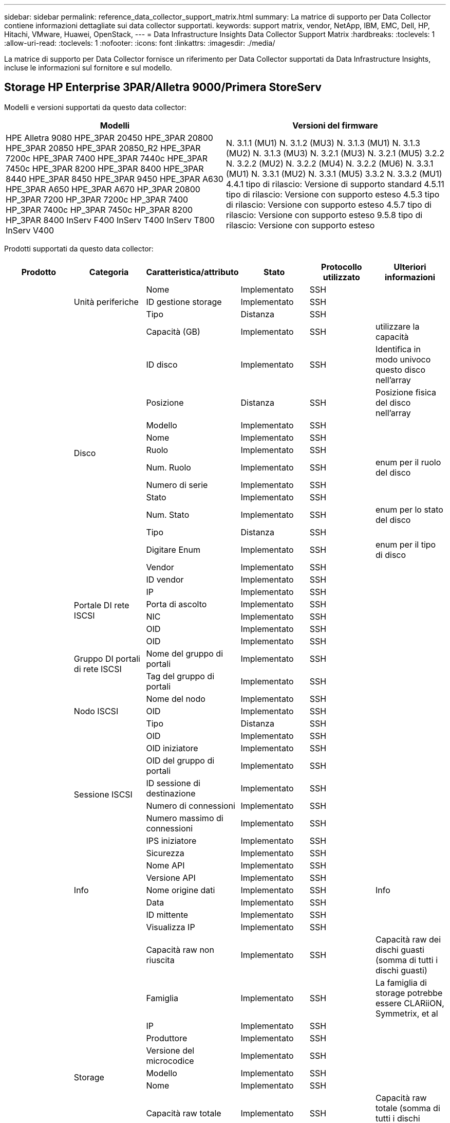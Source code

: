 ---
sidebar: sidebar 
permalink: reference_data_collector_support_matrix.html 
summary: La matrice di supporto per Data Collector contiene informazioni dettagliate sui data collector supportati. 
keywords: support matrix, vendor, NetApp, IBM, EMC, Dell, HP, Hitachi, VMware, Huawei, OpenStack, 
---
= Data Infrastructure Insights Data Collector Support Matrix
:hardbreaks:
:toclevels: 1
:allow-uri-read: 
:toclevels: 1
:nofooter: 
:icons: font
:linkattrs: 
:imagesdir: ./media/


[role="lead"]
La matrice di supporto per Data Collector fornisce un riferimento per Data Collector supportati da Data Infrastructure Insights, incluse le informazioni sul fornitore e sul modello.



== Storage HP Enterprise 3PAR/Alletra 9000/Primera StoreServ

Modelli e versioni supportati da questo data collector:

|===
| Modelli | Versioni del firmware 


| HPE Alletra 9080
HPE_3PAR 20450
HPE_3PAR 20800
HPE_3PAR 20850
HPE_3PAR 20850_R2
HPE_3PAR 7200c
HPE_3PAR 7400
HPE_3PAR 7440c
HPE_3PAR 7450c
HPE_3PAR 8200
HPE_3PAR 8400
HPE_3PAR 8440
HPE_3PAR 8450
HPE_3PAR 9450
HPE_3PAR A630
HPE_3PAR A650
HPE_3PAR A670
HP_3PAR 20800
HP_3PAR 7200
HP_3PAR 7200c
HP_3PAR 7400
HP_3PAR 7400c
HP_3PAR 7450c
HP_3PAR 8200
HP_3PAR 8400
InServ F400
InServ T400
InServ T800
InServ V400 | N. 3.1.1 (MU1)
N. 3.1.2 (MU3)
N. 3.1.3 (MU1)
N. 3.1.3 (MU2)
N. 3.1.3 (MU3)
N. 3.2.1 (MU3)
N. 3.2.1 (MU5)
3.2.2
N. 3.2.2 (MU2)
N. 3.2.2 (MU4)
N. 3.2.2 (MU6)
N. 3.3.1 (MU1)
N. 3.3.1 (MU2)
N. 3.3.1 (MU5)
3.3.2
N. 3.3.2 (MU1)
4.4.1 tipo di rilascio: Versione di supporto standard
4.5.11 tipo di rilascio: Versione con supporto esteso
4.5.3 tipo di rilascio: Versione con supporto esteso
4.5.7 tipo di rilascio: Versione con supporto esteso
9.5.8 tipo di rilascio: Versione con supporto esteso 
|===
Prodotti supportati da questo data collector:

|===
| Prodotto | Categoria | Caratteristica/attributo | Stato | Protocollo utilizzato | Ulteriori informazioni 


.117+| base .3+| Unità periferiche | Nome | Implementato | SSH |  


| ID gestione storage | Implementato | SSH |  


| Tipo | Distanza | SSH |  


.14+| Disco | Capacità (GB) | Implementato | SSH | utilizzare la capacità 


| ID disco | Implementato | SSH | Identifica in modo univoco questo disco nell'array 


| Posizione | Distanza | SSH | Posizione fisica del disco nell'array 


| Modello | Implementato | SSH |  


| Nome | Implementato | SSH |  


| Ruolo | Implementato | SSH |  


| Num. Ruolo | Implementato | SSH | enum per il ruolo del disco 


| Numero di serie | Implementato | SSH |  


| Stato | Implementato | SSH |  


| Num. Stato | Implementato | SSH | enum per lo stato del disco 


| Tipo | Distanza | SSH |  


| Digitare Enum | Implementato | SSH | enum per il tipo di disco 


| Vendor | Implementato | SSH |  


| ID vendor | Implementato | SSH |  


.4+| Portale DI rete ISCSI | IP | Implementato | SSH |  


| Porta di ascolto | Implementato | SSH |  


| NIC | Implementato | SSH |  


| OID | Implementato | SSH |  


.3+| Gruppo DI portali di rete ISCSI | OID | Implementato | SSH |  


| Nome del gruppo di portali | Implementato | SSH |  


| Tag del gruppo di portali | Implementato | SSH |  


.3+| Nodo ISCSI | Nome del nodo | Implementato | SSH |  


| OID | Implementato | SSH |  


| Tipo | Distanza | SSH |  


.8+| Sessione ISCSI | OID | Implementato | SSH |  


| OID iniziatore | Implementato | SSH |  


| OID del gruppo di portali | Implementato | SSH |  


| ID sessione di destinazione | Implementato | SSH |  


| Numero di connessioni | Implementato | SSH |  


| Numero massimo di connessioni | Implementato | SSH |  


| IPS iniziatore | Implementato | SSH |  


| Sicurezza | Implementato | SSH |  


.5+| Info | Nome API | Implementato | SSH |  


| Versione API | Implementato | SSH |  


| Nome origine dati | Implementato | SSH | Info 


| Data | Implementato | SSH |  


| ID mittente | Implementato | SSH |  


.12+| Storage | Visualizza IP | Implementato | SSH |  


| Capacità raw non riuscita | Implementato | SSH | Capacità raw dei dischi guasti (somma di tutti i dischi guasti) 


| Famiglia | Implementato | SSH | La famiglia di storage potrebbe essere CLARiiON, Symmetrix, et al 


| IP | Implementato | SSH |  


| Produttore | Implementato | SSH |  


| Versione del microcodice | Implementato | SSH |  


| Modello | Implementato | SSH |  


| Nome | Implementato | SSH |  


| Capacità raw totale | Implementato | SSH | Capacità raw totale (somma di tutti i dischi dell'array) 


| Numero di serie | Implementato | SSH |  


| Capacità raw di riserva | Implementato | SSH | Capacità raw dei dischi spare (somma di tutti i dischi spare) 


| Virtuale | Implementato | SSH | Si tratta di un dispositivo per la virtualizzazione dello storage? 


.8+| Nodo di storage | Dimensioni della memoria | Distanza | SSH | Memoria del dispositivo in MB 


| Modello | Implementato | SSH |  


| Nome | Implementato | SSH |  


| Numero di processori | Implementato | SSH | CPU del dispositivo 


| Stato | Implementato | SSH | testo libero che descrive lo stato del dispositivo 


| UUID | Implementato | SSH |  


| Tempi di attività | Implementato | SSH | tempo in millisecondi 


| Versione | Implementato | SSH | versione del software 


.24+| Pool di storage | Tiering automatico | Implementato | SSH | indica se questo storagepool sta partecipando al tiering automatico con altri pool 


| Compressione attivata | Implementato | SSH | La compressione è attivata nel pool di storage 


| Risparmi di compressione | Implementato | SSH | rapporto dei risparmi di compressione in percentuale 


| Capacità allocata dei dati | Distanza | SSH | capacità allocata per i dati 


| Data used Capacity (capacità utilizzata dati) | Implementato | SSH |  


| Deduplica attivata | Implementato | SSH | La deduplica è abilitata nel pool di storage 


| Risparmi sulla deduplica | Implementato | SSH | rapporto dei risparmi di deduplica in percentuale 


| Includere nella capacità DWH | Implementato | SSH | Un modo per passare da ACQ a cottrol, i pool di stroage sono interessanti nella capacità di DWH 


| Nome | Implementato | SSH |  


| Altra capacità allocata | Distanza | SSH | Capacità allocata per altri (non dati e non snapshot) 


| Altra capacità di utilizzo (MB) | Implementato | SSH | Qualsiasi capacità diversa da dati e snapshot 


| Capacità disco fisico (MB) | Implementato | SSH | utilizzato come capacità raw per il pool di storage 


| Gruppo RAID | Implementato | SSH | Indica se questo storagePool è un gruppo raid 


| Rapporto raw/usable | Implementato | SSH | rapporto per la conversione dalla capacità utilizzabile alla capacità raw 


| Ridondanza | Implementato | SSH | Livello di ridondanza 


| Capacità allocata di Snapshot | Distanza | SSH | Capacità allocata di snapshot in MB 


| Capacità utilizzata di Snapshot | Implementato | SSH |  


| ID pool di storage | Implementato | SSH |  


| Thin provisioning supportato | Implementato | SSH | Se questo volume interno supporta il thin provisioning per il layer di volume sopra di esso 


| Capacità allocata totale | Implementato | SSH |  


| Capacità totale utilizzata | Implementato | SSH | Capacità totale in MB 


| Tipo | Distanza | SSH |  


| Tier del vendor | Implementato | SSH | Nome del Tier specifico del vendor 


| Virtuale | Implementato | SSH | Si tratta di un dispositivo per la virtualizzazione dello storage? 


.7+| Sincronizzazione dello storage | Modalità | Implementato | SSH |  


| Mode Enum | Implementato | SSH |  


| Volume di origine | Implementato | SSH |  


| Stato | Implementato | SSH | testo libero che descrive lo stato del dispositivo 


| Num. Stato | Implementato | SSH |  


| Volume di destinazione | Implementato | SSH |  


| Tecnologia | Implementato | SSH | la tecnologia che causa l'efficienza dello storage è cambiata 


.12+| Volume | Identificatore policy autTier | Implementato | SSH | Identificatore della policy di Tier dinamica 


| Tiering automatico | Implementato | SSH | indica se questo storagepool sta partecipando al tiering automatico con altri pool 


| Capacità | Implementato | SSH | Snapshot ha utilizzato la capacità in MB 


| Nome | Implementato | SSH |  


| Capacità raw totale | Implementato | SSH | Capacità raw totale (somma di tutti i dischi dell'array) 


| Ridondanza | Implementato | SSH | Livello di ridondanza 


| ID pool di storage | Implementato | SSH |  


| Con thin provisioning | Implementato | SSH |  


| Tipo | Distanza | SSH |  


| UUID | Implementato | SSH |  


| Capacità utilizzata | Implementato | SSH |  


| Virtuale | Implementato | SSH | Si tratta di un dispositivo per la virtualizzazione dello storage? 


.4+| Mappa del volume | LUN | Implementato | SSH | Nome del lun back-end 


| Protocol Controller (Controller protocollo) | Implementato | SSH |  


| Porta storage | Implementato | SSH |  


| Tipo | Distanza | SSH |  


.4+| Maschera di volume | Iniziatore | Implementato | SSH |  


| Protocol Controller (Controller protocollo) | Implementato | SSH |  


| Porta storage | Implementato | SSH |  


| Tipo | Distanza | SSH |  


.2+| Rif. Volume | Nome | Implementato | SSH |  


| IP dello storage | Implementato | SSH |  


.4+| Alias WWN | Alias host | Implementato | SSH |  


| Tipo di oggetto | Implementato | SSH |  


| Origine | Implementato | SSH |  


| WWN | Implementato | SSH |  


.74+| performance .6+| Disco | IOPS Read (lettura IOPS) | Implementato | SMI-S. | Numero di IOPS letti sul disco 


| Totale IOPS | Implementato | SMI-S. |  


| Scrittura IOPS | Implementato | SMI-S. |  


| Throughput Read (lettura throughput) | Implementato | SMI-S. |  


| Throughput totale | Implementato | SMI-S. | Velocità media totale del disco (lettura e scrittura su tutti i dischi) in MB/s. 


| Scrittura throughput | Implementato | SMI-S. |  


.19+| Storage | Cache hit ratio Read (rapporto di successo cache | Implementato | SMI-S. |  


| Totale rapporto di hit della cache | Implementato | SMI-S. |  


| Cache hit ratio Write | Implementato | SMI-S. |  


| Capacità raw non riuscita | Implementato | SMI-S. |  


| Capacità raw | Implementato | SMI-S. |  


| Capacità raw di riserva | Implementato | SMI-S. | Capacità raw dei dischi spare (somma di tutti i dischi spare) 


| Capacità di StoragePools | Implementato | SMI-S. |  


| IOPS Altro | Implementato | SMI-S. |  


| IOPS Read (lettura IOPS) | Implementato | SMI-S. | Numero di IOPS letti sul disco 


| Totale IOPS | Implementato | SMI-S. |  


| Scrittura IOPS | Implementato | SMI-S. |  


| Latenza di lettura | Implementato | SMI-S. |  


| Latenza totale | Implementato | SMI-S. |  


| Scrittura latenza | Implementato | SMI-S. |  


| Rapporto di blocco parziale | Implementato | SMI-S. |  


| Throughput Read (lettura throughput) | Implementato | SMI-S. |  


| Throughput totale | Implementato | SMI-S. | Velocità media totale del disco (lettura e scrittura su tutti i dischi) in MB/s. 


| Scrittura throughput | Implementato | SMI-S. |  


| Scrittura in sospeso | Implementato | SMI-S. | totale scrittura in sospeso 


.11+| Nodo di storage | Totale rapporto di hit della cache | Implementato | SMI-S. |  


| IOPS Read (lettura IOPS) | Implementato | SMI-S. | Numero di IOPS letti sul disco 


| Totale IOPS | Implementato | SMI-S. |  


| Scrittura IOPS | Implementato | SMI-S. |  


| Latenza di lettura | Implementato | SMI-S. |  


| Latenza totale | Implementato | SMI-S. |  


| Scrittura latenza | Implementato | SMI-S. |  


| Throughput Read (lettura throughput) | Implementato | SMI-S. |  


| Throughput totale | Implementato | SMI-S. | Velocità media totale del disco (lettura e scrittura su tutti i dischi) in MB/s. 


| Scrittura throughput | Implementato | SMI-S. |  


| Totale utilizzo | Implementato | SMI-S. |  


.19+| Disco StoragePool | Provisioning della capacità | Implementato | SMI-S. |  


| Capacità raw | Implementato | SMI-S. |  


| Capacità totale | Implementato | SMI-S. |  


| Capacità utilizzata | Implementato | SMI-S. |  


| Rapporto di capacità di overcommit | Implementato | SMI-S. | Riportato come serie temporale 


| Rapporto capacità utilizzata | Implementato | SMI-S. |  


| Capacità totale dei dati | Implementato | SMI-S. |  


| Data used Capacity (capacità utilizzata dati) | Implementato | SMI-S. |  


| IOPS Read (lettura IOPS) | Implementato | SMI-S. | Numero di IOPS letti sul disco 


| Totale IOPS | Implementato | SMI-S. |  


| Scrittura IOPS | Implementato | SMI-S. |  


| Altra capacità totale | Implementato | SMI-S. |  


| Altra capacità utilizzata | Implementato | SMI-S. |  


| Capacità riservata di Snapshot | Implementato | SMI-S. |  


| Capacità utilizzata di Snapshot | Implementato | SMI-S. |  


| Rapporto capacità utilizzata Snapshot | Implementato | SMI-S. | Riportato come serie temporale 


| Throughput Read (lettura throughput) | Implementato | SMI-S. |  


| Throughput totale | Implementato | SMI-S. | Velocità media totale del disco (lettura e scrittura su tutti i dischi) in MB/s. 


| Scrittura throughput | Implementato | SMI-S. |  


.19+| Volume | Cache hit ratio Read (rapporto di successo cache | Implementato | SMI-S. |  


| Totale rapporto di hit della cache | Implementato | SMI-S. |  


| Cache hit ratio Write | Implementato | SMI-S. |  


| Capacità raw | Implementato | SMI-S. |  


| Capacità totale | Implementato | SMI-S. |  


| Capacità utilizzata | Implementato | SMI-S. |  


| Rapporto capacità utilizzata | Implementato | SMI-S. |  


| CapacityRatio scritto | Implementato | SMI-S. |  


| IOPS Read (lettura IOPS) | Implementato | SMI-S. | Numero di IOPS letti sul disco 


| Totale IOPS | Implementato | SMI-S. |  


| Scrittura IOPS | Implementato | SMI-S. |  


| Latenza di lettura | Implementato | SMI-S. |  


| Latenza totale | Implementato | SMI-S. |  


| Scrittura latenza | Implementato | SMI-S. |  


| Rapporto di blocco parziale | Implementato | SMI-S. |  


| Throughput Read (lettura throughput) | Implementato | SMI-S. |  


| Throughput totale | Implementato | SMI-S. | Velocità media totale del disco (lettura e scrittura su tutti i dischi) in MB/s. 


| Scrittura throughput | Implementato | SMI-S. |  


| Scrittura in sospeso | Implementato | SMI-S. | totale scrittura in sospeso 
|===
API di gestione utilizzate da questo data collector:

|===
| API | Protocollo utilizzato | Protocollo Transport Layer utilizzato | Porte in entrata utilizzate | Porte in uscita utilizzate | Supporta l'autenticazione | Richiede solo credenziali di sola lettura | Supporta la crittografia | Compatibile con firewall (porte statiche) 


| 3PAR SMI-S | SMI-S. | HTTP/HTTPS | 5988/5989 |  | vero | vero | vero | vero 


| CLI 3PAR | SSH | SSH | 22 |  | vero | falso | vero | vero 
|===


== Amazon AWS EC2

Modelli e versioni supportati da questo data collector:

Versioni API:

* 2014-10-01


Prodotti supportati da questo data collector:

|===
| Prodotto | Categoria | Caratteristica/attributo | Stato | Protocollo utilizzato | Ulteriori informazioni 


.56+| base .7+| Data Store | Capacità | Implementato | HTTPS | Snapshot ha utilizzato la capacità in MB 


| MOID | Implementato | HTTPS |  


| Nome | Implementato | HTTPS |  


| OID | Implementato | HTTPS |  


| Capacità fornita | Implementato | HTTPS |  


| IP del Virtual Center | Implementato | HTTPS |  


| ID abbonamento | Implementato | HTTPS |  


.6+| Server | Cluster | Implementato | HTTPS | Nome del cluster 


| Nome del data center | Implementato | HTTPS |  


| OID host | Implementato | HTTPS |  


| MOID | Implementato | HTTPS |  


| OID | Implementato | HTTPS |  


| IP del Virtual Center | Implementato | HTTPS |  


.8+| Disco virtuale | Capacità | Implementato | HTTPS | Snapshot ha utilizzato la capacità in MB 


| OID del datastore | Implementato | HTTPS |  


| È a pagamento | Implementato | HTTPS |  


| Nome | Implementato | HTTPS |  


| OID | Implementato | HTTPS |  


| Tipo | Distanza | HTTPS |  


| È Snapshot | Implementato | HTTPS |  


| ID abbonamento | Implementato | HTTPS |  


.20+| VirtualMachine | Nome DNS | Implementato | HTTPS |  


| Stato ospite | Implementato | HTTPS |  


| OID del datastore | Implementato | HTTPS |  


| OID host | Implementato | HTTPS |  


| IPS | Implementato | HTTPS |  


| MOID | Implementato | HTTPS |  


| Memoria | Implementato | HTTPS |  


| Nome | Implementato | HTTPS |  


| OID | Implementato | HTTPS |  


| SISTEMA OPERATIVO | Implementato | HTTPS |  


| Power state (Stato alimentazione) | Implementato | HTTPS |  


| Tempo di modifica dello stato | Implementato | HTTPS |  


| Processori | Implementato | HTTPS |  


| Capacità fornita | Implementato | HTTPS |  


| Tipo di istanza | Implementato | HTTPS |  


| Tempo di lancio | Implementato | HTTPS |  


| Ciclo di vita | Implementato | HTTPS |  


| IPS pubblico | Implementato | HTTPS |  


| Gruppi di sicurezza | Implementato | HTTPS |  


| ID abbonamento | Implementato | HTTPS |  


.3+| Disco VirtualMachine | OID | Implementato | HTTPS |  


| OID VirtualDisk | Implementato | HTTPS |  


| OID VirtualMachine | Implementato | HTTPS |  


.5+| Host | Sistema operativo host | Implementato | HTTPS |  


| IPS | Implementato | HTTPS |  


| Produttore | Implementato | HTTPS |  


| Nome | Implementato | HTTPS |  


| OID | Implementato | HTTPS |  


.7+| Info | Descrizione API | Implementato | HTTPS |  


| Nome API | Implementato | HTTPS |  


| Versione API | Implementato | HTTPS |  


| Nome origine dati | Implementato | HTTPS | Info 


| Data | Implementato | HTTPS |  


| ID mittente | Implementato | HTTPS |  


| Chiave di origine | Implementato | HTTPS |  


.30+| performance .3+| Data Store | Provisioning della capacità | Implementato | HTTPS |  


| Capacità totale | Implementato | HTTPS |  


| Rapporto di capacità di overcommit | Implementato | HTTPS | Riportato come serie temporale 


.10+| Disco virtuale | Capacità totale | Implementato | HTTPS |  


| IOPS Read (lettura IOPS) | Implementato | HTTPS | Numero di IOPS letti sul disco 


| Totale IOPS | Implementato | HTTPS |  


| Scrittura IOPS | Implementato | HTTPS |  


| Latenza di lettura | Implementato | HTTPS |  


| Latenza totale | Implementato | HTTPS |  


| Scrittura latenza | Implementato | HTTPS |  


| Throughput Read (lettura throughput) | Implementato | HTTPS |  


| Throughput totale | Implementato | HTTPS | Velocità media totale del disco (lettura e scrittura su tutti i dischi) in MB/s. 


| Scrittura throughput | Implementato | HTTPS |  


.17+| macchina virtuale | Capacità totale | Implementato | HTTPS |  


| Capacità utilizzata | Implementato | HTTPS |  


| Rapporto capacità utilizzata | Implementato | HTTPS |  


| Utilizzo totale della CPU | Implementato | HTTPS |  


| IOPS Read (lettura IOPS) | Implementato | HTTPS | Numero di IOPS letti sul disco 


| DiskIops.total | Implementato | HTTPS |  


| IOPS su disco in scrittura | Implementato | HTTPS |  


| Latenza di lettura | Implementato | HTTPS |  


| Latenza totale | Implementato | HTTPS |  


| Scrittura latenza | Implementato | HTTPS |  


| Lettura throughput disco | Implementato | HTTPS |  


| Throughput Read (lettura throughput) | Implementato | HTTPS | throughput totale del disco letto 


| Scrittura throughput disco | Implementato | HTTPS |  


| Lettura throughput IP | Implementato | HTTPS |  


| Throughput totale | Implementato | HTTPS | Throughput IP totale 


| IpThroughput.write | Implementato | HTTPS |  


| Utilizzo totale della memoria | Implementato | HTTPS |  
|===
API di gestione utilizzate da questo data collector:

|===
| API | Protocollo utilizzato | Protocollo Transport Layer utilizzato | Porte in entrata utilizzate | Porte in uscita utilizzate | Supporta l'autenticazione | Richiede solo credenziali di sola lettura | Supporta la crittografia | Compatibile con firewall (porte statiche) 


| API EC2 | HTTPS | HTTPS | 443 |  | vero | vero | vero | vero 
|===


== Amazon AWS S3

Modelli e versioni supportati da questo data collector:

|===
| Modelli | Versioni del firmware 


| S3 | 2010-08-01 
|===
Prodotti supportati da questo data collector:

|===
| Prodotto | Categoria | Caratteristica/attributo | Stato | Protocollo utilizzato | Ulteriori informazioni 


.40+| base .7+| Info | Descrizione API | Implementato | HTTPS |  


| Nome API | Implementato | HTTPS |  


| Versione API | Implementato | HTTPS |  


| Nome origine dati | Implementato | HTTPS | Info 


| Data | Implementato | HTTPS |  


| ID mittente | Implementato | HTTPS |  


| Chiave di origine | Implementato | HTTPS |  


.10+| Volume interno | Deduplica attivata | Implementato | HTTPS | La deduplica è abilitata nel pool di storage 


| ID volume interno | Implementato | HTTPS |  


| Nome | Implementato | HTTPS |  


| Rapporto raw/usable | Implementato | HTTPS | rapporto per la conversione dalla capacità utilizzabile alla capacità raw 


| ID pool di storage | Implementato | HTTPS |  


| Con thin provisioning | Implementato | HTTPS |  


| Thin provisioning supportato | Implementato | HTTPS | Se questo volume interno supporta il thin provisioning per il layer di volume sopra di esso 


| Capacità allocata totale | Implementato | HTTPS |  


| Capacità totale utilizzata | Implementato | HTTPS | Capacità totale in MB 


| Tipo | Distanza | HTTPS |  


.3+| Qtree | Nome | Implementato | HTTPS |  


| ID qtree | Implementato | HTTPS | id univoco del qtree 


| Tipo | Distanza | HTTPS |  


.10+| Storage | Visualizza IP | Implementato | HTTPS |  


| Capacità raw non riuscita | Implementato | HTTPS | Capacità raw dei dischi guasti (somma di tutti i dischi guasti) 


| Famiglia | Implementato | HTTPS | La famiglia di storage potrebbe essere CLARiiON, Symmetrix, et al 


| IP | Implementato | HTTPS |  


| Produttore | Implementato | HTTPS |  


| Versione del microcodice | Implementato | HTTPS |  


| Modello | Implementato | HTTPS |  


| Capacità raw totale | Implementato | HTTPS | Capacità raw totale (somma di tutti i dischi dell'array) 


| Capacità raw di riserva | Implementato | HTTPS | Capacità raw dei dischi spare (somma di tutti i dischi spare) 


| Virtuale | Implementato | HTTPS | Si tratta di un dispositivo per la virtualizzazione dello storage? 


.10+| Pool di storage | Includere nella capacità DWH | Implementato | HTTPS | Un modo per passare da ACQ a cottrol, i pool di stroage sono interessanti nella capacità di DWH 


| Nome | Implementato | HTTPS |  


| Capacità disco fisico (MB) | Implementato | HTTPS | utilizzato come capacità raw per il pool di storage 


| Gruppo RAID | Implementato | HTTPS | Indica se questo storagePool è un gruppo raid 


| Rapporto raw/usable | Implementato | HTTPS | rapporto per la conversione dalla capacità utilizzabile alla capacità raw 


| ID pool di storage | Implementato | HTTPS |  


| Thin provisioning supportato | Implementato | HTTPS | Se questo volume interno supporta il thin provisioning per il layer di volume sopra di esso 


| Capacità allocata totale | Implementato | HTTPS |  


| Tipo | Distanza | HTTPS |  


| Virtuale | Implementato | HTTPS | Si tratta di un dispositivo per la virtualizzazione dello storage? 


.4+| performance .4+| Volume interno | Capacità totale | Implementato | HTTPS |  


| Capacità utilizzata | Implementato | HTTPS |  


| Rapporto capacità utilizzata | Implementato | HTTPS |  


| Oggetti totali | Implementato | HTTPS |  
|===
API di gestione utilizzate da questo data collector:

|===
| API | Protocollo utilizzato | Protocollo Transport Layer utilizzato | Porte in entrata utilizzate | Porte in uscita utilizzate | Supporta l'autenticazione | Richiede solo credenziali di sola lettura | Supporta la crittografia | Compatibile con firewall (porte statiche) 


| API S3 | HTTPS | HTTPS | 443 |  | vero | vero | vero | vero 
|===


== Microsoft Azure NetApp Files

Modelli e versioni supportati da questo data collector:

|===
| Versioni API | Modelli 


| 2019-06-01 | Azure NetApp Files 
|===
Prodotti supportati da questo data collector:

|===
| Prodotto | Categoria | Caratteristica/attributo | Stato | Protocollo utilizzato | Ulteriori informazioni 


.69+| base .5+| Condivisione file | È InternalVolume | Implementato | HTTPS | se la condivisione file rappresenta un volume interno (volume netapp) o è un qtree/cartella all'interno del volume interno 


| È condiviso | Implementato | HTTPS | Se a questo FileShare sono associate condivisioni 


| Nome | Implementato | HTTPS |  


| Percorso | Implementato | HTTPS | Percorso di FileShare 


| ID qtree | Implementato | HTTPS | id univoco del qtree 


.4+| Info | Versione API | Implementato | HTTPS |  


| Nome origine dati | Implementato | HTTPS | Info 


| Data | Implementato | HTTPS |  


| ID mittente | Implementato | HTTPS |  


.18+| Volume interno | Capacità allocata dei dati | Distanza | HTTPS | capacità allocata per i dati 


| Data used Capacity (capacità utilizzata dati) | Implementato | HTTPS |  


| Deduplica attivata | Implementato | HTTPS | La deduplica è abilitata nel pool di storage 


| ID volume interno | Implementato | HTTPS |  


| Ora ultima istantanea | Implementato | HTTPS | ora dell'ultimo snapshot 


| Nome | Implementato | HTTPS |  


| Rapporto raw/usable | Implementato | HTTPS | rapporto per la conversione dalla capacità utilizzabile alla capacità raw 


| Numero di snapshot | Implementato | HTTPS | Numero di snapshot sui volumi interni 


| Capacità utilizzata di Snapshot | Implementato | HTTPS |  


| Stato | Implementato | HTTPS |  


| ID pool di storage | Implementato | HTTPS |  


| Con thin provisioning | Implementato | HTTPS |  


| Thin provisioning supportato | Implementato | HTTPS | Se questo volume interno supporta il thin provisioning per il layer di volume sopra di esso 


| Capacità allocata totale | Implementato | HTTPS |  


| Capacità totale utilizzata | Implementato | HTTPS | Capacità totale in MB 


| Capacità totale utilizzata (MB) | Implementato | HTTPS | posizionare il supporto per la capacità utilizzata come letta dal dispositivo 


| Tipo | Distanza | HTTPS |  


| UUID | Implementato | HTTPS |  


.6+| Qtree | Nome | Implementato | HTTPS |  


| ID qtree | Implementato | HTTPS | id univoco del qtree 


| Limite di capacità hardware della quota (MB) | Implementato | HTTPS | Quantità massima di spazio su disco consentita per la destinazione della quota 


| Stile di sicurezza | Implementato | HTTPS | Stile di sicurezza della directory: unix, ntfs o misto 


| Stato | Implementato | HTTPS |  


| Tipo | Distanza | HTTPS |  


.6+| Quota | Limite di capacità hard (MB) | Implementato | HTTPS | Quantità massima di spazio su disco consentita per la destinazione della quota (limite massimo) 


| ID volume interno | Implementato | HTTPS |  


| ID qtree | Implementato | HTTPS | id univoco del qtree 


| ID quota | Implementato | HTTPS | id univoco della quota 


| Tipo | Distanza | HTTPS |  


| Capacità utilizzata | Implementato | HTTPS |  


.3+| Condividere | Interfacce IP | Implementato | HTTPS | Elenco separato da virgole degli indirizzi IP sui quali è esposta questa condivisione 


| Nome | Implementato | HTTPS |  


| Protocollo | Implementato | HTTPS | enum per protocollo di condivisione 


.2+| Iniziatore della condivisione | Iniziatore | Implementato | HTTPS |  


| Permesso | Implementato | HTTPS | Permessi per questa particolare condivisione 


.11+| Storage | Visualizza IP | Implementato | HTTPS |  


| Capacità raw non riuscita | Implementato | HTTPS | Capacità raw dei dischi guasti (somma di tutti i dischi guasti) 


| Famiglia | Implementato | HTTPS | La famiglia di storage potrebbe essere CLARiiON, Symmetrix, et al 


| IP | Implementato | HTTPS |  


| Produttore | Implementato | HTTPS |  


| Modello | Implementato | HTTPS |  


| Nome | Implementato | HTTPS |  


| Capacità raw totale | Implementato | HTTPS | Capacità raw totale (somma di tutti i dischi dell'array) 


| Numero di serie | Implementato | HTTPS |  


| Capacità raw di riserva | Implementato | HTTPS | Capacità raw dei dischi spare (somma di tutti i dischi spare) 


| Virtuale | Implementato | HTTPS | Si tratta di un dispositivo per la virtualizzazione dello storage? 


.14+| Pool di storage | Capacità allocata dei dati | Distanza | HTTPS | capacità allocata per i dati 


| Data used Capacity (capacità utilizzata dati) | Implementato | HTTPS |  


| Includere nella capacità DWH | Implementato | HTTPS | Un modo per passare da ACQ a cottrol, i pool di stroage sono interessanti nella capacità di DWH 


| Nome | Implementato | HTTPS |  


| Capacità disco fisico (MB) | Implementato | HTTPS | utilizzato come capacità raw per il pool di storage 


| Gruppo RAID | Implementato | HTTPS | Indica se questo storagePool è un gruppo raid 


| Rapporto raw/usable | Implementato | HTTPS | rapporto per la conversione dalla capacità utilizzabile alla capacità raw 


| Stato | Implementato | HTTPS |  


| ID pool di storage | Implementato | HTTPS |  


| Thin provisioning supportato | Implementato | HTTPS | Se questo volume interno supporta il thin provisioning per il layer di volume sopra di esso 


| Capacità allocata totale | Implementato | HTTPS |  


| Capacità totale utilizzata | Implementato | HTTPS | Capacità totale in MB 


| Tipo | Distanza | HTTPS |  


| Virtuale | Implementato | HTTPS | Si tratta di un dispositivo per la virtualizzazione dello storage? 


.23+| performance .17+| Volume interno | Latenza totale | Implementato |  |  


| IOPS Read (lettura IOPS) | Implementato |  | Numero di IOPS letti sul disco 


| Latenza di lettura | Implementato |  |  


| IOPS Altro | Implementato |  |  


| Scrittura IOPS | Implementato |  |  


| Throughput Read (lettura throughput) | Implementato |  |  


| Scrittura throughput | Implementato |  |  


| Throughput totale | Implementato |  | Velocità media totale del disco (lettura e scrittura su tutti i dischi) in MB/s. 


| Totale IOPS | Implementato |  |  


| Scrittura latenza | Implementato |  |  


| Capacità totale | Implementato |  |  


| Capacità utilizzata | Implementato |  |  


| Rapporto capacità utilizzata Snapshot | Implementato |  | Riportato come serie temporale 


| Rapporto capacità utilizzata | Implementato |  |  


| Capacità totale dei dati | Implementato |  |  


| Data used Capacity (capacità utilizzata dati) | Implementato |  |  


| Capacità utilizzata di Snapshot | Implementato |  |  


.6+| Disco StoragePool | IOPS Read (lettura IOPS) | Implementato |  | Numero di IOPS letti sul disco 


| Totale IOPS | Implementato |  |  


| Scrittura IOPS | Implementato |  |  


| Throughput Read (lettura throughput) | Implementato |  |  


| Throughput totale | Implementato |  | Velocità media totale del disco (lettura e scrittura su tutti i dischi) in MB/s. 


| Scrittura throughput | Implementato |  |  
|===
API di gestione utilizzate da questo data collector:

|===
| API | Protocollo utilizzato | Protocollo Transport Layer utilizzato | Porte in entrata utilizzate | Porte in uscita utilizzate | Supporta l'autenticazione | Richiede solo credenziali di sola lettura | Supporta la crittografia | Compatibile con firewall (porte statiche) 


| API REST Azure NetApp Files | HTTPS | HTTPS | 443 |  | vero | vero | vero | vero 
|===


== Switch Fibre Channel Brocade

Modelli e versioni supportati da questo data collector:

|===
| Modelli | Versioni del firmware 


| 178,0
183,0
Brocade 200E
Brocade 300E
Brocade 3900
Brocade 4024 integrato
Brocade 48000
Brocade 5000
Brocade 5100
Brocade 5300
Brocade 5480 integrato
Brocade 6505
Brocade 6510
Brocade 6520
Brocade 6548
Brocade 7800
Brocade 7840
Brocade DCX
Backbone Brocade DCX-4S
Brocade DCX8510-4
Brocade DCX8510-8
Brocade G610
Brocade G620
Brocade G630
Brocade G720
Brocade M5424 integrato
Brocade X6-4
Brocade X6-8
Brocade X7-4
Brocade X7-8 | v5,3.2c
v6,2.1b
v6,2.2g
v6,3.2
v6,4.1a
v6,4.2
v6,4.2a
v7,0.0
v7,0.1b
v7,1.0c
v7,3.0c
v7,3.1d
v7,4.1d
v7,4.1f
v7,4.2a
v7,4.2c
v7,4.2d
v7,4.2g
v7,4.2g_cvr_824494_01
v7,4.2h
v7,4.2j1
v8,0.2a
v8,0.2c
v8,0.2d
v8,1.2g
v8,1.2j
v8,1.2k
v8,2.0
v8,2.0b
v8,2.1c
v8,2.1d
v8,2.2a
v8,2.2b
v8,2.2c
v8,2.2d
v8,2.2d4
v8,2.3
v8,2.3a
v8,2.3a1
v8,2.3b
v8,2.3c
v8,2.3c1
v9,0.0b
v9,0.1a
v9,0.1b4
v9,0.1c
v9,0.1d
v9,0.1e
v9,0.1e1
v9,1.0b
v9,1.1
v9,1.1_01
v9,1.1b 
|===
Prodotti supportati da questo data collector:

|===
| Prodotto | Categoria | Caratteristica/attributo | Stato | Protocollo utilizzato | Ulteriori informazioni 


.75+| base .4+| Voce del server dei nomi FC | ID FC | Implementato | SSH |  


| NX porta WWN | Implementato | SSH |  


| Fisica lPort WWN | Implementato | SSH |  


| WWN della porta dello switch | Implementato | SSH |  


.4+| Fabric | Nome | Implementato | Immissione manuale |  


| VSAN attivato | Implementato | SSH |  


| VSANId | Implementato | SSH |  


| WWN | Implementato | SSH |  


.2+| Fabric fisico IVR | WWN dello chassis IVR | Implementato | SSH | Elenco separato da virgole dei WWN dello chassis abilitati IVR 


| WWN IVRchassis più basso | Implementato | SSH | Identificatore del fabric IVR 


.4+| Info | Nome origine dati | Implementato | SSH | Info 


| Data | Implementato | SSH |  


| ID mittente | Implementato | SSH |  


| Chiave di origine | Implementato | SSH |  


.13+| Switch logico | WWN dello chassis | Implementato | SSH |  


| ID dominio | Implementato | SSH |  


| Versione firmware | Implementato | SSH |  


| IP | Implementato | SSH |  


| Produttore | Implementato | SSH |  


| Modello | Implementato | SSH |  


| Nome | Implementato | Immissione manuale |  


| Numero di serie | Implementato | SSH |  


| Cambiare ruolo | Implementato | SSH |  


| Stato dello switch | Implementato | SSH |  


| Stato dello switch | Implementato | SSH |  


| Tipo | Distanza | SSH |  


| WWN | Implementato | SSH |  


.16+| Porta | Lama | Implementato | SSH |  


| Protocollo FC4 | Implementato | SSH |  


| Tipo GBIC | Implementato | SSH |  


| Generato | Implementato | SSH |  


| Nome | Implementato | Immissione manuale |  


| WWN nodo | Implementato | SSH | Obbligatorio segnalare con ID portale se WWN non è presente 


| ID porta | Implementato | SSH |  


| Numero di porta | Implementato | SSH |  


| Velocità porta | Implementato | SSH |  


| Port state (Stato porta) | Implementato | SSH |  


| Port Status (Stato porta) | Implementato | SSH |  


| Tipo di porta | Implementato | SSH |  


| Stato porta raw | Implementato | SSH |  


| Gigabyte di velocità raw | Implementato | SSH |  


| Connettività sconosciuta | Implementato | SSH |  


| WWN | Implementato | SSH |  


.14+| Switch | ID dominio | Implementato | SSH |  


| Versione firmware | Implementato | SSH |  


| IP | Implementato | SSH |  


| Gestisci URL | Implementato | SSH |  


| Produttore | Implementato | SSH |  


| Modello | Implementato | SSH |  


| Nome | Implementato | Immissione manuale |  


| Numero di serie | Implementato | SSH |  


| Cambiare ruolo | Implementato | SSH |  


| Stato dello switch | Implementato | SSH |  


| Stato dello switch | Implementato | SSH |  


| Tipo | Distanza | SSH |  


| VSAN attivato | Implementato | SSH |  


| WWN | Implementato | SSH |  


.7+| Sconosciuto | Driver | Implementato | SSH |  


| Firmware | Implementato | SSH |  


| Generato | Implementato | SSH |  


| Produttore | Implementato | SSH |  


| Modello | Implementato | SSH |  


| Nome | Implementato | Immissione manuale |  


| WWN | Implementato | SSH |  


.4+| Alias WWN | Alias host | Implementato | SSH |  


| Tipo di oggetto | Implementato | SSH |  


| Origine | Implementato | SSH |  


| WWN | Implementato | SSH |  


| Zona | Nome zona | Implementato | SSH |  


.2+| Membro di zona | Tipo | Distanza | SSH |  


| WWN | Implementato | SSH |  


.4+| Funzionalità di zoning | Configurazione attiva | Implementato | SSH |  


| Nome configurazione | Implementato | SSH |  


| Comportamento predefinito dello zoning | Implementato | SSH |  


| WWN | Implementato | SSH |  


.28+| performance .28+| porta | Credito BB | Implementato | SNMP |  


| BbCreditZero.total | Implementato | SNMP |  


| Credito BB | Implementato | SNMP |  


| BbCreditZeroms | Implementato | SNMP |  


| PortErrors.class3Discard | Implementato | SNMP |  


| PortErrors.crc | Implementato | SNMP |  


| Errore porta | Implementato | SNMP |  


| PortErrors.encout | Implementato | SNMP |  


| Errore porta | Implementato | SNMP | Errori di porta dovuti a frame lunghi 


| Errore porta | Implementato | SNMP | Errori di porta dovuti a frame breve 


| PortErrors.linkFailure | Implementato | SNMP | Errori di porta errore di collegamento 


| PortErrors.linkResetRx | Implementato | SNMP |  


| Errore porta | Implementato | SNMP | Errore di porta dovuto al ripristino del collegamento 


| Errore porta | Implementato | SNMP | Errori di porta perdita del segnale 


| Errore porta | Implementato | SNMP | Errore di porta perdita di sincronizzazione 


| Errore porta | Implementato | SNMP | timeout errori porta scartato 


| Errore porta | Implementato | SNMP | Totale errori di porta 


| Frame rate del traffico | Implementato | SNMP |  


| Frame rate traffico totale | Implementato | SNMP |  


| Frame rate del traffico | Implementato | SNMP |  


| Dimensione media dei fotogrammi | Implementato | SNMP | Dimensione media del traffico dei frame 


| Frame TX | Implementato | SNMP | dimensione media del frame del traffico 


| Velocità di traffico | Implementato | SNMP |  


| Tasso di traffico totale | Implementato | SNMP |  


| Velocità di traffico | Implementato | SNMP |  


| Utilizzo del traffico | Implementato | SNMP |  


| Utilizzo del traffico | Implementato | SNMP | Utilizzo totale del traffico 


| Utilizzo del traffico | Implementato | SNMP |  
|===
API di gestione utilizzate da questo data collector:

|===
| API | Protocollo utilizzato | Protocollo Transport Layer utilizzato | Porte in entrata utilizzate | Porte in uscita utilizzate | Supporta l'autenticazione | Richiede solo credenziali di sola lettura | Supporta la crittografia | Compatibile con firewall (porte statiche) 


| SNMP Brocade | SNMP | SNMPv1, SNMPv2, SNMPv3 | 161 |  | vero | vero | vero | vero 


| SSH Brocade | SSH | SSH | 22 |  | falso | falso | vero | vero 


| Configurazione guidata origine dati | Immissione manuale |  |  |  | vero | vero | vero | vero 
|===


== HTTP di Brocade Network Advisor

Modelli e versioni supportati da questo data collector:

|===
| Versioni API | Modelli | Versioni del firmware 


| 14.4.1
14.4.3
14.4.4
14.4.5 | Brocade 5300
Brocade 6510
Brocade 6520
Brocade 6548
Brocade DCX 8510-8
Brocade G620
DS-6620B
EMC CONNECTIX ED-DCX8510-8B | v7,2.1a
v7,3.1a
v7,4.1b
v7,4.2d
v8,2.3b
v8,2.3c
v9,0.1a
v9,0.1b
v9,0.1e1 
|===
Prodotti supportati da questo data collector:

|===
| Prodotto | Categoria | Caratteristica/attributo | Stato | Protocollo utilizzato | Ulteriori informazioni 


.58+| base .4+| Voce del server dei nomi FC | ID FC | Implementato | HTTP/S |  


| NX porta WWN | Implementato | HTTP/S |  


| Fisica lPort WWN | Implementato | HTTP/S |  


| WWN della porta dello switch | Implementato | HTTP/S |  


.4+| Fabric | Nome | Implementato | HTTP/S |  


| VSAN attivato | Implementato | HTTP/S |  


| VSANId | Implementato | HTTP/S |  


| WWN | Implementato | HTTP/S |  


.7+| Info | Descrizione API | Implementato | HTTP/S |  


| Nome API | Implementato | HTTP/S |  


| Versione API | Implementato | HTTP/S |  


| Nome origine dati | Implementato | HTTP/S | Info 


| Data | Implementato | HTTP/S |  


| ID mittente | Implementato | HTTP/S |  


| Chiave di origine | Implementato | HTTP/S |  


.15+| Porta | Lama | Implementato | HTTP/S |  


| Protocollo FC4 | Implementato | HTTP/S |  


| Tipo GBIC | Implementato | HTTP/S |  


| Generato | Implementato | HTTP/S |  


| Nome | Implementato | HTTP/S |  


| ID porta | Implementato | HTTP/S |  


| Numero di porta | Implementato | HTTP/S |  


| Velocità porta | Implementato | HTTP/S |  


| Port state (Stato porta) | Implementato | HTTP/S |  


| Port Status (Stato porta) | Implementato | HTTP/S |  


| Tipo di porta | Implementato | HTTP/S |  


| Stato porta raw | Implementato | HTTP/S |  


| Gigabyte di velocità raw | Implementato | HTTP/S |  


| Connettività sconosciuta | Implementato | HTTP/S |  


| WWN | Implementato | HTTP/S |  


.13+| Switch | ID dominio | Implementato | HTTP/S |  


| Versione firmware | Implementato | HTTP/S |  


| IP | Implementato | HTTP/S |  


| Gestisci URL | Implementato | HTTP/S |  


| Produttore | Implementato | HTTP/S |  


| Modello | Implementato | HTTP/S |  


| Nome | Implementato | HTTP/S |  


| Numero di serie | Implementato | HTTP/S |  


| Cambiare ruolo | Implementato | HTTP/S |  


| Stato dello switch | Implementato | HTTP/S |  


| Stato dello switch | Implementato | HTTP/S |  


| Tipo | Distanza | HTTP/S |  


| WWN | Implementato | HTTP/S |  


.5+| Sconosciuto | Driver | Implementato | HTTP/S |  


| Firmware | Implementato | HTTP/S |  


| Produttore | Implementato | HTTP/S |  


| Modello | Implementato | HTTP/S |  


| WWN | Implementato | HTTP/S |  


.4+| Alias WWN | Alias host | Implementato | HTTP/S |  


| Tipo di oggetto | Implementato | HTTP/S |  


| Origine | Implementato | HTTP/S |  


| WWN | Implementato | HTTP/S |  


| Zona | Nome zona | Implementato | HTTP/S |  


.2+| Membro di zona | Tipo | Distanza | HTTP/S |  


| WWN | Implementato | HTTP/S |  


.3+| Funzionalità di zoning | Configurazione attiva | Implementato | HTTP/S |  


| Nome configurazione | Implementato | HTTP/S |  


| WWN | Implementato | HTTP/S |  


.18+| performance .18+| porta | BbCreditZero.total | Implementato | HTTP/S |  


| Credito BB | Implementato | HTTP/S |  


| BbCreditZeroms | Implementato | HTTP/S |  


| PortErrors.class3Discard | Implementato | HTTP/S |  


| PortErrors.crc | Implementato | HTTP/S |  


| Errore porta | Implementato | HTTP/S |  


| Errore porta | Implementato | HTTP/S | Errori di porta dovuti a frame breve 


| PortErrors.linkFailure | Implementato | HTTP/S | Errori di porta errore di collegamento 


| Errore porta | Implementato | HTTP/S | Errori di porta perdita del segnale 


| Errore porta | Implementato | HTTP/S | Errore di porta perdita di sincronizzazione 


| Errore porta | Implementato | HTTP/S | timeout errori porta scartato 


| Errore porta | Implementato | HTTP/S | Totale errori di porta 


| Velocità di traffico | Implementato | HTTP/S |  


| Tasso di traffico totale | Implementato | HTTP/S |  


| Velocità di traffico | Implementato | HTTP/S |  


| Utilizzo del traffico | Implementato | HTTP/S |  


| Utilizzo del traffico | Implementato | HTTP/S | Utilizzo totale del traffico 


| Utilizzo del traffico | Implementato | HTTP/S |  
|===
API di gestione utilizzate da questo data collector:

|===
| API | Protocollo utilizzato | Protocollo Transport Layer utilizzato | Porte in entrata utilizzate | Porte in uscita utilizzate | Supporta l'autenticazione | Richiede solo credenziali di sola lettura | Supporta la crittografia | Compatibile con firewall (porte statiche) 


| API REST di Brocade Network Advisor | HTTP/HTTPS | HTTP/HTTPS | 80/443 |  | vero | vero | vero | vero 
|===


== Brocade FOS REST

Modelli e versioni supportati da questo data collector:

|===
| Modelli | Versioni del firmware 


| Brocade 6505
Brocade G720
Brocade X6-8 | v8,2.3c
v8,2.3c1
v9,0.1e1
v9,1.1b 
|===
Prodotti supportati da questo data collector:

|===
| Prodotto | Categoria | Caratteristica/attributo | Stato | Protocollo utilizzato | Ulteriori informazioni 


.72+| base .4+| Voce del server dei nomi FC | ID FC | Implementato | HTTPS |  


| NX porta WWN | Implementato | HTTPS |  


| Fisica lPort WWN | Implementato | HTTPS |  


| WWN della porta dello switch | Implementato | HTTPS |  


.4+| Fabric | Nome | Implementato | HTTPS |  


| VSAN attivato | Implementato | HTTPS |  


| VSANId | Implementato | HTTPS |  


| WWN | Implementato | HTTPS |  


.7+| Info | Descrizione API | Implementato | HTTPS |  


| Nome API | Implementato | HTTPS |  


| Versione API | Implementato | HTTPS |  


| Nome origine dati | Implementato | HTTPS | Info 


| Data | Implementato | HTTPS |  


| ID mittente | Implementato | HTTPS |  


| Chiave di origine | Implementato | HTTPS |  


.12+| Switch logico | WWN | Implementato | HTTPS |  


| IP | Implementato | HTTPS |  


| Versione firmware | Implementato | HTTPS |  


| Produttore | Implementato | HTTPS |  


| Modello | Implementato | HTTPS |  


| Nome | Implementato | HTTPS |  


| Cambiare ruolo | Implementato | HTTPS |  


| Tipo | Distanza | HTTPS |  


| Numero di serie | Implementato | HTTPS |  


| Stato dello switch | Implementato | HTTPS |  


| ID dominio | Implementato | HTTPS |  


| WWN dello chassis | Implementato | HTTPS |  


.15+| Porta | Lama | Implementato | HTTPS |  


| Generato | Implementato | HTTPS |  


| Nome | Implementato | HTTPS |  


| WWN nodo | Implementato | HTTPS | Obbligatorio segnalare con ID portale se WWN non è presente 


| ID porta | Implementato | HTTPS |  


| Numero di porta | Implementato | HTTPS |  


| Velocità porta | Implementato | HTTPS |  


| Port state (Stato porta) | Implementato | HTTPS |  


| Port Status (Stato porta) | Implementato | HTTPS |  


| Tipo di porta | Implementato | HTTPS |  


| Stato porta raw | Implementato | HTTPS |  


| Gigabyte di velocità raw | Implementato | HTTPS |  


| Connettività sconosciuta | Implementato | HTTPS |  


| WWN | Implementato | HTTPS |  


| Descrizione | Implementato | HTTPS |  


.14+| Switch | ID dominio | Implementato | HTTPS |  


| Versione firmware | Implementato | HTTPS |  


| IP | Implementato | HTTPS |  


| Gestisci URL | Implementato | HTTPS |  


| Produttore | Implementato | HTTPS |  


| Modello | Implementato | HTTPS |  


| Nome | Implementato | HTTPS |  


| Numero di serie | Implementato | HTTPS |  


| Cambiare ruolo | Implementato | HTTPS |  


| Stato dello switch | Implementato | HTTPS |  


| Stato dello switch | Implementato | HTTPS |  


| Tipo | Distanza | HTTPS |  


| VSAN attivato | Implementato | HTTPS |  


| WWN | Implementato | HTTPS |  


.5+| Sconosciuto | Driver | Implementato | HTTPS |  


| Firmware | Implementato | HTTPS |  


| Produttore | Implementato | HTTPS |  


| Modello | Implementato | HTTPS |  


| WWN | Implementato | HTTPS |  


.4+| Alias WWN | Alias host | Implementato | HTTPS |  


| Tipo di oggetto | Implementato | HTTPS |  


| Origine | Implementato | HTTPS |  


| WWN | Implementato | HTTPS |  


| Zona | Nome zona | Implementato | HTTPS |  


.2+| Membro di zona | Tipo | Distanza | HTTPS |  


| WWN | Implementato | HTTPS |  


.4+| Funzionalità di zoning | Configurazione attiva | Implementato | HTTPS |  


| Nome configurazione | Implementato | HTTPS |  


| Comportamento predefinito dello zoning | Implementato | HTTPS |  


| WWN | Implementato | HTTPS |  


.27+| performance .27+| porta | Credito BB | Implementato | HTTPS |  


| BbCreditZero.total | Implementato | HTTPS |  


| Credito BB | Implementato | HTTPS |  


| BbCreditZeroms | Implementato | HTTPS |  


| PortErrors.class3Discard | Implementato | HTTPS |  


| PortErrors.crc | Implementato | HTTPS |  


| Errore porta | Implementato | HTTPS |  


| PortErrors.encout | Implementato | HTTPS |  


| Errore porta | Implementato | HTTPS | Errori di porta dovuti a frame lunghi 


| Errore porta | Implementato | HTTPS | Errori di porta dovuti a frame breve 


| PortErrors.linkFailure | Implementato | HTTPS | Errori di porta errore di collegamento 


| PortErrors.linkResetRx | Implementato | HTTPS |  


| Errore porta | Implementato | HTTPS | Errore di porta dovuto al ripristino del collegamento 


| Errore porta | Implementato | HTTPS | Errori di porta perdita del segnale 


| Errore porta | Implementato | HTTPS | Errore di porta perdita di sincronizzazione 


| Errore porta | Implementato | HTTPS | Totale errori di porta 


| Frame rate del traffico | Implementato | HTTPS |  


| Frame rate traffico totale | Implementato | HTTPS |  


| Frame rate del traffico | Implementato | HTTPS |  


| Dimensione media dei fotogrammi | Implementato | HTTPS | Dimensione media del traffico dei frame 


| Frame TX | Implementato | HTTPS | dimensione media del frame del traffico 


| Velocità di traffico | Implementato | HTTPS |  


| Tasso di traffico totale | Implementato | HTTPS |  


| Velocità di traffico | Implementato | HTTPS |  


| Utilizzo del traffico | Implementato | HTTPS |  


| Utilizzo del traffico | Implementato | HTTPS | Utilizzo totale del traffico 


| Utilizzo del traffico | Implementato | HTTPS |  
|===
API di gestione utilizzate da questo data collector:

|===
| API | Protocollo utilizzato | Protocollo Transport Layer utilizzato | Porte in entrata utilizzate | Porte in uscita utilizzate | Supporta l'autenticazione | Richiede solo credenziali di sola lettura | Supporta la crittografia | Compatibile con firewall (porte statiche) 


| API REST FOS BROCADE | HTTPS |  | 443 |  | vero | vero | vero | vero 
|===


== Switch Cisco MDS e Nexus Fabric

Modelli e versioni supportati da questo data collector:

|===
| Modelli | Versioni del firmware 


| 8978-E04
CN1610
DS-C9124-2-K9
DS-C9124-K9
DS-C9132T-K9
DS-C9134-K9
DS-C9148-16P-K9
DS-C9148-32P-K9
DS-C9148-48P-K9
DS-C9148S-K9
DS-C9148T-K9
DS-C9222I-K9
DS-C9250I-K9
DS-C9396S-K9
DS-C9396T-K9
DS-C9506
DS-C9509
DS-C9513
DS-C9706
DS-C9710
DS-C9718
DS-HP-8GFC-K9
DS-HP-FC-K9
N5K-C5548UP
N5K-C5596UP
N5K-C56128P
N5K-C5696Q
UCS-FI-6248UP
UCS-FI-6296UP
UCS-FI-6332
UCS-FI-6332-16UP
UCS-FI-6454 | n. 3,3 (1c)
n. 4,1 (3a)
n. 5,0 (1a)
5,0 (3)N2 (3,11e)
5,0 (3)N2 (3,23o)
5,0 (3)N2 (4,01d)
5,0 (3)N2 (4,04e)
5,0 (3)N2 (4,13e)
5,0 (3)N2 (4,13i)
5,0 (3)N2 (4,21e)
5,0 (3)N2 (4,21j)
5,0 (3)N2 (4,21k)
5,0 (3)N2 (4,22c)
N. 5,0 (8)
n. 5,2 (2d)
5,2 (3)N2 (2,28g)
n. 5,2 (6a)
N. 5,2 (8)
n. 5,2 (8b)
n. 5,2 (8c)
n. 5,2 (8d)
n. 5,2 (8f)
n. 5,2 (8g)
n. 5,2 (8h)
n. 5,2 (8i)
N. 6,2 (1)
N. 6,2 (11)
n. 6,2 (11b)
n. 6,2 (11c)
n. 6,2 (11e)
N. 6,2 (13)
n. 6,2 (13a)
N. 6,2 (15)
N. 6,2 (17)
N. 6,2 (19)
N. 6,2 (21)
N. 6,2 (23)
N. 6,2 (25)
N. 6,2 (27)
N. 6,2 (29)
N. 6,2 (31)
N. 6,2 (33)
N. 6,2 (5)
n. 6,2 (5a)
N. 6,2 (7)
N. 6,2 (9)
n. 6,2 (9a)
n. 6,2 (9c)
7,3 (0)D1 (1)
7,3(0)DY(1)
7,3(1)DY(1)
7,3 (1)N1 (1)
7,3 (13)N1 (1)
7,3 (6)N1 (1)
7,3 (8)N1 (1)
N. 8,1 (1)
n. 8,1 (1a)
n. 8,1 (1b)
N. 8,2 (1)
N. 8,2 (2)
N. 8,3 (1)
N. 8,3 (2)
N. 8,4 (1)
n. 8,4 (1a)
N. 8,4 (2)
n. 8,4 (2a)
n. 8,4 (2b)
n. 8,4 (2c)
n. 8,4 (2d)
n. 8,4 (2e)
n. 8,4 (2f)
N. 8,5 (1)
N. 9,2 (1)
n. 9,2 (1a)
N. 9,2 (2)
N. 9,3 (2)
n. 9,3 (2a)
9,3 (5)I42 (2a)
9,3 (5)I42 (2c) 
|===
Prodotti supportati da questo data collector:

|===
| Prodotto | Categoria | Caratteristica/attributo | Stato | Protocollo utilizzato | Ulteriori informazioni 


.69+| base .4+| Voce del server dei nomi FC | ID FC | Implementato | SNMP |  


| NX porta WWN | Implementato | SNMP |  


| Fisica lPort WWN | Implementato | SNMP |  


| WWN della porta dello switch | Implementato | SNMP |  


.4+| Fabric | Nome | Implementato | SNMP |  


| VSAN attivato | Implementato | SNMP |  


| VSANId | Implementato | SNMP |  


| WWN | Implementato | SNMP |  


.2+| Fabric fisico IVR | WWN dello chassis IVR | Implementato | SNMP | Elenco separato da virgole dei WWN dello chassis abilitati IVR 


| WWN IVRchassis più basso | Implementato | SNMP | Identificatore del fabric IVR 


.4+| Info | Nome origine dati | Implementato | SNMP | Info 


| Data | Implementato | SNMP |  


| ID mittente | Implementato | SNMP |  


| Chiave di origine | Implementato | SNMP |  


.9+| Switch logico | WWN dello chassis | Implementato | SNMP |  


| ID dominio | Implementato | SNMP |  


| Tipo DomainId | Implementato | SNMP |  


| IP | Implementato | SNMP |  


| Produttore | Implementato | SNMP |  


| Priorità | Implementato | SNMP |  


| Cambiare ruolo | Implementato | SNMP |  


| Tipo | Distanza | SNMP |  


| WWN | Implementato | SNMP |  


.14+| Porta | Lama | Implementato | SNMP |  


| Tipo GBIC | Implementato | SNMP |  


| Generato | Implementato | SNMP |  


| Nome | Implementato | SNMP |  


| ID porta | Implementato | SNMP |  


| Numero di porta | Implementato | SNMP |  


| Velocità porta | Implementato | SNMP |  


| Port state (Stato porta) | Implementato | SNMP |  


| Port Status (Stato porta) | Implementato | SNMP |  


| Tipo di porta | Implementato | SNMP |  


| Stato porta raw | Implementato | SNMP |  


| Gigabyte di velocità raw | Implementato | SNMP |  


| Connettività sconosciuta | Implementato | SNMP |  


| WWN | Implementato | SNMP |  


.12+| Switch | Versione firmware | Implementato | SNMP |  


| IP | Implementato | SNMP |  


| Gestisci URL | Implementato | SNMP |  


| Produttore | Implementato | SNMP |  


| Modello | Implementato | SNMP |  


| Nome | Implementato | SNMP |  


| SANRoute attivato | Implementato | SNMP | Indica se questo chassis è abilitato per il routing SAN (IVR, ecc...) 


| Numero di serie | Implementato | SNMP |  


| Stato dello switch | Implementato | SNMP |  


| Tipo | Distanza | SNMP |  


| VSAN attivato | Implementato | SNMP |  


| WWN | Implementato | SNMP |  


.7+| Sconosciuto | Driver | Implementato | SNMP |  


| Firmware | Implementato | SNMP |  


| Generato | Implementato | SNMP |  


| Produttore | Implementato | SNMP |  


| Modello | Implementato | SNMP |  


| Nome | Implementato | SNMP |  


| WWN | Implementato | SNMP |  


.4+| Alias WWN | Alias host | Implementato | SNMP |  


| Tipo di oggetto | Implementato | SNMP |  


| Origine | Implementato | SNMP |  


| WWN | Implementato | SNMP |  


.2+| Zona | Nome zona | Implementato | SNMP |  


| Tipo di zona | Implementato | SNMP |  


.2+| Membro di zona | Tipo | Distanza | SNMP |  


| WWN | Implementato | SNMP |  


.5+| Funzionalità di zoning | Configurazione attiva | Implementato | SNMP |  


| Nome configurazione | Implementato | SNMP |  


| Comportamento predefinito dello zoning | Implementato | SNMP |  


| Controllo Unione | Implementato | SNMP |  


| WWN | Implementato | SNMP |  


.26+| performance .26+| porta | Credito BB | Implementato | SNMP |  


| BbCreditZero.total | Implementato | SNMP |  


| Credito BB | Implementato | SNMP |  


| BbCreditZeroms | Implementato | SNMP |  


| PortErrors.class3Discard | Implementato | SNMP |  


| PortErrors.crc | Implementato | SNMP |  


| Errore porta | Implementato | SNMP | Errori di porta dovuti a frame lunghi 


| Errore porta | Implementato | SNMP | Errori di porta dovuti a frame breve 


| PortErrors.linkFailure | Implementato | SNMP | Errori di porta errore di collegamento 


| PortErrors.linkResetRx | Implementato | SNMP |  


| Errore porta | Implementato | SNMP | Errore di porta dovuto al ripristino del collegamento 


| Errore porta | Implementato | SNMP | Errori di porta perdita del segnale 


| Errore porta | Implementato | SNMP | Errore di porta perdita di sincronizzazione 


| Errore porta | Implementato | SNMP | timeout errori porta scartato 


| Errore porta | Implementato | SNMP | Totale errori di porta 


| Frame rate del traffico | Implementato | SNMP |  


| Frame rate traffico totale | Implementato | SNMP |  


| Frame rate del traffico | Implementato | SNMP |  


| Dimensione media dei fotogrammi | Implementato | SNMP | Dimensione media del traffico dei frame 


| Frame TX | Implementato | SNMP | dimensione media del frame del traffico 


| Velocità di traffico | Implementato | SNMP |  


| Tasso di traffico totale | Implementato | SNMP |  


| Velocità di traffico | Implementato | SNMP |  


| Utilizzo del traffico | Implementato | SNMP |  


| Utilizzo del traffico | Implementato | SNMP | Utilizzo totale del traffico 


| Utilizzo del traffico | Implementato | SNMP |  
|===
API di gestione utilizzate da questo data collector:

|===
| API | Protocollo utilizzato | Protocollo Transport Layer utilizzato | Porte in entrata utilizzate | Porte in uscita utilizzate | Supporta l'autenticazione | Richiede solo credenziali di sola lettura | Supporta la crittografia | Compatibile con firewall (porte statiche) 


| SNMP Cisco | SNMP | SNMPv1 (solo inventario), SNMPv2, SNMPv3 | 161 |  | vero | vero | vero | vero 
|===


== Cohesity

Modelli e versioni supportati da questo data collector:

|===
| Modelli | Versioni del firmware 


| C2500
C2505
Nodo di calcolo c4000
C4600
C5036
C5066
C6025
C6035
C6055
PXG1
UCS-C240M5H10 | 6,5.1f_release-20210913_13f6a4bf
6,5.1f_u1_release-20211027_9e40cb
6,6.0d_u6_release-20221204_c03629f0
6,8.1_release-20220807_6c9115ef
6,8.1_u1_release-20221022_6f58ed2a
6,8.1_u2_release-20230412_5ced2ed3
6,8.1_u3_release-20230509_1e641b74
7,0_u1_release-20230222_8995f044 
|===
Prodotti supportati da questo data collector:

|===
| Prodotto | Categoria | Caratteristica/attributo | Stato | Protocollo utilizzato | Ulteriori informazioni 


.66+| base .3+| Disco | Capacità (GB) | Implementato |  | utilizzare la capacità 


| ID disco | Implementato |  | Identifica in modo univoco questo disco nell'array 


| Nome | Implementato |  |  


.5+| Condivisione file | È InternalVolume | Implementato |  | se la condivisione file rappresenta un volume interno (volume netapp) o è un qtree/cartella all'interno del volume interno 


| È condiviso | Implementato |  | Se a questo FileShare sono associate condivisioni 


| Nome | Implementato |  |  


| Percorso | Implementato |  | Percorso di FileShare 


| ID qtree | Implementato |  | id univoco del qtree 


.5+| Info | Nome API | Implementato |  |  


| Nome origine dati | Implementato |  | Info 


| Data | Implementato |  |  


| ID mittente | Implementato |  |  


| Chiave di origine | Implementato |  |  


.13+| Volume interno | Compressione attivata | Implementato |  | La compressione è attivata nel pool di storage 


| Deduplica attivata | Implementato |  | La deduplica è abilitata nel pool di storage 


| Risparmi sulla deduplica | Implementato |  | rapporto dei risparmi di deduplica in percentuale 


| ID volume interno | Implementato |  |  


| Nome | Implementato |  |  


| Rapporto raw/usable | Implementato |  | rapporto per la conversione dalla capacità utilizzabile alla capacità raw 


| ID pool di storage | Implementato |  |  


| Con thin provisioning | Implementato |  |  


| Thin provisioning supportato | Implementato |  | Se questo volume interno supporta il thin provisioning per il layer di volume sopra di esso 


| Capacità allocata totale | Implementato |  |  


| Capacità totale utilizzata | Implementato |  | Capacità totale in MB 


| Capacità totale utilizzata (MB) | Implementato |  | posizionare il supporto per la capacità utilizzata come letta dal dispositivo 


| Tipo | Distanza |  |  


.3+| Qtree | Nome | Implementato |  |  


| ID qtree | Implementato |  | id univoco del qtree 


| Tipo | Distanza |  |  


.3+| Condividere | Interfacce IP | Implementato |  | Elenco separato da virgole degli indirizzi IP sui quali è esposta questa condivisione 


| Nome | Implementato |  |  


| Protocollo | Implementato |  | enum per protocollo di condivisione 


.13+| Storage | Visualizza IP | Implementato |  |  


| Capacità raw non riuscita | Implementato |  | Capacità raw dei dischi guasti (somma di tutti i dischi guasti) 


| Famiglia | Implementato |  | La famiglia di storage potrebbe essere CLARiiON, Symmetrix, et al 


| IP | Implementato |  |  


| Gestisci URL | Implementato |  |  


| Produttore | Implementato |  |  


| Versione del microcodice | Implementato |  |  


| Modello | Implementato |  |  


| Nome | Implementato |  |  


| Capacità raw totale | Implementato |  | Capacità raw totale (somma di tutti i dischi dell'array) 


| Numero di serie | Implementato |  |  


| Capacità raw di riserva | Implementato |  | Capacità raw dei dischi spare (somma di tutti i dischi spare) 


| Virtuale | Implementato |  | Si tratta di un dispositivo per la virtualizzazione dello storage? 


.5+| Nodo di storage | Modello | Implementato |  |  


| Nome | Implementato |  |  


| Numero di serie | Implementato |  |  


| UUID | Implementato |  |  


| Versione | Implementato |  | versione del software 


.16+| Pool di storage | Compressione attivata | Implementato |  | La compressione è attivata nel pool di storage 


| Deduplica attivata | Implementato |  | La deduplica è abilitata nel pool di storage 


| Risparmi sulla deduplica | Implementato |  | rapporto dei risparmi di deduplica in percentuale 


| Includere nella capacità DWH | Implementato |  | Un modo per passare da ACQ a cottrol, i pool di stroage sono interessanti nella capacità di DWH 


| Nome | Implementato |  |  


| Capacità disco fisico (MB) | Implementato |  | utilizzato come capacità raw per il pool di storage 


| Gruppo RAID | Implementato |  | Indica se questo storagePool è un gruppo raid 


| Rapporto raw/usable | Implementato |  | rapporto per la conversione dalla capacità utilizzabile alla capacità raw 


| Stato | Implementato |  |  


| ID pool di storage | Implementato |  |  


| Thin provisioning supportato | Implementato |  | Se questo volume interno supporta il thin provisioning per il layer di volume sopra di esso 


| Capacità allocata totale | Implementato |  |  


| Capacità totale utilizzata | Implementato |  | Capacità totale in MB 


| Tipo | Distanza |  |  


| Virtuale | Implementato |  | Si tratta di un dispositivo per la virtualizzazione dello storage? 


| Crittografato | Implementato |  |  


.26+| performance .7+| Disco | IOPS Read (lettura IOPS) | Implementato |  | Numero di IOPS letti sul disco 


| Totale IOPS | Implementato |  |  


| Scrittura IOPS | Implementato |  |  


| Throughput Read (lettura throughput) | Implementato |  |  


| Throughput totale | Implementato |  | Velocità media totale del disco (lettura e scrittura su tutti i dischi) in MB/s. 


| Scrittura throughput | Implementato |  |  


| Totale utilizzo | Implementato |  |  


.3+| Volume interno | Capacità totale | Implementato |  |  


| Rapporto capacità utilizzata | Implementato |  |  


| Capacità utilizzata | Implementato |  |  


| Qtree.10+ | Storage | Latenza totale | Implementato |  


|  | IOPS Read (lettura IOPS) | Implementato |  | Numero di IOPS letti sul disco 


| Latenza di lettura | Implementato |  |  | Scrittura IOPS 


| Implementato |  |  | Throughput Read (lettura throughput) | Implementato 


|  |  | Scrittura throughput | Implementato |  


|  | Throughput totale | Implementato |  | Velocità media totale del disco (lettura e scrittura su tutti i dischi) in MB/s. 


| Totale IOPS | Implementato |  |  | Scrittura latenza 


| Implementato |  |  | Totale utilizzo | Implementato 


|  |  .6+| Disco StoragePool | IOPS Read (lettura IOPS) | Implementato 


|  | Numero di IOPS letti sul disco | Scrittura IOPS | Implementato 


|  |  | Throughput Read (lettura throughput) | Implementato 


|  |  | Scrittura throughput | Implementato 


|  |  | Throughput totale | Implementato 


|  | Velocità media totale del disco (lettura e scrittura su tutti i dischi) in MB/s. | Totale IOPS | Implementato 
|===
API di gestione utilizzate da questo data collector:

|===
| API | Protocollo utilizzato | Protocollo Transport Layer utilizzato | Porte in entrata utilizzate | Porte in uscita utilizzate | Supporta l'autenticazione | Richiede solo credenziali di sola lettura | Supporta la crittografia | Compatibile con firewall (porte statiche) 


| API REST Cohesity | HTTPS | HTTPS | 443 |  | vero | vero | vero | vero 
|===


== EMC Celerra (SSH)

Modelli e versioni supportati da questo data collector:

|===
| Modelli | Versioni del firmware 


| NS-480FC
NSX
VG8
VNX5200
VNX5300
VNX5400
VNX5600
VNX7600 | 5,5.38-1
6,0.65-2
7,1.76-4
7,1.79-8
7,1.83-2
8,1.21-266
8,1.21-303
8,1.9-155 
|===
Prodotti supportati da questo data collector:

|===
| Prodotto | Categoria | Caratteristica/attributo | Stato | Protocollo utilizzato | Ulteriori informazioni 


.85+| base .6+| Condivisione file | È InternalVolume | Implementato | SSH | se la condivisione file rappresenta un volume interno (volume netapp) o è un qtree/cartella all'interno del volume interno 


| È condiviso | Implementato | SSH | Se a questo FileShare sono associate condivisioni 


| Nome | Implementato | SSH |  


| Percorso | Implementato | SSH | Percorso di FileShare 


| ID qtree | Implementato | SSH | id univoco del qtree 


| Stato | Implementato | SSH |  


.6+| Info | Nome API | Implementato | SSH |  


| Versione API | Implementato | SSH |  


| Nome origine dati | Implementato | SSH | Info 


| Data | Implementato | SSH |  


| ID mittente | Implementato | SSH |  


| Chiave di origine | Implementato | SSH |  


.21+| Volume interno | Capacità allocata dei dati | Distanza | SSH | capacità allocata per i dati 


| Data used Capacity (capacità utilizzata dati) | Implementato | SSH |  


| Deduplica attivata | Implementato | SSH | La deduplica è abilitata nel pool di storage 


| Risparmi sulla deduplica | Implementato | SSH | rapporto dei risparmi di deduplica in percentuale 


| GuidKey 1 | Implementato | SSH | GuidKey1 è implicito per tutti gli oggetti la cui chiave GUID non è stata modificata dalla versione 7.3 di OCI. 


| GuidKey 2 | Implementato | SSH | GuidKey2 è implicito per tutti gli oggetti la cui chiave GUID non è stata modificata dalla versione 7.3 di OCI. 


| ID volume interno | Implementato | SSH |  


| Ora ultima istantanea | Implementato | SSH | ora dell'ultimo snapshot 


| Nome | Implementato | SSH |  


| Altra capacità allocata | Distanza | SSH | Capacità allocata per altri (non dati e non snapshot) 


| Altra capacità di utilizzo (MB) | Implementato | SSH | Qualsiasi capacità diversa da dati e snapshot 


| Rapporto raw/usable | Implementato | SSH | rapporto per la conversione dalla capacità utilizzabile alla capacità raw 


| Numero di snapshot | Implementato | SSH | Numero di snapshot sui volumi interni 


| ID pool di storage | Implementato | SSH |  


| Con thin provisioning | Implementato | SSH |  


| Thin provisioning supportato | Implementato | SSH | Se questo volume interno supporta il thin provisioning per il layer di volume sopra di esso 


| Capacità allocata totale | Implementato | SSH |  


| Capacità totale utilizzata | Implementato | SSH | Capacità totale in MB 


| Capacità totale utilizzata (MB) | Implementato | SSH | posizionare il supporto per la capacità utilizzata come letta dal dispositivo 


| Tipo | Distanza | SSH |  


| Storage virtuale | Implementato | SSH | Possedere lo storage virtuale (vfiler) 


.8+| Qtree | GuidKey 1 | Implementato | SSH | GuidKey1 è implicito per tutti gli oggetti la cui chiave GUID non è stata modificata dalla versione 7.3 di OCI. 


| GuidKey 2 | Implementato | SSH | GuidKey2 è implicito per tutti gli oggetti la cui chiave GUID non è stata modificata dalla versione 7.3 di OCI. 


| Nome | Implementato | SSH |  


| ID qtree | Implementato | SSH | id univoco del qtree 


| Limite di capacità hardware della quota (MB) | Implementato | SSH | Quantità massima di spazio su disco consentita per la destinazione della quota 


| Quota SoftCapacity Limit (MB) | Implementato | SSH | Quantità massima di spazio su disco consentita per la destinazione della quota 


| Quota UsedCapacity | Implementato | SSH | Spazio in MB attualmente utilizzato 


| Tipo | Distanza | SSH |  


.12+| Quota | GuidKey 1 | Implementato | SSH | GuidKey1 è implicito per tutti gli oggetti la cui chiave GUID non è stata modificata dalla versione 7.3 di OCI. 


| GuidKey 2 | Implementato | SSH | GuidKey2 è implicito per tutti gli oggetti la cui chiave GUID non è stata modificata dalla versione 7.3 di OCI. 


| Limite di capacità hard (MB) | Implementato | SSH | Quantità massima di spazio su disco consentita per la destinazione della quota (limite massimo) 


| Limite di hard file | Implementato | SSH | numero massimo di file consentiti per la destinazione della quota 


| ID volume interno | Implementato | SSH |  


| ID qtree | Implementato | SSH | id univoco del qtree 


| ID quota | Implementato | SSH | id univoco della quota 


| Limite di capacità soft (MB) | Implementato | SSH | Quantità massima di spazio su disco consentita per la destinazione della quota 


| Limite di file soft | Implementato | SSH | Numero massimo di file consentiti per la destinazione della quota 


| Tipo | Distanza | SSH |  


| Capacità utilizzata | Implementato | SSH |  


| File utilizzati | Implementato | SSH | Numero di file attualmente utilizzati 


.3+| Condividere | Interfacce IP | Implementato | SSH | Elenco separato da virgole degli indirizzi IP sui quali è esposta questa condivisione 


| Nome | Implementato | SSH |  


| Protocollo | Implementato | SSH | enum per protocollo di condivisione 


.2+| Iniziatore della condivisione | Iniziatore | Implementato | SSH |  


| Permesso | Implementato | SSH | Permessi per questa particolare condivisione 


.12+| Storage | Numero di CPU | Implementato | SSH | Numero di CPU dello storage 


| Visualizza IP | Implementato | SSH |  


| Capacità raw non riuscita | Implementato | SSH | Capacità raw dei dischi guasti (somma di tutti i dischi guasti) 


| Famiglia | Implementato | SSH | La famiglia di storage potrebbe essere CLARiiON, Symmetrix, et al 


| IP | Implementato | SSH |  


| Produttore | Implementato | SSH |  


| Versione del microcodice | Implementato | SSH |  


| Modello | Implementato | SSH |  


| Capacità raw totale | Implementato | SSH | Capacità raw totale (somma di tutti i dischi dell'array) 


| Numero di serie | Implementato | SSH |  


| Capacità raw di riserva | Implementato | SSH | Capacità raw dei dischi spare (somma di tutti i dischi spare) 


| Virtuale | Implementato | SSH | Si tratta di un dispositivo per la virtualizzazione dello storage? 


.15+| Pool di storage | Capacità allocata dei dati | Distanza | SSH | capacità allocata per i dati 


| Data used Capacity (capacità utilizzata dati) | Implementato | SSH |  


| Deduplica attivata | Implementato | SSH | La deduplica è abilitata nel pool di storage 


| Includere nella capacità DWH | Implementato | SSH | Un modo per passare da ACQ a cottrol, i pool di stroage sono interessanti nella capacità di DWH 


| Nome | Implementato | SSH |  


| Gruppo RAID | Implementato | SSH | Indica se questo storagePool è un gruppo raid 


| Rapporto raw/usable | Implementato | SSH | rapporto per la conversione dalla capacità utilizzabile alla capacità raw 


| Capacità allocata di Snapshot | Distanza | SSH | Capacità allocata di snapshot in MB 


| Capacità utilizzata di Snapshot | Implementato | SSH |  


| ID pool di storage | Implementato | SSH |  


| Thin provisioning supportato | Implementato | SSH | Se questo volume interno supporta il thin provisioning per il layer di volume sopra di esso 


| Capacità allocata totale | Implementato | SSH |  


| Capacità totale utilizzata | Implementato | SSH | Capacità totale in MB 


| Tipo | Distanza | SSH |  


| Virtuale | Implementato | SSH | Si tratta di un dispositivo per la virtualizzazione dello storage? 
|===
API di gestione utilizzate da questo data collector:

|===
| API | Protocollo utilizzato | Protocollo Transport Layer utilizzato | Porte in entrata utilizzate | Porte in uscita utilizzate | Supporta l'autenticazione | Richiede solo credenziali di sola lettura | Supporta la crittografia | Compatibile con firewall (porte statiche) 


| Celerra CLI | SSH | SSH |  |  | vero | falso | vero | vero 
|===


== EMC CLARiiON (navicli)

Modelli e versioni supportati da questo data collector:

|===
| Versioni API | Modelli | Versioni del firmware 


| 6,23
6,26
6,28
7,30
7,32
7,33 | AX4-5F8
CX3-20f
CX3-40f
CX4-480
VNX5100
VNX5200
VNX5300
VNX5400
VNX5500
VNX5600
VNX5700
VNX5800
VNX7600
VNX8000 | 04.28.000.5.710
04.30.000.5.525
05.32.000.5.218
05.32.000.5.219
05.32.000.5.221
05.32.000.5.225
05.32.000.5.249
05.33.000.5.074
05.33.009.5.155
05.33.009.5.184
05.33.009.5.186
05.33.009.5.218
05.33.009.5.231
05.33.009.5.236
05.33.009.5.238
05.33.009.6.305
05.33.021.5.256
05.33.021.5.266
2.23.50.5.710
3.26.20.5.011
3.26.40.5.029 
|===
Prodotti supportati da questo data collector:

|===
| Prodotto | Categoria | Caratteristica/attributo | Stato | Protocollo utilizzato | Ulteriori informazioni 


.101+| base .14+| Disco | Capacità (GB) | Implementato | CLI | utilizzare la capacità 


| ID disco | Implementato | CLI | Identifica in modo univoco questo disco nell'array 


| Gruppo | Implementato | CLI |  


| Posizione | Distanza | CLI | Posizione fisica del disco nell'array 


| Modello | Implementato | CLI |  


| Nome | Implementato | CLI |  


| Ruolo | Implementato | CLI |  


| Num. Ruolo | Implementato | CLI | enum per il ruolo del disco 


| Numero di serie | Implementato | CLI |  


| Stato | Implementato | CLI |  


| Num. Stato | Implementato | CLI | enum per lo stato del disco 


| Tipo | Distanza | CLI |  


| Digitare Enum | Implementato | CLI | enum per il tipo di disco 


| Vendor | Implementato | CLI |  


.7+| Info | Nome API | Implementato | CLI |  


| Versione API | Implementato | CLI |  


| Client API Name (Nome API client) | Implementato | CLI |  


| Versione API client | Implementato | CLI |  


| Nome origine dati | Implementato | CLI | Info 


| Data | Implementato | CLI |  


| ID mittente | Implementato | CLI |  


.14+| Storage | Visualizza IP | Implementato | CLI |  


| Capacità raw non riuscita | Implementato | CLI | Capacità raw dei dischi guasti (somma di tutti i dischi guasti) 


| Famiglia | Implementato | CLI | La famiglia di storage potrebbe essere CLARiiON, Symmetrix, et al 


| IP | Implementato | CLI |  


| Gestisci URL | Implementato | CLI |  


| Produttore | Implementato | CLI |  


| Versione del microcodice | Implementato | CLI |  


| Modello | Implementato | CLI |  


| Nome | Implementato | CLI |  


| Capacità raw totale | Implementato | CLI | Capacità raw totale (somma di tutti i dischi dell'array) 


| Numero di serie | Implementato | CLI |  


| Capacità raw di riserva | Implementato | CLI | Capacità raw dei dischi spare (somma di tutti i dischi spare) 


| SupportActive (SupportActive) attivo | Implementato | CLI | Specificato se lo storage supporta configurazioni Active-Active 


| Virtuale | Implementato | CLI | Si tratta di un dispositivo per la virtualizzazione dello storage? 


.4+| Nodo di storage | Nome | Implementato | CLI |  


| Numero di serie | Implementato | CLI |  


| UUID | Implementato | CLI |  


| Managementindirizzi IP | Implementato | CLI |  


.18+| Pool di storage | Deduplica attivata | Implementato | CLI | La deduplica è abilitata nel pool di storage 


| Includere nella capacità DWH | Implementato | CLI | Un modo per passare da ACQ a cottrol, i pool di stroage sono interessanti nella capacità di DWH 


| Nome | Implementato | CLI |  


| Altra capacità allocata | Distanza | CLI | Capacità allocata per altri (non dati e non snapshot) 


| Altra capacità di utilizzo (MB) | Implementato | CLI | Qualsiasi capacità diversa da dati e snapshot 


| Capacità disco fisico (MB) | Implementato | CLI | utilizzato come capacità raw per il pool di storage 


| Gruppo RAID | Implementato | CLI | Indica se questo storagePool è un gruppo raid 


| Rapporto raw/usable | Implementato | CLI | rapporto per la conversione dalla capacità utilizzabile alla capacità raw 


| Ridondanza | Implementato | CLI | Livello di ridondanza 


| Capacità allocata di Snapshot | Distanza | CLI | Capacità allocata di snapshot in MB 


| Capacità utilizzata di Snapshot | Implementato | CLI |  


| Stato | Implementato | CLI |  


| ID pool di storage | Implementato | CLI |  


| Thin provisioning supportato | Implementato | CLI | Se questo volume interno supporta il thin provisioning per il layer di volume sopra di esso 


| Capacità allocata totale | Implementato | CLI |  


| Capacità totale utilizzata | Implementato | CLI | Capacità totale in MB 


| Tipo | Distanza | CLI |  


| Virtuale | Implementato | CLI | Si tratta di un dispositivo per la virtualizzazione dello storage? 


.7+| Sincronizzazione dello storage | Modalità | Implementato | CLI |  


| Mode Enum | Implementato | CLI |  


| Volume di origine | Implementato | CLI |  


| Stato | Implementato | CLI | testo libero che descrive lo stato del dispositivo 


| Num. Stato | Implementato | CLI |  


| Volume di destinazione | Implementato | CLI |  


| Tecnologia | Implementato | CLI | la tecnologia che causa l'efficienza dello storage è cambiata 


.17+| Volume | Identificatore policy autTier | Implementato | CLI | Identificatore della policy di Tier dinamica 


| Tiering automatico | Implementato | CLI | indica se questo storagepool sta partecipando al tiering automatico con altri pool 


| Capacità | Implementato | CLI | Snapshot ha utilizzato la capacità in MB 


| Gruppo di dischi | Implementato | CLI | Tipo di gruppo di dischi 


| Tipo di disco | Non disponibile | CLI |  


| Percorso di giunzione | Implementato | CLI |  


| Meta | Implementato | CLI | Flag che indica se questo volume è un meta volume con memeber o meno. I meta volumi avranno un gruppo di dischi vuoto. 


| Nome | Implementato | CLI |  


| Capacità raw totale | Implementato | CLI | Capacità raw totale (somma di tutti i dischi dell'array) 


| Ridondanza | Implementato | CLI | Livello di ridondanza 


| Origine della replica | Implementato | CLI |  


| Destinazione della replica | Implementato | CLI |  


| ID pool di storage | Implementato | CLI |  


| Con thin provisioning | Implementato | CLI |  


| Tipo | Distanza | CLI |  


| UUID | Implementato | CLI |  


| Capacità utilizzata | Implementato | CLI |  


.4+| Mappa del volume | LUN | Implementato | CLI | Nome del lun back-end 


| Protocol Controller (Controller protocollo) | Implementato | CLI |  


| Porta storage | Implementato | CLI |  


| Tipo | Distanza | CLI |  


.4+| Maschera di volume | Iniziatore | Implementato | CLI |  


| Protocol Controller (Controller protocollo) | Implementato | CLI |  


| Porta storage | Implementato | CLI |  


| Tipo | Distanza | CLI |  


.7+| Membro del volume | Capacità | Implementato | CLI | Snapshot ha utilizzato la capacità in MB 


| Nome | Implementato | CLI |  


| Classifica | Implementato | CLI |  


| Capacità raw totale | Implementato | CLI | Capacità raw totale (somma di tutti i dischi dell'array) 


| Ridondanza | Implementato | CLI | Livello di ridondanza 


| ID pool di storage | Implementato | CLI |  


| Capacità utilizzata | Implementato | CLI |  


.5+| Alias WWN | Alias host | Implementato | CLI |  


| IP | Implementato | CLI |  


| Tipo di oggetto | Implementato | CLI |  


| Origine | Implementato | CLI |  


| WWN | Implementato | CLI |  


.66+| performance .9+| Disco | IOPS Read (lettura IOPS) | Implementato | CLI | Numero di IOPS letti sul disco 


| Totale IOPS | Implementato | CLI |  


| Scrittura IOPS | Implementato | CLI |  


| Throughput Read (lettura throughput) | Implementato | CLI |  


| Throughput totale | Implementato | CLI | Velocità media totale del disco (lettura e scrittura su tutti i dischi) in MB/s. 


| Scrittura throughput | Implementato | CLI |  


| Utilizzo in lettura | Implementato | CLI |  


| Totale utilizzo | Implementato | CLI |  


| Scrittura utilizzo | Implementato | CLI |  


.16+| Storage | Cache hit ratio Read (rapporto di successo cache | Implementato | CLI |  


| Totale rapporto di hit della cache | Implementato | CLI |  


| Cache hit ratio Write | Implementato | CLI |  


| Capacità raw non riuscita | Implementato | CLI |  


| Capacità raw | Implementato | CLI |  


| Capacità raw di riserva | Implementato | CLI | Capacità raw dei dischi spare (somma di tutti i dischi spare) 


| Capacità di StoragePools | Implementato | CLI |  


| IOPS Altro | Implementato | CLI |  


| IOPS Read (lettura IOPS) | Implementato | CLI | Numero di IOPS letti sul disco 


| Totale IOPS | Implementato | CLI |  


| Scrittura IOPS | Implementato | CLI |  


| Latenza totale | Implementato | CLI |  


| Rapporto di blocco parziale | Implementato | CLI |  


| Throughput Read (lettura throughput) | Implementato | CLI |  


| Throughput totale | Implementato | CLI | Velocità media totale del disco (lettura e scrittura su tutti i dischi) in MB/s. 


| Scrittura throughput | Implementato | CLI |  


.4+| Nodo di storage | IOPS Read (lettura IOPS) | Implementato | CLI | Numero di IOPS letti sul disco 


| Totale IOPS | Implementato | CLI |  


| Scrittura IOPS | Implementato | CLI |  


| Totale utilizzo | Implementato | CLI |  


.20+| Disco StoragePool | Provisioning della capacità | Implementato | CLI |  


| Capacità raw | Implementato | CLI |  


| Capacità totale | Implementato | CLI |  


| Capacità utilizzata | Implementato | CLI |  


| Rapporto di capacità di overcommit | Implementato | CLI | Riportato come serie temporale 


| Rapporto capacità utilizzata | Implementato | CLI |  


| IOPS Read (lettura IOPS) | Implementato | CLI | Numero di IOPS letti sul disco 


| Totale IOPS | Implementato | CLI |  


| Scrittura IOPS | Implementato | CLI |  


| Altra capacità totale | Implementato | CLI |  


| Altra capacità utilizzata | Implementato | CLI |  


| Capacità riservata di Snapshot | Implementato | CLI |  


| Capacità utilizzata di Snapshot | Implementato | CLI |  


| Rapporto capacità utilizzata Snapshot | Implementato | CLI | Riportato come serie temporale 


| Throughput Read (lettura throughput) | Implementato | CLI |  


| Throughput totale | Implementato | CLI | Velocità media totale del disco (lettura e scrittura su tutti i dischi) in MB/s. 


| Scrittura throughput | Implementato | CLI |  


| Utilizzo in lettura | Implementato | CLI |  


| Totale utilizzo | Implementato | CLI |  


| Scrittura utilizzo | Implementato | CLI |  


.17+| Volume | Cache hit ratio Read (rapporto di successo cache | Implementato | CLI |  


| Totale rapporto di hit della cache | Implementato | CLI |  


| Cache hit ratio Write | Implementato | CLI |  


| Capacità raw | Implementato | CLI |  


| Capacità totale | Implementato | CLI |  


| Capacità utilizzata | Implementato | CLI |  


| Rapporto capacità utilizzata | Implementato | CLI |  


| IOPS Read (lettura IOPS) | Implementato | CLI | Numero di IOPS letti sul disco 


| Totale IOPS | Implementato | CLI |  


| Scrittura IOPS | Implementato | CLI |  


| Latenza di lettura | Implementato | CLI |  


| Latenza totale | Implementato | CLI |  


| Scrittura latenza | Implementato | CLI |  


| Rapporto di blocco parziale | Implementato | CLI |  


| Throughput Read (lettura throughput) | Implementato | CLI |  


| Throughput totale | Implementato | CLI | Velocità media totale del disco (lettura e scrittura su tutti i dischi) in MB/s. 


| Scrittura throughput | Implementato | CLI |  
|===
API di gestione utilizzate da questo data collector:

|===
| API | Protocollo utilizzato | Protocollo Transport Layer utilizzato | Porte in entrata utilizzate | Porte in uscita utilizzate | Supporta l'autenticazione | Richiede solo credenziali di sola lettura | Supporta la crittografia | Compatibile con firewall (porte statiche) 


| CLI navi | CLI |  | 6389,2162,2163,443(HTTPS)/80(HTTP) |  | vero | vero | vero | falso 
|===


== EMC Data Domain (SSH)

Modelli e versioni supportati da questo data collector:

|===
| Modelli | Versioni del firmware 


| GG VE
DD2200
DD2500
DD3300
DD4200
DD6300
DD6800
DD6900
DD7200
DD9300
DD9400
DD9500
DD9800
DD990
DD9900 | 6,1.2.051-633576
6,1.2.20-606786
6,1.2.50-632120
6,2.0.30-629757
6,2.0.35-635767
6,2.1.30-663869
6,2.1.40-671977
6,2.1.60-686365
7.10.0.0-1017741
7.10.1.0-1042928
7,2.0.30-663847
7,2.0.50-671975
7,2.0.60-682124
7,2.0.70-686759
7,2.0.90-692270
7,6.0.20-689174
7,6.0.30-690691
7,7.0.7-1007134
7,7.1.10-1011247
7,7.2.011-1011427
7,7.2.10-1011249
7,7.3.0-1011963
7,7.4.0-1017976
7,7.5.1-1040473
7,7.5.11-1046187
7,8.0.0-1008134 
|===
Prodotti supportati da questo data collector:

|===
| Prodotto | Categoria | Caratteristica/attributo | Stato | Protocollo utilizzato | Ulteriori informazioni 


.85+| base .14+| Disco | Capacità (GB) | Implementato | SSH | utilizzare la capacità 


| ID disco | Implementato | SSH | Identifica in modo univoco questo disco nell'array 


| Gruppo | Implementato | SSH |  


| Posizione | Distanza | SSH | Posizione fisica del disco nell'array 


| Modello | Implementato | SSH |  


| Nome | Implementato | SSH |  


| Ruolo | Implementato | SSH |  


| Num. Ruolo | Implementato | SSH | enum per il ruolo del disco 


| Numero di serie | Implementato | SSH |  


| Velocità | Implementato | SSH | Velocità del disco (RPM) 


| Stato | Implementato | SSH |  


| Num. Stato | Implementato | SSH | enum per lo stato del disco 


| Tipo | Distanza | SSH |  


| Digitare Enum | Implementato | SSH | enum per il tipo di disco 


.5+| Condivisione file | È InternalVolume | Implementato | SSH | se la condivisione file rappresenta un volume interno (volume netapp) o è un qtree/cartella all'interno del volume interno 


| È condiviso | Implementato | SSH | Se a questo FileShare sono associate condivisioni 


| Nome | Implementato | SSH |  


| Percorso | Implementato | SSH | Percorso di FileShare 


| ID qtree | Implementato | SSH | id univoco del qtree 


.3+| Info | Nome origine dati | Implementato | SSH | Info 


| Data | Implementato | SSH |  


| ID mittente | Implementato | SSH |  


.16+| Volume interno | Capacità allocata dei dati | Distanza | SSH | capacità allocata per i dati 


| Data used Capacity (capacità utilizzata dati) | Implementato | SSH |  


| Deduplica attivata | Implementato | SSH | La deduplica è abilitata nel pool di storage 


| Risparmi sulla deduplica | Implementato | SSH | rapporto dei risparmi di deduplica in percentuale 


| ID volume interno | Implementato | SSH |  


| Nome | Implementato | SSH |  


| Altra capacità allocata | Distanza | SSH | Capacità allocata per altri (non dati e non snapshot) 


| Altra capacità di utilizzo (MB) | Implementato | SSH | Qualsiasi capacità diversa da dati e snapshot 


| Rapporto raw/usable | Implementato | SSH | rapporto per la conversione dalla capacità utilizzabile alla capacità raw 


| ID pool di storage | Implementato | SSH |  


| Con thin provisioning | Implementato | SSH |  


| Thin provisioning supportato | Implementato | SSH | Se questo volume interno supporta il thin provisioning per il layer di volume sopra di esso 


| Capacità allocata totale | Implementato | SSH |  


| Capacità totale utilizzata | Implementato | SSH | Capacità totale in MB 


| Capacità totale utilizzata (MB) | Implementato | SSH | posizionare il supporto per la capacità utilizzata come letta dal dispositivo 


| Tipo | Distanza | SSH |  


.5+| Qtree | Nome | Implementato | SSH |  


| ID qtree | Implementato | SSH | id univoco del qtree 


| Limite di capacità hardware della quota (MB) | Implementato | SSH | Quantità massima di spazio su disco consentita per la destinazione della quota 


| Quota SoftCapacity Limit (MB) | Implementato | SSH | Quantità massima di spazio su disco consentita per la destinazione della quota 


| Tipo | Distanza | SSH |  


.7+| Quota | Limite di capacità hard (MB) | Implementato | SSH | Quantità massima di spazio su disco consentita per la destinazione della quota (limite massimo) 


| ID volume interno | Implementato | SSH |  


| ID qtree | Implementato | SSH | id univoco del qtree 


| ID quota | Implementato | SSH | id univoco della quota 


| Limite di capacità soft (MB) | Implementato | SSH | Quantità massima di spazio su disco consentita per la destinazione della quota 


| Tipo | Distanza | SSH |  


| Capacità utilizzata | Implementato | SSH |  


.3+| Condividere | Interfacce IP | Implementato | SSH | Elenco separato da virgole degli indirizzi IP sui quali è esposta questa condivisione 


| Nome | Implementato | SSH |  


| Protocollo | Implementato | SSH | enum per protocollo di condivisione 


.2+| Iniziatore della condivisione | Iniziatore | Implementato | SSH |  


| Permesso | Implementato | SSH | Permessi per questa particolare condivisione 


.13+| Storage | Numero di CPU | Implementato | SSH | Numero di CPU dello storage 


| Visualizza IP | Implementato | SSH |  


| Capacità raw non riuscita | Implementato | SSH | Capacità raw dei dischi guasti (somma di tutti i dischi guasti) 


| Famiglia | Implementato | SSH | La famiglia di storage potrebbe essere CLARiiON, Symmetrix, et al 


| IP | Implementato | SSH |  


| Produttore | Implementato | SSH |  


| Versione del microcodice | Implementato | SSH |  


| Modello | Implementato | SSH |  


| Nome | Implementato | SSH |  


| Capacità raw totale | Implementato | SSH | Capacità raw totale (somma di tutti i dischi dell'array) 


| Numero di serie | Implementato | SSH |  


| Capacità raw di riserva | Implementato | SSH | Capacità raw dei dischi spare (somma di tutti i dischi spare) 


| Virtuale | Implementato | SSH | Si tratta di un dispositivo per la virtualizzazione dello storage? 


.17+| Pool di storage | Capacità allocata dei dati | Distanza | SSH | capacità allocata per i dati 


| Data used Capacity (capacità utilizzata dati) | Implementato | SSH |  


| Deduplica attivata | Implementato | SSH | La deduplica è abilitata nel pool di storage 


| Risparmi sulla deduplica | Implementato | SSH | rapporto dei risparmi di deduplica in percentuale 


| Includere nella capacità DWH | Implementato | SSH | Un modo per passare da ACQ a cottrol, i pool di stroage sono interessanti nella capacità di DWH 


| Nome | Implementato | SSH |  


| Altra capacità allocata | Distanza | SSH | Capacità allocata per altri (non dati e non snapshot) 


| Altra capacità di utilizzo (MB) | Implementato | SSH | Qualsiasi capacità diversa da dati e snapshot 


| Capacità disco fisico (MB) | Implementato | SSH | utilizzato come capacità raw per il pool di storage 


| Gruppo RAID | Implementato | SSH | Indica se questo storagePool è un gruppo raid 


| Rapporto raw/usable | Implementato | SSH | rapporto per la conversione dalla capacità utilizzabile alla capacità raw 


| ID pool di storage | Implementato | SSH |  


| Thin provisioning supportato | Implementato | SSH | Se questo volume interno supporta il thin provisioning per il layer di volume sopra di esso 


| Capacità allocata totale | Implementato | SSH |  


| Capacità totale utilizzata | Implementato | SSH | Capacità totale in MB 


| Tipo | Distanza | SSH |  


| Virtuale | Implementato | SSH | Si tratta di un dispositivo per la virtualizzazione dello storage? 
|===
API di gestione utilizzate da questo data collector:

|===
| API | Protocollo utilizzato | Protocollo Transport Layer utilizzato | Porte in entrata utilizzate | Porte in uscita utilizzate | Supporta l'autenticazione | Richiede solo credenziali di sola lettura | Supporta la crittografia | Compatibile con firewall (porte statiche) 


| CLI del dominio dati | SSH | SSH | 22 |  | vero | vero | vero | vero 
|===


== EMC ECS

Modelli e versioni supportati da questo data collector:

|===
| Modelli | Versioni del firmware 


| ECS | 3.6.1.1
3.6.1.3
3.6.2.1
3.6.2.4
3.7.0.0
3.7.0.3
3.7.0.4
3.7.0.5
3.8.0.1
3.8.0.2 
|===
Prodotti supportati da questo data collector:

|===
| Prodotto | Categoria | Caratteristica/attributo | Stato | Protocollo utilizzato | Ulteriori informazioni 


.62+| base .12+| Disco | Capacità (GB) | Implementato | HTTPS | utilizzare la capacità 


| ID disco | Implementato | HTTPS | Identifica in modo univoco questo disco nell'array 


| Posizione | Distanza | HTTPS | Posizione fisica del disco nell'array 


| Modello | Implementato | HTTPS |  


| Nome | Implementato | HTTPS |  


| Ruolo | Implementato | HTTPS |  


| Numero di serie | Implementato | HTTPS |  


| Velocità | Implementato | HTTPS | Velocità del disco (RPM) 


| Stato | Implementato | HTTPS |  


| Tipo | Distanza | HTTPS |  


| Digitare Enum | Implementato | HTTPS | enum per il tipo di disco 


| Vendor | Implementato | HTTPS |  


.5+| Gruppo di dischi | Capacità | Implementato | HTTPS | Snapshot ha utilizzato la capacità in MB 


| ID gruppo di dischi | Implementato | HTTPS | id univoco del gruppo di dischi 


| Nome | Implementato | HTTPS |  


| Capacità utilizzata | Implementato | HTTPS |  


| Virtuale | Implementato | HTTPS | Si tratta di un dispositivo per la virtualizzazione dello storage? 


.3+| Info | Nome origine dati | Implementato | HTTPS | Info 


| Data | Implementato | HTTPS |  


| ID mittente | Implementato | HTTPS |  


.11+| Volume interno | Deduplica attivata | Implementato | HTTPS | La deduplica è abilitata nel pool di storage 


| ID volume interno | Implementato | HTTPS |  


| Nome | Implementato | HTTPS |  


| Rapporto raw/usable | Implementato | HTTPS | rapporto per la conversione dalla capacità utilizzabile alla capacità raw 


| ID pool di storage | Implementato | HTTPS |  


| Con thin provisioning | Implementato | HTTPS |  


| Thin provisioning supportato | Implementato | HTTPS | Se questo volume interno supporta il thin provisioning per il layer di volume sopra di esso 


| Capacità allocata totale | Implementato | HTTPS |  


| Capacità totale utilizzata | Implementato | HTTPS | Capacità totale in MB 


| Capacità totale utilizzata (MB) | Implementato | HTTPS | posizionare il supporto per la capacità utilizzata come letta dal dispositivo 


| Tipo | Distanza | HTTPS |  


.3+| Qtree | Nome | Implementato | HTTPS |  


| ID qtree | Implementato | HTTPS | id univoco del qtree 


| Tipo | Distanza | HTTPS |  


.11+| Storage | Visualizza IP | Implementato | HTTPS |  


| Capacità raw non riuscita | Implementato | HTTPS | Capacità raw dei dischi guasti (somma di tutti i dischi guasti) 


| Famiglia | Implementato | HTTPS | La famiglia di storage potrebbe essere CLARiiON, Symmetrix, et al 


| IP | Implementato | HTTPS |  


| Gestisci URL | Implementato | HTTPS |  


| Produttore | Implementato | HTTPS |  


| Versione del microcodice | Implementato | HTTPS |  


| Modello | Implementato | HTTPS |  


| Capacità raw totale | Implementato | HTTPS | Capacità raw totale (somma di tutti i dischi dell'array) 


| Capacità raw di riserva | Implementato | HTTPS | Capacità raw dei dischi spare (somma di tutti i dischi spare) 


| Virtuale | Implementato | HTTPS | Si tratta di un dispositivo per la virtualizzazione dello storage? 


.6+| Nodo di storage | Nome | Implementato | HTTPS |  


| UUID | Implementato | HTTPS |  


| Versione | Implementato | HTTPS | versione del software 


| Totale utilizzo capacità nodo in MB | Implementato | HTTPS |  


| Utilizzo della capacità del nodo utilizzabile in MB | Implementato | HTTPS |  


| Utilizzo della capacità del nodo utilizzato in MB | Implementato | HTTPS |  


.11+| Pool di storage | Includere nella capacità DWH | Implementato | HTTPS | Un modo per passare da ACQ a cottrol, i pool di stroage sono interessanti nella capacità di DWH 


| Nome | Implementato | HTTPS |  


| Capacità disco fisico (MB) | Implementato | HTTPS | utilizzato come capacità raw per il pool di storage 


| Gruppo RAID | Implementato | HTTPS | Indica se questo storagePool è un gruppo raid 


| Rapporto raw/usable | Implementato | HTTPS | rapporto per la conversione dalla capacità utilizzabile alla capacità raw 


| ID pool di storage | Implementato | HTTPS |  


| Thin provisioning supportato | Implementato | HTTPS | Se questo volume interno supporta il thin provisioning per il layer di volume sopra di esso 


| Capacità allocata totale | Implementato | HTTPS |  


| Capacità totale utilizzata | Implementato | HTTPS | Capacità totale in MB 


| Tipo | Distanza | HTTPS |  


| Virtuale | Implementato | HTTPS | Si tratta di un dispositivo per la virtualizzazione dello storage? 


.21+| performance .4+| Volume interno | Capacità totale | Implementato | HTTPS |  


| Capacità utilizzata | Implementato | HTTPS |  


| Rapporto capacità utilizzata | Implementato | HTTPS |  


| Oggetti totali | Implementato | HTTPS |  


.4+| Storage | Totale IOPS | Implementato | HTTPS |  


| Throughput Read (lettura throughput) | Implementato | HTTPS |  


| Throughput totale | Implementato | HTTPS | Velocità media totale del disco (lettura e scrittura su tutti i dischi) in MB/s. 


| Scrittura throughput | Implementato | HTTPS |  


.7+| Nodo di storage | Totale IOPS | Implementato | HTTPS |  


| Utilizzo capacità nodo totale | Implementato | HTTPS |  


| Utilizzo della capacità del nodo utilizzabile | Implementato | HTTPS |  


| Utilizzo della capacità del nodo utilizzato | Implementato | HTTPS |  


| Throughput Read (lettura throughput) | Implementato | HTTPS |  


| Throughput totale | Implementato | HTTPS | Velocità media totale del disco (lettura e scrittura su tutti i dischi) in MB/s. 


| Scrittura throughput | Implementato | HTTPS |  


.6+| Disco StoragePool | Provisioning della capacità | Implementato | HTTPS |  


| Capacità raw | Implementato | HTTPS |  


| Capacità totale | Implementato | HTTPS |  


| Capacità utilizzata | Implementato | HTTPS |  


| Rapporto di capacità di overcommit | Implementato | HTTPS | Riportato come serie temporale 


| Rapporto capacità utilizzata | Implementato | HTTPS |  
|===
API di gestione utilizzate da questo data collector:

|===
| API | Protocollo utilizzato | Protocollo Transport Layer utilizzato | Porte in entrata utilizzate | Porte in uscita utilizzate | Supporta l'autenticazione | Richiede solo credenziali di sola lettura | Supporta la crittografia | Compatibile con firewall (porte statiche) 


| API REST EMC ECS | HTTPS | HTTPS | 443 |  | vero | vero | vero | vero 
|===


== Dell EMC Isilon e PowerScale REST

Modelli e versioni supportati da questo data collector:

|===
| Modelli | Versioni del firmware 


| R200
A2000
R300
A3000
F200
F600
F800
F900
H400
H500
NL410
S210
X210
X400
X410 | 9.1.0.11
9.1.0.6
9.2.1.10
9.2.1.11
9.2.1.12
9.2.1.16
9.2.1.19
9.2.1.21
9.2.1.6
9.2.1.7
9.2.1.9
9.4.0.11
9.4.0.12
9.4.0.13
9.4.0.14
9.4.0.5
9.4.0.7
9.5.0.3
v8,0.0,4
v8,0.0,6
v8,0.0,7
v8,1.2,0
v8,2.2,0 
|===
Prodotti supportati da questo data collector:

|===
| Prodotto | Categoria | Caratteristica/attributo | Stato | Protocollo utilizzato | Ulteriori informazioni 


.115+| base .16+| Disco | Capacità (GB) | Implementato | HTTPS | utilizzare la capacità 


| ID disco | Implementato | HTTPS | Identifica in modo univoco questo disco nell'array 


| Gruppo | Implementato | HTTPS |  


| Posizione | Distanza | HTTPS | Posizione fisica del disco nell'array 


| Modello | Implementato | HTTPS |  


| Nome | Implementato | HTTPS |  


| Ruolo | Implementato | HTTPS |  


| Num. Ruolo | Implementato | HTTPS | enum per il ruolo del disco 


| Numero di serie | Implementato | HTTPS |  


| Velocità | Implementato | HTTPS | Velocità del disco (RPM) 


| Stato | Implementato | HTTPS |  


| Num. Stato | Implementato | HTTPS | enum per lo stato del disco 


| Tipo | Distanza | HTTPS |  


| Digitare Enum | Implementato | HTTPS | enum per il tipo di disco 


| Vendor | Implementato | HTTPS |  


| ID vendor | Implementato | HTTPS |  


.10+| Gruppo di dischi | Capacità | Implementato | HTTPS | Snapshot ha utilizzato la capacità in MB 


| ID gruppo di dischi | Implementato | HTTPS | id univoco del gruppo di dischi 


| Nome | Implementato | HTTPS |  


| Capacità disco fisico (MB) | Implementato | HTTPS | utilizzato come capacità raw per il pool di storage 


| Ridondanza | Implementato | HTTPS | Livello di ridondanza 


| Stato | Implementato | HTTPS |  


| Capacità utilizzata | Implementato | HTTPS |  


| Tipo di gruppo di dischi vendor | Implementato | HTTPS | designazione del vendor del tipo di gruppo di dischi 


| Tier del vendor | Implementato | HTTPS | Nome del Tier specifico del vendor 


| Virtuale | Implementato | HTTPS | Si tratta di un dispositivo per la virtualizzazione dello storage? 


.5+| Condivisione file | È InternalVolume | Implementato | HTTPS | se la condivisione file rappresenta un volume interno (volume netapp) o è un qtree/cartella all'interno del volume interno 


| È condiviso | Implementato | HTTPS | Se a questo FileShare sono associate condivisioni 


| Nome | Implementato | HTTPS |  


| Percorso | Implementato | HTTPS | Percorso di FileShare 


| ID qtree | Implementato | HTTPS | id univoco del qtree 


.3+| Info | Nome origine dati | Implementato | HTTPS | Info 


| Data | Implementato | HTTPS |  


| ID mittente | Implementato | HTTPS |  


.16+| Volume interno | Compressione attivata | Implementato | HTTPS | La compressione è attivata nel pool di storage 


| Risparmi di compressione | Implementato | HTTPS | rapporto dei risparmi di compressione in percentuale 


| Capacità allocata dei dati | Distanza | HTTPS | capacità allocata per i dati 


| Data used Capacity (capacità utilizzata dati) | Implementato | HTTPS |  


| Deduplica attivata | Implementato | HTTPS | La deduplica è abilitata nel pool di storage 


| ID volume interno | Implementato | HTTPS |  


| Nome | Implementato | HTTPS |  


| Rapporto raw/usable | Implementato | HTTPS | rapporto per la conversione dalla capacità utilizzabile alla capacità raw 


| Capacità allocata di Snapshot | Distanza | HTTPS | Capacità allocata di snapshot in MB 


| Capacità utilizzata di Snapshot | Implementato | HTTPS |  


| ID pool di storage | Implementato | HTTPS |  


| Con thin provisioning | Implementato | HTTPS |  


| Thin provisioning supportato | Implementato | HTTPS | Se questo volume interno supporta il thin provisioning per il layer di volume sopra di esso 


| Capacità allocata totale | Implementato | HTTPS |  


| Capacità totale utilizzata | Implementato | HTTPS | Capacità totale in MB 


| Tipo | Distanza | HTTPS |  


.6+| Qtree | Nome | Implementato | HTTPS |  


| ID qtree | Implementato | HTTPS | id univoco del qtree 


| Limite di capacità hardware della quota (MB) | Implementato | HTTPS | Quantità massima di spazio su disco consentita per la destinazione della quota 


| Quota SoftCapacity Limit (MB) | Implementato | HTTPS | Quantità massima di spazio su disco consentita per la destinazione della quota 


| Quota UsedCapacity | Implementato | HTTPS | Spazio in MB attualmente utilizzato 


| Tipo | Distanza | HTTPS |  


.12+| Quota | Limite di capacità hard (MB) | Implementato | HTTPS | Quantità massima di spazio su disco consentita per la destinazione della quota (limite massimo) 


| Limite di hard file | Implementato | HTTPS | numero massimo di file consentiti per la destinazione della quota 


| ID volume interno | Implementato | HTTPS |  


| ID qtree | Implementato | HTTPS | id univoco del qtree 


| ID quota | Implementato | HTTPS | id univoco della quota 


| Limite di capacità soft (MB) | Implementato | HTTPS | Quantità massima di spazio su disco consentita per la destinazione della quota 


| Limite di file soft | Implementato | HTTPS | Numero massimo di file consentiti per la destinazione della quota 


| Soglia (MB) | Implementato | HTTPS | Soglia di spazio su disco, per la destinazione della quota 


| Tipo | Distanza | HTTPS |  


| Capacità utilizzata | Implementato | HTTPS |  


| File utilizzati | Implementato | HTTPS | Numero di file attualmente utilizzati 


| Destinazione utente/gruppo | Implementato | HTTPS | destinazione utente/gruppo a cui si riferisce questa quota 


.4+| Condividere | Descrizione | Implementato | HTTPS |  


| Interfacce IP | Implementato | HTTPS | Elenco separato da virgole degli indirizzi IP sui quali è esposta questa condivisione 


| Nome | Implementato | HTTPS |  


| Protocollo | Implementato | HTTPS | enum per protocollo di condivisione 


.2+| Iniziatore della condivisione | Iniziatore | Implementato | HTTPS |  


| Permesso | Implementato | HTTPS | Permessi per questa particolare condivisione 


.14+| Storage | Visualizza IP | Implementato | HTTPS |  


| Capacità raw non riuscita | Implementato | HTTPS | Capacità raw dei dischi guasti (somma di tutti i dischi guasti) 


| Famiglia | Implementato | HTTPS | La famiglia di storage potrebbe essere CLARiiON, Symmetrix, et al 


| IP | Implementato | HTTPS |  


| Gestisci URL | Implementato | HTTPS |  


| Produttore | Implementato | HTTPS |  


| Versione del microcodice | Implementato | HTTPS |  


| Modello | Implementato | HTTPS |  


| Nome | Implementato | HTTPS |  


| Capacità raw totale | Implementato | HTTPS | Capacità raw totale (somma di tutti i dischi dell'array) 


| Numero di serie | Implementato | HTTPS |  


| Capacità raw di riserva | Implementato | HTTPS | Capacità raw dei dischi spare (somma di tutti i dischi spare) 


| Virtuale | Implementato | HTTPS | Si tratta di un dispositivo per la virtualizzazione dello storage? 


| UUID | Implementato | HTTPS |  


.8+| Nodo di storage | Dimensioni della memoria | Distanza | HTTPS | Memoria del dispositivo in MB 


| Modello | Implementato | HTTPS |  


| Nome | Implementato | HTTPS |  


| Numero di serie | Implementato | HTTPS |  


| Stato | Implementato | HTTPS | testo libero che descrive lo stato del dispositivo 


| UUID | Implementato | HTTPS |  


| Versione | Implementato | HTTPS | versione del software 


| Managementindirizzi IP | Implementato | HTTPS |  


.19+| Pool di storage | Compressione attivata | Implementato | HTTPS | La compressione è attivata nel pool di storage 


| Risparmi di compressione | Implementato | HTTPS | rapporto dei risparmi di compressione in percentuale 


| Capacità allocata dei dati | Distanza | HTTPS | capacità allocata per i dati 


| Data used Capacity (capacità utilizzata dati) | Implementato | HTTPS |  


| Includere nella capacità DWH | Implementato | HTTPS | Un modo per passare da ACQ a cottrol, i pool di stroage sono interessanti nella capacità di DWH 


| Nome | Implementato | HTTPS |  


| Altra capacità allocata | Distanza | HTTPS | Capacità allocata per altri (non dati e non snapshot) 


| Altra capacità di utilizzo (MB) | Implementato | HTTPS | Qualsiasi capacità diversa da dati e snapshot 


| Capacità disco fisico (MB) | Implementato | HTTPS | utilizzato come capacità raw per il pool di storage 


| Gruppo RAID | Implementato | HTTPS | Indica se questo storagePool è un gruppo raid 


| Rapporto raw/usable | Implementato | HTTPS | rapporto per la conversione dalla capacità utilizzabile alla capacità raw 


| Capacità allocata di Snapshot | Distanza | HTTPS | Capacità allocata di snapshot in MB 


| Capacità utilizzata di Snapshot | Implementato | HTTPS |  


| ID pool di storage | Implementato | HTTPS |  


| Thin provisioning supportato | Implementato | HTTPS | Se questo volume interno supporta il thin provisioning per il layer di volume sopra di esso 


| Capacità allocata totale | Implementato | HTTPS |  


| Capacità totale utilizzata | Implementato | HTTPS | Capacità totale in MB 


| Tipo | Distanza | HTTPS |  


| Virtuale | Implementato | HTTPS | Si tratta di un dispositivo per la virtualizzazione dello storage? 


.66+| performance .6+| Disco | IOPS Read (lettura IOPS) | Implementato | HTTPS | Numero di IOPS letti sul disco 


| Totale IOPS | Implementato | HTTPS |  


| Scrittura IOPS | Implementato | HTTPS |  


| Throughput Read (lettura throughput) | Implementato | HTTPS |  


| Throughput totale | Implementato | HTTPS | Velocità media totale del disco (lettura e scrittura su tutti i dischi) in MB/s. 


| Scrittura throughput | Implementato | HTTPS |  


.12+| Volume interno | Capacità totale | Implementato | HTTPS |  


| Capacità totale dei dati | Implementato | HTTPS |  


| Data used Capacity (capacità utilizzata dati) | Implementato | HTTPS |  


| IOPS Read (lettura IOPS) | Implementato | HTTPS | Numero di IOPS letti sul disco 


| Totale IOPS | Implementato | HTTPS |  


| Scrittura IOPS | Implementato | HTTPS |  


| Capacità riservata di Snapshot | Implementato | HTTPS |  


| Capacità utilizzata di Snapshot | Implementato | HTTPS |  


| Rapporto capacità utilizzata Snapshot | Implementato | HTTPS | Riportato come serie temporale 


| Throughput Read (lettura throughput) | Implementato | HTTPS |  


| Throughput totale | Implementato | HTTPS | Velocità media totale del disco (lettura e scrittura su tutti i dischi) in MB/s. 


| Scrittura throughput | Implementato | HTTPS |  


.4+| Qtree | Limite massimo di quota | Implementato | HTTPS | Hard limit della quota di capacità 


| Capacità utilizzata | Implementato | HTTPS |  


| Numero totale di file | Implementato | HTTPS |  


| Capacità di quota | Implementato | HTTPS | Capacità di quota fisica utilizzata 


.12+| Storage | Capacità raw non riuscita | Implementato | HTTPS |  


| Capacità raw | Implementato | HTTPS |  


| Capacità raw di riserva | Implementato | HTTPS | Capacità raw dei dischi spare (somma di tutti i dischi spare) 


| Capacità di StoragePools | Implementato | HTTPS |  


| Dischi guasti | Implementato | HTTPS |  


| IOPS Read (lettura IOPS) | Implementato | HTTPS | Numero di IOPS letti sul disco 


| Totale IOPS | Implementato | HTTPS |  


| Scrittura IOPS | Implementato | HTTPS |  


| Latenza totale | Implementato | HTTPS |  


| Throughput Read (lettura throughput) | Implementato | HTTPS |  


| Throughput totale | Implementato | HTTPS | Velocità media totale del disco (lettura e scrittura su tutti i dischi) in MB/s. 


| Scrittura throughput | Implementato | HTTPS |  


.13+| Nodo di storage | Dischi guasti | Implementato | HTTPS |  


| IOPS Read (lettura IOPS) | Implementato | HTTPS | Numero di IOPS letti sul file system 


| Scrittura IOPS | Implementato | HTTPS | Scrittura IOPS del file system 


| Velocità di trasmissione del file di lettura | Implementato | HTTPS |  


| Throughput del file system | Implementato | HTTPS | Throughput di file system in scrittura 


| IOPS Read (lettura IOPS) | Implementato | HTTPS | Numero di IOPS letti sul disco 


| Totale IOPS | Implementato | HTTPS |  


| Scrittura IOPS | Implementato | HTTPS |  


| Latenza totale | Implementato | HTTPS |  


| Throughput Read (lettura throughput) | Implementato | HTTPS |  


| Throughput totale | Implementato | HTTPS | Velocità media totale del disco (lettura e scrittura su tutti i dischi) in MB/s. 


| Scrittura throughput | Implementato | HTTPS |  


| Totale utilizzo | Implementato | HTTPS |  


.19+| Disco StoragePool | Provisioning della capacità | Implementato | HTTPS |  


| Capacità raw | Implementato | HTTPS |  


| Capacità totale | Implementato | HTTPS |  


| Capacità utilizzata | Implementato | HTTPS |  


| Rapporto di capacità di overcommit | Implementato | HTTPS | Riportato come serie temporale 


| Rapporto capacità utilizzata | Implementato | HTTPS |  


| Capacità totale dei dati | Implementato | HTTPS |  


| Data used Capacity (capacità utilizzata dati) | Implementato | HTTPS |  


| IOPS Read (lettura IOPS) | Implementato | HTTPS | Numero di IOPS letti sul disco 


| Totale IOPS | Implementato | HTTPS |  


| Scrittura IOPS | Implementato | HTTPS |  


| Altra capacità totale | Implementato | HTTPS |  


| Altra capacità utilizzata | Implementato | HTTPS |  


| Capacità riservata di Snapshot | Implementato | HTTPS |  


| Capacità utilizzata di Snapshot | Implementato | HTTPS |  


| Rapporto capacità utilizzata Snapshot | Implementato | HTTPS | Riportato come serie temporale 


| Throughput Read (lettura throughput) | Implementato | HTTPS |  


| Throughput totale | Implementato | HTTPS | Velocità media totale del disco (lettura e scrittura su tutti i dischi) in MB/s. 


| Scrittura throughput | Implementato | HTTPS |  
|===
API di gestione utilizzate da questo data collector:

|===
| API | Protocollo utilizzato | Protocollo Transport Layer utilizzato | Porte in entrata utilizzate | Porte in uscita utilizzate | Supporta l'autenticazione | Richiede solo credenziali di sola lettura | Supporta la crittografia | Compatibile con firewall (porte statiche) 


| API REST EMC Isilon e PowerScale | HTTPS |  | 443 |  | vero | vero | vero | vero 
|===


== Dell EMC Isilon/PowerScale (CLI)

Modelli e versioni supportati da questo data collector:

|===
| Modelli | Versioni del firmware 


| R200
A2000
R300
F200
F800
F900
H400
H500
H600
H700
NL400
NL410
S210
X200
X210
X400
X410 | 9.1.0.10
9.1.0.12
9.1.0.16
9.1.0.18
9.1.0.19
9.1.0.7
9.2.1.11
9.2.1.13
9.2.1.15
9.2.1.22
9.2.1.7
9.2.1.9
9.3.0.3
9.4.0.0
9.4.0.10
9.4.0.12
9.4.0.13
9.4.0.14
9.4.0.6
9.4.0.7
v7,1.1,8
v7,2.0,5
v7,2.1,3
v7,2.1,6
v8,0.0,4
v8,0.0,6
v8,0.0,7
v8,0.1,1
v8,1.2,0
v8,2.2,0 
|===
Prodotti supportati da questo data collector:

|===
| Prodotto | Categoria | Caratteristica/attributo | Stato | Protocollo utilizzato | Ulteriori informazioni 


.105+| base .16+| Disco | Capacità (GB) | Implementato | SSH | utilizzare la capacità 


| ID disco | Implementato | SSH | Identifica in modo univoco questo disco nell'array 


| Gruppo | Implementato | SSH |  


| Posizione | Distanza | SSH | Posizione fisica del disco nell'array 


| Modello | Implementato | SSH |  


| Nome | Implementato | SSH |  


| Ruolo | Implementato | SSH |  


| Num. Ruolo | Implementato | SSH | enum per il ruolo del disco 


| Numero di serie | Implementato | SSH |  


| Velocità | Implementato | SSH | Velocità del disco (RPM) 


| Stato | Implementato | SSH |  


| Num. Stato | Implementato | SSH | enum per lo stato del disco 


| Tipo | Distanza | SSH |  


| Digitare Enum | Implementato | SSH | enum per il tipo di disco 


| Vendor | Implementato | SSH |  


| ID vendor | Implementato | SSH |  


.10+| Gruppo di dischi | Capacità | Implementato | SSH | Snapshot ha utilizzato la capacità in MB 


| ID gruppo di dischi | Implementato | SSH | id univoco del gruppo di dischi 


| Nome | Implementato | SSH |  


| Capacità disco fisico (MB) | Implementato | SSH | utilizzato come capacità raw per il pool di storage 


| Ridondanza | Implementato | SSH | Livello di ridondanza 


| Stato | Implementato | SSH |  


| Capacità utilizzata | Implementato | SSH |  


| Tipo di gruppo di dischi vendor | Implementato | SSH | designazione del vendor del tipo di gruppo di dischi 


| Tier del vendor | Implementato | SSH | Nome del Tier specifico del vendor 


| Virtuale | Implementato | SSH | Si tratta di un dispositivo per la virtualizzazione dello storage? 


.5+| Condivisione file | È InternalVolume | Implementato | SSH | se la condivisione file rappresenta un volume interno (volume netapp) o è un qtree/cartella all'interno del volume interno 


| È condiviso | Implementato | SSH | Se a questo FileShare sono associate condivisioni 


| Nome | Implementato | SSH |  


| Percorso | Implementato | SSH | Percorso di FileShare 


| ID qtree | Implementato | SSH | id univoco del qtree 


.3+| Info | Nome origine dati | Implementato | SSH | Info 


| Data | Implementato | SSH |  


| ID mittente | Implementato | SSH |  


.14+| Volume interno | Capacità allocata dei dati | Distanza | SSH | capacità allocata per i dati 


| Data used Capacity (capacità utilizzata dati) | Implementato | SSH |  


| Deduplica attivata | Implementato | SSH | La deduplica è abilitata nel pool di storage 


| ID volume interno | Implementato | SSH |  


| Nome | Implementato | SSH |  


| Rapporto raw/usable | Implementato | SSH | rapporto per la conversione dalla capacità utilizzabile alla capacità raw 


| Capacità allocata di Snapshot | Distanza | SSH | Capacità allocata di snapshot in MB 


| Capacità utilizzata di Snapshot | Implementato | SSH |  


| ID pool di storage | Implementato | SSH |  


| Con thin provisioning | Implementato | SSH |  


| Thin provisioning supportato | Implementato | SSH | Se questo volume interno supporta il thin provisioning per il layer di volume sopra di esso 


| Capacità allocata totale | Implementato | SSH |  


| Capacità totale utilizzata | Implementato | SSH | Capacità totale in MB 


| Tipo | Distanza | SSH |  


.6+| Qtree | Nome | Implementato | SSH |  


| ID qtree | Implementato | SSH | id univoco del qtree 


| Limite di capacità hardware della quota (MB) | Implementato | SSH | Quantità massima di spazio su disco consentita per la destinazione della quota 


| Quota SoftCapacity Limit (MB) | Implementato | SSH | Quantità massima di spazio su disco consentita per la destinazione della quota 


| Quota UsedCapacity | Implementato | SSH | Spazio in MB attualmente utilizzato 


| Tipo | Distanza | SSH |  


.12+| Quota | Limite di capacità hard (MB) | Implementato | SSH | Quantità massima di spazio su disco consentita per la destinazione della quota (limite massimo) 


| Limite di hard file | Implementato | SSH | numero massimo di file consentiti per la destinazione della quota 


| ID volume interno | Implementato | SSH |  


| ID qtree | Implementato | SSH | id univoco del qtree 


| ID quota | Implementato | SSH | id univoco della quota 


| Limite di capacità soft (MB) | Implementato | SSH | Quantità massima di spazio su disco consentita per la destinazione della quota 


| Limite di file soft | Implementato | SSH | Numero massimo di file consentiti per la destinazione della quota 


| Soglia (MB) | Implementato | SSH | Soglia di spazio su disco, per la destinazione della quota 


| Tipo | Distanza | SSH |  


| Capacità utilizzata | Implementato | SSH |  


| File utilizzati | Implementato | SSH | Numero di file attualmente utilizzati 


| Destinazione utente/gruppo | Implementato | SSH | destinazione utente/gruppo a cui si riferisce questa quota 


.4+| Condividere | Descrizione | Implementato | SSH |  


| Interfacce IP | Implementato | SSH | Elenco separato da virgole degli indirizzi IP sui quali è esposta questa condivisione 


| Nome | Implementato | SSH |  


| Protocollo | Implementato | SSH | enum per protocollo di condivisione 


.2+| Iniziatore della condivisione | Iniziatore | Implementato | SSH |  


| Permesso | Implementato | SSH | Permessi per questa particolare condivisione 


.12+| Storage | Visualizza IP | Implementato | SSH |  


| Capacità raw non riuscita | Implementato | SSH | Capacità raw dei dischi guasti (somma di tutti i dischi guasti) 


| Famiglia | Implementato | SSH | La famiglia di storage potrebbe essere CLARiiON, Symmetrix, et al 


| IP | Implementato | SSH |  


| Produttore | Implementato | SSH |  


| Versione del microcodice | Implementato | SSH |  


| Modello | Implementato | SSH |  


| Nome | Implementato | SSH |  


| Capacità raw totale | Implementato | SSH | Capacità raw totale (somma di tutti i dischi dell'array) 


| Numero di serie | Implementato | SSH |  


| Capacità raw di riserva | Implementato | SSH | Capacità raw dei dischi spare (somma di tutti i dischi spare) 


| Virtuale | Implementato | SSH | Si tratta di un dispositivo per la virtualizzazione dello storage? 


.6+| Nodo di storage | Modello | Implementato | SSH |  


| Nome | Implementato | SSH |  


| Numero di serie | Implementato | SSH |  


| Stato | Implementato | SSH | testo libero che descrive lo stato del dispositivo 


| UUID | Implementato | SSH |  


| Managementindirizzi IP | Implementato | SSH |  


.15+| Pool di storage | Capacità allocata dei dati | Distanza | SSH | capacità allocata per i dati 


| Data used Capacity (capacità utilizzata dati) | Implementato | SSH |  


| Includere nella capacità DWH | Implementato | SSH | Un modo per passare da ACQ a cottrol, i pool di stroage sono interessanti nella capacità di DWH 


| Nome | Implementato | SSH |  


| Capacità disco fisico (MB) | Implementato | SSH | utilizzato come capacità raw per il pool di storage 


| Gruppo RAID | Implementato | SSH | Indica se questo storagePool è un gruppo raid 


| Rapporto raw/usable | Implementato | SSH | rapporto per la conversione dalla capacità utilizzabile alla capacità raw 


| Capacità allocata di Snapshot | Distanza | SSH | Capacità allocata di snapshot in MB 


| Capacità utilizzata di Snapshot | Implementato | SSH |  


| ID pool di storage | Implementato | SSH |  


| Thin provisioning supportato | Implementato | SSH | Se questo volume interno supporta il thin provisioning per il layer di volume sopra di esso 


| Capacità allocata totale | Implementato | SSH |  


| Capacità totale utilizzata | Implementato | SSH | Capacità totale in MB 


| Tipo | Distanza | SSH |  


| Virtuale | Implementato | SSH | Si tratta di un dispositivo per la virtualizzazione dello storage? 


.46+| performance .6+| Volume interno | Capacità totale | Implementato | SSH |  


| Capacità totale dei dati | Implementato | SSH |  


| Data used Capacity (capacità utilizzata dati) | Implementato | SSH |  


| Capacità riservata di Snapshot | Implementato | SSH |  


| Capacità utilizzata di Snapshot | Implementato | SSH |  


| Rapporto capacità utilizzata Snapshot | Implementato | SSH | Riportato come serie temporale 


.5+| Qtree | Limite massimo di quota | Implementato | SSH | Hard limit della quota di capacità 


| Soft Limit quota | Implementato | SSH | Soft Limit della quota di capacità 


| Capacità utilizzata | Implementato | SSH |  


| Numero totale di file | Implementato | SSH |  


| Capacità di quota | Implementato | SSH | Capacità di quota fisica utilizzata 


.12+| Storage | Capacità raw non riuscita | Implementato | SSH |  


| Capacità raw | Implementato | SSH |  


| Capacità raw di riserva | Implementato | SSH | Capacità raw dei dischi spare (somma di tutti i dischi spare) 


| Capacità di StoragePools | Implementato | SSH |  


| IOPS Altro | Implementato | SSH |  


| IOPS Read (lettura IOPS) | Implementato | SSH | Numero di IOPS letti sul disco 


| Totale IOPS | Implementato | SSH |  


| Scrittura IOPS | Implementato | SSH |  


| Latenza totale | Implementato | SSH |  


| Throughput Read (lettura throughput) | Implementato | SSH |  


| Throughput totale | Implementato | SSH | Velocità media totale del disco (lettura e scrittura su tutti i dischi) in MB/s. 


| Scrittura throughput | Implementato | SSH |  


.12+| Nodo di storage | IOPS Read (lettura IOPS) | Implementato | SSH | Numero di IOPS letti sul file system 


| Scrittura IOPS | Implementato | SSH | Scrittura IOPS del file system 


| Velocità di trasmissione del file di lettura | Implementato | SSH |  


| Throughput del file system | Implementato | SSH | Throughput di file system in scrittura 


| IOPS Read (lettura IOPS) | Implementato | SSH | Numero di IOPS letti sul disco 


| Totale IOPS | Implementato | SSH |  


| Scrittura IOPS | Implementato | SSH |  


| Latenza totale | Implementato | SSH |  


| Throughput Read (lettura throughput) | Implementato | SSH |  


| Throughput totale | Implementato | SSH | Velocità media totale del disco (lettura e scrittura su tutti i dischi) in MB/s. 


| Scrittura throughput | Implementato | SSH |  


| Totale utilizzo | Implementato | SSH |  


.11+| Disco StoragePool | Provisioning della capacità | Implementato | SSH |  


| Capacità raw | Implementato | SSH |  


| Capacità totale | Implementato | SSH |  


| Capacità utilizzata | Implementato | SSH |  


| Rapporto di capacità di overcommit | Implementato | SSH | Riportato come serie temporale 


| Rapporto capacità utilizzata | Implementato | SSH |  


| Capacità totale dei dati | Implementato | SSH |  


| Data used Capacity (capacità utilizzata dati) | Implementato | SSH |  


| Capacità riservata di Snapshot | Implementato | SSH |  


| Capacità utilizzata di Snapshot | Implementato | SSH |  


| Rapporto capacità utilizzata Snapshot | Implementato | SSH | Riportato come serie temporale 
|===
API di gestione utilizzate da questo data collector:

|===
| API | Protocollo utilizzato | Protocollo Transport Layer utilizzato | Porte in entrata utilizzate | Porte in uscita utilizzate | Supporta l'autenticazione | Richiede solo credenziali di sola lettura | Supporta la crittografia | Compatibile con firewall (porte statiche) 


| SSH Isilon | SSH | SSH | 22 |  | vero | falso | vero | vero 
|===


== EMC PowerStore REST

Modelli e versioni supportati da questo data collector:

|===
| Modelli | Versioni del firmware 


| PowerStore 1000T
PowerStore 1200T
PowerStore 3000T
PowerStore 3200T
PowerStore 5000T
PowerStore 5000X
PowerStore 9000T
PowerStore 9200T | 2.0.1.3
2.1.1.0
2.1.1.1
3.0.0.1
3.2.0.0
3.2.0.1
3.2.1.0 
|===
Prodotti supportati da questo data collector:

|===
| Prodotto | Categoria | Caratteristica/attributo | Stato | Protocollo utilizzato | Ulteriori informazioni 


.110+| base .8+| Disco | Capacità (GB) | Implementato |  | utilizzare la capacità 


| ID disco | Implementato |  | Identifica in modo univoco questo disco nell'array 


| Nome | Implementato |  |  


| Velocità | Implementato |  | Velocità del disco (RPM) 


| Stato | Implementato |  |  


| Tipo | Distanza |  |  


| Digitare Enum | Implementato |  | enum per il tipo di disco 


| Vendor | Implementato |  |  


.5+| Condivisione file | È InternalVolume | Implementato |  | se la condivisione file rappresenta un volume interno (volume netapp) o è un qtree/cartella all'interno del volume interno 


| È condiviso | Implementato |  | Se a questo FileShare sono associate condivisioni 


| Nome | Implementato |  |  


| Percorso | Implementato |  | Percorso di FileShare 


| ID qtree | Implementato |  | id univoco del qtree 


.4+| Portale DI rete ISCSI | IP | Implementato |  |  


| Porta di ascolto | Implementato |  |  


| NIC | Implementato |  |  


| OID | Implementato |  |  


.3+| Gruppo DI portali di rete ISCSI | OID | Implementato |  |  


| Nome del gruppo di portali | Implementato |  |  


| Tag del gruppo di portali | Implementato |  |  


.4+| Nodo ISCSI | Alias host | Implementato |  |  


| Nome del nodo | Implementato |  |  


| OID | Implementato |  |  


| Tipo | Distanza |  |  


.7+| Sessione ISCSI | OID | Implementato |  |  


| OID iniziatore | Implementato |  |  


| OID del gruppo di portali | Implementato |  |  


| Numero di connessioni | Implementato |  |  


| Numero massimo di connessioni | Implementato |  |  


| IPS iniziatore | Implementato |  |  


| Sicurezza | Implementato |  |  


.5+| Info | Nome API | Implementato |  |  


| Nome origine dati | Implementato |  | Info 


| Data | Implementato |  |  


| ID mittente | Implementato |  |  


| Chiave di origine | Implementato |  |  


.12+| Volume interno | Deduplica attivata | Implementato |  | La deduplica è abilitata nel pool di storage 


| ID volume interno | Implementato |  |  


| Nome | Implementato |  |  


| Rapporto raw/usable | Implementato |  | rapporto per la conversione dalla capacità utilizzabile alla capacità raw 


| ID pool di storage | Implementato |  |  


| Con thin provisioning | Implementato |  |  


| Thin provisioning supportato | Implementato |  | Se questo volume interno supporta il thin provisioning per il layer di volume sopra di esso 


| Capacità allocata totale | Implementato |  |  


| Capacità totale utilizzata | Implementato |  | Capacità totale in MB 


| Capacità totale utilizzata (MB) | Implementato |  | posizionare il supporto per la capacità utilizzata come letta dal dispositivo 


| Tipo | Distanza |  |  


| Storage virtuale | Implementato |  | Possedere lo storage virtuale (vfiler) 


.3+| Qtree | Nome | Implementato |  |  


| ID qtree | Implementato |  | id univoco del qtree 


| Tipo | Distanza |  |  


.3+| Condividere | Interfacce IP | Implementato |  | Elenco separato da virgole degli indirizzi IP sui quali è esposta questa condivisione 


| Nome | Implementato |  |  


| Protocollo | Implementato |  | enum per protocollo di condivisione 


.2+| Iniziatore della condivisione | Iniziatore | Implementato |  |  


| Permesso | Implementato |  | Permessi per questa particolare condivisione 


.14+| Storage | Visualizza IP | Implementato |  |  


| Capacità raw non riuscita | Implementato |  | Capacità raw dei dischi guasti (somma di tutti i dischi guasti) 


| Famiglia | Implementato |  | La famiglia di storage potrebbe essere CLARiiON, Symmetrix, et al 


| IP | Implementato |  |  


| Gestisci URL | Implementato |  |  


| Produttore | Implementato |  |  


| Versione del microcodice | Implementato |  |  


| Modello | Implementato |  |  


| Nome | Implementato |  |  


| Capacità raw totale | Implementato |  | Capacità raw totale (somma di tutti i dischi dell'array) 


| Numero di serie | Implementato |  |  


| Capacità raw di riserva | Implementato |  | Capacità raw dei dischi spare (somma di tutti i dischi spare) 


| SupportActive (SupportActive) attivo | Implementato |  | Specificato se lo storage supporta configurazioni Active-Active 


| Virtuale | Implementato |  | Si tratta di un dispositivo per la virtualizzazione dello storage? 


.6+| Nodo di storage | Modello | Implementato |  |  


| Nome | Implementato |  |  


| UUID nodo partner | Implementato |  | UUID della coppia HA 


| UUID | Implementato |  |  


| Versione | Implementato |  | versione del software 


| Numero di serie principale | Implementato |  |  


.12+| Pool di storage | Risparmi di compressione | Implementato |  | rapporto dei risparmi di compressione in percentuale 


| Includere nella capacità DWH | Implementato |  | Un modo per passare da ACQ a cottrol, i pool di stroage sono interessanti nella capacità di DWH 


| Nome | Implementato |  |  


| Capacità disco fisico (MB) | Implementato |  | utilizzato come capacità raw per il pool di storage 


| Gruppo RAID | Implementato |  | Indica se questo storagePool è un gruppo raid 


| Rapporto raw/usable | Implementato |  | rapporto per la conversione dalla capacità utilizzabile alla capacità raw 


| ID pool di storage | Implementato |  |  


| Thin provisioning supportato | Implementato |  | Se questo volume interno supporta il thin provisioning per il layer di volume sopra di esso 


| Capacità allocata totale | Implementato |  |  


| Capacità totale utilizzata | Implementato |  | Capacità totale in MB 


| Tipo | Distanza |  |  


| Virtuale | Implementato |  | Si tratta di un dispositivo per la virtualizzazione dello storage? 


.10+| Volume | Capacità | Implementato |  | Snapshot ha utilizzato la capacità in MB 


| Percorso di giunzione | Implementato |  |  


| Nome | Implementato |  |  


| Capacità raw totale | Implementato |  | Capacità raw totale (somma di tutti i dischi dell'array) 


| ID pool di storage | Implementato |  |  


| Con thin provisioning | Implementato |  |  


| Tipo | Distanza |  |  


| UUID | Implementato |  |  


| Capacità utilizzata | Implementato |  |  


| QoS - policy | Implementato |  |  


.5+| Mappa del volume | LUN | Implementato |  | Nome del lun back-end 


| Mascheratura necessaria | Implementato |  |  


| Protocol Controller (Controller protocollo) | Implementato |  |  


| Porta storage | Implementato |  |  


| Tipo | Distanza |  |  


.3+| Maschera di volume | Iniziatore | Implementato |  |  


| Protocol Controller (Controller protocollo) | Implementato |  |  


| Tipo | Distanza |  |  


.4+| Alias WWN | Alias host | Implementato |  |  


| Tipo di oggetto | Implementato |  |  


| Origine | Implementato |  |  


| WWN | Implementato |  |  


.54+| performance .10+| Volume interno | IOPS Altro | Implementato |  |  


| IOPS Read (lettura IOPS) | Implementato |  | Numero di IOPS letti sul disco 


| Totale IOPS | Implementato |  |  


| Scrittura IOPS | Implementato |  |  


| Latenza di lettura | Implementato |  |  


| Latenza totale | Implementato |  |  


| Scrittura latenza | Implementato |  |  


| Throughput Read (lettura throughput) | Implementato |  |  


| Throughput totale | Implementato |  | Velocità media totale del disco (lettura e scrittura su tutti i dischi) in MB/s. 


| Scrittura throughput | Implementato |  |  


| Qtree.14+ | Storage | Capacità raw non riuscita | Implementato |  


|  | Capacità raw | Implementato |  |  


| Capacità raw di riserva | Implementato |  | Capacità raw dei dischi spare (somma di tutti i dischi spare) | Capacità di StoragePools 


| Implementato |  |  | IOPS Altro | Implementato 


|  |  | IOPS Read (lettura IOPS) | Implementato |  


| Numero di IOPS letti sul disco | Totale IOPS | Implementato |  |  


| Scrittura IOPS | Implementato |  |  | Latenza di lettura 


| Implementato |  |  | Latenza totale | Implementato 


|  |  | Scrittura latenza | Implementato |  


|  | Throughput Read (lettura throughput) | Implementato |  |  


| Throughput totale | Implementato |  | Velocità media totale del disco (lettura e scrittura su tutti i dischi) in MB/s. | Scrittura throughput 


| Implementato |  |  .10+| Nodo di storage | IOPS Read (lettura IOPS) 


| Implementato |  | Numero di IOPS letti sul disco | Totale IOPS 


| Implementato |  |  | Scrittura IOPS 


| Implementato |  |  | Latenza di lettura 


| Implementato |  |  | Latenza totale 


| Implementato |  |  | Scrittura latenza 


| Implementato |  |  | Throughput Read (lettura throughput) 


| Implementato |  |  | Throughput totale 


| Implementato |  | Velocità media totale del disco (lettura e scrittura su tutti i dischi) in MB/s. | Scrittura throughput 


| Implementato |  |  | Totale utilizzo 


| Implementato |  |  .7+| Disco StoragePool | Risparmi totali di compressione 


| Implementato |  |  | IOPS Read (lettura IOPS) 


| Implementato |  | Numero di IOPS letti sul disco | Totale IOPS 


| Implementato |  |  | Scrittura IOPS 


| Implementato |  |  | Throughput Read (lettura throughput) 


| Implementato |  |  | Throughput totale 


| Implementato |  | Velocità media totale del disco (lettura e scrittura su tutti i dischi) in MB/s. | Scrittura throughput 


| Implementato |  |  .13+| Volume | Capacità raw 


| Implementato |  |  | Capacità totale 


| Implementato |  |  | Capacità utilizzata 


| Implementato |  |  | Rapporto capacità utilizzata 


| Implementato |  |  | IOPS Read (lettura IOPS) 


| Implementato |  | Numero di IOPS letti sul disco | Totale IOPS 


| Implementato |  |  | Scrittura IOPS 


| Implementato |  |  | Latenza di lettura 


| Implementato |  |  | Latenza totale 


| Implementato |  |  | Scrittura latenza 


| Implementato |  |  | Throughput Read (lettura throughput) 


| Implementato |  |  | Throughput totale 


| Implementato |  | Velocità media totale del disco (lettura e scrittura su tutti i dischi) in MB/s. | Scrittura throughput 
|===
API di gestione utilizzate da questo data collector:

|===
| API | Protocollo utilizzato | Protocollo Transport Layer utilizzato | Porte in entrata utilizzate | Porte in uscita utilizzate | Supporta l'autenticazione | Richiede solo credenziali di sola lettura | Supporta la crittografia | Compatibile con firewall (porte statiche) 


| API REST EMC POWERSTORE | HTTPS | HTTPS | 443 |  | vero | vero | vero | vero 
|===


== EMC RecoverPoint (HTTP)

Modelli e versioni supportati da questo data collector:

|===
| Modelli | Versioni del firmware 


| RecoverPoint | 5,1.P1(c.175)
5,1.SP4.P1(h.89)
5,1.SP4.P2(h.101)
5,1.SP4.P3(h.109)
5,1.SP4.P4(h.97) 
|===
Prodotti supportati da questo data collector:

|===
| Prodotto | Categoria | Caratteristica/attributo | Stato | Protocollo utilizzato | Ulteriori informazioni 


.34+| base .4+| Info | Nome origine dati | Implementato | HTTPS | Info 


| Data | Implementato | HTTPS |  


| ID mittente | Implementato | HTTPS |  


| Chiave di origine | Implementato | HTTPS |  


.13+| Storage | Visualizza IP | Implementato | HTTPS |  


| Capacità raw non riuscita | Implementato | HTTPS | Capacità raw dei dischi guasti (somma di tutti i dischi guasti) 


| Famiglia | Implementato | HTTPS | La famiglia di storage potrebbe essere CLARiiON, Symmetrix, et al 


| IP | Implementato | HTTPS |  


| Gestisci URL | Implementato | HTTPS |  


| Produttore | Implementato | HTTPS |  


| Versione del microcodice | Implementato | HTTPS |  


| Modello | Implementato | HTTPS |  


| Nome | Implementato | HTTPS |  


| Capacità raw totale | Implementato | HTTPS | Capacità raw totale (somma di tutti i dischi dell'array) 


| Numero di serie | Implementato | HTTPS |  


| Capacità raw di riserva | Implementato | HTTPS | Capacità raw dei dischi spare (somma di tutti i dischi spare) 


| Virtuale | Implementato | HTTPS | Si tratta di un dispositivo per la virtualizzazione dello storage? 


.8+| Nodo di storage | Dimensioni della memoria | Distanza | HTTPS | Memoria del dispositivo in MB 


| Modello | Implementato | HTTPS |  


| Nome | Implementato | HTTPS |  


| Numero di processori | Implementato | HTTPS | CPU del dispositivo 


| Numero di serie | Implementato | HTTPS |  


| Stato | Implementato | HTTPS | testo libero che descrive lo stato del dispositivo 


| UUID | Implementato | HTTPS |  


| Versione | Implementato | HTTPS | versione del software 


.9+| Sincronizzazione dello storage | Modalità | Implementato | HTTPS |  


| Mode Enum | Implementato | HTTPS |  


| Storage di origine | Implementato | HTTPS |  


| Volume di origine | Implementato | HTTPS |  


| Stato | Implementato | HTTPS | testo libero che descrive lo stato del dispositivo 


| Num. Stato | Implementato | HTTPS |  


| Storage di destinazione | Implementato | HTTPS |  


| Volume di destinazione | Implementato | HTTPS |  


| Tecnologia | Implementato | HTTPS | la tecnologia che causa l'efficienza dello storage è cambiata 
|===
API di gestione utilizzate da questo data collector:

|===
| API | Protocollo utilizzato | Protocollo Transport Layer utilizzato | Porte in entrata utilizzate | Porte in uscita utilizzate | Supporta l'autenticazione | Richiede solo credenziali di sola lettura | Supporta la crittografia | Compatibile con firewall (porte statiche) 


| API REST RecoverPoint | HTTPS | HTTPS | 443 |  | vero | vero | vero | vero 
|===


== EMC ScaleIO e PowerFlex REST

Modelli e versioni supportati da questo data collector:

|===
| Modelli | Versioni del firmware 


| ScaleIO | R2_6.11000.113
R2_6.11000.115
R3_0.1400.101
R3_5.1200.104
R3_6.500.113
R3_6.700.103 
|===
Prodotti supportati da questo data collector:

|===
| Prodotto | Categoria | Caratteristica/attributo | Stato | Protocollo utilizzato | Ulteriori informazioni 


.51+| base .8+| Disco | Capacità (GB) | Implementato | HTTPS | utilizzare la capacità 


| ID disco | Implementato | HTTPS | Identifica in modo univoco questo disco nell'array 


| Posizione | Distanza | HTTPS | Posizione fisica del disco nell'array 


| Nome | Implementato | HTTPS |  


| Numero di serie | Implementato | HTTPS |  


| Velocità | Implementato | HTTPS | Velocità del disco (RPM) 


| Stato | Implementato | HTTPS |  


| Num. Stato | Implementato | HTTPS | enum per lo stato del disco 


.8+| Info | Versione API | Implementato | HTTPS |  


| Descrizione API client | Implementato | HTTPS |  


| Client API Name (Nome API client) | Implementato | HTTPS |  


| Versione API client | Implementato | HTTPS |  


| Nome origine dati | Implementato | HTTPS | Info 


| Data | Implementato | HTTPS |  


| ID mittente | Implementato | HTTPS |  


| Chiave di origine | Implementato | HTTPS |  


.13+| Storage | Visualizza IP | Implementato | HTTPS |  


| Capacità raw non riuscita | Implementato | HTTPS | Capacità raw dei dischi guasti (somma di tutti i dischi guasti) 


| Famiglia | Implementato | HTTPS | La famiglia di storage potrebbe essere CLARiiON, Symmetrix, et al 


| IP | Implementato | HTTPS |  


| Produttore | Implementato | HTTPS |  


| Versione del microcodice | Implementato | HTTPS |  


| Modello | Implementato | HTTPS |  


| Nome | Implementato | HTTPS |  


| Capacità raw totale | Implementato | HTTPS | Capacità raw totale (somma di tutti i dischi dell'array) 


| Numero di serie | Implementato | HTTPS |  


| Capacità raw di riserva | Implementato | HTTPS | Capacità raw dei dischi spare (somma di tutti i dischi spare) 


| SupportActive (SupportActive) attivo | Implementato | HTTPS | Specificato se lo storage supporta configurazioni Active-Active 


| Virtuale | Implementato | HTTPS | Si tratta di un dispositivo per la virtualizzazione dello storage? 


.2+| Nodo di storage | Nome | Implementato | HTTPS |  


| UUID | Implementato | HTTPS |  


.12+| Pool di storage | Includere nella capacità DWH | Implementato | HTTPS | Un modo per passare da ACQ a cottrol, i pool di stroage sono interessanti nella capacità di DWH 


| Nome | Implementato | HTTPS |  


| Capacità disco fisico (MB) | Implementato | HTTPS | utilizzato come capacità raw per il pool di storage 


| Gruppo RAID | Implementato | HTTPS | Indica se questo storagePool è un gruppo raid 


| Rapporto raw/usable | Implementato | HTTPS | rapporto per la conversione dalla capacità utilizzabile alla capacità raw 


| Stato | Implementato | HTTPS |  


| ID pool di storage | Implementato | HTTPS |  


| Thin provisioning supportato | Implementato | HTTPS | Se questo volume interno supporta il thin provisioning per il layer di volume sopra di esso 


| Capacità allocata totale | Implementato | HTTPS |  


| Capacità totale utilizzata | Implementato | HTTPS | Capacità totale in MB 


| Tipo | Distanza | HTTPS |  


| Virtuale | Implementato | HTTPS | Si tratta di un dispositivo per la virtualizzazione dello storage? 


.8+| Volume | Capacità | Implementato | HTTPS | Snapshot ha utilizzato la capacità in MB 


| Percorso di giunzione | Implementato | HTTPS |  


| Nome | Implementato | HTTPS |  


| Capacità raw totale | Implementato | HTTPS | Capacità raw totale (somma di tutti i dischi dell'array) 


| ID pool di storage | Implementato | HTTPS |  


| Con thin provisioning | Implementato | HTTPS |  


| UUID | Implementato | HTTPS |  


| IP host | Implementato | HTTPS |  


.39+| performance .6+| Disco | IOPS Read (lettura IOPS) | Implementato |  | Numero di IOPS letti sul disco 


| Scrittura IOPS | Implementato |  |  


| Throughput Read (lettura throughput) | Implementato |  |  


| Scrittura throughput | Implementato |  |  


| Throughput totale | Implementato |  | Velocità media totale del disco (lettura e scrittura su tutti i dischi) in MB/s. 


| Totale IOPS | Implementato |  |  


.10+| Storage | Capacità raw non riuscita | Implementato |  |  


| Capacità raw | Implementato |  |  


| Capacità raw di riserva | Implementato |  | Capacità raw dei dischi spare (somma di tutti i dischi spare) 


| Capacità di StoragePools | Implementato |  |  


| IOPS Read (lettura IOPS) | Implementato |  | Numero di IOPS letti sul disco 


| Totale IOPS | Implementato |  |  


| Scrittura IOPS | Implementato |  |  


| Throughput Read (lettura throughput) | Implementato |  |  


| Throughput totale | Implementato |  | Velocità media totale del disco (lettura e scrittura su tutti i dischi) in MB/s. 


| Scrittura throughput | Implementato |  |  


.9+| Nodo di storage | IOPS Read (lettura IOPS) | Implementato |  | Numero di IOPS letti sul disco 


| Totale IOPS | Implementato |  |  


| Scrittura IOPS | Implementato |  |  


| Latenza di lettura | Implementato |  |  


| Latenza totale | Implementato |  |  


| Scrittura latenza | Implementato |  |  


| Throughput Read (lettura throughput) | Implementato |  |  


| Throughput totale | Implementato |  | Velocità media totale del disco (lettura e scrittura su tutti i dischi) in MB/s. 


| Scrittura throughput | Implementato |  |  


.6+| Disco StoragePool | IOPS Read (lettura IOPS) | Implementato |  | Numero di IOPS letti sul disco 


| Scrittura IOPS | Implementato |  |  


| Throughput Read (lettura throughput) | Implementato |  |  


| Scrittura throughput | Implementato |  |  


| Throughput totale | Implementato |  | Velocità media totale del disco (lettura e scrittura su tutti i dischi) in MB/s. 


| Totale IOPS | Implementato |  |  


.8+| Volume | Capacità raw | Implementato |  |  


| Capacità totale | Implementato |  |  


| IOPS Read (lettura IOPS) | Implementato |  | Numero di IOPS letti sul disco 


| Totale IOPS | Implementato |  |  


| Scrittura IOPS | Implementato |  |  


| Throughput Read (lettura throughput) | Implementato |  |  


| Throughput totale | Implementato |  | Velocità media totale del disco (lettura e scrittura su tutti i dischi) in MB/s. 


| Scrittura throughput | Implementato |  |  
|===
API di gestione utilizzate da questo data collector:

|===
| API | Protocollo utilizzato | Protocollo Transport Layer utilizzato | Porte in entrata utilizzate | Porte in uscita utilizzate | Supporta l'autenticazione | Richiede solo credenziali di sola lettura | Supporta la crittografia | Compatibile con firewall (porte statiche) 


| API REST EMC ScaleIO e PowerFlex | HTTPS | HTTPS | 443 |  | vero | vero | vero | vero 
|===


== EMC Symmetrix CLI

Modelli e versioni supportati da questo data collector:

|===
| Versioni API | Modelli | Versioni del firmware 


| V10,0.0,0
V10,0.1,0
V7,6.2,67
V8,3.0,22
V8,3.0,6
V8,4.0,7
V8,4.0,9
V9,1.0,18
V9,1.0,5
V9,1.0,6
V9,2.0,0
V9,2.1,0
V9,2.1,1
V9,2.1,2
V9,2.2,0
V9,2.3,0
V9,2.3,1
V9,2.3,4
V9,2.3,5
V9,2.3,6
V9,2.4,1
V9,2.4,2 | DMX3-24
DMX4-24
PMax2000
PowerMax_2000
PowerMax_8000
VMAX-1
VMAX100K
VMAX10K
VMAX200K
VMAX250F
VMAX400K
VMAX40K
VMAX450F
VMAX850F
VMAX950F | 5773.198.142 (168D0000) build 5
5876.272.177 (16F40000) build 39
5876.286.194 (16F40000) build 115
5876.309.196 (16F40000) build 162
5977.1131.1131(17590000) build 551
5977.1151.1151(17590000) build 45
5977.1151.1151(17590000) build 59
5977.1151.1151(17590000) build 60
5977.1151.1151(17590000) build 9
5978.479.479 (175A0000) build 195
5978.711.711 (175A0000) build 113
5978.711.711 (175A0000) build 139
5978.711.711 (175A0000) build 149
5978.711.711 (175A0000) build 194
5978.711.711 (175A0000) build 196
5978.711.711 (175A0000) build 220
5978.711.711 (175A0000) build 239
5978.711.711 (175A0000) build 252
5978.711.711 (175A0000) build 267
5978.711.711 (175A0000) build 278
5978.711.711 (175A0000) build 287
5978.711.711 (175A0000) build 335
5978.711.711 (175A0000) build 365
5978.711.711 (175A0000) build 366
5978.711.711 (175A0000) build 388
5978.711.711 (175A0000) build 416
5978.711.711 (175A0000) build 436
5978.711.711 (175A0000) build 438
5978.711.711 (175A0000) build 448
5978.711.711 (175A0000) build 461
5978.711.711 (175A0000) build 480
5978.711.711 (175A0000) build 484
5978.711.711 (175A0000) build 502
5978.711.711 (175A0000) build 529
5978.711.711 (175A0000) build 8 
|===
Prodotti supportati da questo data collector:

|===
| Prodotto | Categoria | Caratteristica/attributo | Stato | Protocollo utilizzato | Ulteriori informazioni 


.153+| base .3+| Unità periferiche | Nome | Implementato |  |  


| ID gestione storage | Implementato |  |  


| Tipo | Distanza |  |  


.12+| Disco | Capacità (GB) | Implementato |  | utilizzare la capacità 


| ID disco | Implementato |  | Identifica in modo univoco questo disco nell'array 


| Gruppo | Implementato |  |  


| Modello | Implementato |  |  


| Nome | Implementato |  |  


| Ruolo | Implementato |  |  


| Num. Ruolo | Implementato |  | enum per il ruolo del disco 


| Numero di serie | Implementato |  |  


| Stato | Implementato |  |  


| Num. Stato | Implementato |  | enum per lo stato del disco 


| Digitare Enum | Implementato |  | enum per il tipo di disco 


| Vendor | Implementato |  |  


.8+| Gruppo di dischi | Capacità | Implementato |  | Snapshot ha utilizzato la capacità in MB 


| ID gruppo di dischi | Implementato |  | id univoco del gruppo di dischi 


| Nome | Implementato |  |  


| Capacità disco fisico (MB) | Implementato |  | utilizzato come capacità raw per il pool di storage 


| Ridondanza | Implementato |  | Livello di ridondanza 


| Capacità utilizzata | Implementato |  |  


| Tipo di gruppo di dischi vendor | Implementato |  | designazione del vendor del tipo di gruppo di dischi 


| Virtuale | Implementato |  | Si tratta di un dispositivo per la virtualizzazione dello storage? 


.4+| Portale DI rete ISCSI | IP | Implementato |  |  


| Porta di ascolto | Implementato |  |  


| NIC | Implementato |  |  


| OID | Implementato |  |  


.3+| Gruppo DI portali di rete ISCSI | OID | Implementato |  |  


| Nome del gruppo di portali | Implementato |  |  


| Tag del gruppo di portali | Implementato |  |  


.3+| Nodo ISCSI | Nome del nodo | Implementato |  |  


| OID | Implementato |  |  


| Tipo | Distanza |  |  


.2+| Mappa del nodo ISCSI | OID | Implementato |  |  


| OID del gruppo di portali | Implementato |  |  


.7+| Sessione ISCSI | IPS iniziatore | Implementato |  |  


| OID iniziatore | Implementato |  |  


| Numero massimo di connessioni | Implementato |  |  


| Numero di connessioni | Implementato |  |  


| OID | Implementato |  |  


| OID del gruppo di portali | Implementato |  |  


| Sicurezza | Implementato |  |  


.10+| Info | Descrizione API | Implementato |  |  


| Nome API | Implementato |  |  


| Versione API | Implementato |  |  


| Descrizione API client | Implementato |  |  


| Client API Name (Nome API client) | Implementato |  |  


| Versione API client | Implementato |  |  


| Nome origine dati | Implementato |  | Info 


| Data | Implementato |  |  


| ID mittente | Implementato |  |  


| Chiave di origine | Implementato |  |  


.5+| Pipe di rete | Ripristino automatico | Implementato |  |  


| Bidirezionale | Implementato |  |  


| Stato operativo | Implementato |  |  


| ID origine | Implementato |  |  


| ID destinazione | Implementato |  |  


| Network Pipe Port WWN | WWN | Implementato |  |  


.3+| Endpoint del protocollo | ID | Implementato |  |  


| Nome | Implementato |  |  


| IP dello storage | Implementato |  |  


.12+| Storage | Visualizza IP | Implementato |  |  


| Capacità raw non riuscita | Implementato |  | Capacità raw dei dischi guasti (somma di tutti i dischi guasti) 


| Famiglia | Implementato |  | La famiglia di storage potrebbe essere CLARiiON, Symmetrix, et al 


| IP | Implementato |  |  


| Produttore | Implementato |  |  


| Versione del microcodice | Implementato |  |  


| Modello | Implementato |  |  


| Nome | Implementato |  |  


| Capacità raw totale | Implementato |  | Capacità raw totale (somma di tutti i dischi dell'array) 


| Numero di serie | Implementato |  |  


| Capacità raw di riserva | Implementato |  | Capacità raw dei dischi spare (somma di tutti i dischi spare) 


| Virtuale | Implementato |  | Si tratta di un dispositivo per la virtualizzazione dello storage? 


.2+| Nodo di storage | Nome | Implementato |  |  


| UUID | Implementato |  |  


.23+| Pool di storage | Tiering automatico | Implementato |  | indica se questo storagepool sta partecipando al tiering automatico con altri pool 


| Compressione attivata | Implementato |  | La compressione è attivata nel pool di storage 


| Risparmi di compressione | Implementato |  | rapporto dei risparmi di compressione in percentuale 


| Capacità allocata dei dati | Distanza |  | capacità allocata per i dati 


| Data used Capacity (capacità utilizzata dati) | Implementato |  |  


| Deduplica attivata | Implementato |  | La deduplica è abilitata nel pool di storage 


| Includere nella capacità DWH | Implementato |  | Un modo per passare da ACQ a cottrol, i pool di stroage sono interessanti nella capacità di DWH 


| Nome | Implementato |  |  


| Altra capacità di utilizzo (MB) | Implementato |  | Qualsiasi capacità diversa da dati e snapshot 


| Capacità disco fisico (MB) | Implementato |  | utilizzato come capacità raw per il pool di storage 


| Gruppo RAID | Implementato |  | Indica se questo storagePool è un gruppo raid 


| Rapporto raw/usable | Implementato |  | rapporto per la conversione dalla capacità utilizzabile alla capacità raw 


| Ridondanza | Implementato |  | Livello di ridondanza 


| Capacità utilizzata di Snapshot | Implementato |  |  


| Limite di tolleranza (MB) | Implementato |  | dimensione del volume logico definita durante le operazioni di creazione o ridimensionamento del volume 


| ID pool di storage | Implementato |  |  


| Thin provisioning supportato | Implementato |  | Se questo volume interno supporta il thin provisioning per il layer di volume sopra di esso 


| Capacità allocata totale | Implementato |  |  


| Capacità totale utilizzata | Implementato |  | Capacità totale in MB 


| Tipo | Distanza |  |  


| Tier del vendor | Implementato |  | Nome del Tier specifico del vendor 


| Virtuale | Implementato |  | Si tratta di un dispositivo per la virtualizzazione dello storage? 


| Percentuale capacità effettiva utilizzata | Implementato |  |  


.9+| Sincronizzazione dello storage | Modalità | Implementato |  |  


| Mode Enum | Implementato |  |  


| Storage di origine | Implementato |  |  


| Volume di origine | Implementato |  |  


| Stato | Implementato |  | testo libero che descrive lo stato del dispositivo 


| Num. Stato | Implementato |  |  


| Storage di destinazione | Implementato |  |  


| Volume di destinazione | Implementato |  |  


| Tecnologia | Implementato |  | la tecnologia che causa l'efficienza dello storage è cambiata 


.21+| Volume | Identificatore policy autTier | Implementato |  | Identificatore della policy di Tier dinamica 


| Tiering automatico | Implementato |  | indica se questo storagepool sta partecipando al tiering automatico con altri pool 


| Capacità | Implementato |  | Snapshot ha utilizzato la capacità in MB 


| Dimensione disco | Implementato |  | Elenco separato da virgole delle dimensioni dei dischi (GB) 


| Tipo di disco | Non disponibile |  |  


| Mainframe | Implementato |  | Indica se questo volume è un volume mainframe 


| Meta | Implementato |  | Flag che indica se questo volume è un meta volume con memeber o meno. I meta volumi avranno un gruppo di dischi vuoto. 


| Nome | Implementato |  |  


| Capacità raw totale | Implementato |  | Capacità raw totale (somma di tutti i dischi dell'array) 


| Ridondanza | Implementato |  | Livello di ridondanza 


| Origine della replica | Implementato |  |  


| Destinazione della replica | Implementato |  |  


| Snapshot | Implementato |  |  


| ID pool di storage | Implementato |  |  


| Con thin provisioning | Implementato |  |  


| Tipo | Distanza |  |  


| UUID | Implementato |  |  


| Capacità utilizzata | Implementato |  |  


| Virtuale | Implementato |  | Si tratta di un dispositivo per la virtualizzazione dello storage? 


| Capacità scritta | Implementato |  | Capacità totale scritta su questo volume da un host in MB 


| Gruppi di storage | Implementato |  |  


.5+| Mappa del volume | LUN | Implementato |  | Nome del lun back-end 


| Protocol Controller (Controller protocollo) | Implementato |  |  


| Porta storage | Implementato |  |  


| TID | Implementato |  |  


| Tipo | Distanza |  |  


.4+| Maschera di volume | Iniziatore | Implementato |  |  


| Protocol Controller (Controller protocollo) | Implementato |  |  


| Porta storage | Implementato |  |  


| Tipo | Distanza |  |  


.10+| Membro del volume | Tiering automatico | Implementato |  | indica se questo storagepool sta partecipando al tiering automatico con altri pool 


| Capacità | Implementato |  | Snapshot ha utilizzato la capacità in MB 


| Cilindri | Implementato |  |  


| Nome | Implementato |  |  


| Classifica | Implementato |  |  


| Capacità raw totale | Implementato |  | Capacità raw totale (somma di tutti i dischi dell'array) 


| Ridondanza | Implementato |  | Livello di ridondanza 


| ID pool di storage | Implementato |  |  


| UUID | Implementato |  |  


| Capacità utilizzata | Implementato |  |  


.2+| Rif. Volume | Nome | Implementato |  |  


| IP dello storage | Implementato |  |  


.4+| Alias WWN | Alias host | Implementato |  |  


| Tipo di oggetto | Implementato |  |  


| Origine | Implementato |  |  


| WWN | Implementato |  |  


.69+| performance .6+| Disco | IOPS Read (lettura IOPS) | Implementato |  | Numero di IOPS letti sul disco 


| Totale IOPS | Implementato |  |  


| Scrittura IOPS | Implementato |  |  


| Throughput Read (lettura throughput) | Implementato |  |  


| Throughput totale | Implementato |  | Velocità media totale del disco (lettura e scrittura su tutti i dischi) in MB/s. 


| Scrittura throughput | Implementato |  |  


.16+| Storage | Cache hit ratio Read (rapporto di successo cache | Implementato |  |  


| Totale rapporto di hit della cache | Implementato |  |  


| Cache hit ratio Write | Implementato |  |  


| Totale utilizzo cache | Implementato |  |  


| Capacità raw non riuscita | Implementato |  |  


| Capacità raw | Implementato |  |  


| Capacità raw di riserva | Implementato |  | Capacità raw dei dischi spare (somma di tutti i dischi spare) 


| Capacità di StoragePools | Implementato |  |  


| IOPS Altro | Implementato |  |  


| IOPS Read (lettura IOPS) | Implementato |  | Numero di IOPS letti sul disco 


| Totale IOPS | Implementato |  |  


| Scrittura IOPS | Implementato |  |  


| Throughput Read (lettura throughput) | Implementato |  |  


| Throughput totale | Implementato |  | Velocità media totale del disco (lettura e scrittura su tutti i dischi) in MB/s. 


| Scrittura throughput | Implementato |  |  


| Scrittura in sospeso | Implementato |  | totale scrittura in sospeso 


.11+| Nodo di storage | Totale rapporto di hit della cache | Implementato |  |  


| IOPS Read (lettura IOPS) | Implementato |  | Numero di IOPS letti sul disco 


| Totale IOPS | Implementato |  |  


| Scrittura IOPS | Implementato |  |  


| Latenza di lettura | Implementato |  |  


| Latenza totale | Implementato |  |  


| Scrittura latenza | Implementato |  |  


| Throughput Read (lettura throughput) | Implementato |  |  


| Throughput totale | Implementato |  | Velocità media totale del disco (lettura e scrittura su tutti i dischi) in MB/s. 


| Scrittura throughput | Implementato |  |  


| Totale utilizzo | Implementato |  |  


.17+| Disco StoragePool | Provisioning della capacità | Implementato |  |  


| Capacità raw | Implementato |  |  


| Capacità totale | Implementato |  |  


| Capacità utilizzata | Implementato |  |  


| Rapporto di capacità di overcommit | Implementato |  | Riportato come serie temporale 


| Rapporto capacità utilizzata | Implementato |  |  


| Capacità totale dei dati | Implementato |  |  


| Data used Capacity (capacità utilizzata dati) | Implementato |  |  


| IOPS Read (lettura IOPS) | Implementato |  | Numero di IOPS letti sul disco 


| Totale IOPS | Implementato |  |  


| Scrittura IOPS | Implementato |  |  


| Altra capacità utilizzata | Implementato |  |  


| Capacità utilizzata di Snapshot | Implementato |  |  


| Rapporto capacità utilizzata Snapshot | Implementato |  | Riportato come serie temporale 


| Throughput Read (lettura throughput) | Implementato |  |  


| Throughput totale | Implementato |  | Velocità media totale del disco (lettura e scrittura su tutti i dischi) in MB/s. 


| Scrittura throughput | Implementato |  |  


.19+| Volume | Cache hit ratio Read (rapporto di successo cache | Implementato |  |  


| Totale rapporto di hit della cache | Implementato |  |  


| Cache hit ratio Write | Implementato |  |  


| Capacità raw | Implementato |  |  


| Capacità totale | Implementato |  |  


| Capacità utilizzata | Implementato |  |  


| Capacità scritta | Implementato |  |  


| Rapporto capacità utilizzata | Implementato |  |  


| CapacityRatio scritto | Implementato |  |  


| IOPS Read (lettura IOPS) | Implementato |  | Numero di IOPS letti sul disco 


| Totale IOPS | Implementato |  |  


| Scrittura IOPS | Implementato |  |  


| Latenza di lettura | Implementato |  |  


| Latenza totale | Implementato |  |  


| Scrittura latenza | Implementato |  |  


| Throughput Read (lettura throughput) | Implementato |  |  


| Throughput totale | Implementato |  | Velocità media totale del disco (lettura e scrittura su tutti i dischi) in MB/s. 


| Scrittura throughput | Implementato |  |  


| Scrittura in sospeso | Implementato |  | totale scrittura in sospeso 
|===
API di gestione utilizzate da questo data collector:

|===
| API | Protocollo utilizzato | Protocollo Transport Layer utilizzato | Porte in entrata utilizzate | Porte in uscita utilizzate | Supporta l'autenticazione | Richiede solo credenziali di sola lettura | Supporta la crittografia | Compatibile con firewall (porte statiche) 


| simpli | CLI |  | 2707 |  | vero | vero | vero | vero 


| Symmetrix SMI-S. | SMI-S. | HTTP/HTTPS | 5988/5989 |  | vero | falso | falso | vero 
|===


== DELL Unisphere REST

Modelli e versioni supportati da questo data collector:

|===
| Versioni API | Modelli | Versioni del firmware 


| V10,0.0,5
V10,0.1,3
V9,2.1,6
V9,2.3,20
V9,2.3,22
V9,2.3,4
V9,2.4,1 | PowerMax_2000
PowerMax_2500
PowerMax_8000
VMAX250F
VMAX950F | 5978.479.479 build 350
5978.711.711 build 252
5978.711.711 build 278 build 278
5978.711.711 build 287
5978.711.711 build 329 build 329
5978.711.711 build 365
5978.711.711 build 365 build 365
5978.711.711 build 376
5978.711.711 build 388 build 388
5978.711.711 build 416
5978.711.711 build 435
5978.711.711 build 448
5978.711.711 build 461 build 461
5978.711.711 build 481 build 481
5978.711.711 build 484
5978.711.711 build 484 build 484
5978.711.711 build 502
6079.125.0 build 53 build 53
6079.175.0 build 0 build 0 
|===
Prodotti supportati da questo data collector:

|===
| Prodotto | Categoria | Caratteristica/attributo | Stato | Protocollo utilizzato | Ulteriori informazioni 


.80+| base .9+| Disco | Capacità (GB) | Implementato | HTTPS | utilizzare la capacità 


| ID disco | Implementato | HTTPS | Identifica in modo univoco questo disco nell'array 


| Nome | Implementato | HTTPS |  


| Ruolo | Implementato | HTTPS |  


| Num. Ruolo | Implementato | HTTPS | enum per il ruolo del disco 


| Stato | Implementato | HTTPS |  


| Num. Stato | Implementato | HTTPS | enum per lo stato del disco 


| Digitare Enum | Implementato | HTTPS | enum per il tipo di disco 


| Vendor | Implementato | HTTPS |  


.10+| Info | Descrizione API | Implementato | HTTPS |  


| Nome API | Implementato | HTTPS |  


| Versione API | Implementato | HTTPS |  


| Descrizione API client | Implementato | HTTPS |  


| Client API Name (Nome API client) | Implementato | HTTPS |  


| Versione API client | Implementato | HTTPS |  


| Nome origine dati | Implementato | HTTPS | Info 


| Data | Implementato | HTTPS |  


| ID mittente | Implementato | HTTPS |  


| Chiave di origine | Implementato | HTTPS |  


.12+| Storage | Visualizza IP | Implementato | HTTPS |  


| Capacità raw non riuscita | Implementato | HTTPS | Capacità raw dei dischi guasti (somma di tutti i dischi guasti) 


| Famiglia | Implementato | HTTPS | La famiglia di storage potrebbe essere CLARiiON, Symmetrix, et al 


| IP | Implementato | HTTPS |  


| Produttore | Implementato | HTTPS |  


| Versione del microcodice | Implementato | HTTPS |  


| Modello | Implementato | HTTPS |  


| Nome | Implementato | HTTPS |  


| Capacità raw totale | Implementato | HTTPS | Capacità raw totale (somma di tutti i dischi dell'array) 


| Numero di serie | Implementato | HTTPS |  


| Capacità raw di riserva | Implementato | HTTPS | Capacità raw dei dischi spare (somma di tutti i dischi spare) 


| Virtuale | Implementato | HTTPS | Si tratta di un dispositivo per la virtualizzazione dello storage? 


.2+| Nodo di storage | Nome | Implementato | HTTPS |  


| UUID | Implementato | HTTPS |  


.13+| Pool di storage | Includere nella capacità DWH | Implementato | HTTPS | Un modo per passare da ACQ a cottrol, i pool di stroage sono interessanti nella capacità di DWH 


| Nome | Implementato | HTTPS |  


| Capacità disco fisico (MB) | Implementato | HTTPS | utilizzato come capacità raw per il pool di storage 


| Gruppo RAID | Implementato | HTTPS | Indica se questo storagePool è un gruppo raid 


| Rapporto raw/usable | Implementato | HTTPS | rapporto per la conversione dalla capacità utilizzabile alla capacità raw 


| Ridondanza | Implementato | HTTPS | Livello di ridondanza 


| ID pool di storage | Implementato | HTTPS |  


| Thin provisioning supportato | Implementato | HTTPS | Se questo volume interno supporta il thin provisioning per il layer di volume sopra di esso 


| Capacità allocata totale | Implementato | HTTPS |  


| Capacità totale utilizzata | Implementato | HTTPS | Capacità totale in MB 


| Tipo | Distanza | HTTPS |  


| Virtuale | Implementato | HTTPS | Si tratta di un dispositivo per la virtualizzazione dello storage? 


| Percentuale capacità effettiva utilizzata | Implementato | HTTPS |  


.9+| Sincronizzazione dello storage | Modalità | Implementato | HTTPS |  


| Mode Enum | Implementato | HTTPS |  


| Storage di origine | Implementato | HTTPS |  


| Volume di origine | Implementato | HTTPS |  


| Stato | Implementato | HTTPS | testo libero che descrive lo stato del dispositivo 


| Num. Stato | Implementato | HTTPS |  


| Storage di destinazione | Implementato | HTTPS |  


| Volume di destinazione | Implementato | HTTPS |  


| Tecnologia | Implementato | HTTPS | la tecnologia che causa l'efficienza dello storage è cambiata 


.13+| Volume | Identificatore policy autTier | Implementato | HTTPS | Identificatore della policy di Tier dinamica 


| Tiering automatico | Implementato | HTTPS | indica se questo storagepool sta partecipando al tiering automatico con altri pool 


| Capacità | Implementato | HTTPS | Snapshot ha utilizzato la capacità in MB 


| Tipo di disco | Non disponibile | HTTPS |  


| Nome | Implementato | HTTPS |  


| Capacità raw totale | Implementato | HTTPS | Capacità raw totale (somma di tutti i dischi dell'array) 


| Ridondanza | Implementato | HTTPS | Livello di ridondanza 


| ID pool di storage | Implementato | HTTPS |  


| Con thin provisioning | Implementato | HTTPS |  


| Tipo | Distanza | HTTPS |  


| UUID | Implementato | HTTPS |  


| Virtuale | Implementato | HTTPS | Si tratta di un dispositivo per la virtualizzazione dello storage? 


| Gruppi di storage | Implementato | HTTPS |  


.4+| Mappa del volume | LUN | Implementato | HTTPS | Nome del lun back-end 


| Protocol Controller (Controller protocollo) | Implementato | HTTPS |  


| Porta storage | Implementato | HTTPS |  


| Tipo | Distanza | HTTPS |  


.4+| Maschera di volume | Iniziatore | Implementato | HTTPS |  


| Protocol Controller (Controller protocollo) | Implementato | HTTPS |  


| Porta storage | Implementato | HTTPS |  


| Tipo | Distanza | HTTPS |  


.4+| Alias WWN | Alias host | Implementato | HTTPS |  


| Tipo di oggetto | Implementato | HTTPS |  


| Origine | Implementato | HTTPS |  


| WWN | Implementato | HTTPS |  


.48+| performance .15+| Storage | Latenza totale | Implementato | HTTPS |  


| Latenza di lettura | Implementato | HTTPS |  


| IOPS Altro | Implementato | HTTPS |  


| Scrittura IOPS | Implementato | HTTPS |  


| Capacità raw | Implementato | HTTPS |  


| Throughput Read (lettura throughput) | Implementato | HTTPS |  


| Totale IOPS | Implementato | HTTPS |  


| Scrittura latenza | Implementato | HTTPS |  


| IOPS Read (lettura IOPS) | Implementato | HTTPS | Numero di IOPS letti sul disco 


| Scrittura in sospeso | Implementato | HTTPS | totale scrittura in sospeso 


| Cache hit ratio Read (rapporto di successo cache | Implementato | HTTPS |  


| Totale rapporto di hit della cache | Implementato | HTTPS |  


| Cache hit ratio Write | Implementato | HTTPS |  


| Scrittura throughput | Implementato | HTTPS |  


| Throughput totale | Implementato | HTTPS | Velocità media totale del disco (lettura e scrittura su tutti i dischi) in MB/s. 


| Nodo di storage.19+ | Disco StoragePool | Provisioning della capacità | Implementato | HTTPS 


|  | Capacità raw | Implementato | HTTPS |  


| Capacità totale | Implementato | HTTPS |  | Capacità utilizzata 


| Implementato | HTTPS |  | Rapporto di capacità di overcommit | Implementato 


| HTTPS | Riportato come serie temporale | Rapporto capacità utilizzata | Implementato | HTTPS 


|  | Risparmi totali di compressione | Implementato | HTTPS |  


| Spazio per il risparmio di compressione | Implementato | HTTPS |  | Capacità totale dei dati 


| Implementato | HTTPS |  | Data used Capacity (capacità utilizzata dati) | Implementato 


| HTTPS |  | IOPS Read (lettura IOPS) | Implementato | HTTPS 


| Numero di IOPS letti sul disco | Totale IOPS | Implementato | HTTPS |  


| Scrittura IOPS | Implementato | HTTPS |  | Capacità riservata di Snapshot 


| Implementato | HTTPS |  | Rapporto capacità utilizzata Snapshot | Implementato 


| HTTPS | Riportato come serie temporale | Throughput Read (lettura throughput) | Implementato | HTTPS 


|  | Throughput totale | Implementato | HTTPS | Velocità media totale del disco (lettura e scrittura su tutti i dischi) in MB/s. 


| Scrittura throughput | Implementato | HTTPS |  | Totale utilizzo 


| Implementato | HTTPS |  .14+| Volume | Capacità raw 


| Implementato | HTTPS |  | Capacità totale 


| Implementato | HTTPS |  | Capacità utilizzata 


| Implementato | HTTPS |  | Rapporto capacità utilizzata 


| Implementato | HTTPS |  | CapacityRatio scritto 


| Implementato | HTTPS |  | IOPS Read (lettura IOPS) 


| Implementato | HTTPS | Numero di IOPS letti sul disco | Totale IOPS 


| Implementato | HTTPS |  | Scrittura IOPS 


| Implementato | HTTPS |  | Latenza di lettura 


| Implementato | HTTPS |  | Latenza totale 


| Implementato | HTTPS |  | Scrittura latenza 


| Implementato | HTTPS |  | Throughput Read (lettura throughput) 


| Implementato | HTTPS |  | Throughput totale 


| Implementato | HTTPS | Velocità media totale del disco (lettura e scrittura su tutti i dischi) in MB/s. | Scrittura throughput 
|===
API di gestione utilizzate da questo data collector:

|===
| API | Protocollo utilizzato | Protocollo Transport Layer utilizzato | Porte in entrata utilizzate | Porte in uscita utilizzate | Supporta l'autenticazione | Richiede solo credenziali di sola lettura | Supporta la crittografia | Compatibile con firewall (porte statiche) 


| API Dell Unisphere | HTTPS | HTTPS | 443 |  | vero | vero | vero | vero 
|===


== EMC VNX (SSH)

Modelli e versioni supportati da questo data collector:

|===
| Modelli | Versioni del firmware 


| VNX5300
VNX5400
VNX5700
VNX5800 | 05.33.009.5.231
7,1.76-4
7,1.80-3
8,1.9-232 
|===
Prodotti supportati da questo data collector:

|===
| Prodotto | Categoria | Caratteristica/attributo | Stato | Protocollo utilizzato | Ulteriori informazioni 


.135+| base .13+| Disco | ID disco | Implementato | SSH | Identifica in modo univoco questo disco nell'array 


| Nome | Implementato | SSH |  


| Capacità (GB) | Implementato | SSH | utilizzare la capacità 


| Posizione | Distanza | SSH | Posizione fisica del disco nell'array 


| Num. Ruolo | Implementato | SSH | enum per il ruolo del disco 


| Ruolo | Implementato | SSH |  


| Stato | Implementato | SSH |  


| Num. Stato | Implementato | SSH | enum per lo stato del disco 


| Numero di serie | Implementato | SSH |  


| Vendor | Implementato | SSH |  


| Modello | Implementato | SSH |  


| Tipo | Distanza | SSH |  


| Digitare Enum | Implementato | SSH | enum per il tipo di disco 


.6+| Condivisione file | È InternalVolume | Implementato | SSH | se la condivisione file rappresenta un volume interno (volume netapp) o è un qtree/cartella all'interno del volume interno 


| È condiviso | Implementato | SSH | Se a questo FileShare sono associate condivisioni 


| Nome | Implementato | SSH |  


| Percorso | Implementato | SSH | Percorso di FileShare 


| ID qtree | Implementato | SSH | id univoco del qtree 


| Stato | Implementato | SSH |  


.8+| Info | Nome API | Implementato | SSH |  


| Versione API | Implementato | SSH |  


| Client API Name (Nome API client) | Implementato | SSH |  


| Versione API client | Implementato | SSH |  


| Nome origine dati | Implementato | SSH | Info 


| Data | Implementato | SSH |  


| ID mittente | Implementato | SSH |  


| Chiave di origine | Implementato | SSH |  


.21+| Volume interno | Capacità allocata dei dati | Distanza | SSH | capacità allocata per i dati 


| Data used Capacity (capacità utilizzata dati) | Implementato | SSH |  


| Deduplica attivata | Implementato | SSH | La deduplica è abilitata nel pool di storage 


| Risparmi sulla deduplica | Implementato | SSH | rapporto dei risparmi di deduplica in percentuale 


| GuidKey 1 | Implementato | SSH | GuidKey1 è implicito per tutti gli oggetti la cui chiave GUID non è stata modificata dalla versione 7.3 di OCI. 


| GuidKey 2 | Implementato | SSH | GuidKey2 è implicito per tutti gli oggetti la cui chiave GUID non è stata modificata dalla versione 7.3 di OCI. 


| ID volume interno | Implementato | SSH |  


| Ora ultima istantanea | Implementato | SSH | ora dell'ultimo snapshot 


| Nome | Implementato | SSH |  


| Altra capacità allocata | Distanza | SSH | Capacità allocata per altri (non dati e non snapshot) 


| Altra capacità di utilizzo (MB) | Implementato | SSH | Qualsiasi capacità diversa da dati e snapshot 


| Rapporto raw/usable | Implementato | SSH | rapporto per la conversione dalla capacità utilizzabile alla capacità raw 


| Numero di snapshot | Implementato | SSH | Numero di snapshot sui volumi interni 


| ID pool di storage | Implementato | SSH |  


| Con thin provisioning | Implementato | SSH |  


| Thin provisioning supportato | Implementato | SSH | Se questo volume interno supporta il thin provisioning per il layer di volume sopra di esso 


| Capacità allocata totale | Implementato | SSH |  


| Capacità totale utilizzata | Implementato | SSH | Capacità totale in MB 


| Capacità totale utilizzata (MB) | Implementato | SSH | posizionare il supporto per la capacità utilizzata come letta dal dispositivo 


| Tipo | Distanza | SSH |  


| Storage virtuale | Implementato | SSH | Possedere lo storage virtuale (vfiler) 


.8+| Qtree | GuidKey 1 | Implementato | SSH | GuidKey1 è implicito per tutti gli oggetti la cui chiave GUID non è stata modificata dalla versione 7.3 di OCI. 


| GuidKey 2 | Implementato | SSH | GuidKey2 è implicito per tutti gli oggetti la cui chiave GUID non è stata modificata dalla versione 7.3 di OCI. 


| Nome | Implementato | SSH |  


| ID qtree | Implementato | SSH | id univoco del qtree 


| Limite di capacità hardware della quota (MB) | Implementato | SSH | Quantità massima di spazio su disco consentita per la destinazione della quota 


| Quota SoftCapacity Limit (MB) | Implementato | SSH | Quantità massima di spazio su disco consentita per la destinazione della quota 


| Quota UsedCapacity | Implementato | SSH | Spazio in MB attualmente utilizzato 


| Tipo | Distanza | SSH |  


.11+| Quota | ID quota | Implementato | SSH | id univoco della quota 


| Tipo | Distanza | SSH |  


| ID volume interno | Implementato | SSH |  


| ID qtree | Implementato | SSH | id univoco del qtree 


| Limite di file soft | Implementato | SSH | Numero massimo di file consentiti per la destinazione della quota 


| Limite di capacità hard (MB) | Implementato | SSH | Quantità massima di spazio su disco consentita per la destinazione della quota (limite massimo) 


| Limite di capacità soft (MB) | Implementato | SSH | Quantità massima di spazio su disco consentita per la destinazione della quota 


| File utilizzati | Implementato | SSH | Numero di file attualmente utilizzati 


| Capacità utilizzata | Implementato | SSH |  


| GuidKey 1 | Implementato | SSH | GuidKey1 è implicito per tutti gli oggetti la cui chiave GUID non è stata modificata dalla versione 7.3 di OCI. 


| GuidKey 2 | Implementato | SSH | GuidKey2 è implicito per tutti gli oggetti la cui chiave GUID non è stata modificata dalla versione 7.3 di OCI. 


.3+| Condividere | Interfacce IP | Implementato | SSH | Elenco separato da virgole degli indirizzi IP sui quali è esposta questa condivisione 


| Nome | Implementato | SSH |  


| Protocollo | Implementato | SSH | enum per protocollo di condivisione 


.2+| Iniziatore della condivisione | Iniziatore | Implementato | SSH |  


| Permesso | Implementato | SSH | Permessi per questa particolare condivisione 


.15+| Storage | Numero di CPU | Implementato | SSH | Numero di CPU dello storage 


| Visualizza IP | Implementato | SSH |  


| Capacità raw non riuscita | Implementato | SSH | Capacità raw dei dischi guasti (somma di tutti i dischi guasti) 


| Famiglia | Implementato | SSH | La famiglia di storage potrebbe essere CLARiiON, Symmetrix, et al 


| IP | Implementato | SSH |  


| Gestisci URL | Implementato | SSH |  


| Produttore | Implementato | SSH |  


| Versione del microcodice | Implementato | SSH |  


| Modello | Implementato | SSH |  


| Nome | Implementato | SSH |  


| Capacità raw totale | Implementato | SSH | Capacità raw totale (somma di tutti i dischi dell'array) 


| Numero di serie | Implementato | SSH |  


| Capacità raw di riserva | Implementato | SSH | Capacità raw dei dischi spare (somma di tutti i dischi spare) 


| SupportActive (SupportActive) attivo | Implementato | SSH | Specificato se lo storage supporta configurazioni Active-Active 


| Virtuale | Implementato | SSH | Si tratta di un dispositivo per la virtualizzazione dello storage? 


.4+| Nodo di storage | UUID | Implementato | SSH |  


| Nome | Implementato | SSH |  


| Numero di serie | Implementato | SSH |  


| Managementindirizzi IP | Implementato | SSH |  


.18+| Pool di storage | Capacità allocata dei dati | Distanza | SSH | capacità allocata per i dati 


| Data used Capacity (capacità utilizzata dati) | Implementato | SSH |  


| Deduplica attivata | Implementato | SSH | La deduplica è abilitata nel pool di storage 


| Includere nella capacità DWH | Implementato | SSH | Un modo per passare da ACQ a cottrol, i pool di stroage sono interessanti nella capacità di DWH 


| Nome | Implementato | SSH |  


| Capacità disco fisico (MB) | Implementato | SSH | utilizzato come capacità raw per il pool di storage 


| Gruppo RAID | Implementato | SSH | Indica se questo storagePool è un gruppo raid 


| Rapporto raw/usable | Implementato | SSH | rapporto per la conversione dalla capacità utilizzabile alla capacità raw 


| Ridondanza | Implementato | SSH | Livello di ridondanza 


| Capacità allocata di Snapshot | Distanza | SSH | Capacità allocata di snapshot in MB 


| Capacità utilizzata di Snapshot | Implementato | SSH |  


| Stato | Implementato | SSH |  


| ID pool di storage | Implementato | SSH |  


| Thin provisioning supportato | Implementato | SSH | Se questo volume interno supporta il thin provisioning per il layer di volume sopra di esso 


| Capacità allocata totale | Implementato | SSH |  


| Capacità totale utilizzata | Implementato | SSH | Capacità totale in MB 


| Tipo | Distanza | SSH |  


| Virtuale | Implementato | SSH | Si tratta di un dispositivo per la virtualizzazione dello storage? 


.13+| Volume | Nome | Implementato | SSH |  


| Percorso di giunzione | Implementato | SSH |  


| ID pool di storage | Implementato | SSH |  


| Tiering automatico | Implementato | SSH | indica se questo storagepool sta partecipando al tiering automatico con altri pool 


| Identificatore policy autTier | Implementato | SSH | Identificatore della policy di Tier dinamica 


| UUID | Implementato | SSH |  


| Tipo | Distanza | SSH |  


| Con thin provisioning | Implementato | SSH |  


| Capacità | Implementato | SSH | Snapshot ha utilizzato la capacità in MB 


| Capacità raw totale | Implementato | SSH | Capacità raw totale (somma di tutti i dischi dell'array) 


| Capacità utilizzata | Implementato | SSH |  


| Ridondanza | Implementato | SSH | Livello di ridondanza 


| Tipo di disco | Non disponibile | SSH |  


.4+| Mappa del volume | LUN | Implementato | SSH | Nome del lun back-end 


| Porta storage | Implementato | SSH |  


| Protocol Controller (Controller protocollo) | Implementato | SSH |  


| Tipo | Distanza | SSH |  


.4+| Maschera di volume | Porta storage | Implementato | SSH |  


| Iniziatore | Implementato | SSH |  


| Protocol Controller (Controller protocollo) | Implementato | SSH |  


| Tipo | Distanza | SSH |  


.5+| Alias WWN | Origine | Implementato | SSH |  


| Alias host | Implementato | SSH |  


| WWN | Implementato | SSH |  


| Tipo di oggetto | Implementato | SSH |  


| IP | Implementato | SSH |  


.27+| performance .9+| Disco | IOPS Read (lettura IOPS) | Implementato | SSH | Numero di IOPS letti sul disco 


| Totale IOPS | Implementato | SSH |  


| Scrittura IOPS | Implementato | SSH |  


| Throughput Read (lettura throughput) | Implementato | SSH |  


| Throughput totale | Implementato | SSH | Velocità media totale del disco (lettura e scrittura su tutti i dischi) in MB/s. 


| Scrittura throughput | Implementato | SSH |  


| Utilizzo in lettura | Implementato | SSH |  


| Totale utilizzo | Implementato | SSH |  


| Scrittura utilizzo | Implementato | SSH |  


.14+| Storage | Capacità raw non riuscita | Implementato | SSH |  


| Capacità raw | Implementato | SSH |  


| Capacità raw di riserva | Implementato | SSH | Capacità raw dei dischi spare (somma di tutti i dischi spare) 


| Capacità di StoragePools | Implementato | SSH |  


| IOPS Altro | Implementato | SSH |  


| IOPS Read (lettura IOPS) | Implementato | SSH | Numero di IOPS letti sul disco 


| Totale IOPS | Implementato | SSH |  


| Scrittura IOPS | Implementato | SSH |  


| Latenza di lettura | Implementato | SSH |  


| Latenza totale | Implementato | SSH |  


| Scrittura latenza | Implementato | SSH |  


| Throughput Read (lettura throughput) | Implementato | SSH |  


| Throughput totale | Implementato | SSH | Velocità media totale del disco (lettura e scrittura su tutti i dischi) in MB/s. 


| Scrittura throughput | Implementato | SSH |  


.4+| Nodo di storage | IOPS Read (lettura IOPS) | Implementato | SSH | Numero di IOPS letti sul disco 


| Totale IOPS | Implementato | SSH |  


| Scrittura IOPS | Implementato | SSH |  


| Totale utilizzo | Implementato | SSH |  
|===
API di gestione utilizzate da questo data collector:

|===
| API | Protocollo utilizzato | Protocollo Transport Layer utilizzato | Porte in entrata utilizzate | Porte in uscita utilizzate | Supporta l'autenticazione | Richiede solo credenziali di sola lettura | Supporta la crittografia | Compatibile con firewall (porte statiche) 


| VNX SSH E CLI | SSH | SSH | 22 |  | vero | falso | vero | vero 
|===


== EMC VNXe & Unity Unisphere (CLI)

Modelli e versioni supportati da questo data collector:

|===
| Modelli | Versioni del firmware 


| Unità 300
Unità 300F
Unità 350F
Unità 380
Unità 380F
Unità 400
Unità 400F
Unità 450F
Unità 480F
Unità 500
Unità 550F
Unità 600
Unità 600F
Unità 650F
Unità 680F
Unità 880
VNXe3200 | 3.1.17.10223906
3.1.17.10229825
4.1.2.9257522
4.2.1.9535982
4.2.3.9670635
4.5.1.0.5.001
5.0.2.0.5.009
5.0.6.0.5.008
5.0.8.0.5.007
5.1.2.0.5.007
5.1.3.0.5.003
5.2.1.0.5.013
5.2.2.0.5.004
5.2.2.0.6.201
5.3.0.0.5.120 
|===
Prodotti supportati da questo data collector:

|===
| Prodotto | Categoria | Caratteristica/attributo | Stato | Protocollo utilizzato | Ulteriori informazioni 


.124+| base .15+| Disco | Capacità (GB) | Implementato | HTTPS | utilizzare la capacità 


| ID disco | Implementato | HTTPS | Identifica in modo univoco questo disco nell'array 


| Gruppo | Implementato | HTTPS |  


| Posizione | Distanza | HTTPS | Posizione fisica del disco nell'array 


| Modello | Implementato | HTTPS |  


| Nome | Implementato | HTTPS |  


| Ruolo | Implementato | HTTPS |  


| Num. Ruolo | Implementato | HTTPS | enum per il ruolo del disco 


| Numero di serie | Implementato | HTTPS |  


| Velocità | Implementato | HTTPS | Velocità del disco (RPM) 


| Stato | Implementato | HTTPS |  


| Num. Stato | Implementato | HTTPS | enum per lo stato del disco 


| Tipo | Distanza | HTTPS |  


| Digitare Enum | Implementato | HTTPS | enum per il tipo di disco 


| Vendor | Implementato | HTTPS |  


.6+| Gruppo di dischi | Capacità | Implementato | HTTPS | Snapshot ha utilizzato la capacità in MB 


| ID gruppo di dischi | Implementato | HTTPS | id univoco del gruppo di dischi 


| Tipo di disco | Non disponibile | HTTPS |  


| Nome | Implementato | HTTPS |  


| Capacità utilizzata | Implementato | HTTPS |  


| Virtuale | Implementato | HTTPS | Si tratta di un dispositivo per la virtualizzazione dello storage? 


.5+| Condivisione file | È InternalVolume | Implementato | HTTPS | se la condivisione file rappresenta un volume interno (volume netapp) o è un qtree/cartella all'interno del volume interno 


| È condiviso | Implementato | HTTPS | Se a questo FileShare sono associate condivisioni 


| Nome | Implementato | HTTPS |  


| Percorso | Implementato | HTTPS | Percorso di FileShare 


| ID qtree | Implementato | HTTPS | id univoco del qtree 


.4+| Portale DI rete ISCSI | IP | Implementato | HTTPS |  


| Porta di ascolto | Implementato | HTTPS |  


| NIC | Implementato | HTTPS |  


| OID | Implementato | HTTPS |  


.3+| Gruppo DI portali di rete ISCSI | OID | Implementato | HTTPS |  


| Nome del gruppo di portali | Implementato | HTTPS |  


| Tag del gruppo di portali | Implementato | HTTPS |  


.3+| Nodo ISCSI | Nome del nodo | Implementato | HTTPS |  


| OID | Implementato | HTTPS |  


| Tipo | Distanza | HTTPS |  


.3+| Info | Nome origine dati | Implementato | HTTPS | Info 


| Data | Implementato | HTTPS |  


| ID mittente | Implementato | HTTPS |  


.17+| Volume interno | Capacità allocata dei dati | Distanza | HTTPS | capacità allocata per i dati 


| Data used Capacity (capacità utilizzata dati) | Implementato | HTTPS |  


| Deduplica attivata | Implementato | HTTPS | La deduplica è abilitata nel pool di storage 


| Risparmi sulla deduplica | Implementato | HTTPS | rapporto dei risparmi di deduplica in percentuale 


| ID volume interno | Implementato | HTTPS |  


| Ora ultima istantanea | Implementato | HTTPS | ora dell'ultimo snapshot 


| Nome | Implementato | HTTPS |  


| Rapporto raw/usable | Implementato | HTTPS | rapporto per la conversione dalla capacità utilizzabile alla capacità raw 


| Numero di snapshot | Implementato | HTTPS | Numero di snapshot sui volumi interni 


| Stato | Implementato | HTTPS |  


| ID pool di storage | Implementato | HTTPS |  


| Con thin provisioning | Implementato | HTTPS |  


| Thin provisioning supportato | Implementato | HTTPS | Se questo volume interno supporta il thin provisioning per il layer di volume sopra di esso 


| Capacità allocata totale | Implementato | HTTPS |  


| Capacità totale utilizzata | Implementato | HTTPS | Capacità totale in MB 


| Capacità totale utilizzata (MB) | Implementato | HTTPS | posizionare il supporto per la capacità utilizzata come letta dal dispositivo 


| Tipo | Distanza | HTTPS |  


.3+| Qtree | Nome | Implementato | HTTPS |  


| ID qtree | Implementato | HTTPS | id univoco del qtree 


| Tipo | Distanza | HTTPS |  


.4+| Condividere | Descrizione | Implementato | HTTPS |  


| Interfacce IP | Implementato | HTTPS | Elenco separato da virgole degli indirizzi IP sui quali è esposta questa condivisione 


| Nome | Implementato | HTTPS |  


| Protocollo | Implementato | HTTPS | enum per protocollo di condivisione 


.2+| Iniziatore della condivisione | Iniziatore | Implementato | HTTPS |  


| Permesso | Implementato | HTTPS | Permessi per questa particolare condivisione 


.12+| Storage | Visualizza IP | Implementato | HTTPS |  


| Capacità raw non riuscita | Implementato | HTTPS | Capacità raw dei dischi guasti (somma di tutti i dischi guasti) 


| Famiglia | Implementato | HTTPS | La famiglia di storage potrebbe essere CLARiiON, Symmetrix, et al 


| IP | Implementato | HTTPS |  


| Produttore | Implementato | HTTPS |  


| Versione del microcodice | Implementato | HTTPS |  


| Modello | Implementato | HTTPS |  


| Nome | Implementato | HTTPS |  


| Capacità raw totale | Implementato | HTTPS | Capacità raw totale (somma di tutti i dischi dell'array) 


| Numero di serie | Implementato | HTTPS |  


| Capacità raw di riserva | Implementato | HTTPS | Capacità raw dei dischi spare (somma di tutti i dischi spare) 


| Virtuale | Implementato | HTTPS | Si tratta di un dispositivo per la virtualizzazione dello storage? 


.6+| Nodo di storage | Dimensioni della memoria | Distanza | HTTPS | Memoria del dispositivo in MB 


| Modello | Implementato | HTTPS |  


| Nome | Implementato | HTTPS |  


| Numero di serie | Implementato | HTTPS |  


| Stato | Implementato | HTTPS | testo libero che descrive lo stato del dispositivo 


| UUID | Implementato | HTTPS |  


.16+| Pool di storage | Compressione attivata | Implementato | HTTPS | La compressione è attivata nel pool di storage 


| Risparmi di compressione | Implementato | HTTPS | rapporto dei risparmi di compressione in percentuale 


| Includere nella capacità DWH | Implementato | HTTPS | Un modo per passare da ACQ a cottrol, i pool di stroage sono interessanti nella capacità di DWH 


| Nome | Implementato | HTTPS |  


| Capacità disco fisico (MB) | Implementato | HTTPS | utilizzato come capacità raw per il pool di storage 


| Gruppo RAID | Implementato | HTTPS | Indica se questo storagePool è un gruppo raid 


| Rapporto raw/usable | Implementato | HTTPS | rapporto per la conversione dalla capacità utilizzabile alla capacità raw 


| Ridondanza | Implementato | HTTPS | Livello di ridondanza 


| Limite di tolleranza (MB) | Implementato | HTTPS | dimensione del volume logico definita durante le operazioni di creazione o ridimensionamento del volume 


| Stato | Implementato | HTTPS |  


| ID pool di storage | Implementato | HTTPS |  


| Thin provisioning supportato | Implementato | HTTPS | Se questo volume interno supporta il thin provisioning per il layer di volume sopra di esso 


| Capacità allocata totale | Implementato | HTTPS |  


| Capacità totale utilizzata | Implementato | HTTPS | Capacità totale in MB 


| Tipo | Distanza | HTTPS |  


| Virtuale | Implementato | HTTPS | Si tratta di un dispositivo per la virtualizzazione dello storage? 


.9+| Sincronizzazione dello storage | Modalità | Implementato | HTTPS |  


| Mode Enum | Implementato | HTTPS |  


| Storage di origine | Implementato | HTTPS |  


| Volume di origine | Implementato | HTTPS |  


| Stato | Implementato | HTTPS | testo libero che descrive lo stato del dispositivo 


| Num. Stato | Implementato | HTTPS |  


| Storage di destinazione | Implementato | HTTPS |  


| Volume di destinazione | Implementato | HTTPS |  


| Tecnologia | Implementato | HTTPS | la tecnologia che causa l'efficienza dello storage è cambiata 


.8+| Volume | Capacità | Implementato | HTTPS | Snapshot ha utilizzato la capacità in MB 


| Percorso di giunzione | Implementato | HTTPS |  


| Nome | Implementato | HTTPS |  


| Capacità raw totale | Implementato | HTTPS | Capacità raw totale (somma di tutti i dischi dell'array) 


| ID pool di storage | Implementato | HTTPS |  


| Con thin provisioning | Implementato | HTTPS |  


| UUID | Implementato | HTTPS |  


| Capacità utilizzata | Implementato | HTTPS |  


.4+| Mappa del volume | LUN | Implementato | HTTPS | Nome del lun back-end 


| Protocol Controller (Controller protocollo) | Implementato | HTTPS |  


| Porta storage | Implementato | HTTPS |  


| Tipo | Distanza | HTTPS |  


.4+| Maschera di volume | Iniziatore | Implementato | HTTPS |  


| Protocol Controller (Controller protocollo) | Implementato | HTTPS |  


| Porta storage | Implementato | HTTPS |  


| Tipo | Distanza | HTTPS |  


.45+| performance .6+| Disco | IOPS Read (lettura IOPS) | Implementato | HTTPS | Numero di IOPS letti sul disco 


| Totale IOPS | Implementato | HTTPS |  


| Scrittura IOPS | Implementato | HTTPS |  


| Throughput Read (lettura throughput) | Implementato | HTTPS |  


| Throughput totale | Implementato | HTTPS | Velocità media totale del disco (lettura e scrittura su tutti i dischi) in MB/s. 


| Scrittura throughput | Implementato | HTTPS |  


.7+| Volume interno | Capacità totale | Implementato | HTTPS |  


| IOPS Read (lettura IOPS) | Implementato | HTTPS | Numero di IOPS letti sul disco 


| Totale IOPS | Implementato | HTTPS |  


| Scrittura IOPS | Implementato | HTTPS |  


| Throughput Read (lettura throughput) | Implementato | HTTPS |  


| Throughput totale | Implementato | HTTPS | Velocità media totale del disco (lettura e scrittura su tutti i dischi) in MB/s. 


| Scrittura throughput | Implementato | HTTPS |  


| Qtree.4+ | Storage | Capacità raw non riuscita | Implementato | HTTPS 


|  | Capacità raw | Implementato | HTTPS |  


| Capacità raw di riserva | Implementato | HTTPS | Capacità raw dei dischi spare (somma di tutti i dischi spare) | Capacità di StoragePools 


| Implementato | HTTPS |  .4+| Nodo di storage | IOPS Read (lettura IOPS) 


| Implementato | HTTPS | Numero di IOPS letti sul disco | Totale IOPS 


| Implementato | HTTPS |  | Scrittura IOPS 


| Implementato | HTTPS |  | Totale utilizzo 


| Implementato | HTTPS |  .13+| Disco StoragePool | Provisioning della capacità 


| Implementato | HTTPS |  | Capacità raw 


| Implementato | HTTPS |  | Limite di tolleranza della capacità 


| Implementato | HTTPS |  | Capacità totale 


| Implementato | HTTPS |  | Capacità utilizzata 


| Implementato | HTTPS |  | Rapporto di capacità di overcommit 


| Implementato | HTTPS | Riportato come serie temporale | Rapporto capacità utilizzata 


| Implementato | HTTPS |  | IOPS Read (lettura IOPS) 


| Implementato | HTTPS | Numero di IOPS letti sul disco | Totale IOPS 


| Implementato | HTTPS |  | Scrittura IOPS 


| Implementato | HTTPS |  | Throughput Read (lettura throughput) 


| Implementato | HTTPS |  | Throughput totale 


| Implementato | HTTPS | Velocità media totale del disco (lettura e scrittura su tutti i dischi) in MB/s. | Scrittura throughput 


| Implementato | HTTPS |  .11+| Volume | Capacità raw 


| Implementato | HTTPS |  | Capacità totale 


| Implementato | HTTPS |  | Capacità utilizzata 


| Implementato | HTTPS |  | Rapporto capacità utilizzata 


| Implementato | HTTPS |  | IOPS Read (lettura IOPS) 


| Implementato | HTTPS | Numero di IOPS letti sul disco | Totale IOPS 


| Implementato | HTTPS |  | Scrittura IOPS 


| Implementato | HTTPS |  | Latenza totale 


| Implementato | HTTPS |  | Throughput Read (lettura throughput) 


| Implementato | HTTPS |  | Throughput totale 


| Implementato | HTTPS | Velocità media totale del disco (lettura e scrittura su tutti i dischi) in MB/s. | Scrittura throughput 
|===
API di gestione utilizzate da questo data collector:

|===
| API | Protocollo utilizzato | Protocollo Transport Layer utilizzato | Porte in entrata utilizzate | Porte in uscita utilizzate | Supporta l'autenticazione | Richiede solo credenziali di sola lettura | Supporta la crittografia | Compatibile con firewall (porte statiche) 


| VNXe e Unisphere CLI | HTTPS | HTTPS | 443 |  | vero | vero | vero | vero 
|===


== EMC VPLEX

Modelli e versioni supportati da questo data collector:

|===
| Modelli | Versioni del firmware 


| VPLEX | 5.4.1.00.00.07
5.4.1.01.00.05
6.2.0.03.00.02
6.2.0.04.00.07
6.2.0.05.00.11
6.2.0.07.00.02 
|===
Prodotti supportati da questo data collector:

|===
| Prodotto | Categoria | Caratteristica/attributo | Stato | Protocollo utilizzato | Ulteriori informazioni 


.61+| base .4+| Info | Nome origine dati | Implementato | HTTP/S | Info 


| Data | Implementato | HTTP/S |  


| ID mittente | Implementato | HTTP/S |  


| Chiave di origine | Implementato | HTTP/S |  


.13+| Storage | Visualizza IP | Implementato | HTTP/S |  


| Capacità raw non riuscita | Implementato | HTTP/S | Capacità raw dei dischi guasti (somma di tutti i dischi guasti) 


| Famiglia | Implementato | HTTP/S | La famiglia di storage potrebbe essere CLARiiON, Symmetrix, et al 


| IP | Implementato | HTTP/S |  


| Gestisci URL | Implementato | HTTP/S |  


| Produttore | Implementato | HTTP/S |  


| Versione del microcodice | Implementato | HTTP/S |  


| Modello | Implementato | HTTP/S |  


| Nome | Implementato | HTTP/S |  


| Capacità raw totale | Implementato | HTTP/S | Capacità raw totale (somma di tutti i dischi dell'array) 


| Numero di serie | Implementato | HTTP/S |  


| Capacità raw di riserva | Implementato | HTTP/S | Capacità raw dei dischi spare (somma di tutti i dischi spare) 


| Virtuale | Implementato | HTTP/S | Si tratta di un dispositivo per la virtualizzazione dello storage? 


.4+| Nodo di storage | Nome | Implementato | HTTP/S |  


| Numero di serie | Implementato | HTTP/S |  


| Stato | Implementato | HTTP/S | testo libero che descrive lo stato del dispositivo 


| UUID | Implementato | HTTP/S |  


.15+| Pool di storage | Deduplica attivata | Implementato | HTTP/S | La deduplica è abilitata nel pool di storage 


| Nome | Implementato | HTTP/S |  


| Altra capacità allocata | Distanza | HTTP/S | Capacità allocata per altri (non dati e non snapshot) 


| Altra capacità di utilizzo (MB) | Implementato | HTTP/S | Qualsiasi capacità diversa da dati e snapshot 


| Capacità disco fisico (MB) | Implementato | HTTP/S | utilizzato come capacità raw per il pool di storage 


| Gruppo RAID | Implementato | HTTP/S | Indica se questo storagePool è un gruppo raid 


| Rapporto raw/usable | Implementato | HTTP/S | rapporto per la conversione dalla capacità utilizzabile alla capacità raw 


| Ridondanza | Implementato | HTTP/S | Livello di ridondanza 


| Stato | Implementato | HTTP/S |  


| ID pool di storage | Implementato | HTTP/S |  


| Thin provisioning supportato | Implementato | HTTP/S | Se questo volume interno supporta il thin provisioning per il layer di volume sopra di esso 


| Capacità allocata totale | Implementato | HTTP/S |  


| Capacità totale utilizzata | Implementato | HTTP/S | Capacità totale in MB 


| Tipo | Distanza | HTTP/S |  


| Virtuale | Implementato | HTTP/S | Si tratta di un dispositivo per la virtualizzazione dello storage? 


.9+| Sincronizzazione dello storage | Modalità | Implementato | HTTP/S |  


| Mode Enum | Implementato | HTTP/S |  


| Storage di origine | Implementato | HTTP/S |  


| Volume di origine | Implementato | HTTP/S |  


| Stato | Implementato | HTTP/S | testo libero che descrive lo stato del dispositivo 


| Num. Stato | Implementato | HTTP/S |  


| Storage di destinazione | Implementato | HTTP/S |  


| Volume di destinazione | Implementato | HTTP/S |  


| Tecnologia | Implementato | HTTP/S | la tecnologia che causa l'efficienza dello storage è cambiata 


.8+| Volume | Capacità | Implementato | HTTP/S | Snapshot ha utilizzato la capacità in MB 


| Nome | Implementato | HTTP/S |  


| Capacità raw totale | Implementato | HTTP/S | Capacità raw totale (somma di tutti i dischi dell'array) 


| Ridondanza | Implementato | HTTP/S | Livello di ridondanza 


| ID pool di storage | Implementato | HTTP/S |  


| Con thin provisioning | Implementato | HTTP/S |  


| UUID | Implementato | HTTP/S |  


| Virtuale | Implementato | HTTP/S | Si tratta di un dispositivo per la virtualizzazione dello storage? 


.4+| Mappa del volume | LUN | Implementato | HTTP/S | Nome del lun back-end 


| Protocol Controller (Controller protocollo) | Implementato | HTTP/S |  


| Porta storage | Implementato | HTTP/S |  


| Tipo | Distanza | HTTP/S |  


.4+| Maschera di volume | Iniziatore | Implementato | HTTP/S |  


| Protocol Controller (Controller protocollo) | Implementato | HTTP/S |  


| Porta storage | Implementato | HTTP/S |  


| Tipo | Distanza | HTTP/S |  


.34+| performance .7+| Storage | Totale IOPS | Implementato | SSH |  


| Latenza di lettura | Implementato | SSH |  


| Latenza totale | Implementato | SSH |  


| Scrittura latenza | Implementato | SSH |  


| Throughput Read (lettura throughput) | Implementato | SSH |  


| Throughput totale | Implementato | SSH | Velocità media totale del disco (lettura e scrittura su tutti i dischi) in MB/s. 


| Scrittura throughput | Implementato | SSH |  


.11+| Nodo di storage | Totale rapporto di hit della cache | Implementato | SSH |  


| IOPS Read (lettura IOPS) | Implementato | SSH | Numero di IOPS letti sul disco 


| Totale IOPS | Implementato | SSH |  


| Scrittura IOPS | Implementato | SSH |  


| Latenza di lettura | Implementato | SSH |  


| Latenza totale | Implementato | SSH |  


| Scrittura latenza | Implementato | SSH |  


| Throughput Read (lettura throughput) | Implementato | SSH |  


| Throughput totale | Implementato | SSH | Velocità media totale del disco (lettura e scrittura su tutti i dischi) in MB/s. 


| Scrittura throughput | Implementato | SSH |  


| Totale utilizzo | Implementato | SSH |  


.7+| Disco StoragePool | Provisioning della capacità | Implementato | SSH |  


| Capacità totale | Implementato | SSH |  


| Capacità utilizzata | Implementato | SSH |  


| Rapporto di capacità di overcommit | Implementato | SSH | Riportato come serie temporale 


| Rapporto capacità utilizzata | Implementato | SSH |  


| Altra capacità totale | Implementato | SSH |  


| Altra capacità utilizzata | Implementato | SSH |  


.9+| Volume | Capacità raw | Implementato | SSH |  


| Capacità totale | Implementato | SSH |  


| Totale IOPS | Implementato | SSH |  


| Latenza di lettura | Implementato | SSH |  


| Latenza totale | Implementato | SSH |  


| Scrittura latenza | Implementato | SSH |  


| Throughput Read (lettura throughput) | Implementato | SSH |  


| Throughput totale | Implementato | SSH | Velocità media totale del disco (lettura e scrittura su tutti i dischi) in MB/s. 


| Scrittura throughput | Implementato | SSH |  
|===
API di gestione utilizzate da questo data collector:

|===
| API | Protocollo utilizzato | Protocollo Transport Layer utilizzato | Porte in entrata utilizzate | Porte in uscita utilizzate | Supporta l'autenticazione | Richiede solo credenziali di sola lettura | Supporta la crittografia | Compatibile con firewall (porte statiche) 


| CLI EMC VPLEX | SSH | SSH | 22 |  | vero | vero | vero | vero 


| API EMC VPLEX | HTTP/HTTPS | HTTP/HTTPS | 80/443 |  | vero | vero | vero | vero 
|===


== EMC XtremIO (HTTP)

Modelli e versioni supportati da questo data collector:

|===
| Versioni API | Modelli | Versioni del firmware 


| 6.2.1
6.2.2
6.3.1
6.3.2
6.3.3
6.4.0 | 1 mattoni e 125TB
1 mattoni e 24TB
1 mattoni e 26TB
1 mattoni e 31TB
1 mattoni e 62TB
1 mattoni e 8TB
1X10 TB
1X20 TB
1X40 TB
2 mattoni e 52TB
2 mattoni e 62TB
2 mattoni e 76TB
2 mattoni e 83TB
2 X 10 TB
2 X 20 TB
2X40 TB
3 mattoni e 251TB
3 mattoni e 283TB
4 mattoni e 125TB
4 mattoni e 503TB
4 mattoni e 628TB
4 mattoni e 754TB
4 X 20 TB
4X40 TB
6X20 TB | 4,0.27-1
4,0.31-11
6,1.0-99_X2
6,3.3-8_X2
6,4.0-22_X2
6,4.0-36_HotFix_2_X2 
|===
Prodotti supportati da questo data collector:

|===
| Prodotto | Categoria | Caratteristica/attributo | Stato | Protocollo utilizzato | Ulteriori informazioni 


.92+| base .18+| Disco | Capacità (GB) | Implementato | HTTPS | utilizzare la capacità 


| ID disco | Implementato | HTTPS | Identifica in modo univoco questo disco nell'array 


| Gruppo | Implementato | HTTPS |  


| Posizione | Distanza | HTTPS | Posizione fisica del disco nell'array 


| Modello | Implementato | HTTPS |  


| Nome | Implementato | HTTPS |  


| Potenziale velocità di trasferimento | Implementato | HTTPS |  


| Ruolo | Implementato | HTTPS |  


| Num. Ruolo | Implementato | HTTPS | enum per il ruolo del disco 


| Cercare tempo | Implementato | HTTPS |  


| Numero di serie | Implementato | HTTPS |  


| Velocità | Implementato | HTTPS | Velocità del disco (RPM) 


| Stato | Implementato | HTTPS |  


| Num. Stato | Implementato | HTTPS | enum per lo stato del disco 


| Tipo | Distanza | HTTPS |  


| Digitare Enum | Implementato | HTTPS | enum per il tipo di disco 


| Vendor | Implementato | HTTPS |  


| ID vendor | Implementato | HTTPS |  


.8+| Info | Versione API | Implementato | HTTPS |  


| Descrizione API client | Implementato | HTTPS |  


| Client API Name (Nome API client) | Implementato | HTTPS |  


| Versione API client | Implementato | HTTPS |  


| Nome origine dati | Implementato | HTTPS | Info 


| Data | Implementato | HTTPS |  


| ID mittente | Implementato | HTTPS |  


| Chiave di origine | Implementato | HTTPS |  


.15+| Storage | Numero di CPU | Implementato | HTTPS | Numero di CPU dello storage 


| Visualizza IP | Implementato | HTTPS |  


| Capacità raw non riuscita | Implementato | HTTPS | Capacità raw dei dischi guasti (somma di tutti i dischi guasti) 


| Famiglia | Implementato | HTTPS | La famiglia di storage potrebbe essere CLARiiON, Symmetrix, et al 


| IP | Implementato | HTTPS |  


| Gestisci URL | Implementato | HTTPS |  


| Produttore | Implementato | HTTPS |  


| Versione del microcodice | Implementato | HTTPS |  


| Modello | Implementato | HTTPS |  


| Nome | Implementato | HTTPS |  


| Capacità raw totale | Implementato | HTTPS | Capacità raw totale (somma di tutti i dischi dell'array) 


| Numero di serie | Implementato | HTTPS |  


| Capacità raw di riserva | Implementato | HTTPS | Capacità raw dei dischi spare (somma di tutti i dischi spare) 


| SupportActive (SupportActive) attivo | Implementato | HTTPS | Specificato se lo storage supporta configurazioni Active-Active 


| Virtuale | Implementato | HTTPS | Si tratta di un dispositivo per la virtualizzazione dello storage? 


.6+| Nodo di storage | Nome | Implementato | HTTPS |  


| Numero di processori | Implementato | HTTPS | CPU del dispositivo 


| Numero di serie | Implementato | HTTPS |  


| Stato | Implementato | HTTPS | testo libero che descrive lo stato del dispositivo 


| UUID | Implementato | HTTPS |  


| Managementindirizzi IP | Implementato | HTTPS |  


.19+| Pool di storage | Compressione attivata | Implementato | HTTPS | La compressione è attivata nel pool di storage 


| Risparmi di compressione | Implementato | HTTPS | rapporto dei risparmi di compressione in percentuale 


| Capacità allocata dei dati | Distanza | HTTPS | capacità allocata per i dati 


| Data used Capacity (capacità utilizzata dati) | Implementato | HTTPS |  


| Deduplica attivata | Implementato | HTTPS | La deduplica è abilitata nel pool di storage 


| Risparmi sulla deduplica | Implementato | HTTPS | rapporto dei risparmi di deduplica in percentuale 


| Includere nella capacità DWH | Implementato | HTTPS | Un modo per passare da ACQ a cottrol, i pool di stroage sono interessanti nella capacità di DWH 


| Nome | Implementato | HTTPS |  


| Capacità disco fisico (MB) | Implementato | HTTPS | utilizzato come capacità raw per il pool di storage 


| Gruppo RAID | Implementato | HTTPS | Indica se questo storagePool è un gruppo raid 


| Rapporto raw/usable | Implementato | HTTPS | rapporto per la conversione dalla capacità utilizzabile alla capacità raw 


| Ridondanza | Implementato | HTTPS | Livello di ridondanza 


| Stato | Implementato | HTTPS |  


| ID pool di storage | Implementato | HTTPS |  


| Thin provisioning supportato | Implementato | HTTPS | Se questo volume interno supporta il thin provisioning per il layer di volume sopra di esso 


| Capacità allocata totale | Implementato | HTTPS |  


| Capacità totale utilizzata | Implementato | HTTPS | Capacità totale in MB 


| Tipo | Distanza | HTTPS |  


| Virtuale | Implementato | HTTPS | Si tratta di un dispositivo per la virtualizzazione dello storage? 


.7+| Sincronizzazione dello storage | Modalità | Implementato | HTTPS |  


| Mode Enum | Implementato | HTTPS |  


| Volume di origine | Implementato | HTTPS |  


| Stato | Implementato | HTTPS | testo libero che descrive lo stato del dispositivo 


| Num. Stato | Implementato | HTTPS |  


| Volume di destinazione | Implementato | HTTPS |  


| Tecnologia | Implementato | HTTPS | la tecnologia che causa l'efficienza dello storage è cambiata 


.13+| Volume | Capacità | Implementato | HTTPS | Snapshot ha utilizzato la capacità in MB 


| Dimensione disco | Implementato | HTTPS | Elenco separato da virgole delle dimensioni dei dischi (GB) 


| Velocità del disco | Implementato | HTTPS | elenco separato da virgole delle velocità dei dischi (rpm) 


| Tipo di disco | Non disponibile | HTTPS |  


| Nome | Implementato | HTTPS |  


| Capacità raw totale | Implementato | HTTPS | Capacità raw totale (somma di tutti i dischi dell'array) 


| Ridondanza | Implementato | HTTPS | Livello di ridondanza 


| ID pool di storage | Implementato | HTTPS |  


| Con thin provisioning | Implementato | HTTPS |  


| Tipo | Distanza | HTTPS |  


| UUID | Implementato | HTTPS |  


| Capacità utilizzata | Implementato | HTTPS |  


| Virtuale | Implementato | HTTPS | Si tratta di un dispositivo per la virtualizzazione dello storage? 


.3+| Mappa del volume | LUN | Implementato | HTTPS | Nome del lun back-end 


| Protocol Controller (Controller protocollo) | Implementato | HTTPS |  


| Tipo | Distanza | HTTPS |  


.3+| Maschera di volume | Iniziatore | Implementato | HTTPS |  


| Protocol Controller (Controller protocollo) | Implementato | HTTPS |  


| Tipo | Distanza | HTTPS |  


.41+| performance .10+| Storage | IOPS Read (lettura IOPS) | Implementato | HTTPS | Numero di IOPS letti sul disco 


| Totale IOPS | Implementato | HTTPS |  


| Scrittura IOPS | Implementato | HTTPS |  


| Latenza di lettura | Implementato | HTTPS |  


| Latenza totale | Implementato | HTTPS |  


| Scrittura latenza | Implementato | HTTPS |  


| Rapporto di blocco parziale | Implementato | HTTPS |  


| Throughput Read (lettura throughput) | Implementato | HTTPS |  


| Throughput totale | Implementato | HTTPS | Velocità media totale del disco (lettura e scrittura su tutti i dischi) in MB/s. 


| Scrittura throughput | Implementato | HTTPS |  


.9+| Nodo di storage | IOPS Read (lettura IOPS) | Implementato | HTTPS | Numero di IOPS letti sul disco 


| Totale IOPS | Implementato | HTTPS |  


| Scrittura IOPS | Implementato | HTTPS |  


| Latenza di lettura | Implementato | HTTPS |  


| Latenza totale | Implementato | HTTPS |  


| Scrittura latenza | Implementato | HTTPS |  


| Throughput Read (lettura throughput) | Implementato | HTTPS |  


| Throughput totale | Implementato | HTTPS | Velocità media totale del disco (lettura e scrittura su tutti i dischi) in MB/s. 


| Scrittura throughput | Implementato | HTTPS |  


.8+| Disco StoragePool | Provisioning della capacità | Implementato | HTTPS |  


| Capacità raw | Implementato | HTTPS |  


| Capacità totale | Implementato | HTTPS |  


| Capacità utilizzata | Implementato | HTTPS |  


| Rapporto di capacità di overcommit | Implementato | HTTPS | Riportato come serie temporale 


| Rapporto capacità utilizzata | Implementato | HTTPS |  


| Capacità totale dei dati | Implementato | HTTPS |  


| Data used Capacity (capacità utilizzata dati) | Implementato | HTTPS |  


.14+| Volume | Capacità raw | Implementato | HTTPS |  


| Capacità totale | Implementato | HTTPS |  


| Capacità utilizzata | Implementato | HTTPS |  


| Rapporto capacità utilizzata | Implementato | HTTPS |  


| IOPS Read (lettura IOPS) | Implementato | HTTPS | Numero di IOPS letti sul disco 


| Totale IOPS | Implementato | HTTPS |  


| Scrittura IOPS | Implementato | HTTPS |  


| Latenza di lettura | Implementato | HTTPS |  


| Latenza totale | Implementato | HTTPS |  


| Scrittura latenza | Implementato | HTTPS |  


| Rapporto di blocco parziale | Implementato | HTTPS |  


| Throughput Read (lettura throughput) | Implementato | HTTPS |  


| Throughput totale | Implementato | HTTPS | Velocità media totale del disco (lettura e scrittura su tutti i dischi) in MB/s. 


| Scrittura throughput | Implementato | HTTPS |  
|===
API di gestione utilizzate da questo data collector:

|===
| API | Protocollo utilizzato | Protocollo Transport Layer utilizzato | Porte in entrata utilizzate | Porte in uscita utilizzate | Supporta l'autenticazione | Richiede solo credenziali di sola lettura | Supporta la crittografia | Compatibile con firewall (porte statiche) 


| API REST EMC XTREMIO | HTTPS | HTTPS | 443 |  | vero | vero | vero | vero 
|===


== NetApp e-Series

Modelli e versioni supportati da questo data collector:

|===
| Modelli | Versioni del firmware 


| 2600
2660
2680
2702
2704
2800B
2804
2806
3000
5480
5486
5488
5504
5564
5600
5700
5700B
6000 | 08.40.60.01
8.10.14.0
8.20.11.0
8.20.27.0
8.20.30.0
8.20.5.0
8.20.8.0
8.25.14.0
8.25.6.0
8.30.1.0
8.40.0.1
8.40.0.3
8.40.20.0
8.40.30.3
8.40.40.0
8.40.50.0
8.40.60.1
8.40.60.2
8.40.60.3
8.42.20.0
8.50.0.3
8.50.0.4
8.51.0.0
8.52.0.0
8.52.0.1
8.53.0.1
8.53.0.4
8.62.0.0
8.62.0.2
8.63.0.2
8.70.0.3
8.71.2.0
8.71.3.0
8.72.0.0
8.72.1.0
8.72.2.0
8.73.0.0
8.74.0.0
8.74.1.0
8.74.2.0
8.74.3.0
8.75.0.0 
|===
Prodotti supportati da questo data collector:

|===
| Prodotto | Categoria | Caratteristica/attributo | Stato | Protocollo utilizzato | Ulteriori informazioni 


.94+| base .16+| Disco | Capacità (GB) | Implementato | RMI | utilizzare la capacità 


| ID disco | Implementato | RMI | Identifica in modo univoco questo disco nell'array 


| Gruppo | Implementato | RMI |  


| Posizione | Distanza | RMI | Posizione fisica del disco nell'array 


| Modello | Implementato | RMI |  


| Nome | Implementato | RMI |  


| Ruolo | Implementato | RMI |  


| Num. Ruolo | Implementato | RMI | enum per il ruolo del disco 


| Numero di serie | Implementato | RMI |  


| Velocità | Implementato | RMI | Velocità del disco (RPM) 


| Stato | Implementato | RMI |  


| Num. Stato | Implementato | RMI | enum per lo stato del disco 


| Tipo | Distanza | RMI |  


| Digitare Enum | Implementato | RMI | enum per il tipo di disco 


| Vendor | Implementato | RMI |  


| ID vendor | Implementato | RMI |  


.4+| Portale DI rete ISCSI | IP | Implementato | RMI |  


| Porta di ascolto | Implementato | RMI |  


| NIC | Implementato | RMI |  


| OID | Implementato | RMI |  


.3+| Gruppo DI portali di rete ISCSI | OID | Implementato | RMI |  


| Nome del gruppo di portali | Implementato | RMI |  


| Tag del gruppo di portali | Implementato | RMI |  


.4+| Nodo ISCSI | Alias host | Implementato | RMI |  


| Nome del nodo | Implementato | RMI |  


| OID | Implementato | RMI |  


| Tipo | Distanza | RMI |  


.8+| Sessione ISCSI | IPS iniziatore | Implementato | RMI |  


| OID iniziatore | Implementato | RMI |  


| Numero massimo di connessioni | Implementato | RMI |  


| Numero di connessioni | Implementato | RMI |  


| OID | Implementato | RMI |  


| OID del gruppo di portali | Implementato | RMI |  


| Sicurezza | Implementato | RMI |  


| ID sessione di destinazione | Implementato | RMI |  


.3+| Info | Nome origine dati | Implementato | RMI | Info 


| Data | Implementato | RMI |  


| ID mittente | Implementato | RMI |  


.12+| Storage | Visualizza IP | Implementato | RMI |  


| Capacità raw non riuscita | Implementato | RMI | Capacità raw dei dischi guasti (somma di tutti i dischi guasti) 


| Famiglia | Implementato | RMI | La famiglia di storage potrebbe essere CLARiiON, Symmetrix, et al 


| IP | Implementato | RMI |  


| Produttore | Implementato | RMI |  


| Versione del microcodice | Implementato | RMI |  


| Modello | Implementato | RMI |  


| Nome | Implementato | RMI |  


| Capacità raw totale | Implementato | RMI | Capacità raw totale (somma di tutti i dischi dell'array) 


| Numero di serie | Implementato | RMI |  


| Capacità raw di riserva | Implementato | RMI | Capacità raw dei dischi spare (somma di tutti i dischi spare) 


| Virtuale | Implementato | RMI | Si tratta di un dispositivo per la virtualizzazione dello storage? 


.8+| Nodo di storage | Dimensione cache | Implementato | RMI | Dimensione della cache della periferica in MB 


| Dimensioni della memoria | Distanza | RMI | Memoria del dispositivo in MB 


| Modello | Implementato | RMI |  


| Nome | Implementato | RMI |  


| Numero di serie | Implementato | RMI |  


| Stato | Implementato | RMI | testo libero che descrive lo stato del dispositivo 


| UUID | Implementato | RMI |  


| Tempi di attività | Implementato | RMI | tempo in millisecondi 


.18+| Pool di storage | Capacità allocata dei dati | Distanza | RMI | capacità allocata per i dati 


| Data used Capacity (capacità utilizzata dati) | Implementato | RMI |  


| Deduplica attivata | Implementato | RMI | La deduplica è abilitata nel pool di storage 


| Includere nella capacità DWH | Implementato | RMI | Un modo per passare da ACQ a cottrol, i pool di stroage sono interessanti nella capacità di DWH 


| Nome | Implementato | RMI |  


| Altra capacità allocata | Distanza | RMI | Capacità allocata per altri (non dati e non snapshot) 


| Altra capacità di utilizzo (MB) | Implementato | RMI | Qualsiasi capacità diversa da dati e snapshot 


| Capacità disco fisico (MB) | Implementato | RMI | utilizzato come capacità raw per il pool di storage 


| Gruppo RAID | Implementato | RMI | Indica se questo storagePool è un gruppo raid 


| Rapporto raw/usable | Implementato | RMI | rapporto per la conversione dalla capacità utilizzabile alla capacità raw 


| Ridondanza | Implementato | RMI | Livello di ridondanza 


| Stato | Implementato | RMI |  


| ID pool di storage | Implementato | RMI |  


| Thin provisioning supportato | Implementato | RMI | Se questo volume interno supporta il thin provisioning per il layer di volume sopra di esso 


| Capacità allocata totale | Implementato | RMI |  


| Capacità totale utilizzata | Implementato | RMI | Capacità totale in MB 


| Tipo | Distanza | RMI |  


| Virtuale | Implementato | RMI | Si tratta di un dispositivo per la virtualizzazione dello storage? 


.12+| Volume | Capacità | Implementato | RMI | Snapshot ha utilizzato la capacità in MB 


| Tipo di disco | Non disponibile | RMI |  


| Nome | Implementato | RMI |  


| Capacità raw totale | Implementato | RMI | Capacità raw totale (somma di tutti i dischi dell'array) 


| Ridondanza | Implementato | RMI | Livello di ridondanza 


| ID pool di storage | Implementato | RMI |  


| Con thin provisioning | Implementato | RMI |  


| Tipo | Distanza | RMI |  


| UUID | Implementato | RMI |  


| Capacità utilizzata | Implementato | RMI |  


| Virtuale | Implementato | RMI | Si tratta di un dispositivo per la virtualizzazione dello storage? 


| Capacità scritta | Implementato | RMI | Capacità totale scritta su questo volume da un host in MB 


.3+| Mappa del volume | LUN | Implementato | RMI | Nome del lun back-end 


| Porta storage | Implementato | RMI |  


| Tipo | Distanza | RMI |  


.3+| Maschera di volume | Iniziatore | Implementato | RMI |  


| Porta storage | Implementato | RMI |  


| Tipo | Distanza | RMI |  


.73+| performance .9+| Disco | IOPS Read (lettura IOPS) | Implementato | RMI | Numero di IOPS letti sul disco 


| Totale IOPS | Implementato | RMI |  


| Scrittura IOPS | Implementato | RMI |  


| Throughput Read (lettura throughput) | Implementato | RMI |  


| Throughput totale | Implementato | RMI | Velocità media totale del disco (lettura e scrittura su tutti i dischi) in MB/s. 


| Scrittura throughput | Implementato | RMI |  


| Utilizzo in lettura | Implementato | RMI |  


| Totale utilizzo | Implementato | RMI |  


| Scrittura utilizzo | Implementato | RMI |  


.17+| Storage | Cache hit ratio Read (rapporto di successo cache | Implementato | RMI |  


| Totale rapporto di hit della cache | Implementato | RMI |  


| Cache hit ratio Write | Implementato | RMI |  


| Capacità raw non riuscita | Implementato | RMI |  


| Capacità raw | Implementato | RMI |  


| Capacità raw di riserva | Implementato | RMI | Capacità raw dei dischi spare (somma di tutti i dischi spare) 


| Capacità di StoragePools | Implementato | RMI |  


| IOPS Altro | Implementato | RMI |  


| IOPS Read (lettura IOPS) | Implementato | RMI | Numero di IOPS letti sul disco 


| Totale IOPS | Implementato | RMI |  


| Scrittura IOPS | Implementato | RMI |  


| Latenza di lettura | Implementato | RMI |  


| Latenza totale | Implementato | RMI |  


| Scrittura latenza | Implementato | RMI |  


| Throughput Read (lettura throughput) | Implementato | RMI |  


| Throughput totale | Implementato | RMI | Velocità media totale del disco (lettura e scrittura su tutti i dischi) in MB/s. 


| Scrittura throughput | Implementato | RMI |  


.10+| Nodo di storage | Totale rapporto di hit della cache | Implementato | RMI |  


| IOPS Read (lettura IOPS) | Implementato | RMI | Numero di IOPS letti sul disco 


| Totale IOPS | Implementato | RMI |  


| Scrittura IOPS | Implementato | RMI |  


| Latenza di lettura | Implementato | RMI |  


| Latenza totale | Implementato | RMI |  


| Scrittura latenza | Implementato | RMI |  


| Throughput Read (lettura throughput) | Implementato | RMI |  


| Throughput totale | Implementato | RMI | Velocità media totale del disco (lettura e scrittura su tutti i dischi) in MB/s. 


| Scrittura throughput | Implementato | RMI |  


.19+| Disco StoragePool | Provisioning della capacità | Implementato | RMI |  


| Capacità raw | Implementato | RMI |  


| Capacità totale | Implementato | RMI |  


| Capacità utilizzata | Implementato | RMI |  


| Rapporto di capacità di overcommit | Implementato | RMI | Riportato come serie temporale 


| Rapporto capacità utilizzata | Implementato | RMI |  


| Capacità totale dei dati | Implementato | RMI |  


| Data used Capacity (capacità utilizzata dati) | Implementato | RMI |  


| IOPS Read (lettura IOPS) | Implementato | RMI | Numero di IOPS letti sul disco 


| Totale IOPS | Implementato | RMI |  


| Scrittura IOPS | Implementato | RMI |  


| Altra capacità totale | Implementato | RMI |  


| Altra capacità utilizzata | Implementato | RMI |  


| Throughput Read (lettura throughput) | Implementato | RMI |  


| Throughput totale | Implementato | RMI | Velocità media totale del disco (lettura e scrittura su tutti i dischi) in MB/s. 


| Scrittura throughput | Implementato | RMI |  


| Utilizzo in lettura | Implementato | RMI |  


| Totale utilizzo | Implementato | RMI |  


| Scrittura utilizzo | Implementato | RMI |  


.18+| Volume | Cache hit ratio Read (rapporto di successo cache | Implementato | RMI |  


| Totale rapporto di hit della cache | Implementato | RMI |  


| Cache hit ratio Write | Implementato | RMI |  


| Capacità raw | Implementato | RMI |  


| Capacità totale | Implementato | RMI |  


| Capacità utilizzata | Implementato | RMI |  


| Capacità scritta | Implementato | RMI |  


| Rapporto capacità utilizzata | Implementato | RMI |  


| CapacityRatio scritto | Implementato | RMI |  


| IOPS Read (lettura IOPS) | Implementato | RMI | Numero di IOPS letti sul disco 


| Totale IOPS | Implementato | RMI |  


| Scrittura IOPS | Implementato | RMI |  


| Latenza di lettura | Implementato | RMI |  


| Latenza totale | Implementato | RMI |  


| Scrittura latenza | Implementato | RMI |  


| Throughput Read (lettura throughput) | Implementato | RMI |  


| Throughput totale | Implementato | RMI | Velocità media totale del disco (lettura e scrittura su tutti i dischi) in MB/s. 


| Scrittura throughput | Implementato | RMI |  
|===
API di gestione utilizzate da questo data collector:

|===
| API | Protocollo utilizzato | Protocollo Transport Layer utilizzato | Porte in entrata utilizzate | Porte in uscita utilizzate | Supporta l'autenticazione | Richiede solo credenziali di sola lettura | Supporta la crittografia | Compatibile con firewall (porte statiche) 


| API SANtricity | RMI | TCP |  |  | vero | vero | falso | falso 
|===


== Calcolo cloud Google

Modelli e versioni supportati da questo data collector:

Versioni API:

* v1


Prodotti supportati da questo data collector:

|===
| Prodotto | Categoria | Caratteristica/attributo | Stato | Protocollo utilizzato | Ulteriori informazioni 


.48+| base .7+| Data Store | Capacità | Implementato | HTTPS | Snapshot ha utilizzato la capacità in MB 


| MOID | Implementato | HTTPS |  


| Nome | Implementato | HTTPS |  


| OID | Implementato | HTTPS |  


| Capacità fornita | Implementato | HTTPS |  


| IP del Virtual Center | Implementato | HTTPS |  


| ID abbonamento | Implementato | HTTPS |  


.4+| Server | Nome del data center | Implementato | HTTPS |  


| OID host | Implementato | HTTPS |  


| OID | Implementato | HTTPS |  


| IP del Virtual Center | Implementato | HTTPS |  


.5+| Disco virtuale | Capacità | Implementato | HTTPS | Snapshot ha utilizzato la capacità in MB 


| Nome | Implementato | HTTPS |  


| OID | Implementato | HTTPS |  


| Tipo | Distanza | HTTPS |  


| ID abbonamento | Implementato | HTTPS |  


.17+| VirtualMachine | Stato ospite | Implementato | HTTPS |  


| OID del datastore | Implementato | HTTPS |  


| OID host | Implementato | HTTPS |  


| IPS | Implementato | HTTPS |  


| MOID | Implementato | HTTPS |  


| Memoria | Implementato | HTTPS |  


| Nome | Implementato | HTTPS |  


| OID | Implementato | HTTPS |  


| SISTEMA OPERATIVO | Implementato | HTTPS |  


| Power state (Stato alimentazione) | Implementato | HTTPS |  


| Tempo di modifica dello stato | Implementato | HTTPS |  


| Processori | Implementato | HTTPS |  


| Capacità fornita | Implementato | HTTPS |  


| Tipo di istanza | Implementato | HTTPS |  


| Tempo di lancio | Implementato | HTTPS |  


| IPS pubblico | Implementato | HTTPS |  


| ID abbonamento | Implementato | HTTPS |  


.3+| Disco VirtualMachine | OID | Implementato | HTTPS |  


| OID VirtualDisk | Implementato | HTTPS |  


| OID VirtualMachine | Implementato | HTTPS |  


.5+| Host | Sistema operativo host | Implementato | HTTPS |  


| IPS | Implementato | HTTPS |  


| Produttore | Implementato | HTTPS |  


| Nome | Implementato | HTTPS |  


| OID | Implementato | HTTPS |  


.7+| Info | Descrizione API | Implementato | HTTPS |  


| Nome API | Implementato | HTTPS |  


| Versione API | Implementato | HTTPS |  


| Nome origine dati | Implementato | HTTPS | Info 


| Data | Implementato | HTTPS |  


| ID mittente | Implementato | HTTPS |  


| Chiave di origine | Implementato | HTTPS |  


.27+| performance .4+| Data Store | Provisioning della capacità | Implementato | HTTPS |  


| Capacità totale | Implementato | HTTPS |  


| Rapporto di capacità di overcommit | Implementato | HTTPS | Riportato come serie temporale 


| Rapporto capacità utilizzata | Implementato | HTTPS |  


.6+| Disco virtuale | IOPS Read (lettura IOPS) | Implementato | HTTPS | Numero di IOPS letti sul disco 


| Totale IOPS | Implementato | HTTPS |  


| Scrittura IOPS | Implementato | HTTPS |  


| Throughput Read (lettura throughput) | Implementato | HTTPS |  


| Throughput totale | Implementato | HTTPS | Velocità media totale del disco (lettura e scrittura su tutti i dischi) in MB/s. 


| Scrittura throughput | Implementato | HTTPS |  


.17+| macchina virtuale | Capacità totale | Implementato | HTTPS |  


| Utilizzo totale della CPU | Implementato | HTTPS |  


| IOPS Read (lettura IOPS) | Implementato | HTTPS | Numero di IOPS letti sul disco 


| DiskIops.total | Implementato | HTTPS |  


| IOPS su disco in scrittura | Implementato | HTTPS |  


| Latenza totale | Implementato | HTTPS |  


| Lettura throughput disco | Implementato | HTTPS |  


| Throughput Read (lettura throughput) | Implementato | HTTPS | throughput totale del disco letto 


| Scrittura throughput disco | Implementato | HTTPS |  


| Lettura throughput IP | Implementato | HTTPS |  


| Throughput totale | Implementato | HTTPS | Throughput IP totale 


| IpThroughput.write | Implementato | HTTPS |  


| Utilizzo totale della memoria | Implementato | HTTPS |  


| swapRate.inRate | Implementato | HTTPS |  


| Tasso di swap | Implementato | HTTPS |  


| Tasso di swap totale | Implementato | HTTPS |  


| Tempo di attesa pianificato | Implementato | HTTPS | Tempo di attesa pianificato in percentuale 
|===
API di gestione utilizzate da questo data collector:

|===
| API | Protocollo utilizzato | Protocollo Transport Layer utilizzato | Porte in entrata utilizzate | Porte in uscita utilizzate | Supporta l'autenticazione | Richiede solo credenziali di sola lettura | Supporta la crittografia | Compatibile con firewall (porte statiche) 


| API REST di Google Compute Platform | HTTPS |  | 443 |  | vero | vero | vero | vero 
|===


== HCP HDS (HTTPS)

Modelli e versioni supportati da questo data collector:

|===
| Modelli | Versioni del firmware 


| Hitachi Content Platform | 9.3.7.2
9.5.0.121 
|===
Prodotti supportati da questo data collector:

|===
| Prodotto | Categoria | Caratteristica/attributo | Stato | Protocollo utilizzato | Ulteriori informazioni 


.41+| base .3+| Info | Nome origine dati | Implementato | HTTPS | Info 


| Data | Implementato | HTTPS |  


| ID mittente | Implementato | HTTPS |  


.11+| Volume interno | Deduplica attivata | Implementato | HTTPS | La deduplica è abilitata nel pool di storage 


| ID volume interno | Implementato | HTTPS |  


| Nome | Implementato | HTTPS |  


| Rapporto raw/usable | Implementato | HTTPS | rapporto per la conversione dalla capacità utilizzabile alla capacità raw 


| ID pool di storage | Implementato | HTTPS |  


| Con thin provisioning | Implementato | HTTPS |  


| Thin provisioning supportato | Implementato | HTTPS | Se questo volume interno supporta il thin provisioning per il layer di volume sopra di esso 


| Capacità allocata totale | Implementato | HTTPS |  


| Capacità totale utilizzata | Implementato | HTTPS | Capacità totale in MB 


| Capacità totale utilizzata (MB) | Implementato | HTTPS | posizionare il supporto per la capacità utilizzata come letta dal dispositivo 


| Tipo | Distanza | HTTPS |  


.3+| Qtree | Nome | Implementato | HTTPS |  


| ID qtree | Implementato | HTTPS | id univoco del qtree 


| Tipo | Distanza | HTTPS |  


.10+| Storage | Visualizza IP | Implementato | HTTPS |  


| Capacità raw non riuscita | Implementato | HTTPS | Capacità raw dei dischi guasti (somma di tutti i dischi guasti) 


| Famiglia | Implementato | HTTPS | La famiglia di storage potrebbe essere CLARiiON, Symmetrix, et al 


| IP | Implementato | HTTPS |  


| Produttore | Implementato | HTTPS |  


| Versione del microcodice | Implementato | HTTPS |  


| Modello | Implementato | HTTPS |  


| Capacità raw totale | Implementato | HTTPS | Capacità raw totale (somma di tutti i dischi dell'array) 


| Capacità raw di riserva | Implementato | HTTPS | Capacità raw dei dischi spare (somma di tutti i dischi spare) 


| Virtuale | Implementato | HTTPS | Si tratta di un dispositivo per la virtualizzazione dello storage? 


.2+| Nodo di storage | Nome | Implementato | HTTPS |  


| UUID | Implementato | HTTPS |  


.12+| Pool di storage | Includere nella capacità DWH | Implementato | HTTPS | Un modo per passare da ACQ a cottrol, i pool di stroage sono interessanti nella capacità di DWH 


| Nome | Implementato | HTTPS |  


| Capacità disco fisico (MB) | Implementato | HTTPS | utilizzato come capacità raw per il pool di storage 


| Gruppo RAID | Implementato | HTTPS | Indica se questo storagePool è un gruppo raid 


| Rapporto raw/usable | Implementato | HTTPS | rapporto per la conversione dalla capacità utilizzabile alla capacità raw 


| Limite di tolleranza (MB) | Implementato | HTTPS | dimensione del volume logico definita durante le operazioni di creazione o ridimensionamento del volume 


| ID pool di storage | Implementato | HTTPS |  


| Thin provisioning supportato | Implementato | HTTPS | Se questo volume interno supporta il thin provisioning per il layer di volume sopra di esso 


| Capacità allocata totale | Implementato | HTTPS |  


| Capacità totale utilizzata | Implementato | HTTPS | Capacità totale in MB 


| Tipo | Distanza | HTTPS |  


| Virtuale | Implementato | HTTPS | Si tratta di un dispositivo per la virtualizzazione dello storage? 


.19+| performance | Volume interno | Oggetti totali | Implementato |  |  


.7+| Storage | Capacità raw non riuscita | Implementato |  |  


| Capacità raw | Implementato |  |  


| Capacità raw di riserva | Implementato |  | Capacità raw dei dischi spare (somma di tutti i dischi spare) 


| Capacità di StoragePools | Implementato |  |  


| Throughput Read (lettura throughput) | Implementato |  |  


| Throughput totale | Implementato |  | Velocità media totale del disco (lettura e scrittura su tutti i dischi) in MB/s. 


| Scrittura throughput | Implementato |  |  


.4+| Nodo di storage | Throughput Read (lettura throughput) | Implementato |  |  


| Throughput totale | Implementato |  | Velocità media totale del disco (lettura e scrittura su tutti i dischi) in MB/s. 


| Scrittura throughput | Implementato |  |  


| Totale utilizzo | Implementato |  |  


.7+| Disco StoragePool | Capacità totale | Implementato |  |  


| Rapporto capacità utilizzata | Implementato |  |  


| Provisioning della capacità | Implementato |  |  


| Capacità utilizzata | Implementato |  |  


| Capacità raw | Implementato |  |  


| Limite di tolleranza della capacità | Implementato |  |  


| Rapporto di capacità di overcommit | Implementato |  | Riportato come serie temporale 
|===
API di gestione utilizzate da questo data collector:

|===
| API | Protocollo utilizzato | Protocollo Transport Layer utilizzato | Porte in entrata utilizzate | Porte in uscita utilizzate | Supporta l'autenticazione | Richiede solo credenziali di sola lettura | Supporta la crittografia | Compatibile con firewall (porte statiche) 


| HDS HCP REST API | HTTPS | HTTPS | 9090 |  | vero | vero | vero | vero 
|===


== Gestione dispositivi HiCommand

Modelli e versioni supportati da questo data collector:

|===
| Versioni API | Modelli | Versioni del firmware 


| 7.6.1
8.7.7
8.8.1
8.8.3
8.8.5 | DF850MH
DF850S
HM800
HM850
P9500
RAID700
RAID800
VSP5000
XP24000
XP7 | 0983/A-H.
0988/H-S.
DKC:60-08-22
DKC:60-08-65
DKC:70-06-46
DKC:70-06-67-00/00
DKC:80-06-80
DKC:80-06-82-00/00
DKC:80-06-86-00/00
DKC:80-06-87
DKC:80-06-88-00/00
DKC:80-06-91
DKC:80-06-91-00/00
DKC:80-06-93-00/00
DKC:83-05-45-40/00
DKC:83-05-45-60/00
DKC:83-05-46-60/00
DKC:83-05-47-60/00
DKC:83-05-48-40/00
DKC:83-05-48-60/00
DKC:88-08-08-60/00
DKC:88-08-09-60/00
DKC:90-08-81-00/00
DKC:90-08-83-00/01
SVP:60-08-21/00
SVP:60-08-54/00
SVP:70-06-32/00
SVP:70-06-51/00
SVP:80-06-76/02
SVP:80-06-78/00
SVP:80-06-81/00
SVP:80-06-82/00
SVP:80-06-83/00
SVP:80-06-86/00
SVP:80-06-88/00
SVP:83-05-49-40/00
SVP:83-05-49-60/00
SVP:83-05-50-60/00
SVP:83-05-51-60/00
SVP:83-05-52-40/00
SVP:83-05-52-60/00
SVP:88-08-10-60/00
SVP:88-08-11-60/00
SVP:90-08-81/00
SVP:90-08-83/00 
|===
Prodotti supportati da questo data collector:

|===
| Prodotto | Categoria | Caratteristica/attributo | Stato | Protocollo utilizzato | Ulteriori informazioni 


.113+| base .14+| Disco | Capacità (GB) | Implementato | API XML HDS | utilizzare la capacità 


| ID disco | Implementato | API XML HDS | Identifica in modo univoco questo disco nell'array 


| Gruppo | Implementato | API XML HDS |  


| Posizione | Distanza | API XML HDS | Posizione fisica del disco nell'array 


| Modello | Implementato | API XML HDS |  


| Nome | Implementato | API XML HDS |  


| Ruolo | Implementato | API XML HDS |  


| Num. Ruolo | Implementato | API XML HDS | enum per il ruolo del disco 


| Numero di serie | Implementato | API XML HDS |  


| Velocità | Implementato | API XML HDS | Velocità del disco (RPM) 


| Tipo | Distanza | API XML HDS |  


| Digitare Enum | Implementato | API XML HDS | enum per il tipo di disco 


| Vendor | Implementato | API XML HDS |  


| ID vendor | Implementato | API XML HDS |  


.11+| Gruppo di dischi | Capacità | Implementato | API XML HDS | Snapshot ha utilizzato la capacità in MB 


| ID gruppo di dischi | Implementato | API XML HDS | id univoco del gruppo di dischi 


| Tipo di disco | Non disponibile | API XML HDS |  


| Nome | Implementato | API XML HDS |  


| Capacità disco fisico (MB) | Implementato | API XML HDS | utilizzato come capacità raw per il pool di storage 


| Ridondanza | Implementato | API XML HDS | Livello di ridondanza 


| Stato | Implementato | API XML HDS |  


| Capacità utilizzata | Implementato | API XML HDS |  


| Tipo di gruppo di dischi vendor | Implementato | API XML HDS | designazione del vendor del tipo di gruppo di dischi 


| Tier del vendor | Implementato | API XML HDS | Nome del Tier specifico del vendor 


| Virtuale | Implementato | API XML HDS | Si tratta di un dispositivo per la virtualizzazione dello storage? 


.6+| Info | Nome API | Implementato | API XML HDS |  


| Versione API | Implementato | API XML HDS |  


| Nome origine dati | Implementato | API XML HDS | Info 


| Data | Implementato | API XML HDS |  


| ID mittente | Implementato | API XML HDS |  


| Chiave di origine | Implementato | API XML HDS |  


.3+| Pipe di rete | ID origine | Implementato | API XML HDS |  


| ID destinazione | Implementato | API XML HDS |  


| Bidirezionale | Implementato | API XML HDS |  


.3+| Endpoint del protocollo | ID | Implementato | API XML HDS |  


| Nome | Implementato | API XML HDS |  


| IP dello storage | Implementato | API XML HDS |  


.13+| Storage | Visualizza IP | Implementato | API XML HDS |  


| Capacità raw non riuscita | Implementato | API XML HDS | Capacità raw dei dischi guasti (somma di tutti i dischi guasti) 


| Famiglia | Implementato | API XML HDS | La famiglia di storage potrebbe essere CLARiiON, Symmetrix, et al 


| IP | Implementato | API XML HDS |  


| Gestisci URL | Implementato | API XML HDS |  


| Produttore | Implementato | API XML HDS |  


| Versione del microcodice | Implementato | API XML HDS |  


| Modello | Implementato | API XML HDS |  


| Nome | Implementato | API XML HDS |  


| Capacità raw totale | Implementato | API XML HDS | Capacità raw totale (somma di tutti i dischi dell'array) 


| Numero di serie | Implementato | API XML HDS |  


| Capacità raw di riserva | Implementato | API XML HDS | Capacità raw dei dischi spare (somma di tutti i dischi spare) 


| Virtuale | Implementato | API XML HDS | Si tratta di un dispositivo per la virtualizzazione dello storage? 


.2+| Nodo di storage | Nome | Implementato | API XML HDS |  


| UUID | Implementato | API XML HDS |  


.18+| Pool di storage | Tiering automatico | Implementato | API XML HDS | indica se questo storagepool sta partecipando al tiering automatico con altri pool 


| Compressione attivata | Implementato | API XML HDS | La compressione è attivata nel pool di storage 


| Risparmi di compressione | Implementato | API XML HDS | rapporto dei risparmi di compressione in percentuale 


| Deduplica attivata | Implementato | API XML HDS | La deduplica è abilitata nel pool di storage 


| Includere nella capacità DWH | Implementato | API XML HDS | Un modo per passare da ACQ a cottrol, i pool di stroage sono interessanti nella capacità di DWH 


| Nome | Implementato | API XML HDS |  


| Capacità disco fisico (MB) | Implementato | API XML HDS | utilizzato come capacità raw per il pool di storage 


| Gruppo RAID | Implementato | API XML HDS | Indica se questo storagePool è un gruppo raid 


| Rapporto raw/usable | Implementato | API XML HDS | rapporto per la conversione dalla capacità utilizzabile alla capacità raw 


| Ridondanza | Implementato | API XML HDS | Livello di ridondanza 


| Limite di tolleranza (MB) | Implementato | API XML HDS | dimensione del volume logico definita durante le operazioni di creazione o ridimensionamento del volume 


| Stato | Implementato | API XML HDS |  


| ID pool di storage | Implementato | API XML HDS |  


| Thin provisioning supportato | Implementato | API XML HDS | Se questo volume interno supporta il thin provisioning per il layer di volume sopra di esso 


| Capacità allocata totale | Implementato | API XML HDS |  


| Capacità totale utilizzata | Implementato | API XML HDS | Capacità totale in MB 


| Tipo | Distanza | API XML HDS |  


| Virtuale | Implementato | API XML HDS | Si tratta di un dispositivo per la virtualizzazione dello storage? 


.9+| Sincronizzazione dello storage | Modalità | Implementato | API XML HDS |  


| Mode Enum | Implementato | API XML HDS |  


| Storage di origine | Implementato | API XML HDS |  


| Volume di origine | Implementato | API XML HDS |  


| Stato | Implementato | API XML HDS | testo libero che descrive lo stato del dispositivo 


| Num. Stato | Implementato | API XML HDS |  


| Storage di destinazione | Implementato | API XML HDS |  


| Volume di destinazione | Implementato | API XML HDS |  


| Tecnologia | Implementato | API XML HDS | la tecnologia che causa l'efficienza dello storage è cambiata 


.16+| Volume | Identificatore policy autTier | Implementato | API XML HDS | Identificatore della policy di Tier dinamica 


| Tiering automatico | Implementato | API XML HDS | indica se questo storagepool sta partecipando al tiering automatico con altri pool 


| Capacità | Implementato | API XML HDS | Snapshot ha utilizzato la capacità in MB 


| Percorso di giunzione | Implementato | API XML HDS |  


| Mainframe | Implementato | API XML HDS | Indica se questo volume è un volume mainframe 


| Meta | Implementato | API XML HDS | Flag che indica se questo volume è un meta volume con memeber o meno. I meta volumi avranno un gruppo di dischi vuoto. 


| Nome | Implementato | API XML HDS |  


| Capacità raw totale | Implementato | API XML HDS | Capacità raw totale (somma di tutti i dischi dell'array) 


| Ridondanza | Implementato | API XML HDS | Livello di ridondanza 


| Origine della replica | Implementato | API XML HDS |  


| Destinazione della replica | Implementato | API XML HDS |  


| ID pool di storage | Implementato | API XML HDS |  


| Con thin provisioning | Implementato | API XML HDS |  


| Tipo | Distanza | API XML HDS |  


| Capacità utilizzata | Implementato | API XML HDS |  


| Virtuale | Implementato | API XML HDS | Si tratta di un dispositivo per la virtualizzazione dello storage? 


.4+| Mappa del volume | LUN | Implementato | API XML HDS | Nome del lun back-end 


| Mascheratura necessaria | Implementato | API XML HDS |  


| Protocol Controller (Controller protocollo) | Implementato | API XML HDS |  


| Porta storage | Implementato | API XML HDS |  


.3+| Maschera di volume | Iniziatore | Implementato | API XML HDS |  


| Protocol Controller (Controller protocollo) | Implementato | API XML HDS |  


| Porta storage | Implementato | API XML HDS |  


.7+| Membro del volume | Nome | Implementato | API XML HDS |  


| ID pool di storage | Implementato | API XML HDS |  


| Classifica | Implementato | API XML HDS |  


| Cilindri | Implementato | API XML HDS |  


| Capacità | Implementato | API XML HDS | Snapshot ha utilizzato la capacità in MB 


| Capacità raw totale | Implementato | API XML HDS | Capacità raw totale (somma di tutti i dischi dell'array) 


| Capacità utilizzata | Implementato | API XML HDS |  


.4+| Alias WWN | Alias host | Implementato | API XML HDS |  


| Tipo di oggetto | Implementato | API XML HDS |  


| Origine | Implementato | API XML HDS |  


| WWN | Implementato | API XML HDS |  


.47+| performance .7+| Disco | IOPS Read (lettura IOPS) | Implementato | Esportazione/CLI | Numero di IOPS letti sul disco 


| Totale IOPS | Implementato | Esportazione/CLI |  


| Scrittura IOPS | Implementato | Esportazione/CLI |  


| Throughput Read (lettura throughput) | Implementato | Esportazione/CLI |  


| Throughput totale | Implementato | Esportazione/CLI | Velocità media totale del disco (lettura e scrittura su tutti i dischi) in MB/s. 


| Scrittura throughput | Implementato | Esportazione/CLI |  


| Totale utilizzo | Implementato | Esportazione/CLI |  


.19+| Storage | Cache hit ratio Read (rapporto di successo cache | Implementato | Esportazione/CLI |  


| Totale rapporto di hit della cache | Implementato | Esportazione/CLI |  


| Cache hit ratio Write | Implementato | Esportazione/CLI |  


| Totale utilizzo cache | Implementato | Esportazione/CLI |  


| Capacità raw non riuscita | Implementato | Esportazione/CLI |  


| Capacità raw | Implementato | Esportazione/CLI |  


| Capacità raw di riserva | Implementato | Esportazione/CLI | Capacità raw dei dischi spare (somma di tutti i dischi spare) 


| Capacità di StoragePools | Implementato | Esportazione/CLI |  


| IOPS Altro | Implementato | Esportazione/CLI |  


| IOPS Read (lettura IOPS) | Implementato | Esportazione/CLI | Numero di IOPS letti sul disco 


| Totale IOPS | Implementato | Esportazione/CLI |  


| Scrittura IOPS | Implementato | Esportazione/CLI |  


| Latenza di lettura | Implementato | Esportazione/CLI |  


| Latenza totale | Implementato | Esportazione/CLI |  


| Scrittura latenza | Implementato | Esportazione/CLI |  


| Throughput Read (lettura throughput) | Implementato | Esportazione/CLI |  


| Throughput totale | Implementato | Esportazione/CLI | Velocità media totale del disco (lettura e scrittura su tutti i dischi) in MB/s. 


| Scrittura throughput | Implementato | Esportazione/CLI |  


| Scrittura in sospeso | Implementato | Esportazione/CLI | totale scrittura in sospeso 


.2+| Nodo di storage | Throughput totale | Implementato | Esportazione/CLI | Velocità media totale del disco (lettura e scrittura su tutti i dischi) in MB/s. 


| Totale IOPS | Implementato | Esportazione/CLI |  


.7+| Disco StoragePool | Capacità totale | Implementato | Esportazione/CLI |  


| Rapporto capacità utilizzata | Implementato | Esportazione/CLI |  


| Provisioning della capacità | Implementato | Esportazione/CLI |  


| Capacità utilizzata | Implementato | Esportazione/CLI |  


| Capacità raw | Implementato | Esportazione/CLI |  


| Limite di tolleranza della capacità | Implementato | Esportazione/CLI |  


| Rapporto di capacità di overcommit | Implementato | Esportazione/CLI | Riportato come serie temporale 


.12+| Volume | Latenza totale | Implementato | Esportazione/CLI |  


| IOPS Read (lettura IOPS) | Implementato | Esportazione/CLI | Numero di IOPS letti sul disco 


| Latenza di lettura | Implementato | Esportazione/CLI |  


| Cache hit ratio Read (rapporto di successo cache | Implementato | Esportazione/CLI |  


| Scrittura IOPS | Implementato | Esportazione/CLI |  


| Totale rapporto di hit della cache | Implementato | Esportazione/CLI |  


| Cache hit ratio Write | Implementato | Esportazione/CLI |  


| Throughput Read (lettura throughput) | Implementato | Esportazione/CLI |  


| Scrittura throughput | Implementato | Esportazione/CLI |  


| Throughput totale | Implementato | Esportazione/CLI | Velocità media totale del disco (lettura e scrittura su tutti i dischi) in MB/s. 


| Totale IOPS | Implementato | Esportazione/CLI |  


| Scrittura latenza | Implementato | Esportazione/CLI |  
|===
API di gestione utilizzate da questo data collector:

|===
| API | Protocollo utilizzato | Protocollo Transport Layer utilizzato | Porte in entrata utilizzate | Porte in uscita utilizzate | Supporta l'autenticazione | Richiede solo credenziali di sola lettura | Supporta la crittografia | Compatibile con firewall (porte statiche) 


| Utility di esportazione (USPV) / SNM CLI (AMS) | Esportazione/CLI |  |  |  | falso | falso | falso | falso 


| API XML di HiCommand Device Manager | API XML HDS | HTTP/HTTPS | 2001 |  | vero | vero | vero | vero 
|===


== Hitachi Ops Center

Modelli e versioni supportati da questo data collector:

|===
| Modelli | Versioni del firmware 


| VSP 5100
VSP 5500
VSP F1500
VSP F600
VSP G800 | 80-06-92-00/00:01-65-03/05
83-05-46-60/00:01-65-03/05
83-05-47-40/00:01-65-03/05
83-05-48-40/00:01-65-03/05
90-08-81-00/00:01-65-03/05
90-08-82-00/00:01-65-03/05 
|===
Prodotti supportati da questo data collector:

|===
| Prodotto | Categoria | Caratteristica/attributo | Stato | Protocollo utilizzato | Ulteriori informazioni 


.108+| base .15+| Disco | Capacità (GB) | Implementato |  | utilizzare la capacità 


| ID disco | Implementato |  | Identifica in modo univoco questo disco nell'array 


| Gruppo | Implementato |  |  


| Posizione | Distanza |  | Posizione fisica del disco nell'array 


| Modello | Implementato |  |  


| Nome | Implementato |  |  


| Potenziale velocità di trasferimento | Implementato |  |  


| Ruolo | Implementato |  |  


| Num. Ruolo | Implementato |  | enum per il ruolo del disco 


| Cercare tempo | Implementato |  |  


| Numero di serie | Implementato |  |  


| Velocità | Implementato |  | Velocità del disco (RPM) 


| Num. Stato | Implementato |  | enum per lo stato del disco 


| Digitare Enum | Implementato |  | enum per il tipo di disco 


| Vendor | Implementato |  |  


.10+| Gruppo di dischi | Capacità | Implementato |  | Snapshot ha utilizzato la capacità in MB 


| ID gruppo di dischi | Implementato |  | id univoco del gruppo di dischi 


| Tipo di disco | Non disponibile |  |  


| Nome | Implementato |  |  


| Capacità disco fisico (MB) | Implementato |  | utilizzato come capacità raw per il pool di storage 


| Ridondanza | Implementato |  | Livello di ridondanza 


| Stato | Implementato |  |  


| Capacità utilizzata | Implementato |  |  


| Tipo di gruppo di dischi vendor | Implementato |  | designazione del vendor del tipo di gruppo di dischi 


| Virtuale | Implementato |  | Si tratta di un dispositivo per la virtualizzazione dello storage? 


.4+| Portale DI rete ISCSI | OID | Implementato |  |  


| IP | Implementato |  |  


| NIC | Implementato |  |  


| Porta di ascolto | Implementato |  |  


.3+| Gruppo DI portali di rete ISCSI | OID | Implementato |  |  


| Nome del gruppo di portali | Implementato |  |  


| Tag del gruppo di portali | Implementato |  |  


.3+| Nodo ISCSI | OID | Implementato |  |  


| Nome del nodo | Implementato |  |  


| Tipo | Distanza |  |  


.2+| Mappa del nodo ISCSI | OID | Implementato |  |  


| OID del gruppo di portali | Implementato |  |  


.7+| Sessione ISCSI | OID | Implementato |  |  


| OID iniziatore | Implementato |  |  


| OID del gruppo di portali | Implementato |  |  


| Numero di connessioni | Implementato |  |  


| Numero massimo di connessioni | Implementato |  |  


| IPS iniziatore | Implementato |  |  


| Sicurezza | Implementato |  |  


.4+| Info | Nome origine dati | Implementato |  | Info 


| Data | Implementato |  |  


| ID mittente | Implementato |  |  


| Chiave di origine | Implementato |  |  


.14+| Storage | Visualizza IP | Implementato |  |  


| Capacità raw non riuscita | Implementato |  | Capacità raw dei dischi guasti (somma di tutti i dischi guasti) 


| Famiglia | Implementato |  | La famiglia di storage potrebbe essere CLARiiON, Symmetrix, et al 


| IP | Implementato |  |  


| Gestisci URL | Implementato |  |  


| Produttore | Implementato |  |  


| Versione del microcodice | Implementato |  |  


| Modello | Implementato |  |  


| Nome | Implementato |  |  


| Capacità raw totale | Implementato |  | Capacità raw totale (somma di tutti i dischi dell'array) 


| Numero di serie | Implementato |  |  


| Capacità raw di riserva | Implementato |  | Capacità raw dei dischi spare (somma di tutti i dischi spare) 


| SupportActive (SupportActive) attivo | Implementato |  | Specificato se lo storage supporta configurazioni Active-Active 


| Virtuale | Implementato |  | Si tratta di un dispositivo per la virtualizzazione dello storage? 


.2+| Nodo di storage | Nome | Implementato |  |  


| UUID | Implementato |  |  


.16+| Pool di storage | Deduplica attivata | Implementato |  | La deduplica è abilitata nel pool di storage 


| Includere nella capacità DWH | Implementato |  | Un modo per passare da ACQ a cottrol, i pool di stroage sono interessanti nella capacità di DWH 


| Nome | Implementato |  |  


| Capacità disco fisico (MB) | Implementato |  | utilizzato come capacità raw per il pool di storage 


| Gruppo RAID | Implementato |  | Indica se questo storagePool è un gruppo raid 


| Rapporto raw/usable | Implementato |  | rapporto per la conversione dalla capacità utilizzabile alla capacità raw 


| Ridondanza | Implementato |  | Livello di ridondanza 


| Limite di tolleranza (MB) | Implementato |  | dimensione del volume logico definita durante le operazioni di creazione o ridimensionamento del volume 


| Stato | Implementato |  |  


| ID pool di storage | Implementato |  |  


| Thin provisioning supportato | Implementato |  | Se questo volume interno supporta il thin provisioning per il layer di volume sopra di esso 


| Capacità allocata totale | Implementato |  |  


| Capacità totale utilizzata | Implementato |  | Capacità totale in MB 


| Tipo | Distanza |  |  


| Virtuale | Implementato |  | Si tratta di un dispositivo per la virtualizzazione dello storage? 


| Crittografato | Implementato |  |  


.9+| Sincronizzazione dello storage | Volume di origine | Implementato |  |  


| Volume di destinazione | Implementato |  |  


| Modalità | Implementato |  |  


| Mode Enum | Implementato |  |  


| Stato | Implementato |  | testo libero che descrive lo stato del dispositivo 


| Num. Stato | Implementato |  |  


| Storage di origine | Implementato |  |  


| Storage di destinazione | Implementato |  |  


| Tecnologia | Implementato |  | la tecnologia che causa l'efficienza dello storage è cambiata 


.10+| Volume | Capacità | Implementato |  | Snapshot ha utilizzato la capacità in MB 


| Percorso di giunzione | Implementato |  |  


| Nome | Implementato |  |  


| Tipo di protezione | Implementato |  |  


| Capacità raw totale | Implementato |  | Capacità raw totale (somma di tutti i dischi dell'array) 


| ID pool di storage | Implementato |  |  


| Con thin provisioning | Implementato |  |  


| Tipo | Distanza |  |  


| Capacità utilizzata | Implementato |  |  


| Compressione attivata | Implementato |  |  


.5+| Mappa del volume | LUN | Implementato |  | Nome del lun back-end 


| Mascheratura necessaria | Implementato |  |  


| Protocol Controller (Controller protocollo) | Implementato |  |  


| Porta storage | Implementato |  |  


| Tipo | Distanza |  |  


.4+| Maschera di volume | Iniziatore | Implementato |  |  


| Protocol Controller (Controller protocollo) | Implementato |  |  


| Porta storage | Implementato |  |  


| Tipo | Distanza |  |  


.28+| performance .6+| Disco | IOPS Read (lettura IOPS) | Implementato |  | Numero di IOPS letti sul disco 


| Totale IOPS | Implementato |  |  


| Scrittura IOPS | Implementato |  |  


| Throughput Read (lettura throughput) | Implementato |  |  


| Throughput totale | Implementato |  | Velocità media totale del disco (lettura e scrittura su tutti i dischi) in MB/s. 


| Scrittura throughput | Implementato |  |  


.13+| Storage | Capacità raw non riuscita | Implementato |  |  


| Capacità raw | Implementato |  |  


| Capacità raw di riserva | Implementato |  | Capacità raw dei dischi spare (somma di tutti i dischi spare) 


| Capacità di StoragePools | Implementato |  |  


| IOPS Read (lettura IOPS) | Implementato |  | Numero di IOPS letti sul disco 


| Totale IOPS | Implementato |  |  


| Scrittura IOPS | Implementato |  |  


| Latenza di lettura | Implementato |  |  


| Latenza totale | Implementato |  |  


| Scrittura latenza | Implementato |  |  


| Throughput Read (lettura throughput) | Implementato |  |  


| Throughput totale | Implementato |  | Velocità media totale del disco (lettura e scrittura su tutti i dischi) in MB/s. 


| Scrittura throughput | Implementato |  |  


.2+| Nodo di storage | Throughput totale | Implementato |  | Velocità media totale del disco (lettura e scrittura su tutti i dischi) in MB/s. 


| Totale IOPS | Implementato |  |  


.7+| Disco StoragePool | Capacità totale | Implementato |  |  


| Rapporto capacità utilizzata | Implementato |  |  


| Provisioning della capacità | Implementato |  |  


| Capacità utilizzata | Implementato |  |  


| Capacità raw | Implementato |  |  


| Limite di tolleranza della capacità | Implementato |  |  


| Rapporto di capacità di overcommit | Implementato |  | Riportato come serie temporale 
|===
API di gestione utilizzate da questo data collector:

|===
| API | Protocollo utilizzato | Protocollo Transport Layer utilizzato | Porte in entrata utilizzate | Porte in uscita utilizzate | Supporta l'autenticazione | Richiede solo credenziali di sola lettura | Supporta la crittografia | Compatibile con firewall (porte statiche) 


| API REST di Hitachi Ops Center | HTTPS | HTTPS | 443 |  | vero | vero | vero | vero 
|===


== HDS HNAS (CLI)

Modelli e versioni supportati da questo data collector:

|===
| Modelli | Versioni del firmware 


| G600
G800
HNAS 4080
HNAS 4100
N800 | 13.9.6918.05
14.5.7413.01
14.6.7520.04 
|===
Prodotti supportati da questo data collector:

|===
| Prodotto | Categoria | Caratteristica/attributo | Stato | Protocollo utilizzato | Ulteriori informazioni 


.87+| base .6+| Gruppo di dischi | ID gruppo di dischi | Implementato | SSH | id univoco del gruppo di dischi 


| Nome | Implementato | SSH |  


| Virtuale | Implementato | SSH | Si tratta di un dispositivo per la virtualizzazione dello storage? 


| Tier del vendor | Implementato | SSH | Nome del Tier specifico del vendor 


| Capacità | Implementato | SSH | Snapshot ha utilizzato la capacità in MB 


| Capacità utilizzata | Implementato | SSH |  


.5+| Condivisione file | Nome | Implementato | SSH |  


| Percorso | Implementato | SSH | Percorso di FileShare 


| ID qtree | Implementato | SSH | id univoco del qtree 


| È InternalVolume | Implementato | SSH | se la condivisione file rappresenta un volume interno (volume netapp) o è un qtree/cartella all'interno del volume interno 


| È condiviso | Implementato | SSH | Se a questo FileShare sono associate condivisioni 


.4+| Info | Nome origine dati | Implementato | SSH | Info 


| ID mittente | Implementato | SSH |  


| Data | Implementato | SSH |  


| Chiave di origine | Implementato | SSH |  


.16+| Volume interno | ID volume interno | Implementato | SSH |  


| Nome | Implementato | SSH |  


| ID pool di storage | Implementato | SSH |  


| Tipo | Distanza | SSH |  


| Con thin provisioning | Implementato | SSH |  


| Thin provisioning supportato | Implementato | SSH | Se questo volume interno supporta il thin provisioning per il layer di volume sopra di esso 


| Deduplica attivata | Implementato | SSH | La deduplica è abilitata nel pool di storage 


| Stato | Implementato | SSH |  


| Storage virtuale | Implementato | SSH | Possedere lo storage virtuale (vfiler) 


| Capacità utilizzata di Snapshot | Implementato | SSH |  


| Data used Capacity (capacità utilizzata dati) | Implementato | SSH |  


| Capacità totale utilizzata | Implementato | SSH | Capacità totale in MB 


| Capacità totale utilizzata (MB) | Implementato | SSH | posizionare il supporto per la capacità utilizzata come letta dal dispositivo 


| Capacità allocata totale | Implementato | SSH |  


| Rapporto raw/usable | Implementato | SSH | rapporto per la conversione dalla capacità utilizzabile alla capacità raw 


| Risparmi sulla deduplica | Implementato | SSH | rapporto dei risparmi di deduplica in percentuale 


.6+| Qtree | ID qtree | Implementato | SSH | id univoco del qtree 


| Nome | Implementato | SSH |  


| Tipo | Distanza | SSH |  


| Limite di capacità hardware della quota (MB) | Implementato | SSH | Quantità massima di spazio su disco consentita per la destinazione della quota 


| Quota UsedCapacity | Implementato | SSH | Spazio in MB attualmente utilizzato 


| Quota SoftCapacity Limit (MB) | Implementato | SSH | Quantità massima di spazio su disco consentita per la destinazione della quota 


.10+| Quota | ID quota | Implementato | SSH | id univoco della quota 


| Tipo | Distanza | SSH |  


| ID volume interno | Implementato | SSH |  


| ID qtree | Implementato | SSH | id univoco del qtree 


| Limite di hard file | Implementato | SSH | numero massimo di file consentiti per la destinazione della quota 


| Limite di file soft | Implementato | SSH | Numero massimo di file consentiti per la destinazione della quota 


| Limite di capacità hard (MB) | Implementato | SSH | Quantità massima di spazio su disco consentita per la destinazione della quota (limite massimo) 


| File utilizzati | Implementato | SSH | Numero di file attualmente utilizzati 


| Capacità utilizzata | Implementato | SSH |  


| Limite di capacità soft (MB) | Implementato | SSH | Quantità massima di spazio su disco consentita per la destinazione della quota 


.4+| Condividere | Nome | Implementato | SSH |  


| Protocollo | Implementato | SSH | enum per protocollo di condivisione 


| Interfacce IP | Implementato | SSH | Elenco separato da virgole degli indirizzi IP sui quali è esposta questa condivisione 


| Descrizione | Implementato | SSH |  


.2+| Iniziatore della condivisione | Iniziatore | Implementato | SSH |  


| Permesso | Implementato | SSH | Permessi per questa particolare condivisione 


.14+| Storage | IP | Implementato | SSH |  


| Visualizza IP | Implementato | SSH |  


| Nome | Implementato | SSH |  


| Produttore | Implementato | SSH |  


| Modello | Implementato | SSH |  


| Famiglia | Implementato | SSH | La famiglia di storage potrebbe essere CLARiiON, Symmetrix, et al 


| Numero di serie | Implementato | SSH |  


| Versione del microcodice | Implementato | SSH |  


| Virtuale | Implementato | SSH | Si tratta di un dispositivo per la virtualizzazione dello storage? 


| SupportActive (SupportActive) attivo | Implementato | SSH | Specificato se lo storage supporta configurazioni Active-Active 


| Numero di CPU | Implementato | SSH | Numero di CPU dello storage 


| Capacità raw totale | Implementato | SSH | Capacità raw totale (somma di tutti i dischi dell'array) 


| Capacità raw di riserva | Implementato | SSH | Capacità raw dei dischi spare (somma di tutti i dischi spare) 


| Capacità raw non riuscita | Implementato | SSH | Capacità raw dei dischi guasti (somma di tutti i dischi guasti) 


.7+| Nodo di storage | UUID | Implementato | SSH |  


| Nome | Implementato | SSH |  


| Versione | Implementato | SSH | versione del software 


| Numero di serie | Implementato | SSH |  


| Stato | Implementato | SSH | testo libero che descrive lo stato del dispositivo 


| Dimensioni della memoria | Distanza | SSH | Memoria del dispositivo in MB 


| Numero di processori | Implementato | SSH | CPU del dispositivo 


.13+| Pool di storage | ID pool di storage | Implementato | SSH |  


| Nome | Implementato | SSH |  


| Tipo | Distanza | SSH |  


| Thin provisioning supportato | Implementato | SSH | Se questo volume interno supporta il thin provisioning per il layer di volume sopra di esso 


| Includere nella capacità DWH | Implementato | SSH | Un modo per passare da ACQ a cottrol, i pool di stroage sono interessanti nella capacità di DWH 


| Deduplica attivata | Implementato | SSH | La deduplica è abilitata nel pool di storage 


| Virtuale | Implementato | SSH | Si tratta di un dispositivo per la virtualizzazione dello storage? 


| Gruppo RAID | Implementato | SSH | Indica se questo storagePool è un gruppo raid 


| Capacità utilizzata di Snapshot | Implementato | SSH |  


| Data used Capacity (capacità utilizzata dati) | Implementato | SSH |  


| Capacità totale utilizzata | Implementato | SSH | Capacità totale in MB 


| Capacità allocata totale | Implementato | SSH |  


| Rapporto raw/usable | Implementato | SSH | rapporto per la conversione dalla capacità utilizzabile alla capacità raw 
|===
API di gestione utilizzate da questo data collector:

|===
| API | Protocollo utilizzato | Protocollo Transport Layer utilizzato | Porte in entrata utilizzate | Porte in uscita utilizzate | Supporta l'autenticazione | Richiede solo credenziali di sola lettura | Supporta la crittografia | Compatibile con firewall (porte statiche) 


| HDS HNAS CLI | SSH | SSH | 22 |  | vero | vero | vero | vero 
|===


== Storage HPE nimble / Alletra 6000

Modelli e versioni supportati da questo data collector:

|===
| Versioni API | Modelli | Versioni del firmware 


| v1 | 6030
AF1000
AF20Q
AF3000
AF40
AF5000
CS1000
CS300
CS3000
CS500
CS5000
HF20
HF20H
HF40
HF60 | 5,0.10,0-742719-opz
5,0.7,0-604814-opz
5,0.8,0-677726-opz
5,2.1,1000-1017822-opz
5,2.1,400-796142-opz
5,2.1,600-841103-opz
5,2.1,700-882343-opz
5,2.1,800-930936-opz
5,2.1,900-1003439-opz
6,0.0,300-956221-opz
6,0.0,400-991061-opz
6,1.1,200-1020304-opz
6,1.1,300-1028597-opz 
|===
Prodotti supportati da questo data collector:

|===
| Prodotto | Categoria | Caratteristica/attributo | Stato | Protocollo utilizzato | Ulteriori informazioni 


.104+| base .17+| Disco | Capacità (GB) | Implementato | HTTPS | utilizzare la capacità 


| ID disco | Implementato | HTTPS | Identifica in modo univoco questo disco nell'array 


| Gruppo | Implementato | HTTPS |  


| Posizione | Distanza | HTTPS | Posizione fisica del disco nell'array 


| Modello | Implementato | HTTPS |  


| Nome | Implementato | HTTPS |  


| Potenziale velocità di trasferimento | Implementato | HTTPS |  


| Ruolo | Implementato | HTTPS |  


| Num. Ruolo | Implementato | HTTPS | enum per il ruolo del disco 


| Cercare tempo | Implementato | HTTPS |  


| Numero di serie | Implementato | HTTPS |  


| Velocità | Implementato | HTTPS | Velocità del disco (RPM) 


| Stato | Implementato | HTTPS |  


| Num. Stato | Implementato | HTTPS | enum per lo stato del disco 


| Tipo | Distanza | HTTPS |  


| Digitare Enum | Implementato | HTTPS | enum per il tipo di disco 


| Vendor | Implementato | HTTPS |  


.4+| Portale DI rete ISCSI | IP | Implementato | HTTPS |  


| Porta di ascolto | Implementato | HTTPS |  


| NIC | Implementato | HTTPS |  


| OID | Implementato | HTTPS |  


.3+| Gruppo DI portali di rete ISCSI | OID | Implementato | HTTPS |  


| Nome del gruppo di portali | Implementato | HTTPS |  


| Tag del gruppo di portali | Implementato | HTTPS |  


.4+| Nodo ISCSI | Alias host | Implementato | HTTPS |  


| Nome del nodo | Implementato | HTTPS |  


| OID | Implementato | HTTPS |  


| Tipo | Distanza | HTTPS |  


.7+| Sessione ISCSI | IPS iniziatore | Implementato | HTTPS |  


| OID iniziatore | Implementato | HTTPS |  


| Numero massimo di connessioni | Implementato | HTTPS |  


| Numero di connessioni | Implementato | HTTPS |  


| OID | Implementato | HTTPS |  


| OID del gruppo di portali | Implementato | HTTPS |  


| Sicurezza | Implementato | HTTPS |  


.6+| Info | Nome API | Implementato | HTTPS |  


| Versione API | Implementato | HTTPS |  


| Nome origine dati | Implementato | HTTPS | Info 


| Data | Implementato | HTTPS |  


| ID mittente | Implementato | HTTPS |  


| Chiave di origine | Implementato | HTTPS |  


.14+| Storage | Visualizza IP | Implementato | HTTPS |  


| Capacità raw non riuscita | Implementato | HTTPS | Capacità raw dei dischi guasti (somma di tutti i dischi guasti) 


| Famiglia | Implementato | HTTPS | La famiglia di storage potrebbe essere CLARiiON, Symmetrix, et al 


| IP | Implementato | HTTPS |  


| Gestisci URL | Implementato | HTTPS |  


| Produttore | Implementato | HTTPS |  


| Versione del microcodice | Implementato | HTTPS |  


| Modello | Implementato | HTTPS |  


| Nome | Implementato | HTTPS |  


| Capacità raw totale | Implementato | HTTPS | Capacità raw totale (somma di tutti i dischi dell'array) 


| Numero di serie | Implementato | HTTPS |  


| Capacità raw di riserva | Implementato | HTTPS | Capacità raw dei dischi spare (somma di tutti i dischi spare) 


| SupportActive (SupportActive) attivo | Implementato | HTTPS | Specificato se lo storage supporta configurazioni Active-Active 


| Virtuale | Implementato | HTTPS | Si tratta di un dispositivo per la virtualizzazione dello storage? 


.6+| Nodo di storage | Nome | Implementato | HTTPS |  


| UUID nodo partner | Implementato | HTTPS | UUID della coppia HA 


| Numero di serie | Implementato | HTTPS |  


| Stato | Implementato | HTTPS | testo libero che descrive lo stato del dispositivo 


| UUID | Implementato | HTTPS |  


| Numero di serie principale | Implementato | HTTPS |  


.18+| Pool di storage | Compressione attivata | Implementato | HTTPS | La compressione è attivata nel pool di storage 


| Risparmi di compressione | Implementato | HTTPS | rapporto dei risparmi di compressione in percentuale 


| Capacità allocata dei dati | Distanza | HTTPS | capacità allocata per i dati 


| Deduplica attivata | Implementato | HTTPS | La deduplica è abilitata nel pool di storage 


| Risparmi sulla deduplica | Implementato | HTTPS | rapporto dei risparmi di deduplica in percentuale 


| Includere nella capacità DWH | Implementato | HTTPS | Un modo per passare da ACQ a cottrol, i pool di stroage sono interessanti nella capacità di DWH 


| Nome | Implementato | HTTPS |  


| Capacità disco fisico (MB) | Implementato | HTTPS | utilizzato come capacità raw per il pool di storage 


| Gruppo RAID | Implementato | HTTPS | Indica se questo storagePool è un gruppo raid 


| Rapporto raw/usable | Implementato | HTTPS | rapporto per la conversione dalla capacità utilizzabile alla capacità raw 


| Ridondanza | Implementato | HTTPS | Livello di ridondanza 


| Capacità riservata | Implementato | HTTPS | Capacità riservata in MB 


| ID pool di storage | Implementato | HTTPS |  


| Thin provisioning supportato | Implementato | HTTPS | Se questo volume interno supporta il thin provisioning per il layer di volume sopra di esso 


| Capacità allocata totale | Implementato | HTTPS |  


| Capacità totale utilizzata | Implementato | HTTPS | Capacità totale in MB 


| Tipo | Distanza | HTTPS |  


| Virtuale | Implementato | HTTPS | Si tratta di un dispositivo per la virtualizzazione dello storage? 


.12+| Volume | Capacità | Implementato | HTTPS | Snapshot ha utilizzato la capacità in MB 


| Nome | Implementato | HTTPS |  


| Capacità raw totale | Implementato | HTTPS | Capacità raw totale (somma di tutti i dischi dell'array) 


| Ridondanza | Implementato | HTTPS | Livello di ridondanza 


| ID pool di storage | Implementato | HTTPS |  


| Con thin provisioning | Implementato | HTTPS |  


| Tipo | Distanza | HTTPS |  


| UUID | Implementato | HTTPS |  


| Capacità utilizzata | Implementato | HTTPS |  


| Virtuale | Implementato | HTTPS | Si tratta di un dispositivo per la virtualizzazione dello storage? 


| Compressione attivata | Implementato | HTTPS |  


| Crittografato | Implementato | HTTPS |  


.5+| Mappa del volume | LUN | Implementato | HTTPS | Nome del lun back-end 


| Mascheratura necessaria | Implementato | HTTPS |  


| Protocol Controller (Controller protocollo) | Implementato | HTTPS |  


| Porta storage | Implementato | HTTPS |  


| Tipo | Distanza | HTTPS |  


.4+| Maschera di volume | Iniziatore | Implementato | HTTPS |  


| Protocol Controller (Controller protocollo) | Implementato | HTTPS |  


| Porta storage | Implementato | HTTPS |  


| Tipo | Distanza | HTTPS |  


.4+| Alias WWN | Alias host | Implementato | HTTPS |  


| Tipo di oggetto | Implementato | HTTPS |  


| Origine | Implementato | HTTPS |  


| WWN | Implementato | HTTPS |  


.35+| performance .14+| Storage | Capacità raw non riuscita | Implementato | HTTPS |  


| Capacità raw | Implementato | HTTPS |  


| Capacità raw di riserva | Implementato | HTTPS | Capacità raw dei dischi spare (somma di tutti i dischi spare) 


| Capacità di StoragePools | Implementato | HTTPS |  


| IOPS Altro | Implementato | HTTPS |  


| IOPS Read (lettura IOPS) | Implementato | HTTPS | Numero di IOPS letti sul disco 


| Totale IOPS | Implementato | HTTPS |  


| Scrittura IOPS | Implementato | HTTPS |  


| Latenza di lettura | Implementato | HTTPS |  


| Latenza totale | Implementato | HTTPS |  


| Scrittura latenza | Implementato | HTTPS |  


| Throughput Read (lettura throughput) | Implementato | HTTPS |  


| Throughput totale | Implementato | HTTPS | Velocità media totale del disco (lettura e scrittura su tutti i dischi) in MB/s. 


| Scrittura throughput | Implementato | HTTPS |  


.6+| Disco StoragePool | IOPS Read (lettura IOPS) | Implementato | HTTPS | Numero di IOPS letti sul disco 


| Totale IOPS | Implementato | HTTPS |  


| Scrittura IOPS | Implementato | HTTPS |  


| Throughput Read (lettura throughput) | Implementato | HTTPS |  


| Throughput totale | Implementato | HTTPS | Velocità media totale del disco (lettura e scrittura su tutti i dischi) in MB/s. 


| Scrittura throughput | Implementato | HTTPS |  


.15+| Volume | Capacità raw | Implementato | HTTPS |  


| Capacità totale | Implementato | HTTPS |  


| Capacità utilizzata | Implementato | HTTPS |  


| Rapporto capacità utilizzata | Implementato | HTTPS |  


| Risparmi totali di compressione | Implementato | HTTPS |  


| Spazio per il risparmio di compressione | Implementato | HTTPS |  


| IOPS Read (lettura IOPS) | Implementato | HTTPS | Numero di IOPS letti sul disco 


| Totale IOPS | Implementato | HTTPS |  


| Scrittura IOPS | Implementato | HTTPS |  


| Latenza di lettura | Implementato | HTTPS |  


| Latenza totale | Implementato | HTTPS |  


| Scrittura latenza | Implementato | HTTPS |  


| Throughput Read (lettura throughput) | Implementato | HTTPS |  


| Throughput totale | Implementato | HTTPS | Velocità media totale del disco (lettura e scrittura su tutti i dischi) in MB/s. 


| Scrittura throughput | Implementato | HTTPS |  
|===
API di gestione utilizzate da questo data collector:

|===
| API | Protocollo utilizzato | Protocollo Transport Layer utilizzato | Porte in entrata utilizzate | Porte in uscita utilizzate | Supporta l'autenticazione | Richiede solo credenziali di sola lettura | Supporta la crittografia | Compatibile con firewall (porte statiche) 


| API REST HP | HTTPS | HTTPS | 5392 |  | vero | falso | vero | vero 
|===


== Huawei OceanStor (REST/HTTPS)

Modelli e versioni supportati da questo data collector:

|===
| Modelli | Versioni del firmware 


| 5300 V5
5500 V3
5500 V5
5800 V3
Dorado 5000 V6 SAS
Dorado 6000 V3
Dorado 6000 V6 NVMe | V300R001C01
V300R002C10
V300R006C20
V300R006C50
V500R007C10
V500R007C30
V600R003C00
V600R005C03 
|===
Prodotti supportati da questo data collector:

|===
| Prodotto | Categoria | Caratteristica/attributo | Stato | Protocollo utilizzato | Ulteriori informazioni 


.126+| base .14+| Disco | Capacità (GB) | Implementato | HTTPS | utilizzare la capacità 


| ID disco | Implementato | HTTPS | Identifica in modo univoco questo disco nell'array 


| Posizione | Distanza | HTTPS | Posizione fisica del disco nell'array 


| Modello | Implementato | HTTPS |  


| Nome | Implementato | HTTPS |  


| Ruolo | Implementato | HTTPS |  


| Num. Ruolo | Implementato | HTTPS | enum per il ruolo del disco 


| Numero di serie | Implementato | HTTPS |  


| Velocità | Implementato | HTTPS | Velocità del disco (RPM) 


| Stato | Implementato | HTTPS |  


| Num. Stato | Implementato | HTTPS | enum per lo stato del disco 


| Tipo | Distanza | HTTPS |  


| Digitare Enum | Implementato | HTTPS | enum per il tipo di disco 


| Vendor | Implementato | HTTPS |  


.5+| Condivisione file | Nome | Implementato | HTTPS |  


| Percorso | Implementato | HTTPS | Percorso di FileShare 


| ID qtree | Implementato | HTTPS | id univoco del qtree 


| È InternalVolume | Implementato | HTTPS | se la condivisione file rappresenta un volume interno (volume netapp) o è un qtree/cartella all'interno del volume interno 


| È condiviso | Implementato | HTTPS | Se a questo FileShare sono associate condivisioni 


.4+| Portale DI rete ISCSI | OID | Implementato | HTTPS |  


| IP | Implementato | HTTPS |  


| Porta di ascolto | Implementato | HTTPS |  


| NIC | Implementato | HTTPS |  


.3+| Gruppo DI portali di rete ISCSI | OID | Implementato | HTTPS |  


| Nome del gruppo di portali | Implementato | HTTPS |  


| Tag del gruppo di portali | Implementato | HTTPS |  


.3+| Nodo ISCSI | OID | Implementato | HTTPS |  


| Nome del nodo | Implementato | HTTPS |  


| Tipo | Distanza | HTTPS |  


.2+| Mappa del nodo ISCSI | OID | Implementato | HTTPS |  


| OID del gruppo di portali | Implementato | HTTPS |  


.7+| Sessione ISCSI | OID | Implementato | HTTPS |  


| OID iniziatore | Implementato | HTTPS |  


| OID del gruppo di portali | Implementato | HTTPS |  


| Numero di connessioni | Implementato | HTTPS |  


| Numero massimo di connessioni | Implementato | HTTPS |  


| IPS iniziatore | Implementato | HTTPS |  


| Sicurezza | Implementato | HTTPS |  


.4+| Info | Nome origine dati | Implementato | HTTPS | Info 


| Data | Implementato | HTTPS |  


| ID mittente | Implementato | HTTPS |  


| Chiave di origine | Implementato | HTTPS |  


.13+| Volume interno | ID volume interno | Implementato | HTTPS |  


| Nome | Implementato | HTTPS |  


| ID pool di storage | Implementato | HTTPS |  


| Tipo | Distanza | HTTPS |  


| Con thin provisioning | Implementato | HTTPS |  


| Thin provisioning supportato | Implementato | HTTPS | Se questo volume interno supporta il thin provisioning per il layer di volume sopra di esso 


| Deduplica attivata | Implementato | HTTPS | La deduplica è abilitata nel pool di storage 


| Risparmi sulla deduplica | Implementato | HTTPS | rapporto dei risparmi di deduplica in percentuale 


| Capacità utilizzata di Snapshot | Implementato | HTTPS |  


| Data used Capacity (capacità utilizzata dati) | Implementato | HTTPS |  


| Capacità totale utilizzata | Implementato | HTTPS | Capacità totale in MB 


| Capacità allocata totale | Implementato | HTTPS |  


| Rapporto raw/usable | Implementato | HTTPS | rapporto per la conversione dalla capacità utilizzabile alla capacità raw 


.7+| Qtree | ID qtree | Implementato | HTTPS | id univoco del qtree 


| Nome | Implementato | HTTPS |  


| Stato | Implementato | HTTPS |  


| Tipo | Distanza | HTTPS |  


| Limite di capacità hardware della quota (MB) | Implementato | HTTPS | Quantità massima di spazio su disco consentita per la destinazione della quota 


| Quota SoftCapacity Limit (MB) | Implementato | HTTPS | Quantità massima di spazio su disco consentita per la destinazione della quota 


| Quota UsedCapacity | Implementato | HTTPS | Spazio in MB attualmente utilizzato 


.11+| Quota | ID quota | Implementato | HTTPS | id univoco della quota 


| Tipo | Distanza | HTTPS |  


| ID volume interno | Implementato | HTTPS |  


| ID qtree | Implementato | HTTPS | id univoco del qtree 


| Limite di hard file | Implementato | HTTPS | numero massimo di file consentiti per la destinazione della quota 


| Limite di file soft | Implementato | HTTPS | Numero massimo di file consentiti per la destinazione della quota 


| Limite di capacità hard (MB) | Implementato | HTTPS | Quantità massima di spazio su disco consentita per la destinazione della quota (limite massimo) 


| Limite di capacità soft (MB) | Implementato | HTTPS | Quantità massima di spazio su disco consentita per la destinazione della quota 


| File utilizzati | Implementato | HTTPS | Numero di file attualmente utilizzati 


| Capacità utilizzata | Implementato | HTTPS |  


| Destinazione utente/gruppo | Implementato | HTTPS | destinazione utente/gruppo a cui si riferisce questa quota 


.4+| Condividere | Nome | Implementato | HTTPS |  


| Protocollo | Implementato | HTTPS | enum per protocollo di condivisione 


| Descrizione | Implementato | HTTPS |  


| Interfacce IP | Implementato | HTTPS | Elenco separato da virgole degli indirizzi IP sui quali è esposta questa condivisione 


.2+| Iniziatore della condivisione | Iniziatore | Implementato | HTTPS |  


| Permesso | Implementato | HTTPS | Permessi per questa particolare condivisione 


.14+| Storage | Visualizza IP | Implementato | HTTPS |  


| Capacità raw non riuscita | Implementato | HTTPS | Capacità raw dei dischi guasti (somma di tutti i dischi guasti) 


| Famiglia | Implementato | HTTPS | La famiglia di storage potrebbe essere CLARiiON, Symmetrix, et al 


| IP | Implementato | HTTPS |  


| Gestisci URL | Implementato | HTTPS |  


| Produttore | Implementato | HTTPS |  


| Versione del microcodice | Implementato | HTTPS |  


| Modello | Implementato | HTTPS |  


| Nome | Implementato | HTTPS |  


| Capacità raw totale | Implementato | HTTPS | Capacità raw totale (somma di tutti i dischi dell'array) 


| Numero di serie | Implementato | HTTPS |  


| Capacità raw di riserva | Implementato | HTTPS | Capacità raw dei dischi spare (somma di tutti i dischi spare) 


| SupportActive (SupportActive) attivo | Implementato | HTTPS | Specificato se lo storage supporta configurazioni Active-Active 


| Virtuale | Implementato | HTTPS | Si tratta di un dispositivo per la virtualizzazione dello storage? 


.3+| Nodo di storage | Nome | Implementato | HTTPS |  


| UUID | Implementato | HTTPS |  


| Versione | Implementato | HTTPS | versione del software 


.12+| Pool di storage | Includere nella capacità DWH | Implementato | HTTPS | Un modo per passare da ACQ a cottrol, i pool di stroage sono interessanti nella capacità di DWH 


| Nome | Implementato | HTTPS |  


| Capacità disco fisico (MB) | Implementato | HTTPS | utilizzato come capacità raw per il pool di storage 


| Gruppo RAID | Implementato | HTTPS | Indica se questo storagePool è un gruppo raid 


| Rapporto raw/usable | Implementato | HTTPS | rapporto per la conversione dalla capacità utilizzabile alla capacità raw 


| Ridondanza | Implementato | HTTPS | Livello di ridondanza 


| ID pool di storage | Implementato | HTTPS |  


| Thin provisioning supportato | Implementato | HTTPS | Se questo volume interno supporta il thin provisioning per il layer di volume sopra di esso 


| Capacità allocata totale | Implementato | HTTPS |  


| Capacità totale utilizzata | Implementato | HTTPS | Capacità totale in MB 


| Tipo | Distanza | HTTPS |  


| Virtuale | Implementato | HTTPS | Si tratta di un dispositivo per la virtualizzazione dello storage? 


.10+| Volume | Capacità | Implementato | HTTPS | Snapshot ha utilizzato la capacità in MB 


| Percorso di giunzione | Implementato | HTTPS |  


| Nome | Implementato | HTTPS |  


| Capacità raw totale | Implementato | HTTPS | Capacità raw totale (somma di tutti i dischi dell'array) 


| Ridondanza | Implementato | HTTPS | Livello di ridondanza 


| ID pool di storage | Implementato | HTTPS |  


| Con thin provisioning | Implementato | HTTPS |  


| UUID | Implementato | HTTPS |  


| Capacità utilizzata | Implementato | HTTPS |  


| Virtuale | Implementato | HTTPS | Si tratta di un dispositivo per la virtualizzazione dello storage? 


.4+| Mappa del volume | LUN | Implementato | HTTPS | Nome del lun back-end 


| Protocol Controller (Controller protocollo) | Implementato | HTTPS |  


| Porta storage | Implementato | HTTPS |  


| Tipo | Distanza | HTTPS |  


.4+| Maschera di volume | Iniziatore | Implementato | HTTPS |  


| Protocol Controller (Controller protocollo) | Implementato | HTTPS |  


| Porta storage | Implementato | HTTPS |  


| Tipo | Distanza | HTTPS |  


.33+| performance .7+| Disco | IOPS Read (lettura IOPS) | Implementato | HTTPS | Numero di IOPS letti sul disco 


| Scrittura IOPS | Implementato | HTTPS |  


| Throughput Read (lettura throughput) | Implementato | HTTPS |  


| Scrittura throughput | Implementato | HTTPS |  


| Throughput totale | Implementato | HTTPS | Velocità media totale del disco (lettura e scrittura su tutti i dischi) in MB/s. 


| Totale IOPS | Implementato | HTTPS |  


| Totale utilizzo | Implementato | HTTPS |  


.10+| Nodo di storage | Latenza totale | Implementato | HTTPS |  


| IOPS Read (lettura IOPS) | Implementato | HTTPS | Numero di IOPS letti sul disco 


| Latenza di lettura | Implementato | HTTPS |  


| Scrittura IOPS | Implementato | HTTPS |  


| Throughput Read (lettura throughput) | Implementato | HTTPS |  


| Scrittura throughput | Implementato | HTTPS |  


| Throughput totale | Implementato | HTTPS | Velocità media totale del disco (lettura e scrittura su tutti i dischi) in MB/s. 


| Totale IOPS | Implementato | HTTPS |  


| Scrittura latenza | Implementato | HTTPS |  


| Totale utilizzo | Implementato | HTTPS |  


.16+| Volume | Cache hit ratio Read (rapporto di successo cache | Implementato | HTTPS |  


| Totale rapporto di hit della cache | Implementato | HTTPS |  


| Cache hit ratio Write | Implementato | HTTPS |  


| Capacità raw | Implementato | HTTPS |  


| Capacità totale | Implementato | HTTPS |  


| Capacità utilizzata | Implementato | HTTPS |  


| Rapporto capacità utilizzata | Implementato | HTTPS |  


| IOPS Read (lettura IOPS) | Implementato | HTTPS | Numero di IOPS letti sul disco 


| Totale IOPS | Implementato | HTTPS |  


| Scrittura IOPS | Implementato | HTTPS |  


| Latenza di lettura | Implementato | HTTPS |  


| Latenza totale | Implementato | HTTPS |  


| Scrittura latenza | Implementato | HTTPS |  


| Throughput Read (lettura throughput) | Implementato | HTTPS |  


| Throughput totale | Implementato | HTTPS | Velocità media totale del disco (lettura e scrittura su tutti i dischi) in MB/s. 


| Scrittura throughput | Implementato | HTTPS |  
|===
API di gestione utilizzate da questo data collector:

|===
| API | Protocollo utilizzato | Protocollo Transport Layer utilizzato | Porte in entrata utilizzate | Porte in uscita utilizzate | Supporta l'autenticazione | Richiede solo credenziali di sola lettura | Supporta la crittografia | Compatibile con firewall (porte statiche) 


| API REST Huawei OceanStor | HTTPS | HTTPS | 8088 |  | vero | vero | vero | vero 


| API REST Huawei OceanStor Performance | HTTPS | HTTPS | 8088 |  | vero | falso | vero | vero 
|===


== IBM Cleversafe

|===
|===
Prodotti supportati da questo data collector:

|===
| Prodotto | Categoria | Caratteristica/attributo | Stato | Protocollo utilizzato | Ulteriori informazioni 


.57+| base .10+| Disco | Capacità (GB) | Implementato | HTTPS | utilizzare la capacità 


| ID disco | Implementato | HTTPS | Identifica in modo univoco questo disco nell'array 


| Posizione | Distanza | HTTPS | Posizione fisica del disco nell'array 


| Modello | Implementato | HTTPS |  


| Nome | Implementato | HTTPS |  


| Ruolo | Implementato | HTTPS |  


| Num. Ruolo | Implementato | HTTPS | enum per il ruolo del disco 


| Numero di serie | Implementato | HTTPS |  


| Velocità | Implementato | HTTPS | Velocità del disco (RPM) 


| Stato | Implementato | HTTPS |  


.3+| Info | Nome origine dati | Implementato | HTTPS | Info 


| Data | Implementato | HTTPS |  


| ID mittente | Implementato | HTTPS |  


.14+| Volume interno | Deduplica attivata | Implementato | HTTPS | La deduplica è abilitata nel pool di storage 


| ID volume interno | Implementato | HTTPS |  


| Nome | Implementato | HTTPS |  


| Tipo di protezione | Implementato | HTTPS |  


| Rapporto raw/usable | Implementato | HTTPS | rapporto per la conversione dalla capacità utilizzabile alla capacità raw 


| Stato | Implementato | HTTPS |  


| ID pool di storage | Implementato | HTTPS |  


| Con thin provisioning | Implementato | HTTPS |  


| Thin provisioning supportato | Implementato | HTTPS | Se questo volume interno supporta il thin provisioning per il layer di volume sopra di esso 


| Capacità allocata totale | Implementato | HTTPS |  


| Capacità totale utilizzata | Implementato | HTTPS | Capacità totale in MB 


| Tipo | Distanza | HTTPS |  


| UUID | Implementato | HTTPS |  


| Commento | Distanza | HTTPS | stato: commento di testo libero che descrive la svm 


.3+| Qtree | Nome | Implementato | HTTPS |  


| ID qtree | Implementato | HTTPS | id univoco del qtree 


| Tipo | Distanza | HTTPS |  


.10+| Storage | Visualizza IP | Implementato | HTTPS |  


| Capacità raw non riuscita | Implementato | HTTPS | Capacità raw dei dischi guasti (somma di tutti i dischi guasti) 


| Famiglia | Implementato | HTTPS | La famiglia di storage potrebbe essere CLARiiON, Symmetrix, et al 


| IP | Implementato | HTTPS |  


| Produttore | Implementato | HTTPS |  


| Nome | Implementato | HTTPS |  


| Capacità raw totale | Implementato | HTTPS | Capacità raw totale (somma di tutti i dischi dell'array) 


| Numero di serie | Implementato | HTTPS |  


| Capacità raw di riserva | Implementato | HTTPS | Capacità raw dei dischi spare (somma di tutti i dischi spare) 


| Virtuale | Implementato | HTTPS | Si tratta di un dispositivo per la virtualizzazione dello storage? 


.6+| Nodo di storage | Modello | Implementato | HTTPS |  


| Nome | Implementato | HTTPS |  


| Numero di serie | Implementato | HTTPS |  


| UUID | Implementato | HTTPS |  


| Versione | Implementato | HTTPS | versione del software 


| Managementindirizzi IP | Implementato | HTTPS |  


.11+| Pool di storage | Includere nella capacità DWH | Implementato | HTTPS | Un modo per passare da ACQ a cottrol, i pool di stroage sono interessanti nella capacità di DWH 


| Nome | Implementato | HTTPS |  


| Capacità disco fisico (MB) | Implementato | HTTPS | utilizzato come capacità raw per il pool di storage 


| Gruppo RAID | Implementato | HTTPS | Indica se questo storagePool è un gruppo raid 


| Rapporto raw/usable | Implementato | HTTPS | rapporto per la conversione dalla capacità utilizzabile alla capacità raw 


| ID pool di storage | Implementato | HTTPS |  


| Thin provisioning supportato | Implementato | HTTPS | Se questo volume interno supporta il thin provisioning per il layer di volume sopra di esso 


| Capacità allocata totale | Implementato | HTTPS |  


| Capacità totale utilizzata | Implementato | HTTPS | Capacità totale in MB 


| Tipo | Distanza | HTTPS |  


| Virtuale | Implementato | HTTPS | Si tratta di un dispositivo per la virtualizzazione dello storage? 
|===
API di gestione utilizzate da questo data collector:

|===
| API | Protocollo utilizzato | Protocollo Transport Layer utilizzato | Porte in entrata utilizzate | Porte in uscita utilizzate | Supporta l'autenticazione | Richiede solo credenziali di sola lettura | Supporta la crittografia | Compatibile con firewall (porte statiche) 


| API REST IBM CLEVERSAFE | HTTPS | HTTPS | 443 |  | vero | vero | vero | vero 
|===


== IBM DS 8K (DSCLI)

Modelli e versioni supportati da questo data collector:

|===
| Modelli | Versioni del firmware 


| 2107-951
2107-961
2107-985
2107-996 | 7.6.31.4250
7.7.51.1400
7.8.57.18
7.9.21.91
7.9.32.126 
|===
Prodotti supportati da questo data collector:

|===
| Prodotto | Categoria | Caratteristica/attributo | Stato | Protocollo utilizzato | Ulteriori informazioni 


.67+| base .14+| Disco | Capacità (GB) | Implementato | DSNI | utilizzare la capacità 


| ID disco | Implementato | DSNI | Identifica in modo univoco questo disco nell'array 


| Gruppo | Implementato | DSNI |  


| Posizione | Distanza | DSNI | Posizione fisica del disco nell'array 


| Modello | Implementato | DSNI |  


| Nome | Implementato | Immissione manuale |  


| Ruolo | Implementato | DSNI |  


| Num. Ruolo | Implementato | DSNI | enum per il ruolo del disco 


| Velocità | Implementato | DSNI | Velocità del disco (RPM) 


| Stato | Implementato | DSNI |  


| Tipo | Distanza | DSNI |  


| Digitare Enum | Implementato | DSNI | enum per il tipo di disco 


| Vendor | Implementato | DSNI |  


| ID vendor | Implementato | DSNI |  


.4+| Info | Nome origine dati | Implementato | DSNI | Info 


| Data | Implementato | DSNI |  


| ID mittente | Implementato | DSNI |  


| Chiave di origine | Implementato | DSNI |  


.13+| Storage | Visualizza IP | Implementato | DSNI |  


| Capacità raw non riuscita | Implementato | DSNI | Capacità raw dei dischi guasti (somma di tutti i dischi guasti) 


| Famiglia | Implementato | DSNI | La famiglia di storage potrebbe essere CLARiiON, Symmetrix, et al 


| IP | Implementato | DSNI |  


| Gestisci URL | Implementato | DSNI |  


| Produttore | Implementato | DSNI |  


| Versione del microcodice | Implementato | DSNI |  


| Modello | Implementato | DSNI |  


| Nome | Implementato | Immissione manuale |  


| Capacità raw totale | Implementato | DSNI | Capacità raw totale (somma di tutti i dischi dell'array) 


| Numero di serie | Implementato | DSNI |  


| Capacità raw di riserva | Implementato | DSNI | Capacità raw dei dischi spare (somma di tutti i dischi spare) 


| Virtuale | Implementato | DSNI | Si tratta di un dispositivo per la virtualizzazione dello storage? 


.16+| Pool di storage | Capacità allocata dei dati | Distanza | DSNI | capacità allocata per i dati 


| Data used Capacity (capacità utilizzata dati) | Implementato | DSNI |  


| Deduplica attivata | Implementato | DSNI | La deduplica è abilitata nel pool di storage 


| Includere nella capacità DWH | Implementato | DSNI | Un modo per passare da ACQ a cottrol, i pool di stroage sono interessanti nella capacità di DWH 


| Nome | Implementato | Immissione manuale |  


| Capacità disco fisico (MB) | Implementato | DSNI | utilizzato come capacità raw per il pool di storage 


| Gruppo RAID | Implementato | DSNI | Indica se questo storagePool è un gruppo raid 


| Rapporto raw/usable | Implementato | DSNI | rapporto per la conversione dalla capacità utilizzabile alla capacità raw 


| Ridondanza | Implementato | DSNI | Livello di ridondanza 


| Stato | Implementato | DSNI |  


| ID pool di storage | Implementato | DSNI |  


| Thin provisioning supportato | Implementato | DSNI | Se questo volume interno supporta il thin provisioning per il layer di volume sopra di esso 


| Capacità allocata totale | Implementato | DSNI |  


| Capacità totale utilizzata | Implementato | DSNI | Capacità totale in MB 


| Tipo | Distanza | DSNI |  


| Virtuale | Implementato | DSNI | Si tratta di un dispositivo per la virtualizzazione dello storage? 


.9+| Volume | Capacità | Implementato | DSNI | Snapshot ha utilizzato la capacità in MB 


| Tipo di disco | Non disponibile | DSNI |  


| Percorso di giunzione | Implementato | DSNI |  


| Nome | Implementato | Immissione manuale |  


| Capacità raw totale | Implementato | DSNI | Capacità raw totale (somma di tutti i dischi dell'array) 


| ID pool di storage | Implementato | DSNI |  


| Con thin provisioning | Implementato | DSNI |  


| Tipo | Distanza | DSNI |  


| Capacità utilizzata | Implementato | DSNI |  


.3+| Mappa del volume | LUN | Implementato | DSNI | Nome del lun back-end 


| Protocol Controller (Controller protocollo) | Implementato | DSNI |  


| Porta storage | Implementato | DSNI |  


.3+| Maschera di volume | Iniziatore | Implementato | DSNI |  


| Protocol Controller (Controller protocollo) | Implementato | DSNI |  


| Porta storage | Implementato | DSNI |  


.5+| Alias WWN | Alias host | Implementato | DSNI |  


| Sistema operativo host | Implementato | DSNI |  


| Tipo di oggetto | Implementato | DSNI |  


| Origine | Implementato | DSNI |  


| WWN | Implementato | DSNI |  


.53+| performance .9+| Disco | Scrittura utilizzo | Implementato | DSNI |  


| IOPS Read (lettura IOPS) | Implementato | DSNI | Numero di IOPS letti sul disco 


| Utilizzo in lettura | Implementato | DSNI |  


| Scrittura IOPS | Implementato | DSNI |  


| Throughput Read (lettura throughput) | Implementato | DSNI |  


| Scrittura throughput | Implementato | DSNI |  


| Throughput totale | Implementato | DSNI | Velocità media totale del disco (lettura e scrittura su tutti i dischi) in MB/s. 


| Totale IOPS | Implementato | DSNI |  


| Totale utilizzo | Implementato | DSNI |  


.13+| Storage | Latenza totale | Implementato | DSNI |  


| Latenza di lettura | Implementato | DSNI |  


| IOPS Altro | Implementato | DSNI |  


| Scrittura IOPS | Implementato | DSNI |  


| Throughput Read (lettura throughput) | Implementato | DSNI |  


| Totale IOPS | Implementato | DSNI |  


| Scrittura latenza | Implementato | DSNI |  


| IOPS Read (lettura IOPS) | Implementato | DSNI | Numero di IOPS letti sul disco 


| Cache hit ratio Read (rapporto di successo cache | Implementato | DSNI |  


| Totale rapporto di hit della cache | Implementato | DSNI |  


| Cache hit ratio Write | Implementato | DSNI |  


| Scrittura throughput | Implementato | DSNI |  


| Throughput totale | Implementato | DSNI | Velocità media totale del disco (lettura e scrittura su tutti i dischi) in MB/s. 


.17+| Disco StoragePool | Provisioning della capacità | Implementato | DSNI |  


| Capacità raw | Implementato | DSNI |  


| Capacità totale | Implementato | DSNI |  


| Capacità utilizzata | Implementato | DSNI |  


| Rapporto di capacità di overcommit | Implementato | DSNI | Riportato come serie temporale 


| Rapporto capacità utilizzata | Implementato | DSNI |  


| Capacità totale dei dati | Implementato | DSNI |  


| Data used Capacity (capacità utilizzata dati) | Implementato | DSNI |  


| IOPS Read (lettura IOPS) | Implementato | DSNI | Numero di IOPS letti sul disco 


| Totale IOPS | Implementato | DSNI |  


| Scrittura IOPS | Implementato | DSNI |  


| Throughput Read (lettura throughput) | Implementato | DSNI |  


| Throughput totale | Implementato | DSNI | Velocità media totale del disco (lettura e scrittura su tutti i dischi) in MB/s. 


| Scrittura throughput | Implementato | DSNI |  


| Utilizzo in lettura | Implementato | DSNI |  


| Totale utilizzo | Implementato | DSNI |  


| Scrittura utilizzo | Implementato | DSNI |  


.14+| Volume | Cache hit ratio Read (rapporto di successo cache | Implementato | DSNI |  


| Totale rapporto di hit della cache | Implementato | DSNI |  


| Cache hit ratio Write | Implementato | DSNI |  


| Capacità raw | Implementato | DSNI |  


| Capacità totale | Implementato | DSNI |  


| IOPS Read (lettura IOPS) | Implementato | DSNI | Numero di IOPS letti sul disco 


| Totale IOPS | Implementato | DSNI |  


| Scrittura IOPS | Implementato | DSNI |  


| Latenza di lettura | Implementato | DSNI |  


| Latenza totale | Implementato | DSNI |  


| Scrittura latenza | Implementato | DSNI |  


| Throughput Read (lettura throughput) | Implementato | DSNI |  


| Throughput totale | Implementato | DSNI | Velocità media totale del disco (lettura e scrittura su tutti i dischi) in MB/s. 


| Scrittura throughput | Implementato | DSNI |  
|===
API di gestione utilizzate da questo data collector:

|===
| API | Protocollo utilizzato | Protocollo Transport Layer utilizzato | Porte in entrata utilizzate | Porte in uscita utilizzate | Supporta l'autenticazione | Richiede solo credenziali di sola lettura | Supporta la crittografia | Compatibile con firewall (porte statiche) 


| Configurazione guidata origine dati | Immissione manuale |  |  |  | vero | vero | vero | vero 


| CLI IBM DS | DSNI | DSNI |  |  | vero | vero | vero | vero 
|===


== IBM PowerVM (SSH)

|===
|===
Prodotti supportati da questo data collector:

|===
| Prodotto | Categoria | Caratteristica/attributo | Stato | Protocollo utilizzato | Ulteriori informazioni 


.54+| base .6+| Data Store | Capacità | Implementato | SSH | Snapshot ha utilizzato la capacità in MB 


| MOID | Implementato | SSH |  


| Nome | Implementato | SSH |  


| OID | Implementato | SSH |  


| Capacità utilizzata | Implementato | SSH |  


| IP del Virtual Center | Implementato | SSH |  


.5+| LUN | Disk Name (Nome disco) | Implementato | SSH |  


| OID del datastore | Implementato | SSH |  


| OID host | Implementato | SSH |  


| Numero | Implementato | SSH |  


| OID | Implementato | SSH |  


.6+| Percorso | Attivo | Implementato | SSH |  


| LUN OID | Implementato | SSH |  


| Porta host WWPN | Implementato | SSH |  


| OID | Implementato | SSH |  


| WWPN della porta di storage | Implementato | SSH |  


| Tipo | Distanza | SSH |  


.4+| Server | OID host | Implementato | SSH |  


| MOID | Implementato | SSH |  


| OID | Implementato | SSH |  


| IP del Virtual Center | Implementato | SSH |  


.6+| Disco virtuale | Capacità | Implementato | SSH | Snapshot ha utilizzato la capacità in MB 


| OID del datastore | Implementato | SSH |  


| LUN OID | Implementato | SSH |  


| Nome | Implementato | SSH |  


| OID | Implementato | SSH |  


| Tipo | Distanza | SSH |  


.12+| VirtualMachine | Nome DNS | Implementato | SSH |  


| Stato ospite | Implementato | SSH |  


| OID host | Implementato | SSH |  


| IPS | Implementato | SSH |  


| MOID | Implementato | SSH |  


| Memoria | Implementato | SSH |  


| Nome | Implementato | SSH |  


| OID | Implementato | SSH |  


| SISTEMA OPERATIVO | Implementato | SSH |  


| Power state (Stato alimentazione) | Implementato | SSH |  


| Tempo di modifica dello stato | Implementato | SSH |  


| Processori | Implementato | SSH |  


.3+| Disco VirtualMachine | OID | Implementato | SSH |  


| OID VirtualDisk | Implementato | SSH |  


| OID VirtualMachine | Implementato | SSH |  


.9+| Host | Numero di CPU host | Implementato | SSH |  


| Memoria installata sull'host | Implementato | SSH |  


| Modello host | Implementato | SSH |  


| Numero NIC | Implementato | SSH |  


| IPS | Implementato | SSH |  


| Produttore | Implementato | SSH |  


| Nome | Implementato | SSH |  


| OID | Implementato | SSH |  


| Tipo di piattaforma | Implementato | SSH |  


.3+| Info | Nome origine dati | Implementato | SSH | Info 


| Data | Implementato | SSH |  


| ID mittente | Implementato | SSH |  
|===
API di gestione utilizzate da questo data collector:

|===
| API | Protocollo utilizzato | Protocollo Transport Layer utilizzato | Porte in entrata utilizzate | Porte in uscita utilizzate | Supporta l'autenticazione | Richiede solo credenziali di sola lettura | Supporta la crittografia | Compatibile con firewall (porte statiche) 


| Accesso SSH IBM hardware Management Console | SSH | SSH | 22 |  | vero | falso | vero | vero 
|===


== SVC IBM (CLI)

Modelli e versioni supportati da questo data collector:

|===
| Modelli | Versioni del firmware 


| 2072-12F
2072-12G
2072-2N4
2072-324
2072-3H4
2072-3N4
2076-124
2076-12F
2076-224
2076-24F
2076-24G
2076-624
2076-724
2076-824
2076-AF6
2076-AFF
2077-24F
2077-424
2078-12F
2078-224
2078-24C
2078-24F
2078-324
2078-424
2078-4H4
2078-92G
2078-AF3
4657-924
4662-12G
4662-6H2
4666-AH8
9843-AE2
9843-AE3
9846-AG8
9848-AE2
9848-AF7
9848-AF8
9848-AG8
SVC | 1.5.2.7
1.6.1.2
1.6.1.4
1.6.1.5
7.5.0.11
7.5.0.12
7.7.1.8
7.8.1.14
7.8.1.6
7.8.1.8
8.2.1.10
8.2.1.11
8.2.1.14
8.2.1.9
8.3.1.1
8.3.1.2
8.3.1.5
8.3.1.6
8.3.1.7
8.3.1.9
8.4.0.10
8.4.0.11
8.4.0.6
8.4.0.7
8.4.0.8
8.4.0.9
8.5.0.5
8.5.0.6
8.5.0.7
8.5.0.8
8.5.0.9
8.5.2.2
8.5.3.1
8.5.4.0 
|===
Prodotti supportati da questo data collector:

|===
| Prodotto | Categoria | Caratteristica/attributo | Stato | Protocollo utilizzato | Ulteriori informazioni 


.94+| base .15+| Disco | Capacità (GB) | Implementato | SSH | utilizzare la capacità 


| ID disco | Implementato | SSH | Identifica in modo univoco questo disco nell'array 


| Gruppo | Implementato | SSH |  


| Posizione | Distanza | SSH | Posizione fisica del disco nell'array 


| Modello | Implementato | SSH |  


| Nome | Implementato | SSH |  


| Ruolo | Implementato | SSH |  


| Num. Ruolo | Implementato | SSH | enum per il ruolo del disco 


| Numero di serie | Implementato | SSH |  


| Velocità | Implementato | SSH | Velocità del disco (RPM) 


| Stato | Implementato | SSH |  


| Tipo | Distanza | SSH |  


| Digitare Enum | Implementato | SSH | enum per il tipo di disco 


| Vendor | Implementato | SSH |  


| ID vendor | Implementato | SSH |  


.3+| Info | Nome origine dati | Implementato | SSH | Info 


| Data | Implementato | SSH |  


| ID mittente | Implementato | SSH |  


.13+| Storage | Visualizza IP | Implementato | SSH |  


| Capacità raw non riuscita | Implementato | SSH | Capacità raw dei dischi guasti (somma di tutti i dischi guasti) 


| Famiglia | Implementato | SSH | La famiglia di storage potrebbe essere CLARiiON, Symmetrix, et al 


| IP | Implementato | SSH |  


| Gestisci URL | Implementato | SSH |  


| Produttore | Implementato | SSH |  


| Versione del microcodice | Implementato | SSH |  


| Modello | Implementato | SSH |  


| Nome | Implementato | SSH |  


| Capacità raw totale | Implementato | SSH | Capacità raw totale (somma di tutti i dischi dell'array) 


| Numero di serie | Implementato | SSH |  


| Capacità raw di riserva | Implementato | SSH | Capacità raw dei dischi spare (somma di tutti i dischi spare) 


| Virtuale | Implementato | SSH | Si tratta di un dispositivo per la virtualizzazione dello storage? 


.7+| Nodo di storage | Modello | Implementato | SSH |  


| Nome | Implementato | SSH |  


| UUID nodo partner | Implementato | SSH | UUID della coppia HA 


| Numero di serie | Implementato | SSH |  


| Stato | Implementato | SSH | testo libero che descrive lo stato del dispositivo 


| UUID | Implementato | SSH |  


| Numero di serie principale | Implementato | SSH |  


.18+| Pool di storage | Compressione attivata | Implementato | SSH | La compressione è attivata nel pool di storage 


| Risparmi di compressione | Implementato | SSH | rapporto dei risparmi di compressione in percentuale 


| Deduplica attivata | Implementato | SSH | La deduplica è abilitata nel pool di storage 


| Includere nella capacità DWH | Implementato | SSH | Un modo per passare da ACQ a cottrol, i pool di stroage sono interessanti nella capacità di DWH 


| Nome | Implementato | SSH |  


| Capacità disco fisico (MB) | Implementato | SSH | utilizzato come capacità raw per il pool di storage 


| Gruppo RAID | Implementato | SSH | Indica se questo storagePool è un gruppo raid 


| Rapporto raw/usable | Implementato | SSH | rapporto per la conversione dalla capacità utilizzabile alla capacità raw 


| Ridondanza | Implementato | SSH | Livello di ridondanza 


| Stato | Implementato | SSH |  


| ID pool di storage | Implementato | SSH |  


| Thin provisioning supportato | Implementato | SSH | Se questo volume interno supporta il thin provisioning per il layer di volume sopra di esso 


| Capacità allocata totale | Implementato | SSH |  


| Capacità totale utilizzata | Implementato | SSH | Capacità totale in MB 


| Tipo | Distanza | SSH |  


| Utilizza FlashPools | Implementato | SSH | Indica se questo storagepool utilizza Flash Pools (specifico di NetApp) 


| Virtuale | Implementato | SSH | Si tratta di un dispositivo per la virtualizzazione dello storage? 


| Crittografato | Implementato | SSH |  


.9+| Sincronizzazione dello storage | Modalità | Implementato | SSH |  


| Mode Enum | Implementato | SSH |  


| Storage di origine | Implementato | SSH |  


| Volume di origine | Implementato | SSH |  


| Stato | Implementato | SSH | testo libero che descrive lo stato del dispositivo 


| Num. Stato | Implementato | SSH |  


| Storage di destinazione | Implementato | SSH |  


| Volume di destinazione | Implementato | SSH |  


| Tecnologia | Implementato | SSH | la tecnologia che causa l'efficienza dello storage è cambiata 


.18+| Volume | Identificatore policy autTier | Implementato | SSH | Identificatore della policy di Tier dinamica 


| Tiering automatico | Implementato | SSH | indica se questo storagepool sta partecipando al tiering automatico con altri pool 


| Capacità | Implementato | SSH | Snapshot ha utilizzato la capacità in MB 


| Gruppo di dischi | Implementato | SSH | Tipo di gruppo di dischi 


| Testa | Implementato | SSH | Specificare l'origine (in netapp) del volume 


| Percorso di giunzione | Implementato | SSH |  


| Nome | Implementato | SSH |  


| Tipo di protezione | Implementato | SSH |  


| Capacità raw totale | Implementato | SSH | Capacità raw totale (somma di tutti i dischi dell'array) 


| ID pool di storage | Implementato | SSH |  


| Con thin provisioning | Implementato | SSH |  


| Tipo | Distanza | SSH |  


| UUID | Implementato | SSH |  


| Capacità utilizzata | Implementato | SSH |  


| Virtuale | Implementato | SSH | Si tratta di un dispositivo per la virtualizzazione dello storage? 


| Capacità scritta | Implementato | SSH | Capacità totale scritta su questo volume da un host in MB 


| Compressione attivata | Implementato | SSH |  


| Crittografato | Implementato | SSH |  


.3+| Mappa del volume | LUN | Implementato | SSH | Nome del lun back-end 


| Protocol Controller (Controller protocollo) | Implementato | SSH |  


| Porta storage | Implementato | SSH |  


.4+| Maschera di volume | Iniziatore | Implementato | SSH |  


| Protocol Controller (Controller protocollo) | Implementato | SSH |  


| Porta storage | Implementato | SSH |  


| Tipo | Distanza | SSH |  


.4+| Alias WWN | Alias host | Implementato | SSH |  


| Tipo di oggetto | Implementato | SSH |  


| Origine | Implementato | SSH |  


| WWN | Implementato | SSH |  


.70+| performance .9+| Disco | IOPS Read (lettura IOPS) | Implementato | SSH | Numero di IOPS letti sul disco 


| Totale IOPS | Implementato | SSH |  


| Scrittura IOPS | Implementato | SSH |  


| Throughput Read (lettura throughput) | Implementato | SSH |  


| Throughput totale | Implementato | SSH | Velocità media totale del disco (lettura e scrittura su tutti i dischi) in MB/s. 


| Scrittura throughput | Implementato | SSH |  


| Utilizzo in lettura | Implementato | SSH |  


| Totale utilizzo | Implementato | SSH |  


| Scrittura utilizzo | Implementato | SSH |  


.17+| Storage | Cache hit ratio Read (rapporto di successo cache | Implementato | SSH |  


| Totale rapporto di hit della cache | Implementato | SSH |  


| Cache hit ratio Write | Implementato | SSH |  


| Capacità raw non riuscita | Implementato | SSH |  


| Capacità raw | Implementato | SSH |  


| Capacità raw di riserva | Implementato | SSH | Capacità raw dei dischi spare (somma di tutti i dischi spare) 


| Capacità di StoragePools | Implementato | SSH |  


| IOPS Altro | Implementato | SSH |  


| IOPS Read (lettura IOPS) | Implementato | SSH | Numero di IOPS letti sul disco 


| Totale IOPS | Implementato | SSH |  


| Scrittura IOPS | Implementato | SSH |  


| Latenza di lettura | Implementato | SSH |  


| Latenza totale | Implementato | SSH |  


| Scrittura latenza | Implementato | SSH |  


| Throughput Read (lettura throughput) | Implementato | SSH |  


| Throughput totale | Implementato | SSH | Velocità media totale del disco (lettura e scrittura su tutti i dischi) in MB/s. 


| Scrittura throughput | Implementato | SSH |  


.11+| Nodo di storage | Totale rapporto di hit della cache | Implementato | SSH |  


| IOPS Read (lettura IOPS) | Implementato | SSH | Numero di IOPS letti sul disco 


| Totale IOPS | Implementato | SSH |  


| Scrittura IOPS | Implementato | SSH |  


| Latenza di lettura | Implementato | SSH |  


| Latenza totale | Implementato | SSH |  


| Scrittura latenza | Implementato | SSH |  


| Throughput Read (lettura throughput) | Implementato | SSH |  


| Throughput totale | Implementato | SSH | Velocità media totale del disco (lettura e scrittura su tutti i dischi) in MB/s. 


| Scrittura throughput | Implementato | SSH |  


| Totale utilizzo | Implementato | SSH |  


.15+| Disco StoragePool | Provisioning della capacità | Implementato | SSH |  


| Capacità raw | Implementato | SSH |  


| Capacità totale | Implementato | SSH |  


| Capacità utilizzata | Implementato | SSH |  


| Rapporto di capacità di overcommit | Implementato | SSH | Riportato come serie temporale 


| Rapporto capacità utilizzata | Implementato | SSH |  


| IOPS Read (lettura IOPS) | Implementato | SSH | Numero di IOPS letti sul disco 


| Totale IOPS | Implementato | SSH |  


| Scrittura IOPS | Implementato | SSH |  


| Throughput Read (lettura throughput) | Implementato | SSH |  


| Throughput totale | Implementato | SSH | Velocità media totale del disco (lettura e scrittura su tutti i dischi) in MB/s. 


| Scrittura throughput | Implementato | SSH |  


| Utilizzo in lettura | Implementato | SSH |  


| Totale utilizzo | Implementato | SSH |  


| Scrittura utilizzo | Implementato | SSH |  


.18+| Volume | Cache hit ratio Read (rapporto di successo cache | Implementato | SSH |  


| Totale rapporto di hit della cache | Implementato | SSH |  


| Cache hit ratio Write | Implementato | SSH |  


| Capacità raw | Implementato | SSH |  


| Capacità totale | Implementato | SSH |  


| Capacità utilizzata | Implementato | SSH |  


| Capacità scritta | Implementato | SSH |  


| Rapporto capacità utilizzata | Implementato | SSH |  


| CapacityRatio scritto | Implementato | SSH |  


| IOPS Read (lettura IOPS) | Implementato | SSH | Numero di IOPS letti sul disco 


| Totale IOPS | Implementato | SSH |  


| Scrittura IOPS | Implementato | SSH |  


| Latenza di lettura | Implementato | SSH |  


| Latenza totale | Implementato | SSH |  


| Scrittura latenza | Implementato | SSH |  


| Throughput Read (lettura throughput) | Implementato | SSH |  


| Throughput totale | Implementato | SSH | Velocità media totale del disco (lettura e scrittura su tutti i dischi) in MB/s. 


| Scrittura throughput | Implementato | SSH |  
|===
API di gestione utilizzate da questo data collector:

|===
| API | Protocollo utilizzato | Protocollo Transport Layer utilizzato | Porte in entrata utilizzate | Porte in uscita utilizzate | Supporta l'autenticazione | Richiede solo credenziali di sola lettura | Supporta la crittografia | Compatibile con firewall (porte statiche) 


| CLI IBM SVC | SSH | SSH | 22 |  | vero | falso | vero | vero 
|===


== IBM XIV E A9000 (XIVCLI)

Modelli e versioni supportati da questo data collector:

|===
| Modelli | Versioni del firmware 


| 415
A14 | 10,2.4.e
12,3.2.c 
|===
Prodotti supportati da questo data collector:

|===
| Prodotto | Categoria | Caratteristica/attributo | Stato | Protocollo utilizzato | Ulteriori informazioni 


.94+| base .13+| Disco | Capacità (GB) | Implementato | XIV CLI | utilizzare la capacità 


| ID disco | Implementato | XIV CLI | Identifica in modo univoco questo disco nell'array 


| Modello | Implementato | XIV CLI |  


| Nome | Implementato | XIV CLI |  


| Ruolo | Implementato | XIV CLI |  


| Num. Ruolo | Implementato | XIV CLI | enum per il ruolo del disco 


| Numero di serie | Implementato | XIV CLI |  


| Velocità | Implementato | XIV CLI | Velocità del disco (RPM) 


| Stato | Implementato | XIV CLI |  


| Num. Stato | Implementato | XIV CLI | enum per lo stato del disco 


| Tipo | Distanza | XIV CLI |  


| Digitare Enum | Implementato | XIV CLI | enum per il tipo di disco 


| Vendor | Implementato | XIV CLI |  


.6+| Info | Client API Name (Nome API client) | Implementato | XIV CLI |  


| Versione API client | Implementato | XIV CLI |  


| Nome origine dati | Implementato | XIV CLI | Info 


| Data | Implementato | XIV CLI |  


| ID mittente | Implementato | XIV CLI |  


| Chiave di origine | Implementato | XIV CLI |  


.16+| Volume interno | ID volume interno | Implementato | XIV CLI |  


| Nome | Implementato | XIV CLI |  


| ID pool di storage | Implementato | XIV CLI |  


| Tipo | Distanza | XIV CLI |  


| Con thin provisioning | Implementato | XIV CLI |  


| Thin provisioning supportato | Implementato | XIV CLI | Se questo volume interno supporta il thin provisioning per il layer di volume sopra di esso 


| Deduplica attivata | Implementato | XIV CLI | La deduplica è abilitata nel pool di storage 


| Capacità utilizzata di Snapshot | Implementato | XIV CLI |  


| Capacità allocata di Snapshot | Distanza | XIV CLI | Capacità allocata di snapshot in MB 


| Data used Capacity (capacità utilizzata dati) | Implementato | XIV CLI |  


| Capacità allocata dei dati | Distanza | XIV CLI | capacità allocata per i dati 


| Capacità totale utilizzata | Implementato | XIV CLI | Capacità totale in MB 


| Capacità totale utilizzata (MB) | Implementato | XIV CLI | posizionare il supporto per la capacità utilizzata come letta dal dispositivo 


| Capacità allocata totale | Implementato | XIV CLI |  


| Altra capacità allocata | Distanza | XIV CLI | Capacità allocata per altri (non dati e non snapshot) 


| Rapporto raw/usable | Implementato | XIV CLI | rapporto per la conversione dalla capacità utilizzabile alla capacità raw 


.3+| Qtree | ID qtree | Implementato | XIV CLI | id univoco del qtree 


| Nome | Implementato | XIV CLI |  


| Tipo | Distanza | XIV CLI |  


.12+| Storage | Visualizza IP | Implementato | XIV CLI |  


| Capacità raw non riuscita | Implementato | XIV CLI | Capacità raw dei dischi guasti (somma di tutti i dischi guasti) 


| Famiglia | Implementato | XIV CLI | La famiglia di storage potrebbe essere CLARiiON, Symmetrix, et al 


| IP | Implementato | XIV CLI |  


| Produttore | Implementato | XIV CLI |  


| Versione del microcodice | Implementato | XIV CLI |  


| Modello | Implementato | XIV CLI |  


| Nome | Implementato | XIV CLI |  


| Capacità raw totale | Implementato | XIV CLI | Capacità raw totale (somma di tutti i dischi dell'array) 


| Numero di serie | Implementato | XIV CLI |  


| Capacità raw di riserva | Implementato | XIV CLI | Capacità raw dei dischi spare (somma di tutti i dischi spare) 


| Virtuale | Implementato | XIV CLI | Si tratta di un dispositivo per la virtualizzazione dello storage? 


.23+| Pool di storage | Tiering automatico | Implementato | XIV CLI | indica se questo storagepool sta partecipando al tiering automatico con altri pool 


| Compressione attivata | Implementato | XIV CLI | La compressione è attivata nel pool di storage 


| Risparmi di compressione | Implementato | XIV CLI | rapporto dei risparmi di compressione in percentuale 


| Capacità allocata dei dati | Distanza | XIV CLI | capacità allocata per i dati 


| Data used Capacity (capacità utilizzata dati) | Implementato | XIV CLI |  


| Deduplica attivata | Implementato | XIV CLI | La deduplica è abilitata nel pool di storage 


| Risparmi sulla deduplica | Implementato | XIV CLI | rapporto dei risparmi di deduplica in percentuale 


| Includere nella capacità DWH | Implementato | XIV CLI | Un modo per passare da ACQ a cottrol, i pool di stroage sono interessanti nella capacità di DWH 


| Nome | Implementato | XIV CLI |  


| Altra capacità di utilizzo (MB) | Implementato | XIV CLI | Qualsiasi capacità diversa da dati e snapshot 


| Capacità disco fisico (MB) | Implementato | XIV CLI | utilizzato come capacità raw per il pool di storage 


| Gruppo RAID | Implementato | XIV CLI | Indica se questo storagePool è un gruppo raid 


| Rapporto raw/usable | Implementato | XIV CLI | rapporto per la conversione dalla capacità utilizzabile alla capacità raw 


| Ridondanza | Implementato | XIV CLI | Livello di ridondanza 


| Capacità allocata di Snapshot | Distanza | XIV CLI | Capacità allocata di snapshot in MB 


| Capacità utilizzata di Snapshot | Implementato | XIV CLI |  


| Limite di tolleranza (MB) | Implementato | XIV CLI | dimensione del volume logico definita durante le operazioni di creazione o ridimensionamento del volume 


| ID pool di storage | Implementato | XIV CLI |  


| Thin provisioning supportato | Implementato | XIV CLI | Se questo volume interno supporta il thin provisioning per il layer di volume sopra di esso 


| Capacità allocata totale | Implementato | XIV CLI |  


| Capacità totale utilizzata | Implementato | XIV CLI | Capacità totale in MB 


| Tipo | Distanza | XIV CLI |  


| Virtuale | Implementato | XIV CLI | Si tratta di un dispositivo per la virtualizzazione dello storage? 


.12+| Volume | Capacità | Implementato | XIV CLI | Snapshot ha utilizzato la capacità in MB 


| Gruppo di dischi | Implementato | XIV CLI | Tipo di gruppo di dischi 


| Tipo di disco | Non disponibile | XIV CLI |  


| Nome | Implementato | XIV CLI |  


| ID qtree | Implementato | XIV CLI | id univoco del qtree 


| Capacità raw totale | Implementato | XIV CLI | Capacità raw totale (somma di tutti i dischi dell'array) 


| Ridondanza | Implementato | XIV CLI | Livello di ridondanza 


| ID pool di storage | Implementato | XIV CLI |  


| Con thin provisioning | Implementato | XIV CLI |  


| Tipo | Distanza | XIV CLI |  


| Capacità utilizzata | Implementato | XIV CLI |  


| Compressione attivata | Implementato | XIV CLI |  


.2+| Mappa del volume | LUN | Implementato | XIV CLI | Nome del lun back-end 


| Protocol Controller (Controller protocollo) | Implementato | XIV CLI |  


.2+| Maschera di volume | Iniziatore | Implementato | XIV CLI |  


| Protocol Controller (Controller protocollo) | Implementato | XIV CLI |  


.5+| Alias WWN | Alias host | Implementato | XIV CLI |  


| Sistema operativo host | Implementato | XIV CLI |  


| Tipo di oggetto | Implementato | XIV CLI |  


| Origine | Implementato | XIV CLI |  


| WWN | Implementato | XIV CLI |  


.33+| performance .13+| Storage | Latenza totale | Implementato | DSNI |  


| Latenza di lettura | Implementato | DSNI |  


| IOPS Altro | Implementato | DSNI |  


| Scrittura IOPS | Implementato | DSNI |  


| Throughput Read (lettura throughput) | Implementato | DSNI |  


| Totale IOPS | Implementato | DSNI |  


| Scrittura latenza | Implementato | DSNI |  


| IOPS Read (lettura IOPS) | Implementato | DSNI | Numero di IOPS letti sul disco 


| Cache hit ratio Read (rapporto di successo cache | Implementato | DSNI |  


| Totale rapporto di hit della cache | Implementato | DSNI |  


| Cache hit ratio Write | Implementato | DSNI |  


| Scrittura throughput | Implementato | DSNI |  


| Throughput totale | Implementato | DSNI | Velocità media totale del disco (lettura e scrittura su tutti i dischi) in MB/s. 


.6+| Disco StoragePool | Capacità totale | Implementato | DSNI |  


| Rapporto capacità utilizzata | Implementato | DSNI |  


| Provisioning della capacità | Implementato | DSNI |  


| Capacità utilizzata | Implementato | DSNI |  


| Capacità raw | Implementato | DSNI |  


| Rapporto di capacità di overcommit | Implementato | DSNI | Riportato come serie temporale 


.14+| Volume | Latenza totale | Implementato | DSNI |  


| Latenza di lettura | Implementato | DSNI |  


| Scrittura IOPS | Implementato | DSNI |  


| Spazio per il risparmio di compressione | Implementato | DSNI |  


| Throughput Read (lettura throughput) | Implementato | DSNI |  


| Totale IOPS | Implementato | DSNI |  


| Scrittura latenza | Implementato | DSNI |  


| IOPS Read (lettura IOPS) | Implementato | DSNI | Numero di IOPS letti sul disco 


| Cache hit ratio Read (rapporto di successo cache | Implementato | DSNI |  


| Risparmi totali di compressione | Implementato | DSNI |  


| Totale rapporto di hit della cache | Implementato | DSNI |  


| Cache hit ratio Write | Implementato | DSNI |  


| Scrittura throughput | Implementato | DSNI |  


| Throughput totale | Implementato | DSNI | Velocità media totale del disco (lettura e scrittura su tutti i dischi) in MB/s. 
|===
API di gestione utilizzate da questo data collector:

|===
| API | Protocollo utilizzato | Protocollo Transport Layer utilizzato | Porte in entrata utilizzate | Porte in uscita utilizzate | Supporta l'autenticazione | Richiede solo credenziali di sola lettura | Supporta la crittografia | Compatibile con firewall (porte statiche) 


| CLI IBM DS | DSNI | DSNI |  |  | vero | vero | vero | vero 


| CLI IBM XIV | XIV CLI | TCP | 7778 |  | vero | falso | vero | falso 
|===


== Infinidat Infinibox (HTTP)

Modelli e versioni supportati da questo data collector:

|===
| Modelli | Versioni del firmware 


| F6230
F6240
F6303
F6304 | 6.0.31.0
7.0.14.20 
|===
Prodotti supportati da questo data collector:

|===
| Prodotto | Categoria | Caratteristica/attributo | Stato | Protocollo utilizzato | Ulteriori informazioni 


.99+| base .11+| Disco | Capacità (GB) | Implementato | HTTPS | utilizzare la capacità 


| ID disco | Implementato | HTTPS | Identifica in modo univoco questo disco nell'array 


| Posizione | Distanza | HTTPS | Posizione fisica del disco nell'array 


| Modello | Implementato | HTTPS |  


| Nome | Implementato | HTTPS |  


| Ruolo | Implementato | HTTPS |  


| Num. Ruolo | Implementato | HTTPS | enum per il ruolo del disco 


| Numero di serie | Implementato | HTTPS |  


| Stato | Implementato | HTTPS |  


| Num. Stato | Implementato | HTTPS | enum per lo stato del disco 


| Vendor | Implementato | HTTPS |  


.5+| Condivisione file | È InternalVolume | Implementato | HTTPS | se la condivisione file rappresenta un volume interno (volume netapp) o è un qtree/cartella all'interno del volume interno 


| È condiviso | Implementato | HTTPS | Se a questo FileShare sono associate condivisioni 


| Nome | Implementato | HTTPS |  


| Percorso | Implementato | HTTPS | Percorso di FileShare 


| ID qtree | Implementato | HTTPS | id univoco del qtree 


.4+| Info | Nome origine dati | Implementato | HTTPS | Info 


| Data | Implementato | HTTPS |  


| ID mittente | Implementato | HTTPS |  


| Chiave di origine | Implementato | HTTPS |  


.11+| Volume interno | Deduplica attivata | Implementato | HTTPS | La deduplica è abilitata nel pool di storage 


| ID volume interno | Implementato | HTTPS |  


| Nome | Implementato | HTTPS |  


| Altra capacità allocata | Distanza | HTTPS | Capacità allocata per altri (non dati e non snapshot) 


| Rapporto raw/usable | Implementato | HTTPS | rapporto per la conversione dalla capacità utilizzabile alla capacità raw 


| ID pool di storage | Implementato | HTTPS |  


| Con thin provisioning | Implementato | HTTPS |  


| Thin provisioning supportato | Implementato | HTTPS | Se questo volume interno supporta il thin provisioning per il layer di volume sopra di esso 


| Capacità allocata totale | Implementato | HTTPS |  


| Capacità totale utilizzata | Implementato | HTTPS | Capacità totale in MB 


| Tipo | Distanza | HTTPS |  


.3+| Qtree | Nome | Implementato | HTTPS |  


| ID qtree | Implementato | HTTPS | id univoco del qtree 


| Tipo | Distanza | HTTPS |  


.3+| Condividere | Interfacce IP | Implementato | HTTPS | Elenco separato da virgole degli indirizzi IP sui quali è esposta questa condivisione 


| Nome | Implementato | HTTPS |  


| Protocollo | Implementato | HTTPS | enum per protocollo di condivisione 


.2+| Iniziatore della condivisione | Iniziatore | Implementato | HTTPS |  


| Permesso | Implementato | HTTPS | Permessi per questa particolare condivisione 


.14+| Storage | Visualizza IP | Implementato | HTTPS |  


| Capacità raw non riuscita | Implementato | HTTPS | Capacità raw dei dischi guasti (somma di tutti i dischi guasti) 


| Famiglia | Implementato | HTTPS | La famiglia di storage potrebbe essere CLARiiON, Symmetrix, et al 


| IP | Implementato | HTTPS |  


| Gestisci URL | Implementato | HTTPS |  


| Produttore | Implementato | HTTPS |  


| Versione del microcodice | Implementato | HTTPS |  


| Modello | Implementato | HTTPS |  


| Nome | Implementato | HTTPS |  


| Capacità raw totale | Implementato | HTTPS | Capacità raw totale (somma di tutti i dischi dell'array) 


| Numero di serie | Implementato | HTTPS |  


| Capacità raw di riserva | Implementato | HTTPS | Capacità raw dei dischi spare (somma di tutti i dischi spare) 


| SupportActive (SupportActive) attivo | Implementato | HTTPS | Specificato se lo storage supporta configurazioni Active-Active 


| Virtuale | Implementato | HTTPS | Si tratta di un dispositivo per la virtualizzazione dello storage? 


.4+| Nodo di storage | Modello | Implementato | HTTPS |  


| Nome | Implementato | HTTPS |  


| Stato | Implementato | HTTPS | testo libero che descrive lo stato del dispositivo 


| UUID | Implementato | HTTPS |  


.17+| Pool di storage | Capacità allocata dei dati | Distanza | HTTPS | capacità allocata per i dati 


| Data used Capacity (capacità utilizzata dati) | Implementato | HTTPS |  


| Includere nella capacità DWH | Implementato | HTTPS | Un modo per passare da ACQ a cottrol, i pool di stroage sono interessanti nella capacità di DWH 


| Nome | Implementato | HTTPS |  


| Capacità disco fisico (MB) | Implementato | HTTPS | utilizzato come capacità raw per il pool di storage 


| Gruppo RAID | Implementato | HTTPS | Indica se questo storagePool è un gruppo raid 


| Rapporto raw/usable | Implementato | HTTPS | rapporto per la conversione dalla capacità utilizzabile alla capacità raw 


| Ridondanza | Implementato | HTTPS | Livello di ridondanza 


| Capacità riservata | Implementato | HTTPS | Capacità riservata in MB 


| Limite di tolleranza (MB) | Implementato | HTTPS | dimensione del volume logico definita durante le operazioni di creazione o ridimensionamento del volume 


| Stato | Implementato | HTTPS |  


| ID pool di storage | Implementato | HTTPS |  


| Thin provisioning supportato | Implementato | HTTPS | Se questo volume interno supporta il thin provisioning per il layer di volume sopra di esso 


| Capacità allocata totale | Implementato | HTTPS |  


| Capacità totale utilizzata | Implementato | HTTPS | Capacità totale in MB 


| Tipo | Distanza | HTTPS |  


| Virtuale | Implementato | HTTPS | Si tratta di un dispositivo per la virtualizzazione dello storage? 


.13+| Volume | Nome | Implementato | HTTPS |  


| Percorso di giunzione | Implementato | HTTPS |  


| ID pool di storage | Implementato | HTTPS |  


| UUID | Implementato | HTTPS |  


| Tipo | Distanza | HTTPS |  


| Virtuale | Implementato | HTTPS | Si tratta di un dispositivo per la virtualizzazione dello storage? 


| Con thin provisioning | Implementato | HTTPS |  


| Origine della replica | Implementato | HTTPS |  


| Destinazione della replica | Implementato | HTTPS |  


| Snapshot | Implementato | HTTPS |  


| Capacità | Implementato | HTTPS | Snapshot ha utilizzato la capacità in MB 


| Capacità raw totale | Implementato | HTTPS | Capacità raw totale (somma di tutti i dischi dell'array) 


| Capacità utilizzata | Implementato | HTTPS |  


.4+| Mappa del volume | LUN | Implementato | HTTPS | Nome del lun back-end 


| Protocol Controller (Controller protocollo) | Implementato | HTTPS |  


| Tipo | Distanza | HTTPS |  


| Porta storage | Implementato | HTTPS |  


.4+| Maschera di volume | Iniziatore | Implementato | HTTPS |  


| Protocol Controller (Controller protocollo) | Implementato | HTTPS |  


| Tipo | Distanza | HTTPS |  


| Porta storage | Implementato | HTTPS |  


.4+| Alias WWN | Origine | Implementato | HTTPS |  


| Alias host | Implementato | HTTPS |  


| WWN | Implementato | HTTPS |  


| Tipo di oggetto | Implementato | HTTPS |  
|===
API di gestione utilizzate da questo data collector:

|===
| API | Protocollo utilizzato | Protocollo Transport Layer utilizzato | Porte in entrata utilizzate | Porte in uscita utilizzate | Supporta l'autenticazione | Richiede solo credenziali di sola lettura | Supporta la crittografia | Compatibile con firewall (porte statiche) 


| API REST Infinidat | HTTPS | HTTPS | 443 |  | vero | vero | vero | vero 
|===


== Calcolo Microsoft Azure

Modelli e versioni supportati da questo data collector:

Versioni API:

* 2018-06-01


Prodotti supportati da questo data collector:

|===
| Prodotto | Categoria | Caratteristica/attributo | Stato | Protocollo utilizzato | Ulteriori informazioni 


.54+| base .7+| Data Store | Capacità | Implementato | HTTPS | Snapshot ha utilizzato la capacità in MB 


| MOID | Implementato | HTTPS |  


| Nome | Implementato | HTTPS |  


| OID | Implementato | HTTPS |  


| Capacità fornita | Implementato | HTTPS |  


| IP del Virtual Center | Implementato | HTTPS |  


| ID abbonamento | Implementato | HTTPS |  


.6+| Server | Cluster | Implementato | HTTPS | Nome del cluster 


| Nome del data center | Implementato | HTTPS |  


| OID host | Implementato | HTTPS |  


| MOID | Implementato | HTTPS |  


| OID | Implementato | HTTPS |  


| IP del Virtual Center | Implementato | HTTPS |  


.8+| Disco virtuale | Capacità | Implementato | HTTPS | Snapshot ha utilizzato la capacità in MB 


| OID del datastore | Implementato | HTTPS |  


| LUN OID | Implementato | HTTPS |  


| È a pagamento | Implementato | HTTPS |  


| Nome | Implementato | HTTPS |  


| OID | Implementato | HTTPS |  


| Tipo | Distanza | HTTPS |  


| ID abbonamento | Implementato | HTTPS |  


.18+| VirtualMachine | Stato ospite | Implementato | HTTPS |  


| OID del datastore | Implementato | HTTPS |  


| OID host | Implementato | HTTPS |  


| IPS | Implementato | HTTPS |  


| MOID | Implementato | HTTPS |  


| Memoria | Implementato | HTTPS |  


| Nome | Implementato | HTTPS |  


| OID | Implementato | HTTPS |  


| SISTEMA OPERATIVO | Implementato | HTTPS |  


| Power state (Stato alimentazione) | Implementato | HTTPS |  


| Tempo di modifica dello stato | Implementato | HTTPS |  


| Processori | Implementato | HTTPS |  


| Capacità fornita | Implementato | HTTPS |  


| Tipo di istanza | Implementato | HTTPS |  


| Tempo di lancio | Implementato | HTTPS |  


| IPS pubblico | Implementato | HTTPS |  


| Gruppi di sicurezza | Implementato | HTTPS |  


| ID abbonamento | Implementato | HTTPS |  


.3+| Disco VirtualMachine | OID | Implementato | HTTPS |  


| OID VirtualDisk | Implementato | HTTPS |  


| OID VirtualMachine | Implementato | HTTPS |  


.5+| Host | Sistema operativo host | Implementato | HTTPS |  


| IPS | Implementato | HTTPS |  


| Produttore | Implementato | HTTPS |  


| Nome | Implementato | HTTPS |  


| OID | Implementato | HTTPS |  


.7+| Info | Descrizione API | Implementato | HTTPS |  


| Nome API | Implementato | HTTPS |  


| Versione API | Implementato | HTTPS |  


| Nome origine dati | Implementato | HTTPS | Info 


| Data | Implementato | HTTPS |  


| ID mittente | Implementato | HTTPS |  


| Chiave di origine | Implementato | HTTPS |  


.20+| performance .3+| Data Store | Provisioning della capacità | Implementato | HTTPS |  


| Capacità totale | Implementato | HTTPS |  


| Rapporto di capacità di overcommit | Implementato | HTTPS | Riportato come serie temporale 


.7+| Disco virtuale | Capacità totale | Implementato | HTTPS |  


| IOPS Read (lettura IOPS) | Implementato | HTTPS | Numero di IOPS letti sul disco 


| Totale IOPS | Implementato | HTTPS |  


| Scrittura IOPS | Implementato | HTTPS |  


| Throughput Read (lettura throughput) | Implementato | HTTPS |  


| Throughput totale | Implementato | HTTPS | Velocità media totale del disco (lettura e scrittura su tutti i dischi) in MB/s. 


| Scrittura throughput | Implementato | HTTPS |  


.10+| macchina virtuale | Utilizzo totale della CPU | Implementato | HTTPS |  


| IOPS Read (lettura IOPS) | Implementato | HTTPS | Numero di IOPS letti sul disco 


| DiskIops.total | Implementato | HTTPS |  


| IOPS su disco in scrittura | Implementato | HTTPS |  


| Lettura throughput disco | Implementato | HTTPS |  


| Throughput Read (lettura throughput) | Implementato | HTTPS | throughput totale del disco letto 


| Scrittura throughput disco | Implementato | HTTPS |  


| Lettura throughput IP | Implementato | HTTPS |  


| Throughput totale | Implementato | HTTPS | Throughput IP totale 


| IpThroughput.write | Implementato | HTTPS |  
|===
API di gestione utilizzate da questo data collector:

|===
| API | Protocollo utilizzato | Protocollo Transport Layer utilizzato | Porte in entrata utilizzate | Porte in uscita utilizzate | Supporta l'autenticazione | Richiede solo credenziali di sola lettura | Supporta la crittografia | Compatibile con firewall (porte statiche) 


| API REST di calcolo Microsoft Azure | HTTPS | HTTPS | 443 |  | vero | vero | vero | vero 
|===


== Microsoft Hyper-V.

|===
|===
Prodotti supportati da questo data collector:

|===
| Prodotto | Categoria | Caratteristica/attributo | Stato | Protocollo utilizzato | Ulteriori informazioni 


.82+| base .7+| Data Store | Capacità | Implementato | WMI | Snapshot ha utilizzato la capacità in MB 


| MOID | Implementato | WMI |  


| Nome | Implementato | WMI |  


| OID | Implementato | WMI |  


| Capacità fornita | Implementato | WMI |  


| Capacità utilizzata | Implementato | WMI |  


| IP del Virtual Center | Implementato | WMI |  


.3+| Datastore NasShare | OID del datastore | Implementato | WMI |  


| OID condivisione NAS | Implementato | WMI |  


| OID | Implementato | WMI |  


.4+| Host NasShare | OID condivisione NAS | Implementato | WMI |  


| OID host | Implementato | WMI |  


| OID | Implementato | WMI |  


| Di sola lettura | Implementato | WMI |  


.6+| LUN | Disk Name (Nome disco) | Implementato | WMI |  


| OID del datastore | Implementato | WMI |  


| OID host | Implementato | WMI |  


| Numero | Implementato | WMI |  


| OID | Implementato | WMI |  


| TID | Implementato | WMI |  


.6+| Condivisione NAS | Capacità | Implementato | WMI | Capacità allocata in MB 


| IP filer | Implementato | WMI |  


| Nome filer | Implementato | WMI |  


| OID | Implementato | WMI |  


| Percorso di condivisione | Implementato | WMI | Per associare un HvNasShare a una condivisione 


| Tipo | Distanza | WMI |  


.6+| Percorso | Attivo | Implementato | WMI |  


| LUN OID | Implementato | WMI |  


| Porta host WWPN | Implementato | WMI |  


| OID | Implementato | WMI |  


| WWPN della porta di storage | Implementato | WMI |  


| Tipo | Distanza | WMI |  


.6+| Server | Cluster | Implementato | WMI | Nome del cluster 


| Nome del data center | Implementato | WMI |  


| OID host | Implementato | WMI |  


| MOID | Implementato | WMI |  


| OID | Implementato | WMI |  


| IP del Virtual Center | Implementato | WMI |  


.7+| Disco virtuale | Capacità | Implementato | WMI | Snapshot ha utilizzato la capacità in MB 


| OID del datastore | Implementato | WMI |  


| Nome | Implementato | WMI |  


| OID | Implementato | WMI |  


| Tipo | Distanza | WMI |  


| Capacità utilizzata | Implementato | WMI | Capacità utilizzata per la creazione di report (MB) 


| Capacità utilizzata | Implementato | WMI |  


.15+| VirtualMachine | Nome DNS | Implementato | WMI |  


| Stato ospite | Implementato | WMI |  


| OID del datastore | Implementato | WMI |  


| OID host | Implementato | WMI |  


| IPS | Implementato | WMI |  


| MOID | Implementato | WMI |  


| Memoria | Implementato | WMI |  


| Nome | Implementato | WMI |  


| OID | Implementato | WMI |  


| SISTEMA OPERATIVO | Implementato | WMI |  


| Power state (Stato alimentazione) | Implementato | WMI |  


| Tempo di modifica dello stato | Implementato | WMI |  


| Processori | Implementato | WMI |  


| Capacità fornita | Implementato | WMI |  


| Capacità utilizzata | Implementato | WMI |  


.3+| Disco VirtualMachine | OID | Implementato | WMI |  


| OID VirtualDisk | Implementato | WMI |  


| OID VirtualMachine | Implementato | WMI |  


.12+| Host | Numero di CPU host | Implementato | WMI |  


| Velocità CPU host | Implementato | WMI |  


| Dominio host | Implementato | WMI |  


| Memoria installata sull'host | Implementato | WMI |  


| Modello host | Implementato | WMI |  


| Numero NIC | Implementato | WMI |  


| Velocità NIC | Implementato | WMI |  


| IPS | Implementato | WMI |  


| Produttore | Implementato | WMI |  


| Nome | Implementato | WMI |  


| OID | Implementato | WMI |  


| Tipo di piattaforma | Implementato | WMI |  


.4+| Nodo ISCSI | Alias host | Implementato | WMI |  


| Nome del nodo | Implementato | WMI |  


| OID | Implementato | WMI |  


| Tipo | Distanza | WMI |  


.3+| Info | Nome origine dati | Implementato | WMI | Info 


| Data | Implementato | WMI |  


| ID mittente | Implementato | WMI |  


.43+| performance .5+| Data Store | Provisioning della capacità | Implementato | WS-Management |  


| Capacità totale | Implementato | WS-Management |  


| Capacità utilizzata | Implementato | WS-Management |  


| Rapporto di capacità di overcommit | Implementato | WS-Management | Riportato come serie temporale 


| Rapporto capacità utilizzata | Implementato | WS-Management |  


.14+| Host | Utilizzo totale della CPU | Implementato | WS-Management |  


| IOPS Read (lettura IOPS) | Implementato | WS-Management | Numero di IOPS letti sul disco 


| DiskIops.total | Implementato | WS-Management |  


| IOPS su disco in scrittura | Implementato | WS-Management |  


| Latenza di lettura | Implementato | WS-Management |  


| Latenza totale | Implementato | WS-Management |  


| Scrittura latenza | Implementato | WS-Management |  


| Lettura throughput disco | Implementato | WS-Management |  


| Throughput Read (lettura throughput) | Implementato | WS-Management | throughput totale del disco letto 


| Scrittura throughput disco | Implementato | WS-Management |  


| Lettura throughput IP | Implementato | WS-Management |  


| Throughput totale | Implementato | WS-Management | Throughput IP totale 


| IpThroughput.write | Implementato | WS-Management |  


| Utilizzo totale della memoria | Implementato | WS-Management |  


.10+| Disco virtuale | Capacità totale | Implementato | WS-Management |  


| Capacità utilizzata | Implementato | WS-Management |  


| Rapporto capacità utilizzata | Implementato | WS-Management |  


| IOPS Read (lettura IOPS) | Implementato | WS-Management | Numero di IOPS letti sul disco 


| Totale IOPS | Implementato | WS-Management |  


| Scrittura IOPS | Implementato | WS-Management |  


| Latenza totale | Implementato | WS-Management |  


| Throughput Read (lettura throughput) | Implementato | WS-Management |  


| Throughput totale | Implementato | WS-Management | Velocità media totale del disco (lettura e scrittura su tutti i dischi) in MB/s. 


| Scrittura throughput | Implementato | WS-Management |  


.14+| macchina virtuale | Capacità totale | Implementato | WS-Management |  


| Capacità utilizzata | Implementato | WS-Management |  


| Rapporto capacità utilizzata | Implementato | WS-Management |  


| Utilizzo totale della CPU | Implementato | WS-Management |  


| IOPS Read (lettura IOPS) | Implementato | WS-Management | Numero di IOPS letti sul disco 


| DiskIops.total | Implementato | WS-Management |  


| IOPS su disco in scrittura | Implementato | WS-Management |  


| Latenza totale | Implementato | WS-Management |  


| Lettura throughput disco | Implementato | WS-Management |  


| Throughput Read (lettura throughput) | Implementato | WS-Management | throughput totale del disco letto 


| Scrittura throughput disco | Implementato | WS-Management |  


| Lettura throughput IP | Implementato | WS-Management |  


| Throughput totale | Implementato | WS-Management | Throughput IP totale 


| IpThroughput.write | Implementato | WS-Management |  
|===
API di gestione utilizzate da questo data collector:

|===
| API | Protocollo utilizzato | Protocollo Transport Layer utilizzato | Porte in entrata utilizzate | Porte in uscita utilizzate | Supporta l'autenticazione | Richiede solo credenziali di sola lettura | Supporta la crittografia | Compatibile con firewall (porte statiche) 


| PowerShell | WS-Management | HTTP | 5985 |  | vero | falso | falso | vero 


| WMI | WMI | WMI | 135 |  | vero | falso | vero | vero 
|===


== Modalità NetApp 7

Modelli e versioni supportati da questo data collector:

|===
| Versioni API | Modelli | Versioni del firmware 


| 1,12
1,14
1,17
1,19
1,20
1,21 | FAS2040
FAS2050
FAS2220
FAS2240-2
FAS2240-4
FAS2520
FAS2554
FAS3140
FAS3160
FAS3210
FAS3220
FAS3240
FAS3250
FAS3270
FAS6240
FAS6290
FAS8020
FAS8040
FAS8060
FAS8080
N6070
N6240
V3240 | 7.3.6
8.1.1 7-Mode
8,1.3P2 7-Mode
8,1.4P1 7-Mode
8,1.4P10 7-Mode
8,1.4P9D18 7-Mode
8.2.1 7-Mode
8.2.2 7-Mode
8.2.3 7-Mode
8,2.3P2 7-Mode
8,2.3P3 7-Mode
8.2.4 7-Mode
8,2.4P2 7-Mode
8,2.4P4 7-Mode
8,2.4P5 7-Mode
8,2.4P6 7-Mode
8.2.5 7-Mode
8,2.5P1 7-Mode
8,2.5P2 7-Mode
8,2.5P4 7-Mode
8,2.5P5 7-Mode
8.2P3 7-Mode
8.2P4 7-Mode
Data ONTAP versione 7.3.3
Data ONTAP versione 7.3.4
Data ONTAP versione 8.2.5 7-Mode 
|===
Prodotti supportati da questo data collector:

|===
| Prodotto | Categoria | Caratteristica/attributo | Stato | Protocollo utilizzato | Ulteriori informazioni 


.180+| base .4+| Funzionalità | Attivo | Implementato |  |  


| Concesso in licenza | Implementato |  |  


| Tipo | Distanza |  |  


| Utilizzato | Implementato |  |  


.15+| Disco | Capacità (GB) | Implementato |  | utilizzare la capacità 


| ID disco | Implementato |  | Identifica in modo univoco questo disco nell'array 


| Gruppo | Implementato |  |  


| Posizione | Distanza |  | Posizione fisica del disco nell'array 


| Modello | Implementato |  |  


| Nome | Implementato |  |  


| Ruolo | Implementato |  |  


| Num. Ruolo | Implementato |  | enum per il ruolo del disco 


| Numero di serie | Implementato |  |  


| Velocità | Implementato |  | Velocità del disco (RPM) 


| Stato | Implementato |  |  


| Num. Stato | Implementato |  | enum per lo stato del disco 


| Tipo | Distanza |  |  


| Digitare Enum | Implementato |  | enum per il tipo di disco 


| Vendor | Implementato |  |  


.8+| Condivisione file | È InternalVolume | Implementato |  | se la condivisione file rappresenta un volume interno (volume netapp) o è un qtree/cartella all'interno del volume interno 


| È abilitato per gli oplock | Implementato |  | Se i blocchi opportunistici sono attivati su FileShare 


| È condiviso | Implementato |  | Se a questo FileShare sono associate condivisioni 


| Nome | Implementato |  |  


| Percorso | Implementato |  | Percorso di FileShare 


| ID qtree | Implementato |  | id univoco del qtree 


| Tipo di sicurezza | Implementato |  |  


| Stato | Implementato |  |  


.4+| Portale DI rete ISCSI | IP | Implementato |  |  


| Porta di ascolto | Implementato |  |  


| NIC | Implementato |  |  


| OID | Implementato |  |  


.3+| Gruppo DI portali di rete ISCSI | OID | Implementato |  |  


| Nome del gruppo di portali | Implementato |  |  


| Tag del gruppo di portali | Implementato |  |  


.4+| Nodo ISCSI | Alias host | Implementato |  |  


| Nome del nodo | Implementato |  |  


| OID | Implementato |  |  


| Tipo | Distanza |  |  


.2+| Mappa del nodo ISCSI | OID | Implementato |  |  


| OID del gruppo di portali | Implementato |  |  


.9+| Sessione ISCSI | IPS iniziatore | Implementato |  |  


| OID iniziatore | Implementato |  |  


| ID sessione iniziatore | Implementato |  |  


| Numero massimo di connessioni | Implementato |  |  


| Numero di connessioni | Implementato |  |  


| OID | Implementato |  |  


| OID del gruppo di portali | Implementato |  |  


| Sicurezza | Implementato |  |  


| ID sessione di destinazione | Implementato |  |  


.6+| Info | Nome API | Implementato |  |  


| Versione API | Implementato |  |  


| Nome origine dati | Implementato |  | Info 


| Data | Implementato |  |  


| ID mittente | Implementato |  |  


| Chiave di origine | Implementato |  |  


.27+| Volume interno | Clone SourceCi | Implementato |  | nome del volume interno di origine 


| Compressione attivata | Implementato |  | La compressione è attivata nel pool di storage 


| Risparmi di compressione | Implementato |  | rapporto dei risparmi di compressione in percentuale 


| Capacità allocata dei dati | Distanza |  | capacità allocata per i dati 


| Data used Capacity (capacità utilizzata dati) | Implementato |  |  


| Deduplica attivata | Implementato |  | La deduplica è abilitata nel pool di storage 


| Risparmi sulla deduplica | Implementato |  | rapporto dei risparmi di deduplica in percentuale 


| ID volume interno | Implementato |  |  


| Ultimo tempo di accesso noto | Implementato |  | Ultimo accesso al volume 


| Ora ultima istantanea | Implementato |  | ora dell'ultimo snapshot 


| Nome | Implementato |  |  


| Tipo di protezione | Implementato |  |  


| Rapporto raw/usable | Implementato |  | rapporto per la conversione dalla capacità utilizzabile alla capacità raw 


| Capacità allocata di Snapshot | Distanza |  | Capacità allocata di snapshot in MB 


| Numero di snapshot | Implementato |  | Numero di snapshot sui volumi interni 


| Capacità utilizzata di Snapshot | Implementato |  |  


| Garanzia di spazio | Implementato |  | Policy di Space Guatantee (file, volume o nessuno) 


| Stato | Implementato |  |  


| ID pool di storage | Implementato |  |  


| Con thin provisioning | Implementato |  |  


| Thin provisioning supportato | Implementato |  | Se questo volume interno supporta il thin provisioning per il layer di volume sopra di esso 


| Capacità allocata totale | Implementato |  |  


| Capacità di clonazione totale salvata in MB | Implementato |  |  


| Capacità totale utilizzata | Implementato |  | Capacità totale in MB 


| Capacità totale utilizzata (MB) | Implementato |  | posizionare il supporto per la capacità utilizzata come letta dal dispositivo 


| Tipo | Distanza |  |  


| Storage virtuale | Implementato |  | Possedere lo storage virtuale (vfiler) 


.3+| Sincronizzazione dello storage | Volume interno di origine | Implementato |  |  


| Volume interno di destinazione | Implementato |  |  


| Tecnologia | Implementato |  | la tecnologia che causa l'efficienza dello storage è cambiata 


.9+| Qtree | Nome | Implementato |  |  


| Oplock | Implementato |  | Indica se i blocchi opportunistici sono attivati sul Qtree 


| ID qtree | Implementato |  | id univoco del qtree 


| Limite di capacità hardware della quota (MB) | Implementato |  | Quantità massima di spazio su disco consentita per la destinazione della quota 


| Quota SoftCapacity Limit (MB) | Implementato |  | Quantità massima di spazio su disco consentita per la destinazione della quota 


| Quota UsedCapacity | Implementato |  | Spazio in MB attualmente utilizzato 


| Stile di sicurezza | Implementato |  | Stile di sicurezza della directory: unix, ntfs o misto 


| Stato | Implementato |  |  


| Tipo | Distanza |  |  


.3+| Sincronizzazione dello storage qtree | ID Qtree di origine | Implementato |  |  


| ID Qtree di destinazione | Implementato |  |  


| Tecnologia | Implementato |  | la tecnologia che causa l'efficienza dello storage è cambiata 


.12+| Quota | Limite di capacità hard (MB) | Implementato |  | Quantità massima di spazio su disco consentita per la destinazione della quota (limite massimo) 


| Limite di hard file | Implementato |  | numero massimo di file consentiti per la destinazione della quota 


| ID volume interno | Implementato |  |  


| ID qtree | Implementato |  | id univoco del qtree 


| ID quota | Implementato |  | id univoco della quota 


| Limite di capacità soft (MB) | Implementato |  | Quantità massima di spazio su disco consentita per la destinazione della quota 


| Limite di file soft | Implementato |  | Numero massimo di file consentiti per la destinazione della quota 


| Soglia (MB) | Implementato |  | Soglia di spazio su disco, per la destinazione della quota 


| Tipo | Distanza |  |  


| Capacità utilizzata | Implementato |  |  


| File utilizzati | Implementato |  | Numero di file attualmente utilizzati 


| Destinazione utente/gruppo | Implementato |  | destinazione utente/gruppo a cui si riferisce questa quota 


.4+| Condividere | Descrizione | Implementato |  |  


| Interfacce IP | Implementato |  | Elenco separato da virgole degli indirizzi IP sui quali è esposta questa condivisione 


| Nome | Implementato |  |  


| Protocollo | Implementato |  | enum per protocollo di condivisione 


.2+| Iniziatore della condivisione | Iniziatore | Implementato |  |  


| Permesso | Implementato |  | Permessi per questa particolare condivisione 


.15+| Storage | Numero di CPU | Implementato |  | Numero di CPU dello storage 


| Visualizza IP | Implementato |  |  


| Capacità raw non riuscita | Implementato |  | Capacità raw dei dischi guasti (somma di tutti i dischi guasti) 


| Famiglia | Implementato |  | La famiglia di storage potrebbe essere CLARiiON, Symmetrix, et al 


| IP | Implementato |  |  


| Gestisci URL | Implementato |  |  


| Produttore | Implementato |  |  


| Memoria | Implementato |  |  


| Versione del microcodice | Implementato |  |  


| Modello | Implementato |  |  


| Nome | Implementato |  |  


| Capacità raw totale | Implementato |  | Capacità raw totale (somma di tutti i dischi dell'array) 


| Numero di serie | Implementato |  |  


| Capacità raw di riserva | Implementato |  | Capacità raw dei dischi spare (somma di tutti i dischi spare) 


| Virtuale | Implementato |  | Si tratta di un dispositivo per la virtualizzazione dello storage? 


.10+| Nodo di storage | Dimensione cache | Implementato |  | Dimensione della cache della periferica in MB 


| Dimensioni della memoria | Distanza |  | Memoria del dispositivo in MB 


| Modello | Implementato |  |  


| Nome | Implementato |  |  


| Numero di processori | Implementato |  | CPU del dispositivo 


| UUID nodo partner | Implementato |  | UUID della coppia HA 


| Numero di serie | Implementato |  |  


| UUID | Implementato |  |  


| Versione | Implementato |  | versione del software 


| Managementindirizzi IP | Implementato |  |  


.18+| Pool di storage | Capacità allocata dei dati | Distanza |  | capacità allocata per i dati 


| Data used Capacity (capacità utilizzata dati) | Implementato |  |  


| Includere nella capacità DWH | Implementato |  | Un modo per passare da ACQ a cottrol, i pool di stroage sono interessanti nella capacità di DWH 


| Nome | Implementato |  |  


| Capacità disco fisico (MB) | Implementato |  | utilizzato come capacità raw per il pool di storage 


| Gruppo RAID | Implementato |  | Indica se questo storagePool è un gruppo raid 


| Rapporto raw/usable | Implementato |  | rapporto per la conversione dalla capacità utilizzabile alla capacità raw 


| Ridondanza | Implementato |  | Livello di ridondanza 


| Capacità allocata di Snapshot | Distanza |  | Capacità allocata di snapshot in MB 


| Capacità utilizzata di Snapshot | Implementato |  |  


| Stato | Implementato |  |  


| ID pool di storage | Implementato |  |  


| Thin provisioning supportato | Implementato |  | Se questo volume interno supporta il thin provisioning per il layer di volume sopra di esso 


| Capacità allocata totale | Implementato |  |  


| Capacità totale utilizzata | Implementato |  | Capacità totale in MB 


| Tipo | Distanza |  |  


| Utilizza FlashPools | Implementato |  | Indica se questo storagepool utilizza Flash Pools (specifico di NetApp) 


| Virtuale | Implementato |  | Si tratta di un dispositivo per la virtualizzazione dello storage? 


.15+| Volume | Capacità | Implementato |  | Snapshot ha utilizzato la capacità in MB 


| Gruppo di dischi | Implementato |  | Tipo di gruppo di dischi 


| Dimensione disco | Implementato |  | Elenco separato da virgole delle dimensioni dei dischi (GB) 


| Velocità del disco | Implementato |  | elenco separato da virgole delle velocità dei dischi (rpm) 


| Tipo di disco | Non disponibile |  |  


| Percorso di giunzione | Implementato |  |  


| Ultimo tempo di accesso noto | Implementato |  | Ultimo accesso al volume 


| Nome | Implementato |  |  


| Tipo di protezione | Implementato |  |  


| ID qtree | Implementato |  | id univoco del qtree 


| Capacità raw totale | Implementato |  | Capacità raw totale (somma di tutti i dischi dell'array) 


| ID pool di storage | Implementato |  |  


| Con thin provisioning | Implementato |  |  


| Tipo | Distanza |  |  


| Capacità utilizzata | Implementato |  |  


.3+| Mappa del volume | LUN | Implementato |  | Nome del lun back-end 


| Protocol Controller (Controller protocollo) | Implementato |  |  


| Tipo | Distanza |  |  


.4+| Maschera di volume | Iniziatore | Implementato |  |  


| Protocol Controller (Controller protocollo) | Implementato |  |  


| Porta storage | Implementato |  |  


| Tipo | Distanza |  |  


.94+| performance .9+| Disco | IOPS Read (lettura IOPS) | Implementato |  | Numero di IOPS letti sul disco 


| Totale IOPS | Implementato |  |  


| Scrittura IOPS | Implementato |  |  


| Throughput Read (lettura throughput) | Implementato |  |  


| Throughput totale | Implementato |  | Velocità media totale del disco (lettura e scrittura su tutti i dischi) in MB/s. 


| Scrittura throughput | Implementato |  |  


| Utilizzo in lettura | Implementato |  |  


| Totale utilizzo | Implementato |  |  


| Scrittura utilizzo | Implementato |  |  


.13+| Volume interno | Lettura densità io | Implementato |  |  


| Densità io totale | Implementato |  |  


| Densità io di scrittura | Implementato |  |  


| IOPS Altro | Implementato |  |  


| IOPS Read (lettura IOPS) | Implementato |  | Numero di IOPS letti sul disco 


| Totale IOPS | Implementato |  |  


| Scrittura IOPS | Implementato |  |  


| Latenza di lettura | Implementato |  |  


| Latenza totale | Implementato |  |  


| Scrittura latenza | Implementato |  |  


| Throughput Read (lettura throughput) | Implementato |  |  


| Throughput totale | Implementato |  | Velocità media totale del disco (lettura e scrittura su tutti i dischi) in MB/s. 


| Scrittura throughput | Implementato |  |  


.5+| Qtree | Limite massimo di quota | Implementato |  | Hard limit della quota di capacità 


| Soft Limit quota | Implementato |  | Soft Limit della quota di capacità 


| Capacità utilizzata | Implementato |  |  


| Numero totale di file | Implementato |  |  


| Totale IOPS | Implementato |  |  


.17+| Storage | Capacità raw non riuscita | Implementato |  |  


| Capacità raw | Implementato |  |  


| Capacità raw di riserva | Implementato |  | Capacità raw dei dischi spare (somma di tutti i dischi spare) 


| Capacità di StoragePools | Implementato |  |  


| Lettura densità io | Implementato |  |  


| Densità io totale | Implementato |  |  


| Densità io di scrittura | Implementato |  |  


| IOPS Altro | Implementato |  |  


| IOPS Read (lettura IOPS) | Implementato |  | Numero di IOPS letti sul disco 


| Totale IOPS | Implementato |  |  


| Scrittura IOPS | Implementato |  |  


| Latenza di lettura | Implementato |  |  


| Latenza totale | Implementato |  |  


| Scrittura latenza | Implementato |  |  


| Throughput Read (lettura throughput) | Implementato |  |  


| Throughput totale | Implementato |  | Velocità media totale del disco (lettura e scrittura su tutti i dischi) in MB/s. 


| Scrittura throughput | Implementato |  |  


.12+| Nodo di storage | Totale rapporto di hit della cache | Implementato |  |  


| Totale lettura disco sostituita | Implementato |  |  


| IOPS Read (lettura IOPS) | Implementato |  | Numero di IOPS letti sul disco 


| Totale IOPS | Implementato |  |  


| Scrittura IOPS | Implementato |  |  


| Latenza di lettura | Implementato |  |  


| Latenza totale | Implementato |  |  


| Scrittura latenza | Implementato |  |  


| Throughput Read (lettura throughput) | Implementato |  |  


| Throughput totale | Implementato |  | Velocità media totale del disco (lettura e scrittura su tutti i dischi) in MB/s. 


| Scrittura throughput | Implementato |  |  


| Totale utilizzo | Implementato |  |  


.20+| Disco StoragePool | Provisioning della capacità | Implementato |  |  


| Capacità raw | Implementato |  |  


| Capacità totale | Implementato |  |  


| Capacità utilizzata | Implementato |  |  


| Rapporto di capacità di overcommit | Implementato |  | Riportato come serie temporale 


| Rapporto capacità utilizzata | Implementato |  |  


| Capacità totale dei dati | Implementato |  |  


| Data used Capacity (capacità utilizzata dati) | Implementato |  |  


| IOPS Read (lettura IOPS) | Implementato |  | Numero di IOPS letti sul disco 


| Totale IOPS | Implementato |  |  


| Scrittura IOPS | Implementato |  |  


| Capacità riservata di Snapshot | Implementato |  |  


| Capacità utilizzata di Snapshot | Implementato |  |  


| Rapporto capacità utilizzata Snapshot | Implementato |  | Riportato come serie temporale 


| Throughput Read (lettura throughput) | Implementato |  |  


| Throughput totale | Implementato |  | Velocità media totale del disco (lettura e scrittura su tutti i dischi) in MB/s. 


| Scrittura throughput | Implementato |  |  


| Utilizzo in lettura | Implementato |  |  


| Totale utilizzo | Implementato |  |  


| Scrittura utilizzo | Implementato |  |  


.18+| Volume | Capacità raw | Implementato |  |  


| Capacità totale | Implementato |  |  


| Capacità utilizzata | Implementato |  |  


| Rapporto capacità utilizzata | Implementato |  |  


| Lettura densità io | Implementato |  |  


| Densità io totale | Implementato |  |  


| Densità io di scrittura | Implementato |  |  


| IOPS Read (lettura IOPS) | Implementato |  | Numero di IOPS letti sul disco 


| Totale IOPS | Implementato |  |  


| Scrittura IOPS | Implementato |  |  


| Latenza di lettura | Implementato |  |  


| Latenza totale | Implementato |  |  


| Scrittura latenza | Implementato |  |  


| Rapporto di blocco parziale | Implementato |  |  


| Throughput Read (lettura throughput) | Implementato |  |  


| Throughput totale | Implementato |  | Velocità media totale del disco (lettura e scrittura su tutti i dischi) in MB/s. 


| Scrittura throughput | Implementato |  |  


| Scrittura in sospeso | Implementato |  | totale scrittura in sospeso 
|===
API di gestione utilizzate da questo data collector:

|===
| API | Protocollo utilizzato | Protocollo Transport Layer utilizzato | Porte in entrata utilizzate | Porte in uscita utilizzate | Supporta l'autenticazione | Richiede solo credenziali di sola lettura | Supporta la crittografia | Compatibile con firewall (porte statiche) 


| NetApp 7 modalità ZAPI | ZAPI | ZAPI |  |  | vero | vero | vero | vero 
|===


== NetApp Cloud Volumes Service

Modelli e versioni supportati da questo data collector:

|===
| Modelli | Versioni del firmware 


| AWS Cloud Volumes | v1 
|===
Prodotti supportati da questo data collector:

|===
| Prodotto | Categoria | Caratteristica/attributo | Stato | Protocollo utilizzato | Ulteriori informazioni 


.54+| base .4+| Funzionalità | Tipo | Distanza |  |  


| Attivo | Implementato |  |  


| Concesso in licenza | Implementato |  |  


| Utilizzato | Implementato |  |  


.3+| Info | Nome origine dati | Implementato |  | Info 


| ID mittente | Implementato |  |  


| Data | Implementato |  |  


.17+| Volume interno | ID volume interno | Implementato |  |  


| Nome | Implementato |  |  


| ID pool di storage | Implementato |  |  


| Tipo | Distanza |  |  


| Con thin provisioning | Implementato |  |  


| Thin provisioning supportato | Implementato |  | Se questo volume interno supporta il thin provisioning per il layer di volume sopra di esso 


| Deduplica attivata | Implementato |  | La deduplica è abilitata nel pool di storage 


| Numero di snapshot | Implementato |  | Numero di snapshot sui volumi interni 


| Stato | Implementato |  |  


| UUID | Implementato |  |  


| Capacità utilizzata di Snapshot | Implementato |  |  


| Data used Capacity (capacità utilizzata dati) | Implementato |  |  


| Capacità allocata dei dati | Distanza |  | capacità allocata per i dati 


| Capacità totale utilizzata | Implementato |  | Capacità totale in MB 


| Capacità totale utilizzata (MB) | Implementato |  | posizionare il supporto per la capacità utilizzata come letta dal dispositivo 


| Capacità allocata totale | Implementato |  |  


| Rapporto raw/usable | Implementato |  | rapporto per la conversione dalla capacità utilizzabile alla capacità raw 


.5+| Qtree | ID qtree | Implementato |  | id univoco del qtree 


| Nome | Implementato |  |  


| Stile di sicurezza | Implementato |  | Stile di sicurezza della directory: unix, ntfs o misto 


| Stato | Implementato |  |  


| Tipo | Distanza |  |  


.11+| Storage | IP | Implementato |  |  


| Visualizza IP | Implementato |  |  


| Nome | Implementato |  |  


| Produttore | Implementato |  |  


| Modello | Implementato |  |  


| Famiglia | Implementato |  | La famiglia di storage potrebbe essere CLARiiON, Symmetrix, et al 


| Versione del microcodice | Implementato |  |  


| Virtuale | Implementato |  | Si tratta di un dispositivo per la virtualizzazione dello storage? 


| Capacità raw totale | Implementato |  | Capacità raw totale (somma di tutti i dischi dell'array) 


| Capacità raw di riserva | Implementato |  | Capacità raw dei dischi spare (somma di tutti i dischi spare) 


| Capacità raw non riuscita | Implementato |  | Capacità raw dei dischi guasti (somma di tutti i dischi guasti) 


.14+| Pool di storage | ID pool di storage | Implementato |  |  


| Nome | Implementato |  |  


| Tipo | Distanza |  |  


| Thin provisioning supportato | Implementato |  | Se questo volume interno supporta il thin provisioning per il layer di volume sopra di esso 


| Includere nella capacità DWH | Implementato |  | Un modo per passare da ACQ a cottrol, i pool di stroage sono interessanti nella capacità di DWH 


| Virtuale | Implementato |  | Si tratta di un dispositivo per la virtualizzazione dello storage? 


| Gruppo RAID | Implementato |  | Indica se questo storagePool è un gruppo raid 


| Capacità utilizzata di Snapshot | Implementato |  |  


| Data used Capacity (capacità utilizzata dati) | Implementato |  |  


| Capacità allocata dei dati | Distanza |  | capacità allocata per i dati 


| Capacità totale utilizzata | Implementato |  | Capacità totale in MB 


| Capacità allocata totale | Implementato |  |  


| Capacità disco fisico (MB) | Implementato |  | utilizzato come capacità raw per il pool di storage 


| Rapporto raw/usable | Implementato |  | rapporto per la conversione dalla capacità utilizzabile alla capacità raw 
|===
API di gestione utilizzate da questo data collector:

|===
| API | Protocollo utilizzato | Protocollo Transport Layer utilizzato | Porte in entrata utilizzate | Porte in uscita utilizzate | Supporta l'autenticazione | Richiede solo credenziali di sola lettura | Supporta la crittografia | Compatibile con firewall (porte statiche) 


| API REST Cloud Volumes Service | HTTPS | HTTPS | 443 |  | vero | vero | vero | vero 
|===


== Amazon FSX per NetApp ONTAP

Modelli e versioni supportati da questo data collector:

|===
| Modelli | Versioni del firmware 


| FSX per ONTAP | Data ONTAP 
|===
Prodotti supportati da questo data collector:

|===
| Prodotto | Categoria | Caratteristica/attributo | Stato | Protocollo utilizzato | Ulteriori informazioni 


.200+| base .4+| Funzionalità | Attivo | Implementato | HTTPS |  


| Concesso in licenza | Implementato | HTTPS |  


| Tipo | Distanza | HTTPS |  


| Utilizzato | Implementato | HTTPS |  


.8+| Condivisione file | È InternalVolume | Implementato | HTTPS | se la condivisione file rappresenta un volume interno (volume netapp) o è un qtree/cartella all'interno del volume interno 


| È abilitato per gli oplock | Implementato | HTTPS | Se i blocchi opportunistici sono attivati su FileShare 


| È condiviso | Implementato | HTTPS | Se a questo FileShare sono associate condivisioni 


| Nome | Implementato | HTTPS |  


| Percorso | Implementato | HTTPS | Percorso di FileShare 


| ID qtree | Implementato | HTTPS | id univoco del qtree 


| Tipo di sicurezza | Implementato | HTTPS |  


| Stato | Implementato | HTTPS |  


.4+| Portale DI rete ISCSI | IP | Implementato | HTTPS |  


| Porta di ascolto | Implementato | HTTPS |  


| NIC | Implementato | HTTPS |  


| OID | Implementato | HTTPS |  


.3+| Gruppo DI portali di rete ISCSI | OID | Implementato | HTTPS |  


| Nome del gruppo di portali | Implementato | HTTPS |  


| Tag del gruppo di portali | Implementato | HTTPS |  


.4+| Nodo ISCSI | Alias host | Implementato | HTTPS |  


| Nome del nodo | Implementato | HTTPS |  


| OID | Implementato | HTTPS |  


| Tipo | Distanza | HTTPS |  


.2+| Mappa del nodo ISCSI | OID | Implementato | HTTPS |  


| OID del gruppo di portali | Implementato | HTTPS |  


.6+| Info sicurezza ISCSI | Auth Type (tipo di autorizzazione) | Implementato | HTTPS |  


| Parola chiave inbound | Implementato | HTTPS |  


| Nome nodo iniziatore | Implementato | HTTPS |  


| OID | Implementato | HTTPS |  


| Parola chiave in uscita | Implementato | HTTPS |  


| Nome nodo di destinazione | Implementato | HTTPS |  


.9+| Sessione ISCSI | IPS iniziatore | Implementato | HTTPS |  


| OID iniziatore | Implementato | HTTPS |  


| ID sessione iniziatore | Implementato | HTTPS |  


| Numero massimo di connessioni | Implementato | HTTPS |  


| Numero di connessioni | Implementato | HTTPS |  


| OID | Implementato | HTTPS |  


| OID del gruppo di portali | Implementato | HTTPS |  


| Sicurezza | Implementato | HTTPS |  


| ID sessione di destinazione | Implementato | HTTPS |  


.6+| Info | Nome API | Implementato | HTTPS |  


| Versione API | Implementato | HTTPS |  


| Nome origine dati | Implementato | HTTPS | Info 


| Data | Implementato | HTTPS |  


| ID mittente | Implementato | HTTPS |  


| Chiave di origine | Implementato | HTTPS |  


.36+| Volume interno | Compressione attivata | Implementato | HTTPS | La compressione è attivata nel pool di storage 


| Risparmi di compressione | Implementato | HTTPS | rapporto dei risparmi di compressione in percentuale 


| Capacità allocata dei dati | Distanza | HTTPS | capacità allocata per i dati 


| Data used Capacity (capacità utilizzata dati) | Implementato | HTTPS |  


| Deduplica attivata | Implementato | HTTPS | La deduplica è abilitata nel pool di storage 


| Risparmi sulla deduplica | Implementato | HTTPS | rapporto dei risparmi di deduplica in percentuale 


| GuidKey 1 | Implementato | HTTPS | GuidKey1 è implicito per tutti gli oggetti la cui chiave GUID non è stata modificata dalla versione 7.3 di OCI. 


| GuidKey 2 | Implementato | HTTPS | GuidKey2 è implicito per tutti gli oggetti la cui chiave GUID non è stata modificata dalla versione 7.3 di OCI. 


| ID volume interno | Implementato | HTTPS |  


| Ultimo tempo di accesso noto | Implementato | HTTPS | Ultimo accesso al volume 


| Nome | Implementato | HTTPS |  


| Tipo di protezione | Implementato | HTTPS |  


| Rapporto raw/usable | Implementato | HTTPS | rapporto per la conversione dalla capacità utilizzabile alla capacità raw 


| Capacità allocata di Snapshot | Distanza | HTTPS | Capacità allocata di snapshot in MB 


| Numero di snapshot | Implementato | HTTPS | Numero di snapshot sui volumi interni 


| Capacità utilizzata di Snapshot | Implementato | HTTPS |  


| Garanzia di spazio | Implementato | HTTPS | Policy di Space Guatantee (file, volume o nessuno) 


| Stato | Implementato | HTTPS |  


| ID pool di storage | Implementato | HTTPS |  


| Con thin provisioning | Implementato | HTTPS |  


| Thin provisioning supportato | Implementato | HTTPS | Se questo volume interno supporta il thin provisioning per il layer di volume sopra di esso 


| Capacità allocata totale | Implementato | HTTPS |  


| Capacità di clonazione totale salvata in MB | Implementato | HTTPS |  


| Capacità totale utilizzata | Implementato | HTTPS | Capacità totale in MB 


| Capacità totale utilizzata (MB) | Implementato | HTTPS | posizionare il supporto per la capacità utilizzata come letta dal dispositivo 


| Tipo | Distanza | HTTPS |  


| UUID | Implementato | HTTPS |  


| Storage virtuale | Implementato | HTTPS | Possedere lo storage virtuale (vfiler) 


| Commento | Distanza | HTTPS | stato: commento di testo libero che descrive la svm 


| ID gruppo | Implementato | HTTPS |  


| Nome gruppo | Implementato | HTTPS |  


| Crittografato | Implementato | HTTPS |  


|  | Implementato | HTTPS |  


|  | Implementato | HTTPS |  


|  | Implementato | HTTPS |  


| Tiering giorni di raffreddamento minimi | Implementato | HTTPS |  


.3+| Sincronizzazione dello storage | Volume interno di origine | Implementato | HTTPS |  


| Volume interno di destinazione | Implementato | HTTPS |  


| Tecnologia | Implementato | HTTPS | la tecnologia che causa l'efficienza dello storage è cambiata 


.12+| Qtree | GuidKey 1 | Implementato | HTTPS | GuidKey1 è implicito per tutti gli oggetti la cui chiave GUID non è stata modificata dalla versione 7.3 di OCI. 


| GuidKey 2 | Implementato | HTTPS | GuidKey2 è implicito per tutti gli oggetti la cui chiave GUID non è stata modificata dalla versione 7.3 di OCI. 


| GuidKey 3 | Implementato | HTTPS | GuidKey3 è implicito per tutti gli oggetti la cui chiave GUID non è stata modificata dalla versione 7.3 di OCI. 


| Nome | Implementato | HTTPS |  


| Oplock | Implementato | HTTPS | Indica se i blocchi opportunistici sono attivati sul Qtree 


| ID qtree | Implementato | HTTPS | id univoco del qtree 


| Limite di capacità hardware della quota (MB) | Implementato | HTTPS | Quantità massima di spazio su disco consentita per la destinazione della quota 


| Quota SoftCapacity Limit (MB) | Implementato | HTTPS | Quantità massima di spazio su disco consentita per la destinazione della quota 


| Quota UsedCapacity | Implementato | HTTPS | Spazio in MB attualmente utilizzato 


| Stile di sicurezza | Implementato | HTTPS | Stile di sicurezza della directory: unix, ntfs o misto 


| Stato | Implementato | HTTPS |  


| Tipo | Distanza | HTTPS |  


.15+| Quota | GuidKey 1 | Implementato | HTTPS | GuidKey1 è implicito per tutti gli oggetti la cui chiave GUID non è stata modificata dalla versione 7.3 di OCI. 


| GuidKey 2 | Implementato | HTTPS | GuidKey2 è implicito per tutti gli oggetti la cui chiave GUID non è stata modificata dalla versione 7.3 di OCI. 


| GuidKey 3 | Implementato | HTTPS | GuidKey3 è implicito per tutti gli oggetti la cui chiave GUID non è stata modificata dalla versione 7.3 di OCI. 


| Limite di capacità hard (MB) | Implementato | HTTPS | Quantità massima di spazio su disco consentita per la destinazione della quota (limite massimo) 


| Limite di hard file | Implementato | HTTPS | numero massimo di file consentiti per la destinazione della quota 


| ID volume interno | Implementato | HTTPS |  


| ID qtree | Implementato | HTTPS | id univoco del qtree 


| ID quota | Implementato | HTTPS | id univoco della quota 


| Limite di capacità soft (MB) | Implementato | HTTPS | Quantità massima di spazio su disco consentita per la destinazione della quota 


| Limite di file soft | Implementato | HTTPS | Numero massimo di file consentiti per la destinazione della quota 


| Soglia (MB) | Implementato | HTTPS | Soglia di spazio su disco, per la destinazione della quota 


| Tipo | Distanza | HTTPS |  


| Capacità utilizzata | Implementato | HTTPS |  


| File utilizzati | Implementato | HTTPS | Numero di file attualmente utilizzati 


| Destinazione utente/gruppo | Implementato | HTTPS | destinazione utente/gruppo a cui si riferisce questa quota 


.4+| Condividere | Descrizione | Implementato | HTTPS |  


| Interfacce IP | Implementato | HTTPS | Elenco separato da virgole degli indirizzi IP sui quali è esposta questa condivisione 


| Nome | Implementato | HTTPS |  


| Protocollo | Implementato | HTTPS | enum per protocollo di condivisione 


.2+| Iniziatore della condivisione | Iniziatore | Implementato | HTTPS |  


| Permesso | Implementato | HTTPS | Permessi per questa particolare condivisione 


.18+| Storage | Cluster | Non disponibile | HTTPS | Se lo storage è un cluster 


| Numero di CPU | Implementato | HTTPS | Numero di CPU dello storage 


| Visualizza IP | Implementato | HTTPS |  


| Capacità raw non riuscita | Implementato | HTTPS | Capacità raw dei dischi guasti (somma di tutti i dischi guasti) 


| Famiglia | Implementato | HTTPS | La famiglia di storage potrebbe essere CLARiiON, Symmetrix, et al 


| IP | Implementato | HTTPS |  


| Gestisci URL | Implementato | HTTPS |  


| Produttore | Implementato | HTTPS |  


| Memoria | Implementato | HTTPS |  


| Versione del microcodice | Implementato | HTTPS |  


| Modello | Implementato | HTTPS |  


| Nome | Implementato | HTTPS |  


| Capacità raw totale | Implementato | HTTPS | Capacità raw totale (somma di tutti i dischi dell'array) 


| Numero di serie | Implementato | HTTPS |  


| Capacità raw di riserva | Implementato | HTTPS | Capacità raw dei dischi spare (somma di tutti i dischi spare) 


| SupportActive (SupportActive) attivo | Implementato | HTTPS | Specificato se lo storage supporta configurazioni Active-Active 


| Virtuale | Implementato | HTTPS | Si tratta di un dispositivo per la virtualizzazione dello storage? 


| UUID | Implementato | HTTPS |  


.6+| Nodo di storage | Dimensione cache | Implementato | HTTPS | Dimensione della cache della periferica in MB 


| Modello | Implementato | HTTPS |  


| Nome | Implementato | HTTPS |  


| Stato | Implementato | HTTPS | testo libero che descrive lo stato del dispositivo 


| UUID | Implementato | HTTPS |  


| Versione | Implementato | HTTPS | versione del software 


.23+| Pool di storage | Compressione attivata | Implementato | HTTPS | La compressione è attivata nel pool di storage 


| Risparmi di compressione | Implementato | HTTPS | rapporto dei risparmi di compressione in percentuale 


| Capacità allocata dei dati | Distanza | HTTPS | capacità allocata per i dati 


| Data used Capacity (capacità utilizzata dati) | Implementato | HTTPS |  


| Deduplica attivata | Implementato | HTTPS | La deduplica è abilitata nel pool di storage 


| Risparmi sulla deduplica | Implementato | HTTPS | rapporto dei risparmi di deduplica in percentuale 


| Includere nella capacità DWH | Implementato | HTTPS | Un modo per passare da ACQ a cottrol, i pool di stroage sono interessanti nella capacità di DWH 


| Nome | Implementato | HTTPS |  


| Capacità disco fisico (MB) | Implementato | HTTPS | utilizzato come capacità raw per il pool di storage 


| Gruppo RAID | Implementato | HTTPS | Indica se questo storagePool è un gruppo raid 


| Rapporto raw/usable | Implementato | HTTPS | rapporto per la conversione dalla capacità utilizzabile alla capacità raw 


| Ridondanza | Implementato | HTTPS | Livello di ridondanza 


| Capacità allocata di Snapshot | Distanza | HTTPS | Capacità allocata di snapshot in MB 


| Capacità utilizzata di Snapshot | Implementato | HTTPS |  


| Stato | Implementato | HTTPS |  


| ID pool di storage | Implementato | HTTPS |  


| Thin provisioning supportato | Implementato | HTTPS | Se questo volume interno supporta il thin provisioning per il layer di volume sopra di esso 


| Capacità allocata totale | Implementato | HTTPS |  


| Capacità totale utilizzata | Implementato | HTTPS | Capacità totale in MB 


| Tipo | Distanza | HTTPS |  


| Utilizza FlashPools | Implementato | HTTPS | Indica se questo storagepool utilizza Flash Pools (specifico di NetApp) 


| Virtuale | Implementato | HTTPS | Si tratta di un dispositivo per la virtualizzazione dello storage? 


| UUID | Implementato | HTTPS |  


.11+| Storage VirtualMachine | Capacità allocata (MB) | Implementato | HTTPS | Capacità allocata degli snapshot 


| Risparmi di compressione | Implementato | HTTPS | rapporto dei risparmi di compressione in percentuale 


| Risparmi sulla deduplica | Implementato | HTTPS | rapporto dei risparmi di deduplica in percentuale 


| Chiave GUID | Implementato | HTTPS | Chiave univoca globale della macchina virtuale per lo storage 


| Spazio IP | Implementato | HTTPS |  


| Nome | Implementato | HTTPS |  


| Protocolli | Implementato | HTTPS | csv dei protocolli abilitati svm (fcp, iscsi, nfs, cifs...) 


| Stato | Implementato | HTTPS | testo libero che descrive lo stato del dispositivo 


| Tipo | Distanza | HTTPS |  


| UUID | Implementato | HTTPS |  


| Capacità utilizzata | Implementato | HTTPS |  


| Rif. Volume interno VirtualMachine | ID volume interno | Implementato | HTTPS |  


| VirtualMachine StoragePool lRef | ID pool di storage | Implementato | HTTPS |  


| Rif. Volume VirtualMachine | Volume Name (Nome volume) | Implementato | HTTPS |  


.13+| Volume | Capacità | Implementato | HTTPS | Snapshot ha utilizzato la capacità in MB 


| Gruppo di dischi | Implementato | HTTPS | Tipo di gruppo di dischi 


| Percorso di giunzione | Implementato | HTTPS |  


| Ultimo tempo di accesso noto | Implementato | HTTPS | Ultimo accesso al volume 


| Nome | Implementato | HTTPS |  


| ID qtree | Implementato | HTTPS | id univoco del qtree 


| Capacità raw totale | Implementato | HTTPS | Capacità raw totale (somma di tutti i dischi dell'array) 


| ID pool di storage | Implementato | HTTPS |  


| Con thin provisioning | Implementato | HTTPS |  


| Tipo | Distanza | HTTPS |  


| UUID | Implementato | HTTPS |  


| Capacità utilizzata | Implementato | HTTPS |  


| Crittografato | Implementato | HTTPS |  


.4+| Mappa del volume | LUN | Implementato | HTTPS | Nome del lun back-end 


| Protocol Controller (Controller protocollo) | Implementato | HTTPS |  


| Porta storage | Implementato | HTTPS |  


| Tipo | Distanza | HTTPS |  


.4+| Maschera di volume | Iniziatore | Implementato | HTTPS |  


| Protocol Controller (Controller protocollo) | Implementato | HTTPS |  


| Porta storage | Implementato | HTTPS |  


| Tipo | Distanza | HTTPS |  


.5+| Performance | Storage | Dischi guasti | Implementato | HTTPS |  


.3+| Nodo di storage | Totale rapporto di hit della cache | Implementato | HTTPS |  


| Totale lettura disco sostituita | Implementato | HTTPS |  


| Totale utilizzo | Implementato | HTTPS |  


| Qtree |  | Implementato | HTTPS |  
|===
API di gestione utilizzate da questo data collector:

|===
| API | Protocollo utilizzato | Protocollo Transport Layer utilizzato | Porte in entrata utilizzate | Porte in uscita utilizzate | Supporta l'autenticazione | Richiede solo credenziali di sola lettura | Supporta la crittografia | Compatibile con firewall (porte statiche) 


| API NetApp ONTAP | HTTP/HTTPS | HTTP/HTTPS | 80/443 |  | vero | vero | vero | vero 
|===


== NetApp Clustered Data ONTAP 8.1.1+

Modelli e versioni supportati da questo data collector:

|===
| Modelli | Versioni del firmware 


| AFF-A150
AFF-A200
AFF-A220
AFF-A250
AFF-A300
AFF-A320
AFF-A400
AFF-A700
AFF-A700s
AFF-A800
AFF-A900
AFF-C190
AFF-C250
AFF-C400
AFF-C800
AFF8020
AFF8040
AFF8060
AFF8080
CDvM100
CDvM200
DM5000H
FAS2240-2
FAS2240-4
FAS2520
FAS2552
FAS2554
FAS2620
FAS2650
FAS2720
FAS2750
FAS3220
FAS3250
FAS3270
FAS500f
FAS6210
FAS6220
FAS8020
FAS8040
FAS8060
FAS8080
FAS8200
FAS8300
FAS8700
FAS9000
FAS9500
FASDvM300
SIMBOX
V6240 | 8,2.3P5
8.3.0
8.3.1
8,3.1P2
8.3.2
8,3.2P12
8,3.2P2
8,3.2P5
9.0.1
9.1.0
9,1.0P1
9,1.0P10
9,1.0P11
9,1.0P12
9,1.0P14
9,1.0P15
9,1.0P17
9,1.0P19
9,1.0P20
9,1.0P5
9,1.0P7
9,1.0P8
9.10.0
9.10.1
9.10.1P1
9.10.1P10
9.10.1P11
9.10.1P12
9.10.1P13
9.10.1P2
9.10.1P3
9.10.1P4
9.10.1P5
9.10.1P6
9.10.1P7
9.10.1P8
9.10.1P9
9.11.0P1
9.11.1
9.11.1P1
9.11.1P10
9.11.1P2
9.11.1P3
9.11.1P4
9.11.1P5
9.11.1P6
9.11.1P7
9.11.1P8
9.11.1P9
9.11.1X12
9.11.1X26
9.12.1
9.12.1P1
9.12.1P2
9.12.1P3
9.12.1P4
9.13.0
9.13.0P1
9.13.0P2
9.13.0P3
9.13.1
9.13.1X19
9.13.1X25
9.13.1X33
9.13.1X34
9.13.1X35
9.13.1X36
9,3.0P1
9,3.0P10
9,3.0P12
9,3.0P13
9,3.0P14
9,3.0P15
9,3.0P18
9,3.0P19
9,3.0P2
9,3.0P20
9,3.0P21
9,3.0P4
9,3.0P6
9,3.0P7
9,3.0P8
9,3.0P9
9.4.0
9,4.0P2
9,4.0P3
9,4.0P4
9,4.0P6
9.5.0
9,5.0P1
9,5.0P10
9,5.0P12
9,5.0P13
9,5.0P14
9,5.0P15
9,5.0P16
9,5.0P17
9,5.0P18
9,5.0P19
9,5.0P2
9,5.0P3
9,5.0P4
9,5.0P5
9,5.0P6
9,5.0P7
9,5.0P8
9,5.0P9
9.6.0
9,6.0P11
9,6.0P14
9,6.0P15
9,6.0P18
9,6.0P2
9,6.0P3
9,6.0P4
9,6.0P5
9,6.0X11
9.7.0
9,7.0P1
9,7.0P10
9,7.0P11
9,7.0P12
9,7.0P13
9,7.0P14
9,7.0P15
9,7.0P16
9,7.0P17
9,7.0P18
9,7.0P19
9,7.0P2
9,7.0P20
9,7.0P21
9,7.0P22
9,7.0P3
9,7.0P4
9,7.0P5
9,7.0P6
9,7.0P7
9,7.0P8
9,7.0P9
9,7.0X17
9.8.0
9,8.0P1
9,8.0P10
9,8.0P11
9,8.0P11D2
9,8.0P12
9,8.0P13
9,8.0P14
9,8.0P15
9,8.0P16
9,8.0P17
9,8.0P18
9,8.0P19
9,8.0P2
9,8.0P3
9,8.0P4
9,8.0P5
9,8.0P6
9,8.0P7
9,8.0P8
9,8.0P9
9.9.0
9.9.1
9,9.1P1
9,9.1P10
9,9.1P11
9,9.1P12
9,9.1P13
9,9.1P14
9,9.1P15
9,9.1P16
9,9.1P2
9,9.1P3
9,9.1P4
9,9.1P5
9,9.1P6
9,9.1P7
9,9.1P8
9,9.1P9 
|===
Prodotti supportati da questo data collector:

|===
| Prodotto | Categoria | Caratteristica/attributo | Stato | Protocollo utilizzato | Ulteriori informazioni 


.258+| base .4+| Funzionalità | Attivo | Implementato | HTTPS |  


| Concesso in licenza | Implementato | HTTPS |  


| Tipo | Distanza | HTTPS |  


| Utilizzato | Implementato | HTTPS |  


.15+| Disco | Capacità (GB) | Implementato | HTTPS | utilizzare la capacità 


| ID disco | Implementato | HTTPS | Identifica in modo univoco questo disco nell'array 


| Gruppo | Implementato | HTTPS |  


| Posizione | Distanza | HTTPS | Posizione fisica del disco nell'array 


| Modello | Implementato | HTTPS |  


| Nome | Implementato | HTTPS |  


| Ruolo | Implementato | HTTPS |  


| Num. Ruolo | Implementato | HTTPS | enum per il ruolo del disco 


| Numero di serie | Implementato | HTTPS |  


| Velocità | Implementato | HTTPS | Velocità del disco (RPM) 


| Stato | Implementato | HTTPS |  


| Num. Stato | Implementato | HTTPS | enum per lo stato del disco 


| Tipo | Distanza | HTTPS |  


| Digitare Enum | Implementato | HTTPS | enum per il tipo di disco 


| Vendor | Implementato | HTTPS |  


.5+| Gruppo di dischi | Capacità | Implementato | HTTPS | Snapshot ha utilizzato la capacità in MB 


| ID gruppo di dischi | Implementato | HTTPS | id univoco del gruppo di dischi 


| Nome | Implementato | HTTPS |  


| Capacità utilizzata | Implementato | HTTPS |  


| Virtuale | Implementato | HTTPS | Si tratta di un dispositivo per la virtualizzazione dello storage? 


.8+| Condivisione file | È InternalVolume | Implementato | HTTPS | se la condivisione file rappresenta un volume interno (volume netapp) o è un qtree/cartella all'interno del volume interno 


| È abilitato per gli oplock | Implementato | HTTPS | Se i blocchi opportunistici sono attivati su FileShare 


| È condiviso | Implementato | HTTPS | Se a questo FileShare sono associate condivisioni 


| Nome | Implementato | HTTPS |  


| Percorso | Implementato | HTTPS | Percorso di FileShare 


| ID qtree | Implementato | HTTPS | id univoco del qtree 


| Tipo di sicurezza | Implementato | HTTPS |  


| Stato | Implementato | HTTPS |  


.4+| Portale DI rete ISCSI | IP | Implementato | HTTPS |  


| Porta di ascolto | Implementato | HTTPS |  


| NIC | Implementato | HTTPS |  


| OID | Implementato | HTTPS |  


.3+| Gruppo DI portali di rete ISCSI | OID | Implementato | HTTPS |  


| Nome del gruppo di portali | Implementato | HTTPS |  


| Tag del gruppo di portali | Implementato | HTTPS |  


.4+| Nodo ISCSI | Alias host | Implementato | HTTPS |  


| Nome del nodo | Implementato | HTTPS |  


| OID | Implementato | HTTPS |  


| Tipo | Distanza | HTTPS |  


.2+| Mappa del nodo ISCSI | OID | Implementato | HTTPS |  


| OID del gruppo di portali | Implementato | HTTPS |  


.6+| Info sicurezza ISCSI | Auth Type (tipo di autorizzazione) | Implementato | HTTPS |  


| Parola chiave inbound | Implementato | HTTPS |  


| Nome nodo iniziatore | Implementato | HTTPS |  


| OID | Implementato | HTTPS |  


| Parola chiave in uscita | Implementato | HTTPS |  


| Nome nodo di destinazione | Implementato | HTTPS |  


.9+| Sessione ISCSI | IPS iniziatore | Implementato | HTTPS |  


| OID iniziatore | Implementato | HTTPS |  


| ID sessione iniziatore | Implementato | HTTPS |  


| Numero massimo di connessioni | Implementato | HTTPS |  


| Numero di connessioni | Implementato | HTTPS |  


| OID | Implementato | HTTPS |  


| OID del gruppo di portali | Implementato | HTTPS |  


| Sicurezza | Implementato | HTTPS |  


| ID sessione di destinazione | Implementato | HTTPS |  


.6+| Info | Nome API | Implementato | HTTPS |  


| Versione API | Implementato | HTTPS |  


| Nome origine dati | Implementato | HTTPS | Info 


| Data | Implementato | HTTPS |  


| ID mittente | Implementato | HTTPS |  


| Chiave di origine | Implementato | HTTPS |  


.43+| Volume interno | Compressione attivata | Implementato | HTTPS | La compressione è attivata nel pool di storage 


| Risparmi di compressione | Implementato | HTTPS | rapporto dei risparmi di compressione in percentuale 


| Capacità allocata dei dati | Distanza | HTTPS | capacità allocata per i dati 


| Data used Capacity (capacità utilizzata dati) | Implementato | HTTPS |  


| Deduplica attivata | Implementato | HTTPS | La deduplica è abilitata nel pool di storage 


| Risparmi sulla deduplica | Implementato | HTTPS | rapporto dei risparmi di deduplica in percentuale 


| Idoneità FlashPool | Implementato | HTTPS | Se il volume interno può partecipare al caching ibrido 


| GuidKey 1 | Implementato | HTTPS | GuidKey1 è implicito per tutti gli oggetti la cui chiave GUID non è stata modificata dalla versione 7.3 di OCI. 


| GuidKey 2 | Implementato | HTTPS | GuidKey2 è implicito per tutti gli oggetti la cui chiave GUID non è stata modificata dalla versione 7.3 di OCI. 


| ID volume interno | Implementato | HTTPS |  


| Ultimo tempo di accesso noto | Implementato | HTTPS | Ultimo accesso al volume 


| Nome | Implementato | HTTPS |  


| Altra capacità allocata | Distanza | HTTPS | Capacità allocata per altri (non dati e non snapshot) 


| Tipo di protezione | Implementato | HTTPS |  


| Rapporto raw/usable | Implementato | HTTPS | rapporto per la conversione dalla capacità utilizzabile alla capacità raw 


| Capacità allocata di Snapshot | Distanza | HTTPS | Capacità allocata di snapshot in MB 


| Numero di snapshot | Implementato | HTTPS | Numero di snapshot sui volumi interni 


| Capacità utilizzata di Snapshot | Implementato | HTTPS |  


| Garanzia di spazio | Implementato | HTTPS | Policy di Space Guatantee (file, volume o nessuno) 


| Stato | Implementato | HTTPS |  


| ID pool di storage | Implementato | HTTPS |  


| Con thin provisioning | Implementato | HTTPS |  


| Thin provisioning supportato | Implementato | HTTPS | Se questo volume interno supporta il thin provisioning per il layer di volume sopra di esso 


| Capacità allocata totale | Implementato | HTTPS |  


| Capacità di clonazione totale salvata in MB | Implementato | HTTPS |  


| Capacità totale utilizzata | Implementato | HTTPS | Capacità totale in MB 


| Capacità totale utilizzata (MB) | Implementato | HTTPS | posizionare il supporto per la capacità utilizzata come letta dal dispositivo 


| Tipo | Distanza | HTTPS |  


| UUID | Implementato | HTTPS |  


| Storage virtuale | Implementato | HTTPS | Possedere lo storage virtuale (vfiler) 


| Policy QoS adattiva | Implementato | HTTPS |  


| Commento | Distanza | HTTPS | stato: commento di testo libero che descrive la svm 


| ID gruppo | Implementato | HTTPS |  


| Nome gruppo | Implementato | HTTPS |  


| Crittografato | Implementato | HTTPS |  


|  | Implementato | HTTPS |  


|  | Implementato | HTTPS |  


|  | Implementato | HTTPS |  


| IOPS limite QoS | Implementato | HTTPS |  


| QoS: Limite MBPS | Implementato | HTTPS |  


| QoS Limit Raw | Implementato | HTTPS |  


| QoS - policy | Implementato | HTTPS |  


| Tiering giorni di raffreddamento minimi | Implementato | HTTPS |  


.3+| Sincronizzazione dello storage | Volume interno di origine | Implementato | HTTPS |  


| Volume interno di destinazione | Implementato | HTTPS |  


| Tecnologia | Implementato | HTTPS | la tecnologia che causa l'efficienza dello storage è cambiata 


.12+| Qtree | GuidKey 1 | Implementato | HTTPS | GuidKey1 è implicito per tutti gli oggetti la cui chiave GUID non è stata modificata dalla versione 7.3 di OCI. 


| GuidKey 2 | Implementato | HTTPS | GuidKey2 è implicito per tutti gli oggetti la cui chiave GUID non è stata modificata dalla versione 7.3 di OCI. 


| GuidKey 3 | Implementato | HTTPS | GuidKey3 è implicito per tutti gli oggetti la cui chiave GUID non è stata modificata dalla versione 7.3 di OCI. 


| Nome | Implementato | HTTPS |  


| Oplock | Implementato | HTTPS | Indica se i blocchi opportunistici sono attivati sul Qtree 


| ID qtree | Implementato | HTTPS | id univoco del qtree 


| Limite di capacità hardware della quota (MB) | Implementato | HTTPS | Quantità massima di spazio su disco consentita per la destinazione della quota 


| Quota SoftCapacity Limit (MB) | Implementato | HTTPS | Quantità massima di spazio su disco consentita per la destinazione della quota 


| Quota UsedCapacity | Implementato | HTTPS | Spazio in MB attualmente utilizzato 


| Stile di sicurezza | Implementato | HTTPS | Stile di sicurezza della directory: unix, ntfs o misto 


| Stato | Implementato | HTTPS |  


| Tipo | Distanza | HTTPS |  


.15+| Quota | GuidKey 1 | Implementato | HTTPS | GuidKey1 è implicito per tutti gli oggetti la cui chiave GUID non è stata modificata dalla versione 7.3 di OCI. 


| GuidKey 2 | Implementato | HTTPS | GuidKey2 è implicito per tutti gli oggetti la cui chiave GUID non è stata modificata dalla versione 7.3 di OCI. 


| GuidKey 3 | Implementato | HTTPS | GuidKey3 è implicito per tutti gli oggetti la cui chiave GUID non è stata modificata dalla versione 7.3 di OCI. 


| Limite di capacità hard (MB) | Implementato | HTTPS | Quantità massima di spazio su disco consentita per la destinazione della quota (limite massimo) 


| Limite di hard file | Implementato | HTTPS | numero massimo di file consentiti per la destinazione della quota 


| ID volume interno | Implementato | HTTPS |  


| ID qtree | Implementato | HTTPS | id univoco del qtree 


| ID quota | Implementato | HTTPS | id univoco della quota 


| Limite di capacità soft (MB) | Implementato | HTTPS | Quantità massima di spazio su disco consentita per la destinazione della quota 


| Limite di file soft | Implementato | HTTPS | Numero massimo di file consentiti per la destinazione della quota 


| Soglia (MB) | Implementato | HTTPS | Soglia di spazio su disco, per la destinazione della quota 


| Tipo | Distanza | HTTPS |  


| Capacità utilizzata | Implementato | HTTPS |  


| File utilizzati | Implementato | HTTPS | Numero di file attualmente utilizzati 


| Destinazione utente/gruppo | Implementato | HTTPS | destinazione utente/gruppo a cui si riferisce questa quota 


.4+| Condividere | Descrizione | Implementato | HTTPS |  


| Interfacce IP | Implementato | HTTPS | Elenco separato da virgole degli indirizzi IP sui quali è esposta questa condivisione 


| Nome | Implementato | HTTPS |  


| Protocollo | Implementato | HTTPS | enum per protocollo di condivisione 


.2+| Iniziatore della condivisione | Iniziatore | Implementato | HTTPS |  


| Permesso | Implementato | HTTPS | Permessi per questa particolare condivisione 


.18+| Storage | Cluster | Non disponibile | HTTPS | Se lo storage è un cluster 


| Numero di CPU | Implementato | HTTPS | Numero di CPU dello storage 


| Visualizza IP | Implementato | HTTPS |  


| Capacità raw non riuscita | Implementato | HTTPS | Capacità raw dei dischi guasti (somma di tutti i dischi guasti) 


| Famiglia | Implementato | HTTPS | La famiglia di storage potrebbe essere CLARiiON, Symmetrix, et al 


| IP | Implementato | HTTPS |  


| Gestisci URL | Implementato | HTTPS |  


| Produttore | Implementato | HTTPS |  


| Memoria | Implementato | HTTPS |  


| Versione del microcodice | Implementato | HTTPS |  


| Modello | Implementato | HTTPS |  


| Nome | Implementato | HTTPS |  


| Capacità raw totale | Implementato | HTTPS | Capacità raw totale (somma di tutti i dischi dell'array) 


| Numero di serie | Implementato | HTTPS |  


| Capacità raw di riserva | Implementato | HTTPS | Capacità raw dei dischi spare (somma di tutti i dischi spare) 


| SupportActive (SupportActive) attivo | Implementato | HTTPS | Specificato se lo storage supporta configurazioni Active-Active 


| Virtuale | Implementato | HTTPS | Si tratta di un dispositivo per la virtualizzazione dello storage? 


| UUID | Implementato | HTTPS |  


.12+| Nodo di storage | Dimensione cache | Implementato | HTTPS | Dimensione della cache della periferica in MB 


| Dimensioni della memoria | Distanza | HTTPS | Memoria del dispositivo in MB 


| Modello | Implementato | HTTPS |  


| Nome | Implementato | HTTPS |  


| Numero di processori | Implementato | HTTPS | CPU del dispositivo 


| UUID nodo partner | Implementato | HTTPS | UUID della coppia HA 


| Numero di serie | Implementato | HTTPS |  


| Stato | Implementato | HTTPS | testo libero che descrive lo stato del dispositivo 


| UUID | Implementato | HTTPS |  


| Tempi di attività | Implementato | HTTPS | tempo in millisecondi 


| Versione | Implementato | HTTPS | versione del software 


| Managementindirizzi IP | Implementato | HTTPS |  


.38+| Pool di storage | Compressione attivata | Implementato | HTTPS | La compressione è attivata nel pool di storage 


| Risparmi di compressione | Implementato | HTTPS | rapporto dei risparmi di compressione in percentuale 


| Capacità allocata dei dati | Distanza | HTTPS | capacità allocata per i dati 


| Data used Capacity (capacità utilizzata dati) | Implementato | HTTPS |  


| Deduplica attivata | Implementato | HTTPS | La deduplica è abilitata nel pool di storage 


| Risparmi sulla deduplica | Implementato | HTTPS | rapporto dei risparmi di deduplica in percentuale 


| Includere nella capacità DWH | Implementato | HTTPS | Un modo per passare da ACQ a cottrol, i pool di stroage sono interessanti nella capacità di DWH 


| Nome | Implementato | HTTPS |  


| Capacità disco fisico (MB) | Implementato | HTTPS | utilizzato come capacità raw per il pool di storage 


| Gruppo RAID | Implementato | HTTPS | Indica se questo storagePool è un gruppo raid 


| Rapporto raw/usable | Implementato | HTTPS | rapporto per la conversione dalla capacità utilizzabile alla capacità raw 


| Ridondanza | Implementato | HTTPS | Livello di ridondanza 


| Capacità riservata | Implementato | HTTPS | Capacità riservata in MB 


| Capacità allocata di Snapshot | Distanza | HTTPS | Capacità allocata di snapshot in MB 


| Capacità utilizzata di Snapshot | Implementato | HTTPS |  


| Stato | Implementato | HTTPS |  


| ID pool di storage | Implementato | HTTPS |  


| Thin provisioning supportato | Implementato | HTTPS | Se questo volume interno supporta il thin provisioning per il layer di volume sopra di esso 


| Capacità allocata totale | Implementato | HTTPS |  


| Capacità totale utilizzata | Implementato | HTTPS | Capacità totale in MB 


| Tipo | Distanza | HTTPS |  


| Utilizza FlashPools | Implementato | HTTPS | Indica se questo storagepool utilizza Flash Pools (specifico di NetApp) 


| Virtuale | Implementato | HTTPS | Si tratta di un dispositivo per la virtualizzazione dello storage? 


| CompactionSavings abilitato | Implementato | HTTPS |  


| Crittografato | Implementato | HTTPS |  


| Percentuale di utilizzo della licenza | Implementato | HTTPS |  


|  | Implementato | HTTPS |  


|  | Implementato | HTTPS |  


|  | Implementato | HTTPS |  


|  | Implementato | HTTPS |  


|  | Implementato | HTTPS |  


|  | Implementato | HTTPS |  


|  | Implementato | HTTPS |  


|  | Implementato | HTTPS |  


|  | Implementato | HTTPS |  


|  | Implementato | HTTPS |  


|  | Implementato | HTTPS |  


| UUID | Implementato | HTTPS |  


.13+| Storage VirtualMachine | Capacità allocata (MB) | Implementato | HTTPS | Capacità allocata degli snapshot 


| Commento | Implementato | HTTPS |  


| Risparmi di compressione | Implementato | HTTPS | rapporto dei risparmi di compressione in percentuale 


| Risparmi sulla deduplica | Implementato | HTTPS | rapporto dei risparmi di deduplica in percentuale 


| Chiave GUID | Implementato | HTTPS | Chiave univoca globale della macchina virtuale per lo storage 


| Spazio IP | Implementato | HTTPS |  


| Limite volume interno | Implementato | HTTPS |  


| Nome | Implementato | HTTPS |  


| Protocolli | Implementato | HTTPS | csv dei protocolli abilitati svm (fcp, iscsi, nfs, cifs...) 


| Stato | Implementato | HTTPS | testo libero che descrive lo stato del dispositivo 


| Tipo | Distanza | HTTPS |  


| UUID | Implementato | HTTPS |  


| Capacità utilizzata | Implementato | HTTPS |  


| Rif. Volume interno VirtualMachine | ID volume interno | Implementato | HTTPS |  


| VirtualMachine StoragePool lRef | ID pool di storage | Implementato | HTTPS |  


| Rif. Volume VirtualMachine | Volume Name (Nome volume) | Implementato | HTTPS |  


.21+| Volume | Capacità | Implementato | HTTPS | Snapshot ha utilizzato la capacità in MB 


| Gruppo di dischi | Implementato | HTTPS | Tipo di gruppo di dischi 


| Dimensione disco | Implementato | HTTPS | Elenco separato da virgole delle dimensioni dei dischi (GB) 


| Velocità del disco | Implementato | HTTPS | elenco separato da virgole delle velocità dei dischi (rpm) 


| Tipo di disco | Non disponibile | HTTPS |  


| Percorso di giunzione | Implementato | HTTPS |  


| Ultimo tempo di accesso noto | Implementato | HTTPS | Ultimo accesso al volume 


| Nome | Implementato | HTTPS |  


| ID qtree | Implementato | HTTPS | id univoco del qtree 


| Capacità raw totale | Implementato | HTTPS | Capacità raw totale (somma di tutti i dischi dell'array) 


| ID pool di storage | Implementato | HTTPS |  


| Con thin provisioning | Implementato | HTTPS |  


| Tipo | Distanza | HTTPS |  


| UUID | Implementato | HTTPS |  


| Capacità utilizzata | Implementato | HTTPS |  


| Virtuale | Implementato | HTTPS | Si tratta di un dispositivo per la virtualizzazione dello storage? 


| Crittografato | Implementato | HTTPS |  


| IOPS limite QoS | Implementato | HTTPS |  


| QoS: Limite MBPS | Implementato | HTTPS |  


| QoS Limit Raw | Implementato | HTTPS |  


| QoS - policy | Implementato | HTTPS |  


.4+| Mappa del volume | LUN | Implementato | HTTPS | Nome del lun back-end 


| Protocol Controller (Controller protocollo) | Implementato | HTTPS |  


| Porta storage | Implementato | HTTPS |  


| Tipo | Distanza | HTTPS |  


.4+| Maschera di volume | Iniziatore | Implementato | HTTPS |  


| Protocol Controller (Controller protocollo) | Implementato | HTTPS |  


| Porta storage | Implementato | HTTPS |  


| Tipo | Distanza | HTTPS |  


.142+| performance .9+| Disco | IOPS Read (lettura IOPS) | Implementato | HTTPS | Numero di IOPS letti sul disco 


| Totale IOPS | Implementato | HTTPS |  


| Scrittura IOPS | Implementato | HTTPS |  


| Throughput Read (lettura throughput) | Implementato | HTTPS |  


| Throughput totale | Implementato | HTTPS | Velocità media totale del disco (lettura e scrittura su tutti i dischi) in MB/s. 


| Scrittura throughput | Implementato | HTTPS |  


| Utilizzo in lettura | Implementato | HTTPS |  


| Totale utilizzo | Implementato | HTTPS |  


| Scrittura utilizzo | Implementato | HTTPS |  


.31+| Volume interno | Capacità totale | Implementato | HTTPS |  


| Capacità utilizzata | Implementato | HTTPS |  


| Rapporto capacità utilizzata | Implementato | HTTPS |  


| Clona capacità salvata totale | Implementato | HTTPS |  


| Risparmi totali di compressione | Implementato | HTTPS |  


| Spazio per il risparmio di compressione | Implementato | HTTPS |  


| Capacità totale dei dati | Implementato | HTTPS |  


| Data used Capacity (capacità utilizzata dati) | Implementato | HTTPS |  


| DeduplicationSavingsPercent.total | Implementato | HTTPS |  


| Deduplica risparmio di spazio | Implementato | HTTPS |  


| Capacità del file system logica utilizzata | Implementato | HTTPS |  


| Capacità fisica del file system disponibile | Implementato | HTTPS |  


| Capacità fisica del file system utilizzata | Implementato | HTTPS |  


| Lettura densità io | Implementato | HTTPS |  


| Densità io totale | Implementato | HTTPS |  


| Densità io di scrittura | Implementato | HTTPS |  


| IOPS Altro | Implementato | HTTPS |  


| IOPS Read (lettura IOPS) | Implementato | HTTPS | Numero di IOPS letti sul disco 


| Totale IOPS | Implementato | HTTPS |  


| Scrittura IOPS | Implementato | HTTPS |  


| Latenza di lettura | Implementato | HTTPS |  


| Latenza totale | Implementato | HTTPS |  


| Scrittura latenza | Implementato | HTTPS |  


| Altra capacità totale | Implementato | HTTPS |  


| ATTESA QOS | Implementato | HTTPS | Tempo di attesa qos totale 


| Capacità riservata di Snapshot | Implementato | HTTPS |  


| Capacità utilizzata di Snapshot | Implementato | HTTPS |  


| Rapporto capacità utilizzata Snapshot | Implementato | HTTPS | Riportato come serie temporale 


| Throughput Read (lettura throughput) | Implementato | HTTPS |  


| Throughput totale | Implementato | HTTPS | Velocità media totale del disco (lettura e scrittura su tutti i dischi) in MB/s. 


| Scrittura throughput | Implementato | HTTPS |  


.5+| Qtree | Limite massimo di quota | Implementato | HTTPS | Hard limit della quota di capacità 


| Soft Limit quota | Implementato | HTTPS | Soft Limit della quota di capacità 


| Capacità utilizzata | Implementato | HTTPS |  


| Numero totale di file | Implementato | HTTPS |  


| Totale IOPS | Implementato | HTTPS |  


.18+| Storage | Capacità raw non riuscita | Implementato | HTTPS |  


| Capacità raw | Implementato | HTTPS |  


| Capacità raw di riserva | Implementato | HTTPS | Capacità raw dei dischi spare (somma di tutti i dischi spare) 


| Capacità di StoragePools | Implementato | HTTPS |  


| Dischi guasti | Implementato | HTTPS |  


| Lettura densità io | Implementato | HTTPS |  


| Densità io totale | Implementato | HTTPS |  


| Densità io di scrittura | Implementato | HTTPS |  


| IOPS Altro | Implementato | HTTPS |  


| IOPS Read (lettura IOPS) | Implementato | HTTPS | Numero di IOPS letti sul disco 


| Totale IOPS | Implementato | HTTPS |  


| Scrittura IOPS | Implementato | HTTPS |  


| Latenza di lettura | Implementato | HTTPS |  


| Latenza totale | Implementato | HTTPS |  


| Scrittura latenza | Implementato | HTTPS |  


| Throughput Read (lettura throughput) | Implementato | HTTPS |  


| Throughput totale | Implementato | HTTPS | Velocità media totale del disco (lettura e scrittura su tutti i dischi) in MB/s. 


| Scrittura throughput | Implementato | HTTPS |  


.16+| Nodo di storage | Totale rapporto di hit della cache | Implementato | HTTPS |  


| Totale lettura disco sostituita | Implementato | HTTPS |  


| Dischi guasti | Implementato | HTTPS |  


| Ventole guaste | Implementato | HTTPS |  


| Unità di alimentazione guaste | Implementato | HTTPS |  


| IOPS Read (lettura IOPS) | Implementato | HTTPS | Numero di IOPS letti sul disco 


| Totale IOPS | Implementato | HTTPS |  


| Scrittura IOPS | Implementato | HTTPS |  


| Latenza di lettura | Implementato | HTTPS |  


| Latenza totale | Implementato | HTTPS |  


| Scrittura latenza | Implementato | HTTPS |  


| Throughput Read (lettura throughput) | Implementato | HTTPS |  


| Throughput totale | Implementato | HTTPS | Velocità media totale del disco (lettura e scrittura su tutti i dischi) in MB/s. 


| Scrittura throughput | Implementato | HTTPS |  


| Utilizzo ottimale | Implementato | HTTPS |  


| Totale utilizzo | Implementato | HTTPS |  


.32+| Disco StoragePool | Provisioning della capacità | Implementato | HTTPS |  


| Capacità raw | Implementato | HTTPS |  


| Capacità riservata | Implementato | HTTPS | Riservato frazionario (incluso nella capacità allocata dei dati) 


| Capacità totale | Implementato | HTTPS |  


| Capacità utilizzata | Implementato | HTTPS |  


| Rapporto di capacità di overcommit | Implementato | HTTPS | Riportato come serie temporale 


| Rapporto capacità utilizzata | Implementato | HTTPS |  


| CompactionSavingsPercent.total | Implementato | HTTPS |  


| Spazio di compattazione totale | Implementato | HTTPS |  


| Risparmi totali di compressione | Implementato | HTTPS |  


| Spazio per il risparmio di compressione | Implementato | HTTPS |  


| Capacità totale dei dati | Implementato | HTTPS |  


| Data used Capacity (capacità utilizzata dati) | Implementato | HTTPS |  


| DeduplicationSavingsPercent.total | Implementato | HTTPS |  


| Deduplica risparmio di spazio | Implementato | HTTPS |  


| Dischi guasti | Implementato | HTTPS |  


| IOPS Read (lettura IOPS) | Implementato | HTTPS | Numero di IOPS letti sul disco 


| Totale IOPS | Implementato | HTTPS |  


| Scrittura IOPS | Implementato | HTTPS |  


| Spazio fisico dell'archivio oggetti utilizzato | Implementato | HTTPS |  


| Spazio di riferimento dell'archivio oggetti | Implementato | HTTPS |  


| Spazio archivio oggetti SIS spazio salvato | Implementato | HTTPS |  


| Spazio archivio oggetti utilizzato | Implementato | HTTPS |  


| Capacità riservata di Snapshot | Implementato | HTTPS |  


| Capacità utilizzata di Snapshot | Implementato | HTTPS |  


| Rapporto capacità utilizzata Snapshot | Implementato | HTTPS | Riportato come serie temporale 


| Throughput Read (lettura throughput) | Implementato | HTTPS |  


| Throughput totale | Implementato | HTTPS | Velocità media totale del disco (lettura e scrittura su tutti i dischi) in MB/s. 


| Scrittura throughput | Implementato | HTTPS |  


| Utilizzo in lettura | Implementato | HTTPS |  


| Totale utilizzo | Implementato | HTTPS |  


| Scrittura utilizzo | Implementato | HTTPS |  


.14+| Macchina virtuale | Capacità totale | Implementato | HTTPS |  


| Capacità utilizzata | Implementato | HTTPS |  


| Lettura densità io | Implementato | HTTPS |  


| Densità io totale | Implementato | HTTPS |  


| Densità io di scrittura | Implementato | HTTPS |  


| IOPS Read (lettura IOPS) | Implementato | HTTPS | Numero di IOPS letti sul disco 


| Totale IOPS | Implementato | HTTPS |  


| Scrittura IOPS | Implementato | HTTPS |  


| Latenza di lettura | Implementato | HTTPS |  


| Latenza totale | Implementato | HTTPS |  


| Scrittura latenza | Implementato | HTTPS |  


| Throughput Read (lettura throughput) | Implementato | HTTPS |  


| Throughput totale | Implementato | HTTPS | Velocità media totale del disco (lettura e scrittura su tutti i dischi) in MB/s. 


| Scrittura throughput | Implementato | HTTPS |  


.17+| Volume | Capacità raw | Implementato | HTTPS |  


| Capacità totale | Implementato | HTTPS |  


| Capacità utilizzata | Implementato | HTTPS |  


| Rapporto capacità utilizzata | Implementato | HTTPS |  


| Lettura densità io | Implementato | HTTPS |  


| Densità io totale | Implementato | HTTPS |  


| Densità io di scrittura | Implementato | HTTPS |  


| IOPS Read (lettura IOPS) | Implementato | HTTPS | Numero di IOPS letti sul disco 


| Totale IOPS | Implementato | HTTPS |  


| Scrittura IOPS | Implementato | HTTPS |  


| Latenza di lettura | Implementato | HTTPS |  


| Latenza totale | Implementato | HTTPS |  


| Scrittura latenza | Implementato | HTTPS |  


| Rapporto di blocco parziale | Implementato | HTTPS |  


| Throughput Read (lettura throughput) | Implementato | HTTPS |  


| Throughput totale | Implementato | HTTPS | Velocità media totale del disco (lettura e scrittura su tutti i dischi) in MB/s. 


| Scrittura throughput | Implementato | HTTPS |  
|===
API di gestione utilizzate da questo data collector:

|===
| API | Protocollo utilizzato | Protocollo Transport Layer utilizzato | Porte in entrata utilizzate | Porte in uscita utilizzate | Supporta l'autenticazione | Richiede solo credenziali di sola lettura | Supporta la crittografia | Compatibile con firewall (porte statiche) 


| API NetApp ONTAP | HTTP/HTTPS | HTTP/HTTPS | 80/443 |  | vero | vero | vero | vero 
|===


== NetApp SolidFire 8.1+

Modelli e versioni supportati da questo data collector:

|===
| Modelli | Versioni del firmware 


| H410S-2
 H610S-2
 H610S-4
 SF19210
 SF2405
 SF38410
 SF4805
 SF9605
 SF9608
FCN001
H300S
H410S-0
H410S-1
H410S-2
H500S
H610S-1
H610S-2
H610S-4
H610S2
SF19210
SF38410
SF4805
SF9605 | 11.1.0.72
11.5.0.63
11.7.0.76
11.8.0.23
12.0.0.333
12.2.0.777
12.3.0.958
12.3.1.103
12.3.1.165
12.3.2.3
12.5.0.897
12.7.0.380 
|===
Prodotti supportati da questo data collector:

|===
| Prodotto | Categoria | Caratteristica/attributo | Stato | Protocollo utilizzato | Ulteriori informazioni 


.117+| base .18+| Disco | Capacità (GB) | Implementato | HTTPS | utilizzare la capacità 


| ID disco | Implementato | HTTPS | Identifica in modo univoco questo disco nell'array 


| Gruppo | Implementato | HTTPS |  


| Posizione | Distanza | HTTPS | Posizione fisica del disco nell'array 


| Modello | Implementato | HTTPS |  


| Nome | Implementato | HTTPS |  


| Potenziale velocità di trasferimento | Implementato | HTTPS |  


| Ruolo | Implementato | HTTPS |  


| Num. Ruolo | Implementato | HTTPS | enum per il ruolo del disco 


| Cercare tempo | Implementato | HTTPS |  


| Numero di serie | Implementato | HTTPS |  


| Velocità | Implementato | HTTPS | Velocità del disco (RPM) 


| Stato | Implementato | HTTPS |  


| Num. Stato | Implementato | HTTPS | enum per lo stato del disco 


| Tipo | Distanza | HTTPS |  


| Digitare Enum | Implementato | HTTPS | enum per il tipo di disco 


| Vendor | Implementato | HTTPS |  


| Crittografato | Implementato | HTTPS |  


.4+| Portale DI rete ISCSI | IP | Implementato | HTTPS |  


| Porta di ascolto | Implementato | HTTPS |  


| NIC | Implementato | HTTPS |  


| OID | Implementato | HTTPS |  


.3+| Gruppo DI portali di rete ISCSI | OID | Implementato | HTTPS |  


| Nome del gruppo di portali | Implementato | HTTPS |  


| Tag del gruppo di portali | Implementato | HTTPS |  


.4+| Nodo ISCSI | Alias host | Implementato | HTTPS |  


| Nome del nodo | Implementato | HTTPS |  


| OID | Implementato | HTTPS |  


| Tipo | Distanza | HTTPS |  


.2+| Mappa del nodo ISCSI | OID | Implementato | HTTPS |  


| OID del gruppo di portali | Implementato | HTTPS |  


.7+| Sessione ISCSI | IPS iniziatore | Implementato | HTTPS |  


| OID iniziatore | Implementato | HTTPS |  


| Numero massimo di connessioni | Implementato | HTTPS |  


| Numero di connessioni | Implementato | HTTPS |  


| OID | Implementato | HTTPS |  


| OID del gruppo di portali | Implementato | HTTPS |  


| Sicurezza | Implementato | HTTPS |  


.4+| Info | Nome origine dati | Implementato | HTTPS | Info 


| Data | Implementato | HTTPS |  


| ID mittente | Implementato | HTTPS |  


| Chiave di origine | Implementato | HTTPS |  


.15+| Storage | Numero di CPU | Implementato | HTTPS | Numero di CPU dello storage 


| Visualizza IP | Implementato | HTTPS |  


| Capacità raw non riuscita | Implementato | HTTPS | Capacità raw dei dischi guasti (somma di tutti i dischi guasti) 


| Famiglia | Implementato | HTTPS | La famiglia di storage potrebbe essere CLARiiON, Symmetrix, et al 


| IP | Implementato | HTTPS |  


| Gestisci URL | Implementato | HTTPS |  


| Produttore | Implementato | HTTPS |  


| Versione del microcodice | Implementato | HTTPS |  


| Modello | Implementato | HTTPS |  


| Nome | Implementato | HTTPS |  


| Capacità raw totale | Implementato | HTTPS | Capacità raw totale (somma di tutti i dischi dell'array) 


| Numero di serie | Implementato | HTTPS |  


| Capacità raw di riserva | Implementato | HTTPS | Capacità raw dei dischi spare (somma di tutti i dischi spare) 


| SupportActive (SupportActive) attivo | Implementato | HTTPS | Specificato se lo storage supporta configurazioni Active-Active 


| Virtuale | Implementato | HTTPS | Si tratta di un dispositivo per la virtualizzazione dello storage? 


.8+| Nodo di storage | Dimensioni della memoria | Distanza | HTTPS | Memoria del dispositivo in MB 


| Modello | Implementato | HTTPS |  


| Nome | Implementato | HTTPS |  


| Numero di processori | Implementato | HTTPS | CPU del dispositivo 


| Numero di serie | Implementato | HTTPS |  


| UUID | Implementato | HTTPS |  


| Versione | Implementato | HTTPS | versione del software 


| Managementindirizzi IP | Implementato | HTTPS |  


.22+| Pool di storage | Compressione attivata | Implementato | HTTPS | La compressione è attivata nel pool di storage 


| Risparmi di compressione | Implementato | HTTPS | rapporto dei risparmi di compressione in percentuale 


| Capacità allocata dei dati | Distanza | HTTPS | capacità allocata per i dati 


| Data used Capacity (capacità utilizzata dati) | Implementato | HTTPS |  


| Deduplica attivata | Implementato | HTTPS | La deduplica è abilitata nel pool di storage 


| Risparmi sulla deduplica | Implementato | HTTPS | rapporto dei risparmi di deduplica in percentuale 


| Includere nella capacità DWH | Implementato | HTTPS | Un modo per passare da ACQ a cottrol, i pool di stroage sono interessanti nella capacità di DWH 


| Nome | Implementato | HTTPS |  


| Altra capacità allocata | Distanza | HTTPS | Capacità allocata per altri (non dati e non snapshot) 


| Altra capacità di utilizzo (MB) | Implementato | HTTPS | Qualsiasi capacità diversa da dati e snapshot 


| Capacità disco fisico (MB) | Implementato | HTTPS | utilizzato come capacità raw per il pool di storage 


| Gruppo RAID | Implementato | HTTPS | Indica se questo storagePool è un gruppo raid 


| Rapporto raw/usable | Implementato | HTTPS | rapporto per la conversione dalla capacità utilizzabile alla capacità raw 


| Ridondanza | Implementato | HTTPS | Livello di ridondanza 


| Stato | Implementato | HTTPS |  


| ID pool di storage | Implementato | HTTPS |  


| Thin provisioning supportato | Implementato | HTTPS | Se questo volume interno supporta il thin provisioning per il layer di volume sopra di esso 


| Capacità allocata totale | Implementato | HTTPS |  


| Capacità totale utilizzata | Implementato | HTTPS | Capacità totale in MB 


| Tipo | Distanza | HTTPS |  


| Virtuale | Implementato | HTTPS | Si tratta di un dispositivo per la virtualizzazione dello storage? 


| Crittografato | Implementato | HTTPS |  


.21+| Volume | Capacità | Implementato | HTTPS | Snapshot ha utilizzato la capacità in MB 


| Percorso di giunzione | Implementato | HTTPS |  


| Nome | Implementato | HTTPS |  


| Capacità raw totale | Implementato | HTTPS | Capacità raw totale (somma di tutti i dischi dell'array) 


| Ridondanza | Implementato | HTTPS | Livello di ridondanza 


| Origine della replica | Implementato | HTTPS |  


| Destinazione della replica | Implementato | HTTPS |  


| ID pool di storage | Implementato | HTTPS |  


| Con thin provisioning | Implementato | HTTPS |  


| Tipo | Distanza | HTTPS |  


| UUID | Implementato | HTTPS |  


| Capacità utilizzata | Implementato | HTTPS |  


| Virtuale | Implementato | HTTPS | Si tratta di un dispositivo per la virtualizzazione dello storage? 


| Identificativo dell'account | Implementato | HTTPS |  


| Nome account | Implementato | HTTPS |  


| Compressione attivata | Implementato | HTTPS |  


| Crittografato | Implementato | HTTPS |  


| IOPS burst QoS | Implementato | HTTPS |  


| IOPS limite QoS | Implementato | HTTPS |  


| qos min IOPS | Implementato | HTTPS |  


| QoS - policy | Implementato | HTTPS |  


.5+| Mappa del volume | LUN | Implementato | HTTPS | Nome del lun back-end 


| Mascheratura necessaria | Implementato | HTTPS |  


| Protocol Controller (Controller protocollo) | Implementato | HTTPS |  


| Porta storage | Implementato | HTTPS |  


| Tipo | Distanza | HTTPS |  


.4+| Maschera di volume | Iniziatore | Implementato | HTTPS |  


| Protocol Controller (Controller protocollo) | Implementato | HTTPS |  


| Porta storage | Implementato | HTTPS |  


| Tipo | Distanza | HTTPS |  


.62+| performance .6+| Disco | IOPS Read (lettura IOPS) | Implementato | HTTPS | Numero di IOPS letti sul disco 


| Totale IOPS | Implementato | HTTPS |  


| Scrittura IOPS | Implementato | HTTPS |  


| Throughput Read (lettura throughput) | Implementato | HTTPS |  


| Throughput totale | Implementato | HTTPS | Velocità media totale del disco (lettura e scrittura su tutti i dischi) in MB/s. 


| Scrittura throughput | Implementato | HTTPS |  


.16+| Storage | Capacità raw non riuscita | Implementato | HTTPS |  


| Capacità raw | Implementato | HTTPS |  


| Capacità raw di riserva | Implementato | HTTPS | Capacità raw dei dischi spare (somma di tutti i dischi spare) 


| Capacità di StoragePools | Implementato | HTTPS |  


| IOPS Altro | Implementato | HTTPS |  


| IOPS Read (lettura IOPS) | Implementato | HTTPS | Numero di IOPS letti sul disco 


| Totale IOPS | Implementato | HTTPS |  


| Scrittura IOPS | Implementato | HTTPS |  


| Latenza di lettura | Implementato | HTTPS |  


| Latenza totale | Implementato | HTTPS |  


| Scrittura latenza | Implementato | HTTPS |  


| Rapporto di blocco parziale | Implementato | HTTPS |  


| Throughput Read (lettura throughput) | Implementato | HTTPS |  


| Throughput totale | Implementato | HTTPS | Velocità media totale del disco (lettura e scrittura su tutti i dischi) in MB/s. 


| Scrittura throughput | Implementato | HTTPS |  


| Totale utilizzo | Implementato | HTTPS |  


.10+| Nodo di storage | IOPS Read (lettura IOPS) | Implementato | HTTPS | Numero di IOPS letti sul disco 


| Totale IOPS | Implementato | HTTPS |  


| Scrittura IOPS | Implementato | HTTPS |  


| Latenza di lettura | Implementato | HTTPS |  


| Latenza totale | Implementato | HTTPS |  


| Scrittura latenza | Implementato | HTTPS |  


| Throughput Read (lettura throughput) | Implementato | HTTPS |  


| Throughput totale | Implementato | HTTPS | Velocità media totale del disco (lettura e scrittura su tutti i dischi) in MB/s. 


| Scrittura throughput | Implementato | HTTPS |  


| Totale utilizzo | Implementato | HTTPS |  


.14+| Disco StoragePool | Provisioning della capacità | Implementato | HTTPS |  


| Capacità raw | Implementato | HTTPS |  


| Capacità totale | Implementato | HTTPS |  


| Capacità utilizzata | Implementato | HTTPS |  


| Rapporto di capacità di overcommit | Implementato | HTTPS | Riportato come serie temporale 


| Rapporto capacità utilizzata | Implementato | HTTPS |  


| Risparmi totali di compressione | Implementato | HTTPS |  


| Spazio per il risparmio di compressione | Implementato | HTTPS |  


| Capacità totale dei dati | Implementato | HTTPS |  


| Data used Capacity (capacità utilizzata dati) | Implementato | HTTPS |  


| DeduplicationSavingsPercent.total | Implementato | HTTPS |  


| Deduplica risparmio di spazio | Implementato | HTTPS |  


| Altra capacità totale | Implementato | HTTPS |  


| Altra capacità utilizzata | Implementato | HTTPS |  


.16+| Volume | Capacità raw | Implementato | HTTPS |  


| Capacità totale | Implementato | HTTPS |  


| Capacità utilizzata | Implementato | HTTPS |  


| Rapporto capacità utilizzata | Implementato | HTTPS |  


| Risparmi totali di compressione | Implementato | HTTPS |  


| IOPS Read (lettura IOPS) | Implementato | HTTPS | Numero di IOPS letti sul disco 


| Totale IOPS | Implementato | HTTPS |  


| Scrittura IOPS | Implementato | HTTPS |  


| Latenza di lettura | Implementato | HTTPS |  


| Latenza totale | Implementato | HTTPS |  


| Scrittura latenza | Implementato | HTTPS |  


| Rapporto di blocco parziale | Implementato | HTTPS |  


| Throughput Read (lettura throughput) | Implementato | HTTPS |  


| Throughput totale | Implementato | HTTPS | Velocità media totale del disco (lettura e scrittura su tutti i dischi) in MB/s. 


| Scrittura throughput | Implementato | HTTPS |  


| Totale utilizzo | Implementato | HTTPS |  
|===
API di gestione utilizzate da questo data collector:

|===
| API | Protocollo utilizzato | Protocollo Transport Layer utilizzato | Porte in entrata utilizzate | Porte in uscita utilizzate | Supporta l'autenticazione | Richiede solo credenziali di sola lettura | Supporta la crittografia | Compatibile con firewall (porte statiche) 


| API REST SolidFire | HTTPS | HTTPS | 443 |  | vero | vero | vero | vero 
|===


== NetApp StorageGRID (HTTPS)

Modelli e versioni supportati da questo data collector:

|===
| Versioni API | Modelli | Versioni del firmware 


| 3,0
3,2
3,3
3,4
3.5 | Webscale | 11.2.0
11.4.0
11.4.0.3
11.4.0.4
11.5.0.1
11.5.0.11
11.5.0.2
11.5.0.3
11.5.0.6
11.5.0.7
11.5.0.8
11.5.0.9
11.6.0
11.6.0.1
11.6.0.10
11.6.0.2
11.6.0.4
11.6.0.5
11.6.0.7
11.6.0.8
11.6.0.9
11.7.0 
|===
Prodotti supportati da questo data collector:

|===
| Prodotto | Categoria | Caratteristica/attributo | Stato | Protocollo utilizzato | Ulteriori informazioni 


.60+| base .7+| Info | Nome API | Implementato | HTTPS |  


| Versione API | Implementato | HTTPS |  


| Nome origine dati | Implementato | HTTPS | Info 


| Data | Implementato | HTTPS |  


| ID mittente | Implementato | HTTPS |  


| Chiave di origine | Implementato | HTTPS |  


| Versione | Implementato | HTTPS | versione del software 


.13+| Volume interno | Deduplica attivata | Implementato | HTTPS | La deduplica è abilitata nel pool di storage 


| GuidKey 1 | Implementato | HTTPS | GuidKey1 è implicito per tutti gli oggetti la cui chiave GUID non è stata modificata dalla versione 7.3 di OCI. 


| GuidKey 2 | Implementato | HTTPS | GuidKey2 è implicito per tutti gli oggetti la cui chiave GUID non è stata modificata dalla versione 7.3 di OCI. 


| ID volume interno | Implementato | HTTPS |  


| Nome | Implementato | HTTPS |  


| Rapporto raw/usable | Implementato | HTTPS | rapporto per la conversione dalla capacità utilizzabile alla capacità raw 


| ID pool di storage | Implementato | HTTPS |  


| Con thin provisioning | Implementato | HTTPS |  


| Thin provisioning supportato | Implementato | HTTPS | Se questo volume interno supporta il thin provisioning per il layer di volume sopra di esso 


| Capacità allocata totale | Implementato | HTTPS |  


| Capacità totale utilizzata | Implementato | HTTPS | Capacità totale in MB 


| Capacità totale utilizzata (MB) | Implementato | HTTPS | posizionare il supporto per la capacità utilizzata come letta dal dispositivo 


| Tipo | Distanza | HTTPS |  


.5+| Qtree | GuidKey 1 | Implementato | HTTPS | GuidKey1 è implicito per tutti gli oggetti la cui chiave GUID non è stata modificata dalla versione 7.3 di OCI. 


| GuidKey 2 | Implementato | HTTPS | GuidKey2 è implicito per tutti gli oggetti la cui chiave GUID non è stata modificata dalla versione 7.3 di OCI. 


| Nome | Implementato | HTTPS |  


| ID qtree | Implementato | HTTPS | id univoco del qtree 


| Tipo | Distanza | HTTPS |  


.13+| Storage | Visualizza IP | Implementato | HTTPS |  


| Capacità raw non riuscita | Implementato | HTTPS | Capacità raw dei dischi guasti (somma di tutti i dischi guasti) 


| Famiglia | Implementato | HTTPS | La famiglia di storage potrebbe essere CLARiiON, Symmetrix, et al 


| IP | Implementato | HTTPS |  


| Gestisci URL | Implementato | HTTPS |  


| Produttore | Implementato | HTTPS |  


| Versione del microcodice | Implementato | HTTPS |  


| Modello | Implementato | HTTPS |  


| Nome | Implementato | HTTPS |  


| Capacità raw totale | Implementato | HTTPS | Capacità raw totale (somma di tutti i dischi dell'array) 


| Numero di serie | Implementato | HTTPS |  


| Capacità raw di riserva | Implementato | HTTPS | Capacità raw dei dischi spare (somma di tutti i dischi spare) 


| Virtuale | Implementato | HTTPS | Si tratta di un dispositivo per la virtualizzazione dello storage? 


.11+| Nodo di storage | Dimensione cache | Implementato | HTTPS | Dimensione della cache della periferica in MB 


| Dimensioni della memoria | Distanza | HTTPS | Memoria del dispositivo in MB 


| Nome | Implementato | HTTPS |  


| UUID | Implementato | HTTPS |  


| Managementindirizzi IP | Implementato | HTTPS |  


| Metadati consentiti utilizzo capacità nodo in MB | Implementato | HTTPS |  


| Totale utilizzo capacità nodo in MB | Implementato | HTTPS |  


| Utilizzo della capacità del nodo utilizzabile in MB | Implementato | HTTPS |  


| Utilizzo della capacità del nodo utilizzato in MB | Implementato | HTTPS |  


| Utilizzo della capacità del nodo dati Meta utilizzati in MB | Implementato | HTTPS |  


| Nome del sito | Implementato | HTTPS |  


.11+| Pool di storage | Includere nella capacità DWH | Implementato | HTTPS | Un modo per passare da ACQ a cottrol, i pool di stroage sono interessanti nella capacità di DWH 


| Nome | Implementato | HTTPS |  


| Capacità disco fisico (MB) | Implementato | HTTPS | utilizzato come capacità raw per il pool di storage 


| Gruppo RAID | Implementato | HTTPS | Indica se questo storagePool è un gruppo raid 


| Rapporto raw/usable | Implementato | HTTPS | rapporto per la conversione dalla capacità utilizzabile alla capacità raw 


| ID pool di storage | Implementato | HTTPS |  


| Thin provisioning supportato | Implementato | HTTPS | Se questo volume interno supporta il thin provisioning per il layer di volume sopra di esso 


| Capacità allocata totale | Implementato | HTTPS |  


| Capacità totale utilizzata | Implementato | HTTPS | Capacità totale in MB 


| Tipo | Distanza | HTTPS |  


| Virtuale | Implementato | HTTPS | Si tratta di un dispositivo per la virtualizzazione dello storage? 


.22+| performance .4+| Volume interno | Capacità totale | Implementato |  |  


| Capacità utilizzata | Implementato |  |  


| Rapporto capacità utilizzata | Implementato |  |  


| Oggetti totali | Implementato |  |  


.5+| Qtree | Capacità utilizzata | Implementato |  |  


| IOPS totali | Implementato |  |  


| Quota di capacità limite massimo | Implementato |  |  


| Limite soft della quota di capacità | Implementato |  |  


| Numero file | Implementato |  |  


.4+| Storage | Capacità raw non riuscita | Implementato |  |  


| Capacità raw di riserva | Implementato |  | Capacità raw dei dischi spare (somma di tutti i dischi spare) 


| Capacità di StoragePools | Implementato |  |  


| Capacità raw | Implementato |  |  


.8+| Nodo di storage | Metadati consentiti per l'utilizzo della capacità del nodo | Implementato |  |  


| Utilizzo capacità nodo totale | Implementato |  |  


| Utilizzo della capacità del nodo utilizzabile | Implementato |  |  


| Utilizzo della capacità del nodo utilizzato | Implementato |  |  


| Utilizzo della capacità del nodo dati Meta utilizzati | Implementato |  |  


| Throughput Read (lettura throughput) | Implementato |  |  


| Throughput totale | Implementato |  | Velocità media totale del disco (lettura e scrittura su tutti i dischi) in MB/s. 


| Scrittura throughput | Implementato |  |  


.6+| Disco StoragePool | Provisioning della capacità | Implementato |  |  


| Capacità raw | Implementato |  |  | Capacità totale 


| Implementato |  |  | Capacità utilizzata | Implementato 


|  |  | Rapporto di capacità di overcommit | Implementato |  


| Riportato come serie temporale | Rapporto capacità utilizzata | Implementato |  |  
|===
API di gestione utilizzate da questo data collector:

|===
| API | Protocollo utilizzato | Protocollo Transport Layer utilizzato | Porte in entrata utilizzate | Porte in uscita utilizzate | Supporta l'autenticazione | Richiede solo credenziali di sola lettura | Supporta la crittografia | Compatibile con firewall (porte statiche) 


| API REST di StorageGRID | HTTPS | HTTPS | 443 |  | vero | falso | vero | vero 
|===


== Storage Nutanix (REST)

Modelli e versioni supportati da questo data collector:

|===
| Modelli | Versioni del firmware 


| HPE DL360-8 G10
 NX-3060-G6
 NX-3170-G6
 NX-8035-G6
 NX-8150-G7
HPE DL360-8 G10
HPE DL380-12 G10
NX-3060-G5
NX-3170-G7
NX-5155-G6
NX-8035-G6
NX-8035-G7
NX-8150-G7
NX-8150-G8 | 6.5.1.6
6.5.2
6.5.2.5
6.5.2.6
6.5.2.7
6.5.3
6.5.3.1 
|===
Prodotti supportati da questo data collector:

|===
| Prodotto | Categoria | Caratteristica/attributo | Stato | Protocollo utilizzato | Ulteriori informazioni 


.121+| base .14+| Disco | Capacità (GB) | Implementato | HTTPS | utilizzare la capacità 


| ID disco | Implementato | HTTPS | Identifica in modo univoco questo disco nell'array 


| Posizione | Distanza | HTTPS | Posizione fisica del disco nell'array 


| Modello | Implementato | HTTPS |  


| Nome | Implementato | HTTPS |  


| Ruolo | Implementato | HTTPS |  


| Num. Ruolo | Implementato | HTTPS | enum per il ruolo del disco 


| Numero di serie | Implementato | HTTPS |  


| Velocità | Implementato | HTTPS | Velocità del disco (RPM) 


| Stato | Implementato | HTTPS |  


| Num. Stato | Implementato | HTTPS | enum per lo stato del disco 


| Tipo | Distanza | HTTPS |  


| Digitare Enum | Implementato | HTTPS | enum per il tipo di disco 


| Vendor | Implementato | HTTPS |  


.5+| Condivisione file | È InternalVolume | Implementato | HTTPS | se la condivisione file rappresenta un volume interno (volume netapp) o è un qtree/cartella all'interno del volume interno 


| È condiviso | Implementato | HTTPS | Se a questo FileShare sono associate condivisioni 


| Nome | Implementato | HTTPS |  


| Percorso | Implementato | HTTPS | Percorso di FileShare 


| ID qtree | Implementato | HTTPS | id univoco del qtree 


.4+| Portale DI rete ISCSI | IP | Implementato | HTTPS |  


| Porta di ascolto | Implementato | HTTPS |  


| NIC | Implementato | HTTPS |  


| OID | Implementato | HTTPS |  


.3+| Gruppo DI portali di rete ISCSI | OID | Implementato | HTTPS |  


| Nome del gruppo di portali | Implementato | HTTPS |  


| Tag del gruppo di portali | Implementato | HTTPS |  


.3+| Nodo ISCSI | Nome del nodo | Implementato | HTTPS |  


| OID | Implementato | HTTPS |  


| Tipo | Distanza | HTTPS |  


.2+| Mappa del nodo ISCSI | OID | Implementato | HTTPS |  


| OID del gruppo di portali | Implementato | HTTPS |  


.7+| Sessione ISCSI | IPS iniziatore | Implementato | HTTPS |  


| OID iniziatore | Implementato | HTTPS |  


| Numero massimo di connessioni | Implementato | HTTPS |  


| Numero di connessioni | Implementato | HTTPS |  


| OID | Implementato | HTTPS |  


| OID del gruppo di portali | Implementato | HTTPS |  


| Sicurezza | Implementato | HTTPS |  


.5+| Info | Nome API | Implementato | HTTPS |  


| Nome origine dati | Implementato | HTTPS | Info 


| Data | Implementato | HTTPS |  


| ID mittente | Implementato | HTTPS |  


| Chiave di origine | Implementato | HTTPS |  


.14+| Volume interno | Compressione attivata | Implementato | HTTPS | La compressione è attivata nel pool di storage 


| Risparmi di compressione | Implementato | HTTPS | rapporto dei risparmi di compressione in percentuale 


| Deduplica attivata | Implementato | HTTPS | La deduplica è abilitata nel pool di storage 


| ID volume interno | Implementato | HTTPS |  


| Nome | Implementato | HTTPS |  


| Rapporto raw/usable | Implementato | HTTPS | rapporto per la conversione dalla capacità utilizzabile alla capacità raw 


| ID pool di storage | Implementato | HTTPS |  


| Con thin provisioning | Implementato | HTTPS |  


| Thin provisioning supportato | Implementato | HTTPS | Se questo volume interno supporta il thin provisioning per il layer di volume sopra di esso 


| Capacità allocata totale | Implementato | HTTPS |  


| Capacità totale utilizzata | Implementato | HTTPS | Capacità totale in MB 


| Capacità totale utilizzata (MB) | Implementato | HTTPS | posizionare il supporto per la capacità utilizzata come letta dal dispositivo 


| Tipo | Distanza | HTTPS |  


| UUID | Implementato | HTTPS |  


.3+| Sincronizzazione dello storage | Volume interno di origine | Implementato | HTTPS |  


| Volume interno di destinazione | Implementato | HTTPS |  


| Tecnologia | Implementato | HTTPS | la tecnologia che causa l'efficienza dello storage è cambiata 


.3+| Qtree | Nome | Implementato | HTTPS |  


| ID qtree | Implementato | HTTPS | id univoco del qtree 


| Tipo | Distanza | HTTPS |  


.3+| Condividere | Interfacce IP | Implementato | HTTPS | Elenco separato da virgole degli indirizzi IP sui quali è esposta questa condivisione 


| Nome | Implementato | HTTPS |  


| Protocollo | Implementato | HTTPS | enum per protocollo di condivisione 


| Iniziatore della condivisione | Iniziatore | Implementato | HTTPS |  


.15+| Storage | Cluster | Non disponibile | HTTPS | Se lo storage è un cluster 


| Visualizza IP | Implementato | HTTPS |  


| Capacità raw non riuscita | Implementato | HTTPS | Capacità raw dei dischi guasti (somma di tutti i dischi guasti) 


| Famiglia | Implementato | HTTPS | La famiglia di storage potrebbe essere CLARiiON, Symmetrix, et al 


| IP | Implementato | HTTPS |  


| Gestisci URL | Implementato | HTTPS |  


| Produttore | Implementato | HTTPS |  


| Versione del microcodice | Implementato | HTTPS |  


| Modello | Implementato | HTTPS |  


| Nome | Implementato | HTTPS |  


| Capacità raw totale | Implementato | HTTPS | Capacità raw totale (somma di tutti i dischi dell'array) 


| Numero di serie | Implementato | HTTPS |  


| Capacità raw di riserva | Implementato | HTTPS | Capacità raw dei dischi spare (somma di tutti i dischi spare) 


| SupportActive (SupportActive) attivo | Implementato | HTTPS | Specificato se lo storage supporta configurazioni Active-Active 


| Virtuale | Implementato | HTTPS | Si tratta di un dispositivo per la virtualizzazione dello storage? 


.7+| Nodo di storage | Dimensioni della memoria | Distanza | HTTPS | Memoria del dispositivo in MB 


| Modello | Implementato | HTTPS |  


| Nome | Implementato | HTTPS |  


| Numero di processori | Implementato | HTTPS | CPU del dispositivo 


| Numero di serie | Implementato | HTTPS |  


| Stato | Implementato | HTTPS | testo libero che descrive lo stato del dispositivo 


| UUID | Implementato | HTTPS |  


.15+| Pool di storage | Tiering automatico | Implementato | HTTPS | indica se questo storagepool sta partecipando al tiering automatico con altri pool 


| Data used Capacity (capacità utilizzata dati) | Implementato | HTTPS |  


| Includere nella capacità DWH | Implementato | HTTPS | Un modo per passare da ACQ a cottrol, i pool di stroage sono interessanti nella capacità di DWH 


| Nome | Implementato | HTTPS |  


| Capacità disco fisico (MB) | Implementato | HTTPS | utilizzato come capacità raw per il pool di storage 


| Gruppo RAID | Implementato | HTTPS | Indica se questo storagePool è un gruppo raid 


| Rapporto raw/usable | Implementato | HTTPS | rapporto per la conversione dalla capacità utilizzabile alla capacità raw 


| Ridondanza | Implementato | HTTPS | Livello di ridondanza 


| Capacità riservata | Implementato | HTTPS | Capacità riservata in MB 


| ID pool di storage | Implementato | HTTPS |  


| Thin provisioning supportato | Implementato | HTTPS | Se questo volume interno supporta il thin provisioning per il layer di volume sopra di esso 


| Capacità allocata totale | Implementato | HTTPS |  


| Capacità totale utilizzata | Implementato | HTTPS | Capacità totale in MB 


| Tipo | Distanza | HTTPS |  


| Virtuale | Implementato | HTTPS | Si tratta di un dispositivo per la virtualizzazione dello storage? 


.9+| Volume | Capacità | Implementato | HTTPS | Snapshot ha utilizzato la capacità in MB 


| Percorso di giunzione | Implementato | HTTPS |  


| Nome | Implementato | HTTPS |  


| ID qtree | Implementato | HTTPS | id univoco del qtree 


| Capacità raw totale | Implementato | HTTPS | Capacità raw totale (somma di tutti i dischi dell'array) 


| Ridondanza | Implementato | HTTPS | Livello di ridondanza 


| ID pool di storage | Implementato | HTTPS |  


| Con thin provisioning | Implementato | HTTPS |  


| UUID | Implementato | HTTPS |  


.4+| Mappa del volume | LUN | Implementato | HTTPS | Nome del lun back-end 


| Protocol Controller (Controller protocollo) | Implementato | HTTPS |  


| Porta storage | Implementato | HTTPS |  


| Tipo | Distanza | HTTPS |  


.4+| Maschera di volume | Iniziatore | Implementato | HTTPS |  


| Protocol Controller (Controller protocollo) | Implementato | HTTPS |  


| Porta storage | Implementato | HTTPS |  


| Tipo | Distanza | HTTPS |  


.54+| performance .6+| Disco | IOPS Read (lettura IOPS) | Implementato | HTTPS | Numero di IOPS letti sul disco 


| Scrittura IOPS | Implementato | HTTPS |  


| Throughput Read (lettura throughput) | Implementato | HTTPS |  


| Scrittura throughput | Implementato | HTTPS |  


| Throughput totale | Implementato | HTTPS | Velocità media totale del disco (lettura e scrittura su tutti i dischi) in MB/s. 


| Totale IOPS | Implementato | HTTPS |  


.10+| Volume interno | IOPS Altro | Implementato | HTTPS |  


| IOPS Read (lettura IOPS) | Implementato | HTTPS | Numero di IOPS letti sul disco 


| Totale IOPS | Implementato | HTTPS |  


| Scrittura IOPS | Implementato | HTTPS |  


| Latenza di lettura | Implementato | HTTPS |  


| Latenza totale | Implementato | HTTPS |  


| Scrittura latenza | Implementato | HTTPS |  


| Throughput Read (lettura throughput) | Implementato | HTTPS |  


| Throughput totale | Implementato | HTTPS | Velocità media totale del disco (lettura e scrittura su tutti i dischi) in MB/s. 


| Scrittura throughput | Implementato | HTTPS |  


| Qtree.14+ | Storage | Capacità raw non riuscita | Implementato | HTTPS 


|  | Capacità raw | Implementato | HTTPS |  


| Capacità raw di riserva | Implementato | HTTPS | Capacità raw dei dischi spare (somma di tutti i dischi spare) | Capacità di StoragePools 


| Implementato | HTTPS |  | IOPS Altro | Implementato 


| HTTPS |  | IOPS Read (lettura IOPS) | Implementato | HTTPS 


| Numero di IOPS letti sul disco | Totale IOPS | Implementato | HTTPS |  


| Scrittura IOPS | Implementato | HTTPS |  | Latenza di lettura 


| Implementato | HTTPS |  | Latenza totale | Implementato 


| HTTPS |  | Scrittura latenza | Implementato | HTTPS 


|  | Throughput Read (lettura throughput) | Implementato | HTTPS |  


| Throughput totale | Implementato | HTTPS | Velocità media totale del disco (lettura e scrittura su tutti i dischi) in MB/s. | Scrittura throughput 


| Implementato | HTTPS |  .9+| Nodo di storage | Latenza totale 


| Implementato | HTTPS |  | IOPS Read (lettura IOPS) 


| Implementato | HTTPS | Numero di IOPS letti sul disco | Latenza di lettura 


| Implementato | HTTPS |  | Scrittura IOPS 


| Implementato | HTTPS |  | Throughput Read (lettura throughput) 


| Implementato | HTTPS |  | Scrittura throughput 


| Implementato | HTTPS |  | Throughput totale 


| Implementato | HTTPS | Velocità media totale del disco (lettura e scrittura su tutti i dischi) in MB/s. | Totale IOPS 


| Implementato | HTTPS |  | Scrittura latenza 


| Implementato | HTTPS |  .6+| Disco StoragePool | IOPS Read (lettura IOPS) 


| Implementato | HTTPS | Numero di IOPS letti sul disco | Totale IOPS 


| Implementato | HTTPS |  | Scrittura IOPS 


| Implementato | HTTPS |  | Throughput Read (lettura throughput) 


| Implementato | HTTPS |  | Throughput totale 


| Implementato | HTTPS | Velocità media totale del disco (lettura e scrittura su tutti i dischi) in MB/s. | Scrittura throughput 


| Implementato | HTTPS |  .9+| Volume | IOPS Read (lettura IOPS) 


| Implementato | HTTPS | Numero di IOPS letti sul disco | Totale IOPS 


| Implementato | HTTPS |  | Scrittura IOPS 


| Implementato | HTTPS |  | Latenza di lettura 


| Implementato | HTTPS |  | Latenza totale 


| Implementato | HTTPS |  | Scrittura latenza 


| Implementato | HTTPS |  | Throughput Read (lettura throughput) 


| Implementato | HTTPS |  | Throughput totale 


| Implementato | HTTPS | Velocità media totale del disco (lettura e scrittura su tutti i dischi) in MB/s. | Scrittura throughput 
|===
API di gestione utilizzate da questo data collector:

|===
| API | Protocollo utilizzato | Protocollo Transport Layer utilizzato | Porte in entrata utilizzate | Porte in uscita utilizzate | Supporta l'autenticazione | Richiede solo credenziali di sola lettura | Supporta la crittografia | Compatibile con firewall (porte statiche) 


| API REST Nutanix | HTTPS | HTTPS | 443 |  | vero | vero | vero | vero 
|===


== OPENSTACK (API REST/SSH)

|===
|===
Prodotti supportati da questo data collector:

|===
| Prodotto | Categoria | Caratteristica/attributo | Stato | Protocollo utilizzato | Ulteriori informazioni 


.76+| base .7+| Data Store | Capacità | Implementato | HTTPS | Snapshot ha utilizzato la capacità in MB 


| MOID | Implementato | HTTPS |  


| Nome | Implementato | HTTPS |  


| OID | Implementato | HTTPS |  


| Capacità fornita | Implementato | HTTPS |  


| Capacità utilizzata | Implementato | HTTPS |  


| IP del Virtual Center | Implementato | HTTPS |  


.3+| Datastore NasShare | OID del datastore | Implementato | HTTPS |  


| OID condivisione NAS | Implementato | HTTPS |  


| OID | Implementato | HTTPS |  


.4+| Host NasShare | OID condivisione NAS | Implementato | HTTPS |  


| OID host | Implementato | HTTPS |  


| OID | Implementato | HTTPS |  


| Di sola lettura | Implementato | HTTPS |  


.6+| LUN | Disk Name (Nome disco) | Implementato | HTTPS |  


| OID del datastore | Implementato | HTTPS |  


| OID host | Implementato | HTTPS |  


| Numero | Implementato | HTTPS |  


| OID | Implementato | HTTPS |  


| TID | Implementato | HTTPS |  


.6+| Condivisione NAS | Capacità | Implementato | HTTPS | Capacità allocata in MB 


| IP filer | Implementato | HTTPS |  


| Nome filer | Implementato | HTTPS |  


| OID | Implementato | HTTPS |  


| Percorso di condivisione | Implementato | HTTPS | Per associare un HvNasShare a una condivisione 


| Tipo | Distanza | HTTPS |  


.6+| Percorso | Attivo | Implementato | HTTPS |  


| LUN OID | Implementato | HTTPS |  


| Porta host WWPN | Implementato | HTTPS |  


| OID | Implementato | HTTPS |  


| WWPN della porta di storage | Implementato | HTTPS |  


| Tipo | Distanza | HTTPS |  


.6+| Server | Cluster | Implementato | HTTPS | Nome del cluster 


| Nome del data center | Implementato | HTTPS |  


| OID host | Implementato | HTTPS |  


| MOID | Implementato | HTTPS |  


| OID | Implementato | HTTPS |  


| IP del Virtual Center | Implementato | HTTPS |  


.7+| Disco virtuale | Capacità | Implementato | HTTPS | Snapshot ha utilizzato la capacità in MB 


| OID del datastore | Implementato | HTTPS |  


| LUN OID | Implementato | HTTPS |  


| Nome | Implementato | HTTPS |  


| OID | Implementato | HTTPS |  


| Tipo | Distanza | HTTPS |  


| Capacità utilizzata | Implementato | HTTPS |  


.13+| VirtualMachine | Stato ospite | Implementato | HTTPS |  


| OID del datastore | Implementato | HTTPS |  


| OID host | Implementato | HTTPS |  


| IPS | Implementato | HTTPS |  


| MOID | Implementato | HTTPS |  


| Memoria | Implementato | HTTPS |  


| Nome | Implementato | HTTPS |  


| OID | Implementato | HTTPS |  


| Power state (Stato alimentazione) | Implementato | HTTPS |  


| Tempo di modifica dello stato | Implementato | HTTPS |  


| Processori | Implementato | HTTPS |  


| Capacità fornita | Implementato | HTTPS |  


| Capacità utilizzata | Implementato | HTTPS |  


.3+| Disco VirtualMachine | OID | Implementato | HTTPS |  


| OID VirtualDisk | Implementato | HTTPS |  


| OID VirtualMachine | Implementato | HTTPS |  


.7+| Host | Numero di CPU host | Implementato | HTTPS |  


| Dominio host | Implementato | HTTPS |  


| Memoria installata sull'host | Implementato | HTTPS |  


| Sistema operativo host | Implementato | HTTPS |  


| IPS | Implementato | HTTPS |  


| Nome | Implementato | HTTPS |  


| OID | Implementato | HTTPS |  


.4+| Nodo ISCSI | Alias host | Implementato | HTTPS |  


| Nome del nodo | Implementato | HTTPS |  


| OID | Implementato | HTTPS |  


| Tipo | Distanza | HTTPS |  


.4+| Info | Nome origine dati | Implementato | HTTPS | Info 


| Data | Implementato | HTTPS |  


| ID mittente | Implementato | HTTPS |  


| Chiave di origine | Implementato | HTTPS |  


.10+| performance .5+| Data Store | Capacità totale | Implementato |  |  


| Rapporto capacità utilizzata | Implementato |  |  


| Provisioning della capacità | Implementato |  |  


| Capacità utilizzata | Implementato |  |  


| Rapporto di capacità di overcommit | Implementato |  | Riportato come serie temporale 


.2+| Host | Utilizzo totale della CPU | Implementato |  |  


| Utilizzo totale della memoria | Implementato |  |  


.3+| Disco virtuale | Latenza di lettura | Implementato |  |  


| Latenza totale | Implementato |  |  


| Scrittura latenza | Implementato |  |  
|===
API di gestione utilizzate da questo data collector:

|===
| API | Protocollo utilizzato | Protocollo Transport Layer utilizzato | Porte in entrata utilizzate | Porte in uscita utilizzate | Supporta l'autenticazione | Richiede solo credenziali di sola lettura | Supporta la crittografia | Compatibile con firewall (porte statiche) 


| API REST di OpenStack | HTTPS | HTTPS | 443 |  | vero | falso | vero | vero 


| SSH OpenStack | SSH | SSH | 22 |  | vero | falso | vero | vero 
|===


== Oracle ZFS (HTTPS)

Modelli e versioni supportati da questo data collector:

|===
| Modelli | Versioni del firmware 


| Storage Sun ZFS 7330
Storage Sun ZFS 7335
Storage Sun ZFS 7350
Storage Sun ZFS 7370
Storage Sun ZFS 7420
Storage Sun ZFS 7430
Storage Sun ZFS 7450 | 1-1,1
1-1,2
1-1,3
1-1,34
1-1,4
2013.06.05.6.12
2013.06.05.6.15
2013.06.05.7.21
2013.06.05.7.24
2013.06.05.7.25
2013.06.05.7.26
2013.06.05.8.0
2013.06.05.8.26
2013.06.05.8.29
2013.06.05.8.35
2013.06.05.8.37
2013.06.05.8.47
2013.06.05.8.50
2013.06.05.8.53
2013.06.05.8.6
2013.06.05.8.7 
|===
Prodotti supportati da questo data collector:

|===
| Prodotto | Categoria | Caratteristica/attributo | Stato | Protocollo utilizzato | Ulteriori informazioni 


.114+| base .14+| Disco | Capacità (GB) | Implementato | HTTP/S | utilizzare la capacità 


| ID disco | Implementato | HTTP/S | Identifica in modo univoco questo disco nell'array 


| Posizione | Distanza | HTTP/S | Posizione fisica del disco nell'array 


| Modello | Implementato | HTTP/S |  


| Nome | Implementato | HTTP/S |  


| Ruolo | Implementato | HTTP/S |  


| Num. Ruolo | Implementato | HTTP/S | enum per il ruolo del disco 


| Numero di serie | Implementato | HTTP/S |  


| Velocità | Implementato | HTTP/S | Velocità del disco (RPM) 


| Stato | Implementato | HTTP/S |  


| Num. Stato | Implementato | HTTP/S | enum per lo stato del disco 


| Tipo | Distanza | HTTP/S |  


| Digitare Enum | Implementato | HTTP/S | enum per il tipo di disco 


| Vendor | Implementato | HTTP/S |  


.4+| Info | Nome origine dati | Implementato | HTTP/S | Info 


| Data | Implementato | HTTP/S |  


| ID mittente | Implementato | HTTP/S |  


| Chiave di origine | Implementato | HTTP/S |  


.18+| Volume interno | Compressione attivata | Implementato | HTTP/S | La compressione è attivata nel pool di storage 


| Risparmi di compressione | Implementato | HTTP/S | rapporto dei risparmi di compressione in percentuale 


| Data used Capacity (capacità utilizzata dati) | Implementato | HTTP/S |  


| Deduplica attivata | Implementato | HTTP/S | La deduplica è abilitata nel pool di storage 


| Risparmi sulla deduplica | Implementato | HTTP/S | rapporto dei risparmi di deduplica in percentuale 


| ID volume interno | Implementato | HTTP/S |  


| Nome | Implementato | HTTP/S |  


| Altra capacità di utilizzo (MB) | Implementato | HTTP/S | Qualsiasi capacità diversa da dati e snapshot 


| Tipo di protezione | Implementato | HTTP/S |  


| Rapporto raw/usable | Implementato | HTTP/S | rapporto per la conversione dalla capacità utilizzabile alla capacità raw 


| Capacità utilizzata di Snapshot | Implementato | HTTP/S |  


| ID pool di storage | Implementato | HTTP/S |  


| Con thin provisioning | Implementato | HTTP/S |  


| Thin provisioning supportato | Implementato | HTTP/S | Se questo volume interno supporta il thin provisioning per il layer di volume sopra di esso 


| Capacità allocata totale | Implementato | HTTP/S |  


| Capacità totale utilizzata | Implementato | HTTP/S | Capacità totale in MB 


| Capacità totale utilizzata (MB) | Implementato | HTTP/S | posizionare il supporto per la capacità utilizzata come letta dal dispositivo 


| Tipo | Distanza | HTTP/S |  


.4+| Qtree | Nome | Implementato | HTTP/S |  


| ID qtree | Implementato | HTTP/S | id univoco del qtree 


| Quota UsedCapacity | Implementato | HTTP/S | Spazio in MB attualmente utilizzato 


| Tipo | Distanza | HTTP/S |  


.7+| Quota | ID volume interno | Implementato | HTTP/S |  


| ID qtree | Implementato | HTTP/S | id univoco del qtree 


| ID quota | Implementato | HTTP/S | id univoco della quota 


| Limite di capacità soft (MB) | Implementato | HTTP/S | Quantità massima di spazio su disco consentita per la destinazione della quota 


| Tipo | Distanza | HTTP/S |  


| Capacità utilizzata | Implementato | HTTP/S |  


| Destinazione utente/gruppo | Implementato | HTTP/S | destinazione utente/gruppo a cui si riferisce questa quota 


.13+| Storage | Visualizza IP | Implementato | HTTP/S |  


| Capacità raw non riuscita | Implementato | HTTP/S | Capacità raw dei dischi guasti (somma di tutti i dischi guasti) 


| Famiglia | Implementato | HTTP/S | La famiglia di storage potrebbe essere CLARiiON, Symmetrix, et al 


| IP | Implementato | HTTP/S |  


| Produttore | Implementato | HTTP/S |  


| Versione del microcodice | Implementato | HTTP/S |  


| Modello | Implementato | HTTP/S |  


| Nome | Implementato | HTTP/S |  


| Capacità raw totale | Implementato | HTTP/S | Capacità raw totale (somma di tutti i dischi dell'array) 


| Numero di serie | Implementato | HTTP/S |  


| Capacità raw di riserva | Implementato | HTTP/S | Capacità raw dei dischi spare (somma di tutti i dischi spare) 


| SupportActive (SupportActive) attivo | Implementato | HTTP/S | Specificato se lo storage supporta configurazioni Active-Active 


| Virtuale | Implementato | HTTP/S | Si tratta di un dispositivo per la virtualizzazione dello storage? 


.8+| Nodo di storage | Dimensioni della memoria | Distanza | HTTP/S | Memoria del dispositivo in MB 


| Modello | Implementato | HTTP/S |  


| Nome | Implementato | HTTP/S |  


| Numero di processori | Implementato | HTTP/S | CPU del dispositivo 


| Numero di serie | Implementato | HTTP/S |  


| Stato | Implementato | HTTP/S | testo libero che descrive lo stato del dispositivo 


| UUID | Implementato | HTTP/S |  


| Versione | Implementato | HTTP/S | versione del software 


.22+| Pool di storage | Tiering automatico | Implementato | HTTP/S | indica se questo storagepool sta partecipando al tiering automatico con altri pool 


| Compressione attivata | Implementato | HTTP/S | La compressione è attivata nel pool di storage 


| Risparmi di compressione | Implementato | HTTP/S | rapporto dei risparmi di compressione in percentuale 


| Capacità allocata dei dati | Distanza | HTTP/S | capacità allocata per i dati 


| Data used Capacity (capacità utilizzata dati) | Implementato | HTTP/S |  


| Deduplica attivata | Implementato | HTTP/S | La deduplica è abilitata nel pool di storage 


| Risparmi sulla deduplica | Implementato | HTTP/S | rapporto dei risparmi di deduplica in percentuale 


| Includere nella capacità DWH | Implementato | HTTP/S | Un modo per passare da ACQ a cottrol, i pool di stroage sono interessanti nella capacità di DWH 


| Nome | Implementato | HTTP/S |  


| Altra capacità di utilizzo (MB) | Implementato | HTTP/S | Qualsiasi capacità diversa da dati e snapshot 


| Capacità disco fisico (MB) | Implementato | HTTP/S | utilizzato come capacità raw per il pool di storage 


| Gruppo RAID | Implementato | HTTP/S | Indica se questo storagePool è un gruppo raid 


| Rapporto raw/usable | Implementato | HTTP/S | rapporto per la conversione dalla capacità utilizzabile alla capacità raw 


| Ridondanza | Implementato | HTTP/S | Livello di ridondanza 


| Capacità utilizzata di Snapshot | Implementato | HTTP/S |  


| Stato | Implementato | HTTP/S |  


| ID pool di storage | Implementato | HTTP/S |  


| Thin provisioning supportato | Implementato | HTTP/S | Se questo volume interno supporta il thin provisioning per il layer di volume sopra di esso 


| Capacità allocata totale | Implementato | HTTP/S |  


| Capacità totale utilizzata | Implementato | HTTP/S | Capacità totale in MB 


| Tipo | Distanza | HTTP/S |  


| Virtuale | Implementato | HTTP/S | Si tratta di un dispositivo per la virtualizzazione dello storage? 


.15+| Volume | Nome | Implementato | HTTP/S |  


| Percorso di giunzione | Implementato | HTTP/S |  


| ID pool di storage | Implementato | HTTP/S |  


| Tiering automatico | Implementato | HTTP/S | indica se questo storagepool sta partecipando al tiering automatico con altri pool 


| UUID | Implementato | HTTP/S |  


| Tipo | Distanza | HTTP/S |  


| Tipo di disco | Non disponibile | HTTP/S |  


| Virtuale | Implementato | HTTP/S | Si tratta di un dispositivo per la virtualizzazione dello storage? 


| Con thin provisioning | Implementato | HTTP/S |  


| Velocità del disco | Implementato | HTTP/S | elenco separato da virgole delle velocità dei dischi (rpm) 


| Dimensione disco | Implementato | HTTP/S | Elenco separato da virgole delle dimensioni dei dischi (GB) 


| Capacità | Implementato | HTTP/S | Snapshot ha utilizzato la capacità in MB 


| Capacità raw totale | Implementato | HTTP/S | Capacità raw totale (somma di tutti i dischi dell'array) 


| Capacità utilizzata | Implementato | HTTP/S |  


| Ridondanza | Implementato | HTTP/S | Livello di ridondanza 


.5+| Mappa del volume | LUN | Implementato | HTTP/S | Nome del lun back-end 


| Porta storage | Implementato | HTTP/S |  


| Mascheratura necessaria | Implementato | HTTP/S |  


| Protocol Controller (Controller protocollo) | Implementato | HTTP/S |  


| Tipo | Distanza | HTTP/S |  


.4+| Maschera di volume | Porta storage | Implementato | HTTP/S |  


| Iniziatore | Implementato | HTTP/S |  


| Protocol Controller (Controller protocollo) | Implementato | HTTP/S |  


| Tipo | Distanza | HTTP/S |  


.41+| performance | Volume interno | Totale IOPS | Implementato |  |  


.2+| Qtree | Capacità utilizzata | Implementato |  |  


| Numero totale di file | Implementato |  |  


.8+| Storage | Totale rapporto di hit della cache | Implementato |  |  


| IOPS Altro | Implementato |  |  


| IOPS Read (lettura IOPS) | Implementato |  | Numero di IOPS letti sul disco 


| Totale IOPS | Implementato |  |  


| Scrittura IOPS | Implementato |  |  


| Throughput Read (lettura throughput) | Implementato |  |  


| Throughput totale | Implementato |  | Velocità media totale del disco (lettura e scrittura su tutti i dischi) in MB/s. 


| Scrittura throughput | Implementato |  |  


.8+| Nodo di storage | Totale rapporto di hit della cache | Implementato |  |  


| IOPS Read (lettura IOPS) | Implementato |  | Numero di IOPS letti sul disco 


| Totale IOPS | Implementato |  |  


| Scrittura IOPS | Implementato |  |  


| Throughput Read (lettura throughput) | Implementato |  |  


| Throughput totale | Implementato |  | Velocità media totale del disco (lettura e scrittura su tutti i dischi) in MB/s. 


| Scrittura throughput | Implementato |  |  


| Totale utilizzo | Implementato |  |  


.10+| Dati del nodo di storage | chiave | Implementato |  |  


| ID server | Implementato |  |  


| Throughput Read (lettura throughput) | Implementato |  |  


| Scrittura throughput | Implementato |  |  


| Throughput totale | Implementato |  | Velocità media totale del disco (lettura e scrittura su tutti i dischi) in MB/s. 


| IOPS Read (lettura IOPS) | Implementato |  | Numero di IOPS letti sul disco 


| Scrittura IOPS | Implementato |  |  


| Totale IOPS | Implementato |  |  


| Totale rapporto di hit della cache | Implementato |  |  


| Totale utilizzo | Implementato |  |  


.12+| Disco StoragePool | Totale IOPS | Implementato |  |  


| Capacità totale | Implementato |  |  


| Rapporto capacità utilizzata | Implementato |  |  


| Capacità totale dei dati | Implementato |  |  


| Provisioning della capacità | Implementato |  |  


| Data used Capacity (capacità utilizzata dati) | Implementato |  |  


| Capacità utilizzata | Implementato |  |  


| Altra capacità utilizzata | Implementato |  |  


| Capacità raw | Implementato |  |  


| Rapporto di capacità di overcommit | Implementato |  | Riportato come serie temporale 


| Capacità utilizzata di Snapshot | Implementato |  |  


| Rapporto capacità utilizzata Snapshot | Implementato |  | Riportato come serie temporale 
|===
API di gestione utilizzate da questo data collector:

|===
| API | Protocollo utilizzato | Protocollo Transport Layer utilizzato | Porte in entrata utilizzate | Porte in uscita utilizzate | Supporta l'autenticazione | Richiede solo credenziali di sola lettura | Supporta la crittografia | Compatibile con firewall (porte statiche) 


| API REST ORACLE ZFS | HTTP/HTTPS | HTTP/HTTPS | 215 |  | vero | vero | vero | vero 
|===


== Pure Storage FlashArray (HTTP)

Modelli e versioni supportati da questo data collector:

|===
| Modelli | Versioni del firmware 


| DFSC1
FA-420
FA-450
FA-C40R3
FA-C60
FA-C60R3
FA-X10R2
FA-X10R3
FA-X20R2
FA-X20R3
FA-X50R2
FA-X50R3
FA-X70R2
FA-X70R3
FA-X90R2
FA-X90R3
FA-XL130
FA-XL170
Fa-m10r2
Fa-M20
Fa-m20r2
Fa-M50
Fa-m50r2
Fa-M70
Fa-m70r2
Fa-x70 | 4.8.8
5.3.14
5.3.15
5.3.17
5.3.18
5.3.20
5.3.21
5.3.6
5.3.8
6.1.10
6.1.11
6.1.13
6.1.14
6.1.15
6.1.17
6.1.18
6.1.19
6.1.21
6.1.22
6.1.23
6.1.5
6.2.13
6.2.7
6.2.9
6.3.10
6.3.11
6.3.12
6.3.2
6.3.5
6.3.6
6.3.7
6.3.9
6.4.3
6.4.4
6.4.5 
|===
Prodotti supportati da questo data collector:

|===
| Prodotto | Categoria | Caratteristica/attributo | Stato | Protocollo utilizzato | Ulteriori informazioni 


.98+| base .13+| Disco | Capacità (GB) | Implementato | HTTP/S | utilizzare la capacità 


| ID disco | Implementato | HTTP/S | Identifica in modo univoco questo disco nell'array 


| Nome | Implementato | HTTP/S |  


| Potenziale velocità di trasferimento | Implementato | HTTP/S |  


| Ruolo | Implementato | HTTP/S |  


| Num. Ruolo | Implementato | HTTP/S | enum per il ruolo del disco 


| Cercare tempo | Implementato | HTTP/S |  


| Velocità | Implementato | HTTP/S | Velocità del disco (RPM) 


| Stato | Implementato | HTTP/S |  


| Num. Stato | Implementato | HTTP/S | enum per lo stato del disco 


| Tipo | Distanza | HTTP/S |  


| Digitare Enum | Implementato | HTTP/S | enum per il tipo di disco 


| Vendor | Implementato | HTTP/S |  


.4+| Portale DI rete ISCSI | IP | Implementato | HTTP/S |  


| Porta di ascolto | Implementato | HTTP/S |  


| NIC | Implementato | HTTP/S |  


| OID | Implementato | HTTP/S |  


.3+| Gruppo DI portali di rete ISCSI | OID | Implementato | HTTP/S |  


| Nome del gruppo di portali | Implementato | HTTP/S |  


| Tag del gruppo di portali | Implementato | HTTP/S |  


.3+| Nodo ISCSI | Nome del nodo | Implementato | HTTP/S |  


| OID | Implementato | HTTP/S |  


| Tipo | Distanza | HTTP/S |  


.2+| Mappa del nodo ISCSI | OID | Implementato | HTTP/S |  


| OID del gruppo di portali | Implementato | HTTP/S |  


.7+| Sessione ISCSI | IPS iniziatore | Implementato | HTTP/S |  


| OID iniziatore | Implementato | HTTP/S |  


| Numero massimo di connessioni | Implementato | HTTP/S |  


| Numero di connessioni | Implementato | HTTP/S |  


| OID | Implementato | HTTP/S |  


| OID del gruppo di portali | Implementato | HTTP/S |  


| Sicurezza | Implementato | HTTP/S |  


.4+| Info | Nome origine dati | Implementato | HTTP/S | Info 


| Data | Implementato | HTTP/S |  


| ID mittente | Implementato | HTTP/S |  


| Chiave di origine | Implementato | HTTP/S |  


.14+| Storage | Visualizza IP | Implementato | HTTP/S |  


| Capacità raw non riuscita | Implementato | HTTP/S | Capacità raw dei dischi guasti (somma di tutti i dischi guasti) 


| Famiglia | Implementato | HTTP/S | La famiglia di storage potrebbe essere CLARiiON, Symmetrix, et al 


| IP | Implementato | HTTP/S |  


| Gestisci URL | Implementato | HTTP/S |  


| Produttore | Implementato | HTTP/S |  


| Versione del microcodice | Implementato | HTTP/S |  


| Modello | Implementato | HTTP/S |  


| Nome | Implementato | HTTP/S |  


| Capacità raw totale | Implementato | HTTP/S | Capacità raw totale (somma di tutti i dischi dell'array) 


| Numero di serie | Implementato | HTTP/S |  


| Capacità raw di riserva | Implementato | HTTP/S | Capacità raw dei dischi spare (somma di tutti i dischi spare) 


| SupportActive (SupportActive) attivo | Implementato | HTTP/S | Specificato se lo storage supporta configurazioni Active-Active 


| Virtuale | Implementato | HTTP/S | Si tratta di un dispositivo per la virtualizzazione dello storage? 


.6+| Nodo di storage | Dimensioni della memoria | Distanza | HTTP/S | Memoria del dispositivo in MB 


| Modello | Implementato | HTTP/S |  


| Nome | Implementato | HTTP/S |  


| Stato | Implementato | HTTP/S | testo libero che descrive lo stato del dispositivo 


| UUID | Implementato | HTTP/S |  


| Versione | Implementato | HTTP/S | versione del software 


.18+| Pool di storage | Capacità allocata dei dati | Distanza | HTTP/S | capacità allocata per i dati 


| Data used Capacity (capacità utilizzata dati) | Implementato | HTTP/S |  


| Deduplica attivata | Implementato | HTTP/S | La deduplica è abilitata nel pool di storage 


| Risparmi sulla deduplica | Implementato | HTTP/S | rapporto dei risparmi di deduplica in percentuale 


| Includere nella capacità DWH | Implementato | HTTP/S | Un modo per passare da ACQ a cottrol, i pool di stroage sono interessanti nella capacità di DWH 


| Nome | Implementato | HTTP/S |  


| Altra capacità di utilizzo (MB) | Implementato | HTTP/S | Qualsiasi capacità diversa da dati e snapshot 


| Capacità disco fisico (MB) | Implementato | HTTP/S | utilizzato come capacità raw per il pool di storage 


| Gruppo RAID | Implementato | HTTP/S | Indica se questo storagePool è un gruppo raid 


| Rapporto raw/usable | Implementato | HTTP/S | rapporto per la conversione dalla capacità utilizzabile alla capacità raw 


| Ridondanza | Implementato | HTTP/S | Livello di ridondanza 


| Capacità utilizzata di Snapshot | Implementato | HTTP/S |  


| ID pool di storage | Implementato | HTTP/S |  


| Thin provisioning supportato | Implementato | HTTP/S | Se questo volume interno supporta il thin provisioning per il layer di volume sopra di esso 


| Capacità allocata totale | Implementato | HTTP/S |  


| Capacità totale utilizzata | Implementato | HTTP/S | Capacità totale in MB 


| Tipo | Distanza | HTTP/S |  


| Virtuale | Implementato | HTTP/S | Si tratta di un dispositivo per la virtualizzazione dello storage? 


.12+| Volume | Capacità | Implementato | HTTP/S | Snapshot ha utilizzato la capacità in MB 


| Dimensione disco | Implementato | HTTP/S | Elenco separato da virgole delle dimensioni dei dischi (GB) 


| Velocità del disco | Implementato | HTTP/S | elenco separato da virgole delle velocità dei dischi (rpm) 


| Tipo di disco | Non disponibile | HTTP/S |  


| Nome | Implementato | HTTP/S |  


| Capacità raw totale | Implementato | HTTP/S | Capacità raw totale (somma di tutti i dischi dell'array) 


| Ridondanza | Implementato | HTTP/S | Livello di ridondanza 


| ID pool di storage | Implementato | HTTP/S |  


| Con thin provisioning | Implementato | HTTP/S |  


| Tipo | Distanza | HTTP/S |  


| Capacità utilizzata | Implementato | HTTP/S |  


| Virtuale | Implementato | HTTP/S | Si tratta di un dispositivo per la virtualizzazione dello storage? 


.4+| Mappa del volume | LUN | Implementato | HTTP/S | Nome del lun back-end 


| Protocol Controller (Controller protocollo) | Implementato | HTTP/S |  


| Porta storage | Implementato | HTTP/S |  


| Tipo | Distanza | HTTP/S |  


.4+| Maschera di volume | Iniziatore | Implementato | HTTP/S |  


| Protocol Controller (Controller protocollo) | Implementato | HTTP/S |  


| Porta storage | Implementato | HTTP/S |  


| Tipo | Distanza | HTTP/S |  


.4+| Alias WWN | Alias host | Implementato | HTTP/S |  


| Tipo di oggetto | Implementato | HTTP/S |  


| Origine | Implementato | HTTP/S |  


| WWN | Implementato | HTTP/S |  


.38+| performance .14+| Storage | Capacità raw non riuscita | Implementato |  |  


| Capacità raw | Implementato |  |  


| Capacità raw di riserva | Implementato |  | Capacità raw dei dischi spare (somma di tutti i dischi spare) 


| Capacità di StoragePools | Implementato |  |  


| IOPS Altro | Implementato |  |  


| IOPS Read (lettura IOPS) | Implementato |  | Numero di IOPS letti sul disco 


| Totale IOPS | Implementato |  |  


| Scrittura IOPS | Implementato |  |  


| Latenza di lettura | Implementato |  |  


| Latenza totale | Implementato |  |  


| Scrittura latenza | Implementato |  |  


| Throughput Read (lettura throughput) | Implementato |  |  


| Throughput totale | Implementato |  | Velocità media totale del disco (lettura e scrittura su tutti i dischi) in MB/s. 


| Scrittura throughput | Implementato |  |  


.11+| Disco StoragePool | Provisioning della capacità | Implementato |  |  


| Capacità raw | Implementato |  |  


| Capacità totale | Implementato |  |  


| Capacità utilizzata | Implementato |  |  


| Rapporto di capacità di overcommit | Implementato |  | Riportato come serie temporale 


| Rapporto capacità utilizzata | Implementato |  |  


| Capacità totale dei dati | Implementato |  |  


| Data used Capacity (capacità utilizzata dati) | Implementato |  |  


| Altra capacità utilizzata | Implementato |  |  


| Capacità utilizzata di Snapshot | Implementato |  |  


| Rapporto capacità utilizzata Snapshot | Implementato |  | Riportato come serie temporale 


.13+| Volume | Capacità raw | Implementato |  |  


| Capacità totale | Implementato |  |  


| Capacità utilizzata | Implementato |  |  


| Rapporto capacità utilizzata | Implementato |  |  


| IOPS Read (lettura IOPS) | Implementato |  | Numero di IOPS letti sul disco 


| Totale IOPS | Implementato |  |  


| Scrittura IOPS | Implementato |  |  


| Latenza di lettura | Implementato |  |  


| Latenza totale | Implementato |  |  


| Scrittura latenza | Implementato |  |  


| Throughput Read (lettura throughput) | Implementato |  |  


| Throughput totale | Implementato |  | Velocità media totale del disco (lettura e scrittura su tutti i dischi) in MB/s. 


| Scrittura throughput | Implementato |  |  
|===
API di gestione utilizzate da questo data collector:

|===
| API | Protocollo utilizzato | Protocollo Transport Layer utilizzato | Porte in entrata utilizzate | Porte in uscita utilizzate | Supporta l'autenticazione | Richiede solo credenziali di sola lettura | Supporta la crittografia | Compatibile con firewall (porte statiche) 


| API REST di pure Storage | HTTP/HTTPS | HTTP/HTTPS | 80/443 |  | vero | vero | vero | vero 
|===


== Red Hat RHV (REST)

|===
|===
Prodotti supportati da questo data collector:

|===
| Prodotto | Categoria | Caratteristica/attributo | Stato | Protocollo utilizzato | Ulteriori informazioni 


.74+| base .7+| Data Store | OID | Implementato | HTTP/S |  


| Nome | Implementato | HTTP/S |  


| Capacità | Implementato | HTTP/S | Snapshot ha utilizzato la capacità in MB 


| Capacità utilizzata | Implementato | HTTP/S |  


| Capacità fornita | Implementato | HTTP/S |  


| IP del Virtual Center | Implementato | HTTP/S |  


| MOID | Implementato | HTTP/S |  


.3+| Datastore NasShare | OID del datastore | Implementato | HTTP/S |  


| OID condivisione NAS | Implementato | HTTP/S |  


| OID | Implementato | HTTP/S |  


.4+| Host NasShare | OID host | Implementato | HTTP/S |  


| OID condivisione NAS | Implementato | HTTP/S |  


| Di sola lettura | Implementato | HTTP/S |  


| OID | Implementato | HTTP/S |  


.4+| LUN | OID | Implementato | HTTP/S |  


| Numero | Implementato | HTTP/S |  


| OID del datastore | Implementato | HTTP/S |  


| OID host | Implementato | HTTP/S |  


.6+| Condivisione NAS | Nome filer | Implementato | HTTP/S |  


| IP filer | Implementato | HTTP/S |  


| Percorso di condivisione | Implementato | HTTP/S | Per associare un HvNasShare a una condivisione 


| Capacità | Implementato | HTTP/S | Capacità allocata in MB 


| Tipo | Distanza | HTTP/S |  


| OID | Implementato | HTTP/S |  


.4+| Percorso | OID | Implementato | HTTP/S |  


| LUN OID | Implementato | HTTP/S |  


| Attivo | Implementato | HTTP/S |  


| Tipo | Distanza | HTTP/S |  


.6+| Server | OID | Implementato | HTTP/S |  


| IP del Virtual Center | Implementato | HTTP/S |  


| Cluster | Implementato | HTTP/S | Nome del cluster 


| Nome del data center | Implementato | HTTP/S |  


| OID host | Implementato | HTTP/S |  


| MOID | Implementato | HTTP/S |  


.6+| Disco virtuale | OID | Implementato | HTTP/S |  


| OID del datastore | Implementato | HTTP/S |  


| Nome | Implementato | HTTP/S |  


| Capacità | Implementato | HTTP/S | Snapshot ha utilizzato la capacità in MB 


| Capacità utilizzata | Implementato | HTTP/S |  


| Tipo | Distanza | HTTP/S |  


.14+| VirtualMachine | OID | Implementato | HTTP/S |  


| Nome | Implementato | HTTP/S |  


| SISTEMA OPERATIVO | Implementato | HTTP/S |  


| Processori | Implementato | HTTP/S |  


| Memoria | Implementato | HTTP/S |  


| OID del datastore | Implementato | HTTP/S |  


| Power state (Stato alimentazione) | Implementato | HTTP/S |  


| Tempo di modifica dello stato | Implementato | HTTP/S |  


| OID host | Implementato | HTTP/S |  


| IPS | Implementato | HTTP/S |  


| Stato ospite | Implementato | HTTP/S |  


| Capacità utilizzata | Implementato | HTTP/S |  


| Capacità fornita | Implementato | HTTP/S |  


| MOID | Implementato | HTTP/S |  


.3+| Disco VirtualMachine | OID | Implementato | HTTP/S |  


| OID VirtualMachine | Implementato | HTTP/S |  


| OID VirtualDisk | Implementato | HTTP/S |  


.11+| Host | OID | Implementato | HTTP/S |  


| Nome | Implementato | HTTP/S |  


| IPS | Implementato | HTTP/S |  


| Tipo di piattaforma | Implementato | HTTP/S |  


| Memoria installata sull'host | Implementato | HTTP/S |  


| Produttore | Implementato | HTTP/S |  


| Modello host | Implementato | HTTP/S |  


| Numero di CPU host | Implementato | HTTP/S |  


| Velocità CPU host | Implementato | HTTP/S |  


| Numero NIC | Implementato | HTTP/S |  


| Velocità NIC | Implementato | HTTP/S |  


.3+| Nodo ISCSI | OID | Implementato | HTTP/S |  


| Nome del nodo | Implementato | HTTP/S |  


| Tipo | Distanza | HTTP/S |  


.3+| Info | Nome origine dati | Implementato | HTTP/S | Info 


| ID mittente | Implementato | HTTP/S |  


| Data | Implementato | HTTP/S |  
|===
API di gestione utilizzate da questo data collector:

|===
| API | Protocollo utilizzato | Protocollo Transport Layer utilizzato | Porte in entrata utilizzate | Porte in uscita utilizzate | Supporta l'autenticazione | Richiede solo credenziali di sola lettura | Supporta la crittografia | Compatibile con firewall (porte statiche) 


| API REST Red Hat RHEV | HTTPS | HTTPS | 443 |  | vero | vero | vero | vero 
|===


== Storage Rubrik

Modelli e versioni supportati da questo data collector:

|===
| Versioni API | Versioni del firmware 


| v5,3 | 5,3.3-p1-19391
6,0.3-p3-13584
7,0.2-p4-15876
7,0.3-p1-15949
8,0.3-p2-22743 
|===
Prodotti supportati da questo data collector:

|===
| Prodotto | Categoria | Caratteristica/attributo | Stato | Protocollo utilizzato | Ulteriori informazioni 


.57+| base .12+| Disco | Capacità (GB) | Implementato | HTTPS | utilizzare la capacità 


| ID disco | Implementato | HTTPS | Identifica in modo univoco questo disco nell'array 


| Posizione | Distanza | HTTPS | Posizione fisica del disco nell'array 


| Nome | Implementato | HTTPS |  


| Ruolo | Implementato | HTTPS |  


| Num. Ruolo | Implementato | HTTPS | enum per il ruolo del disco 


| Velocità | Implementato | HTTPS | Velocità del disco (RPM) 


| Stato | Implementato | HTTPS |  


| Num. Stato | Implementato | HTTPS | enum per lo stato del disco 


| Tipo | Distanza | HTTPS |  


| Digitare Enum | Implementato | HTTPS | enum per il tipo di disco 


| Crittografato | Implementato | HTTPS |  


.7+| Info | Descrizione API | Implementato | HTTPS |  


| Nome API | Implementato | HTTPS |  


| Versione API | Implementato | HTTPS |  


| Nome origine dati | Implementato | HTTPS | Info 


| Data | Implementato | HTTPS |  


| ID mittente | Implementato | HTTPS |  


| Chiave di origine | Implementato | HTTPS |  


.13+| Storage | Cluster | Non disponibile | HTTPS | Se lo storage è un cluster 


| Numero di CPU | Implementato | HTTPS | Numero di CPU dello storage 


| Visualizza IP | Implementato | HTTPS |  


| Capacità raw non riuscita | Implementato | HTTPS | Capacità raw dei dischi guasti (somma di tutti i dischi guasti) 


| Famiglia | Implementato | HTTPS | La famiglia di storage potrebbe essere CLARiiON, Symmetrix, et al 


| IP | Implementato | HTTPS |  


| Gestisci URL | Implementato | HTTPS |  


| Produttore | Implementato | HTTPS |  


| Memoria | Implementato | HTTPS |  


| Versione del microcodice | Implementato | HTTPS |  


| Capacità raw totale | Implementato | HTTPS | Capacità raw totale (somma di tutti i dischi dell'array) 


| Capacità raw di riserva | Implementato | HTTPS | Capacità raw dei dischi spare (somma di tutti i dischi spare) 


| Virtuale | Implementato | HTTPS | Si tratta di un dispositivo per la virtualizzazione dello storage? 


.10+| Nodo di storage | Dimensioni della memoria | Distanza | HTTPS | Memoria del dispositivo in MB 


| Nome | Implementato | HTTPS |  


| Numero di processori | Implementato | HTTPS | CPU del dispositivo 


| Stato | Implementato | HTTPS | testo libero che descrive lo stato del dispositivo 


| UUID | Implementato | HTTPS |  


| Managementindirizzi IP | Implementato | HTTPS |  


| Totale utilizzo capacità nodo in MB | Implementato | HTTPS |  


| Utilizzo della capacità del nodo utilizzabile in MB | Implementato | HTTPS |  


| Utilizzo della capacità del nodo utilizzato in MB | Implementato | HTTPS |  


| Nome del sito | Implementato | HTTPS |  


.15+| Pool di storage | Data used Capacity (capacità utilizzata dati) | Implementato | HTTPS |  


| Includere nella capacità DWH | Implementato | HTTPS | Un modo per passare da ACQ a cottrol, i pool di stroage sono interessanti nella capacità di DWH 


| Nome | Implementato | HTTPS |  


| Altra capacità di utilizzo (MB) | Implementato | HTTPS | Qualsiasi capacità diversa da dati e snapshot 


| Capacità disco fisico (MB) | Implementato | HTTPS | utilizzato come capacità raw per il pool di storage 


| Gruppo RAID | Implementato | HTTPS | Indica se questo storagePool è un gruppo raid 


| Rapporto raw/usable | Implementato | HTTPS | rapporto per la conversione dalla capacità utilizzabile alla capacità raw 


| Capacità utilizzata di Snapshot | Implementato | HTTPS |  


| ID pool di storage | Implementato | HTTPS |  


| Thin provisioning supportato | Implementato | HTTPS | Se questo volume interno supporta il thin provisioning per il layer di volume sopra di esso 


| Capacità allocata totale | Implementato | HTTPS |  


| Capacità totale utilizzata | Implementato | HTTPS | Capacità totale in MB 


| Tipo | Distanza | HTTPS |  


| Virtuale | Implementato | HTTPS | Si tratta di un dispositivo per la virtualizzazione dello storage? 


| Percentuale capacità effettiva utilizzata | Implementato | HTTPS |  


.30+| performance .7+| Storage | IOPS Read (lettura IOPS) | Implementato | HTTPS | Numero di IOPS letti sul disco 


| IOPS Altro | Implementato | HTTPS |  


| Scrittura IOPS | Implementato | HTTPS |  


| Throughput Read (lettura throughput) | Implementato | HTTPS |  


| Scrittura throughput | Implementato | HTTPS |  


| Throughput totale | Implementato | HTTPS | Velocità media totale del disco (lettura e scrittura su tutti i dischi) in MB/s. 


| Totale IOPS | Implementato | HTTPS |  


.10+| Nodo di storage | IOPS Read (lettura IOPS) | Implementato | HTTPS | Numero di IOPS letti sul disco 


| Totale IOPS | Implementato | HTTPS |  


| Scrittura IOPS | Implementato | HTTPS |  


| Utilizzo capacità nodo totale | Implementato | HTTPS |  


| Utilizzo della capacità del nodo utilizzabile | Implementato | HTTPS |  


| Utilizzo della capacità del nodo utilizzato | Implementato | HTTPS |  


| Throughput Read (lettura throughput) | Implementato | HTTPS |  


| Throughput totale | Implementato | HTTPS | Velocità media totale del disco (lettura e scrittura su tutti i dischi) in MB/s. 


| Scrittura throughput | Implementato | HTTPS |  


| Totale utilizzo | Implementato | HTTPS |  


.13+| Disco StoragePool | Capacità raw | Implementato | HTTPS |  


| Capacità totale | Implementato | HTTPS |  


| Capacità utilizzata | Implementato | HTTPS |  


| Rapporto capacità utilizzata | Implementato | HTTPS |  


| Data used Capacity (capacità utilizzata dati) | Implementato | HTTPS |  


| IOPS Read (lettura IOPS) | Implementato | HTTPS | Numero di IOPS letti sul disco 


| Totale IOPS | Implementato | HTTPS |  


| Scrittura IOPS | Implementato | HTTPS |  


| Altra capacità utilizzata | Implementato | HTTPS |  


| Capacità utilizzata di Snapshot | Implementato | HTTPS |  


| Throughput Read (lettura throughput) | Implementato | HTTPS |  


| Throughput totale | Implementato | HTTPS | Velocità media totale del disco (lettura e scrittura su tutti i dischi) in MB/s. 


| Scrittura throughput | Implementato | HTTPS |  
|===
API di gestione utilizzate da questo data collector:

|===
| API | Protocollo utilizzato | Protocollo Transport Layer utilizzato | Porte in entrata utilizzate | Porte in uscita utilizzate | Supporta l'autenticazione | Richiede solo credenziali di sola lettura | Supporta la crittografia | Compatibile con firewall (porte statiche) 


| API REST di Rubrik Storage | HTTPS | HTTPS | 443 |  | vero | vero | vero | vero 
|===


== Centro virtuale NetApp HCI

Modelli e versioni supportati da questo data collector:

|===
| Versioni API 


| VMware vCenter Server 6.7.0 Build-10244857
VMware vCenter Server 6.7.0 Build-14368073
VMware vCenter Server 7.0.3 Build-19234570
VMware vCenter Server 7.0.3 Build-20150588
VMware vCenter Server 7.0.3 Build-20395099
VMware vCenter Server 7.0.3 Build-20990077
VMware vCenter Server 7.0.3 Build-21477706
VMware vCenter Server 7.0.3 Build-21784236
VMware vCenter Server 8.0.1 Build-21815093 
|===
Prodotti supportati da questo data collector:

|===
| Prodotto | Categoria | Caratteristica/attributo | Stato | Protocollo utilizzato | Ulteriori informazioni 


.91+| base .8+| Data Store | Capacità | Implementato | Servizi Web | Snapshot ha utilizzato la capacità in MB 


| MOID | Implementato | Servizi Web |  


| Nome | Implementato | Servizi Web |  


| OID | Implementato | Servizi Web |  


| Capacità fornita | Implementato | Servizi Web |  


| Capacità utilizzata | Implementato | Servizi Web |  


| IP del Virtual Center | Implementato | Servizi Web |  


| Tipo | Implementato | Servizi Web |  


.3+| Datastore NasShare | OID del datastore | Implementato | Servizi Web |  


| OID condivisione NAS | Implementato | Servizi Web |  


| OID | Implementato | Servizi Web |  


.4+| Host NasShare | OID condivisione NAS | Implementato | Servizi Web |  


| OID host | Implementato | Servizi Web |  


| OID | Implementato | Servizi Web |  


| Di sola lettura | Implementato | Servizi Web |  


.8+| LUN | Disk Name (Nome disco) | Implementato | Servizi Web |  


| OID del datastore | Implementato | Servizi Web |  


| OID host | Implementato | Servizi Web |  


| Numero | Implementato | Servizi Web |  


| OID | Implementato | Servizi Web |  


| Policy | Implementato | Servizi Web |  


| TID | Implementato | Servizi Web |  


| UUID volume | Implementato | Servizi Web |  


.6+| Condivisione NAS | Capacità | Implementato | Servizi Web | Capacità allocata in MB 


| IP filer | Implementato | Servizi Web |  


| Nome filer | Implementato | Servizi Web |  


| OID | Implementato | Servizi Web |  


| Percorso di condivisione | Implementato | Servizi Web | Per associare un HvNasShare a una condivisione 


| Tipo | Distanza | Servizi Web |  


.6+| Percorso | Attivo | Implementato | Servizi Web |  


| LUN OID | Implementato | Servizi Web |  


| Porta host WWPN | Implementato | Servizi Web |  


| OID | Implementato | Servizi Web |  


| WWPN della porta di storage | Implementato | Servizi Web |  


| Tipo | Distanza | Servizi Web |  


.6+| Server | Cluster | Implementato | Servizi Web | Nome del cluster 


| Nome del data center | Implementato | Servizi Web |  


| OID host | Implementato | Servizi Web |  


| MOID | Implementato | Servizi Web |  


| OID | Implementato | Servizi Web |  


| IP del Virtual Center | Implementato | Servizi Web |  


.8+| Disco virtuale | Capacità | Implementato | Servizi Web | Snapshot ha utilizzato la capacità in MB 


| OID del datastore | Implementato | Servizi Web |  


| LUN OID | Implementato | Servizi Web |  


| Nome | Implementato | Servizi Web |  


| OID | Implementato | Servizi Web |  


| Tipo | Distanza | Servizi Web |  


| Capacità utilizzata | Implementato | Servizi Web | Capacità utilizzata per la creazione di report (MB) 


| Capacità utilizzata | Implementato | Servizi Web |  


.15+| VirtualMachine | Nome DNS | Implementato | Servizi Web |  


| Stato ospite | Implementato | Servizi Web |  


| OID del datastore | Implementato | Servizi Web |  


| OID host | Implementato | Servizi Web |  


| IPS | Implementato | Servizi Web |  


| MOID | Implementato | Servizi Web |  


| Memoria | Implementato | Servizi Web |  


| Nome | Implementato | Servizi Web |  


| OID | Implementato | Servizi Web |  


| SISTEMA OPERATIVO | Implementato | Servizi Web |  


| Power state (Stato alimentazione) | Implementato | Servizi Web |  


| Tempo di modifica dello stato | Implementato | Servizi Web |  


| Processori | Implementato | Servizi Web |  


| Capacità fornita | Implementato | Servizi Web |  


| Capacità utilizzata | Implementato | Servizi Web |  


.3+| Disco VirtualMachine | OID | Implementato | Servizi Web |  


| OID VirtualDisk | Implementato | Servizi Web |  


| OID VirtualMachine | Implementato | Servizi Web |  


.12+| Host | Numero di CPU host | Implementato | Servizi Web |  


| Velocità CPU host | Implementato | Servizi Web |  


| Dominio host | Implementato | Servizi Web |  


| Memoria installata sull'host | Implementato | Servizi Web |  


| Modello host | Implementato | Servizi Web |  


| Numero NIC | Implementato | Servizi Web |  


| Velocità NIC | Implementato | Servizi Web |  


| IPS | Implementato | Servizi Web |  


| Produttore | Implementato | Servizi Web |  


| Nome | Implementato | Servizi Web |  


| OID | Implementato | Servizi Web |  


| Tipo di piattaforma | Implementato | Servizi Web |  


.4+| Nodo ISCSI | Alias host | Implementato | Servizi Web |  


| Nome del nodo | Implementato | Servizi Web |  


| OID | Implementato | Servizi Web |  


| Tipo | Distanza | Servizi Web |  


.8+| Info | Descrizione API | Implementato | Servizi Web |  


| Nome API | Implementato | Servizi Web |  


| Versione API | Implementato | Servizi Web |  


| Client API Name (Nome API client) | Implementato | Servizi Web |  


| Versione API client | Implementato | Servizi Web |  


| Nome origine dati | Implementato | Servizi Web | Info 


| Data | Implementato | Servizi Web |  


| ID mittente | Implementato | Servizi Web |  


.53+| performance .14+| Data Store | Provisioning della capacità | Implementato | Servizi Web |  


| Capacità totale | Implementato | Servizi Web |  


| Capacità utilizzata | Implementato | Servizi Web |  


| Rapporto di capacità di overcommit | Implementato | Servizi Web | Riportato come serie temporale 


| Rapporto capacità utilizzata | Implementato | Servizi Web |  


| IOPS Read (lettura IOPS) | Implementato | Servizi Web | Numero di IOPS letti sul disco 


| Totale IOPS | Implementato | Servizi Web |  


| Scrittura IOPS | Implementato | Servizi Web |  


| Latenza di lettura | Implementato | Servizi Web |  


| Latenza totale | Implementato | Servizi Web |  


| Scrittura latenza | Implementato | Servizi Web |  


| Throughput Read (lettura throughput) | Implementato | Servizi Web |  


| Throughput totale | Implementato | Servizi Web | Velocità media totale del disco (lettura e scrittura su tutti i dischi) in MB/s. 


| Scrittura throughput | Implementato | Servizi Web |  


.17+| Host | Utilizzo totale della CPU | Implementato | Servizi Web |  


| IOPS Read (lettura IOPS) | Implementato | Servizi Web | Numero di IOPS letti sul disco 


| DiskIops.total | Implementato | Servizi Web |  


| IOPS su disco in scrittura | Implementato | Servizi Web |  


| Latenza di lettura | Implementato | Servizi Web |  


| Latenza totale | Implementato | Servizi Web |  


| Scrittura latenza | Implementato | Servizi Web |  


| Lettura throughput disco | Implementato | Servizi Web |  


| Throughput Read (lettura throughput) | Implementato | Servizi Web | throughput totale del disco letto 


| Scrittura throughput disco | Implementato | Servizi Web |  


| Lettura throughput IP | Implementato | Servizi Web |  


| Throughput totale | Implementato | Servizi Web | Throughput IP totale 


| IpThroughput.write | Implementato | Servizi Web |  


| Utilizzo totale della memoria | Implementato | Servizi Web |  


| swapRate.inRate | Implementato | Servizi Web |  


| Tasso di swap | Implementato | Servizi Web |  


| Tasso di swap totale | Implementato | Servizi Web |  


.22+| macchina virtuale | CpuCoSchedulingDelayTimePercent.total | Implementato | Servizi Web |  


| CpuDemandToEntitlementPercent.total | Implementato | Servizi Web |  


| Tempo di inattività della CPU | Implementato | Servizi Web | tempo di inattività in percentuale 


| Tempo di attesa della CPU | Implementato | Servizi Web | tempo totale di attesa della cpu in percentuale 


| Utilizzo totale della CPU | Implementato | Servizi Web |  


| IOPS Read (lettura IOPS) | Implementato | Servizi Web | Numero di IOPS letti sul disco 


| DiskIops.total | Implementato | Servizi Web |  


| IOPS su disco in scrittura | Implementato | Servizi Web |  


| Latenza di lettura | Implementato | Servizi Web |  


| Latenza totale | Implementato | Servizi Web |  


| Scrittura latenza | Implementato | Servizi Web |  


| Lettura throughput disco | Implementato | Servizi Web |  


| Throughput Read (lettura throughput) | Implementato | Servizi Web | throughput totale del disco letto 


| Scrittura throughput disco | Implementato | Servizi Web |  


| Lettura throughput IP | Implementato | Servizi Web |  


| Throughput totale | Implementato | Servizi Web | Throughput IP totale 


| IpThroughput.write | Implementato | Servizi Web |  


| Utilizzo totale della memoria | Implementato | Servizi Web |  


| swapRate.inRate | Implementato | Servizi Web |  


| Tasso di swap | Implementato | Servizi Web |  


| Tasso di swap totale | Implementato | Servizi Web |  


| Tempo di attesa pianificato | Implementato | Servizi Web | Tempo di attesa pianificato in percentuale 
|===
API di gestione utilizzate da questo data collector:

|===
| API | Protocollo utilizzato | Protocollo Transport Layer utilizzato | Porte in entrata utilizzate | Porte in uscita utilizzate | Supporta l'autenticazione | Richiede solo credenziali di sola lettura | Supporta la crittografia | Compatibile con firewall (porte statiche) 


| API REST VMware | Servizi Web | HTTP/HTTPS | 80/443 |  | vero | vero | vero | vero 
|===


== VMware Cloud su AWS

Modelli e versioni supportati da questo data collector:

Versioni API:

* VMware vCenter Server 7.0.3 Build-20532039
* VMware vCenter Server 7.0.3 Build-20870699
* VMware vCenter Server 8.0.0 Build-21709157


Prodotti supportati da questo data collector:

|===
| Prodotto | Categoria | Caratteristica/attributo | Stato | Protocollo utilizzato | Ulteriori informazioni 


.59+| base .8+| Data Store | OID | Implementato | Servizi Web |  


| Nome | Implementato | Servizi Web |  


| Capacità | Implementato | Servizi Web | Snapshot ha utilizzato la capacità in MB 


| Capacità utilizzata | Implementato | Servizi Web |  


| Capacità fornita | Implementato | Servizi Web |  


| IP del Virtual Center | Implementato | Servizi Web |  


| MOID | Implementato | Servizi Web |  


| Tipo | Implementato | Servizi Web |  


.6+| Server | OID | Implementato | Servizi Web |  


| IP del Virtual Center | Implementato | Servizi Web |  


| Cluster | Implementato | Servizi Web | Nome del cluster 


| Nome del data center | Implementato | Servizi Web |  


| OID host | Implementato | Servizi Web |  


| MOID | Implementato | Servizi Web |  


.7+| Disco virtuale | OID | Implementato | Servizi Web |  


| OID del datastore | Implementato | Servizi Web |  


| Nome | Implementato | Servizi Web |  


| Capacità | Implementato | Servizi Web | Snapshot ha utilizzato la capacità in MB 


| Capacità utilizzata | Implementato | Servizi Web |  


| Capacità utilizzata | Implementato | Servizi Web | Capacità utilizzata per la creazione di report (MB) 


| Tipo | Distanza | Servizi Web |  


.15+| VirtualMachine | OID | Implementato | Servizi Web |  


| Nome | Implementato | Servizi Web |  


| Nome DNS | Implementato | Servizi Web |  


| SISTEMA OPERATIVO | Implementato | Servizi Web |  


| Processori | Implementato | Servizi Web |  


| Memoria | Implementato | Servizi Web |  


| OID del datastore | Implementato | Servizi Web |  


| Power state (Stato alimentazione) | Implementato | Servizi Web |  


| Tempo di modifica dello stato | Implementato | Servizi Web |  


| OID host | Implementato | Servizi Web |  


| IPS | Implementato | Servizi Web |  


| Stato ospite | Implementato | Servizi Web |  


| Capacità utilizzata | Implementato | Servizi Web |  


| Capacità fornita | Implementato | Servizi Web |  


| MOID | Implementato | Servizi Web |  


.3+| Disco VirtualMachine | OID | Implementato | Servizi Web |  


| OID VirtualMachine | Implementato | Servizi Web |  


| OID VirtualDisk | Implementato | Servizi Web |  


.12+| Host | OID | Implementato | Servizi Web |  


| Nome | Implementato | Servizi Web |  


| IPS | Implementato | Servizi Web |  


| Dominio host | Implementato | Servizi Web |  


| Tipo di piattaforma | Implementato | Servizi Web |  


| Memoria installata sull'host | Implementato | Servizi Web |  


| Produttore | Implementato | Servizi Web |  


| Modello host | Implementato | Servizi Web |  


| Numero di CPU host | Implementato | Servizi Web |  


| Velocità CPU host | Implementato | Servizi Web |  


| Numero NIC | Implementato | Servizi Web |  


| Velocità NIC | Implementato | Servizi Web |  


.8+| Info | Nome origine dati | Implementato | Servizi Web | Info 


| ID mittente | Implementato | Servizi Web |  


| Data | Implementato | Servizi Web |  


| Nome API | Implementato | Servizi Web |  


| Versione API | Implementato | Servizi Web |  


| Descrizione API | Implementato | Servizi Web |  


| Client API Name (Nome API client) | Implementato | Servizi Web |  


| Versione API client | Implementato | Servizi Web |  


.62+| performance .14+| Data Store | Latenza totale | Implementato | Servizi Web |  


| IOPS Read (lettura IOPS) | Implementato | Servizi Web | Numero di IOPS letti sul disco 


| Latenza di lettura | Implementato | Servizi Web |  


| Scrittura IOPS | Implementato | Servizi Web |  


| Throughput Read (lettura throughput) | Implementato | Servizi Web |  


| Scrittura throughput | Implementato | Servizi Web |  


| Throughput totale | Implementato | Servizi Web | Velocità media totale del disco (lettura e scrittura su tutti i dischi) in MB/s. 


| Totale IOPS | Implementato | Servizi Web |  


| Scrittura latenza | Implementato | Servizi Web |  


| Capacità totale | Implementato | Servizi Web |  


| Capacità utilizzata | Implementato | Servizi Web |  


| Rapporto capacità utilizzata | Implementato | Servizi Web |  


| Provisioning della capacità | Implementato | Servizi Web |  


| Rapporto di capacità di overcommit | Implementato | Servizi Web | Riportato come serie temporale 


.17+| Host | Scrittura latenza | Implementato | Servizi Web |  


| Throughput totale | Implementato | Servizi Web | Throughput IP totale 


| Tasso di swap | Implementato | Servizi Web |  


| IOPS su disco in scrittura | Implementato | Servizi Web |  


| IOPS Read (lettura IOPS) | Implementato | Servizi Web | Numero di IOPS letti sul disco 


| Utilizzo totale della memoria | Implementato | Servizi Web |  


| Latenza di lettura | Implementato | Servizi Web |  


| Latenza totale | Implementato | Servizi Web |  


| IpThroughput.write | Implementato | Servizi Web |  


| Lettura throughput IP | Implementato | Servizi Web |  


| Lettura throughput disco | Implementato | Servizi Web |  


| swapRate.inRate | Implementato | Servizi Web |  


| Scrittura throughput disco | Implementato | Servizi Web |  


| Utilizzo totale della CPU | Implementato | Servizi Web |  


| DiskIops.total | Implementato | Servizi Web |  


| Tasso di swap totale | Implementato | Servizi Web |  


| Throughput Read (lettura throughput) | Implementato | Servizi Web | throughput totale del disco letto 


.9+| Disco virtuale | Latenza totale | Implementato | Servizi Web |  


| IOPS Read (lettura IOPS) | Implementato | Servizi Web | Numero di IOPS letti sul disco 


| Latenza di lettura | Implementato | Servizi Web |  


| Scrittura IOPS | Implementato | Servizi Web |  


| Throughput Read (lettura throughput) | Implementato | Servizi Web |  


| Scrittura throughput | Implementato | Servizi Web |  


| Throughput totale | Implementato | Servizi Web | Velocità media totale del disco (lettura e scrittura su tutti i dischi) in MB/s. 


| Totale IOPS | Implementato | Servizi Web |  


| Scrittura latenza | Implementato | Servizi Web |  


.22+| macchina virtuale | Scrittura latenza | Implementato | Servizi Web |  


| Throughput totale | Implementato | Servizi Web | Throughput IP totale 


| Tasso di swap | Implementato | Servizi Web |  


| IOPS su disco in scrittura | Implementato | Servizi Web |  


| CpuCoSchedulingDelayTimePercent.total | Implementato | Servizi Web |  


| IOPS Read (lettura IOPS) | Implementato | Servizi Web | Numero di IOPS letti sul disco 


| Utilizzo totale della memoria | Implementato | Servizi Web |  


| Tempo di inattività della CPU | Implementato | Servizi Web | tempo di inattività in percentuale 


| Latenza di lettura | Implementato | Servizi Web |  


| CpuDemandToEntitlementPercent.total | Implementato | Servizi Web |  


| Latenza totale | Implementato | Servizi Web |  


| IpThroughput.write | Implementato | Servizi Web |  


| Lettura throughput IP | Implementato | Servizi Web |  


| Lettura throughput disco | Implementato | Servizi Web |  


| Tempo di attesa della CPU | Implementato | Servizi Web | tempo totale di attesa della cpu in percentuale 


| swapRate.inRate | Implementato | Servizi Web |  


| Scrittura throughput disco | Implementato | Servizi Web |  


| Utilizzo totale della CPU | Implementato | Servizi Web |  


| Tempo di attesa pianificato | Implementato | Servizi Web | Tempo di attesa pianificato in percentuale 


| DiskIops.total | Implementato | Servizi Web |  


| Tasso di swap totale | Implementato | Servizi Web |  


| Throughput Read (lettura throughput) | Implementato | Servizi Web | throughput totale del disco letto 
|===
API di gestione utilizzate da questo data collector:

|===
| API | Protocollo utilizzato | Protocollo Transport Layer utilizzato | Porte in entrata utilizzate | Porte in uscita utilizzate | Supporta l'autenticazione | Richiede solo credenziali di sola lettura | Supporta la crittografia | Compatibile con firewall (porte statiche) 


| API REST VMware | Servizi Web | HTTP/HTTPS | 80/443 |  | vero | vero | vero | vero 
|===


== VMware vSphere (servizi Web)

Modelli e versioni supportati da questo data collector:

Versioni API:

* VMware ESXi 6.0.0 build-10719132
* VMware ESXi 6.0.0 build-2494585
* VMware ESXi 6.0.0 build-5572656
* VMware ESXi 6.0.0 build-9313334
* VMware ESXi 6.5.0 build-14990892
* VMware ESXi 6.5.0 build-5969303
* VMware ESXi 7.0.0 build-15843807
* VMware ESXi 7.0.3 build-20036589
* VMware ESXi 7.0.3 build-20328353
* VMware ESXi 7.0.3 build-20842708
* VMware vCenter Server 5.0.0 Build-3073236
* VMware vCenter Server 5.0.0 Build-455964
* VMware vCenter Server 5.0.0 Build-623373
* VMware vCenter Server 5.1.0 Build-3814779
* VMware vCenter Server 5.5.0 Build-1750787
* VMware vCenter Server 5.5.0 Build-2442329
* VMware vCenter Server 5.5.0 Build-3000241
* VMware vCenter Server 5.5.0 Build-3252642
* VMware vCenter Server 5.5.0 Build-3721164
* VMware vCenter Server 5.5.0 Build-4180647
* VMware vCenter Server 5.5.0 Build-6516310
* VMware vCenter Server 5.5.0 Build-9911218
* VMware vCenter Server 6.0.0 Build-13638472
* VMware vCenter Server 6.0.0 Build-14510545
* VMware vCenter Server 6.0.0 Build-2776511
* VMware vCenter Server 6.0.0 Build-3634793
* VMware vCenter Server 6.0.0 Build-3634794
* VMware vCenter Server 6.0.0 Build-5960847
* VMware vCenter Server 6.0.0 Build-7924803
* VMware vCenter Server 6.0.0 Build-8803875
* VMware vCenter Server 6.0.0 Build-9313458
* VMware vCenter Server 6.5.0 Build-10964411
* VMware vCenter Server 6.5.0 Build-15679215
* VMware vCenter Server 6.5.0 Build-17590285
* VMware vCenter Server 6.5.0 Build-17994927
* VMware vCenter Server 6.5.0 Build-18499837
* VMware vCenter Server 6.5.0 Build-18711281
* VMware vCenter Server 6.5.0 Build-19261680
* VMware vCenter Server 6.5.0 Build-20510539
* VMware vCenter Server 6.5.0 Build-7119157
* VMware vCenter Server 6.7.0 Build-10244857
* VMware vCenter Server 6.7.0 Build-11727113
* VMware vCenter Server 6.7.0 Build-13007421
* VMware vCenter Server 6.7.0 Build-13639324
* VMware vCenter Server 6.7.0 Build-14368073
* VMware vCenter Server 6.7.0 Build-15129973
* VMware vCenter Server 6.7.0 Build-15679289
* VMware vCenter Server 6.7.0 Build-17137327
* VMware vCenter Server 6.7.0 Build-18010599
* VMware vCenter Server 6.7.0 Build-18485185
* VMware vCenter Server 6.7.0 Build-18831049
* VMware vCenter Server 6.7.0 Build-19299595
* VMware vCenter Server 6.7.0 Build-19832247
* VMware vCenter Server 6.7.0 Build-19832280
* VMware vCenter Server 6.7.0 Build-20504301
* VMware vCenter Server 6.7.0 Build-20504362
* VMware vCenter Server 6.7.0 Build-8170161
* VMware vCenter Server 6.7.0 Build-9433931
* VMware vCenter Server 7.0.0 Build-16620013
* VMware vCenter Server 7.0.0 Build-16749670
* VMware vCenter Server 7.0.1 Build-17491160
* VMware vCenter Server 7.0.2 Build-17694817
* VMware vCenter Server 7.0.2 Build-17958471
* VMware vCenter Server 7.0.2 Build-18356314
* VMware vCenter Server 7.0.2 Build-18455184
* VMware vCenter Server 7.0.3 Build-18700403
* VMware vCenter Server 7.0.3 Build-18778458
* VMware vCenter Server 7.0.3 Build-19234570
* VMware vCenter Server 7.0.3 Build-19480866
* VMware vCenter Server 7.0.3 Build-19717403
* VMware vCenter Server 7.0.3 Build-20051473
* VMware vCenter Server 7.0.3 Build-20150588
* VMware vCenter Server 7.0.3 Build-20395099
* VMware vCenter Server 7.0.3 Build-20845200
* VMware vCenter Server 7.0.3 Build-20990077
* VMware vCenter Server 7.0.3 Build-21290409
* VMware vCenter Server 7.0.3 Build-21477706
* VMware vCenter Server 7.0.3 Build-21784236
* VMware vCenter Server 7.0.3 Build-21958406
* VMware vCenter Server 8.0.0 Build-20920323
* VMware vCenter Server 8.0.0 Build-21216066
* VMware vCenter Server 8.0.0 Build-21457384
* VMware vCenter Server 8.0.1 Build-21560480
* VMware vCenter Server 8.0.1 Build-21815093
* VMware vCenter Server 8.0.1 Build-21860503


Prodotti supportati da questo data collector:

|===
| Prodotto | Categoria | Caratteristica/attributo | Stato | Protocollo utilizzato | Ulteriori informazioni 


.91+| base .8+| Data Store | Capacità | Implementato | Servizi Web | Snapshot ha utilizzato la capacità in MB 


| MOID | Implementato | Servizi Web |  


| Nome | Implementato | Servizi Web |  


| OID | Implementato | Servizi Web |  


| Capacità fornita | Implementato | Servizi Web |  


| Capacità utilizzata | Implementato | Servizi Web |  


| IP del Virtual Center | Implementato | Servizi Web |  


| Tipo | Implementato | Servizi Web |  


.3+| Datastore NasShare | OID del datastore | Implementato | Servizi Web |  


| OID condivisione NAS | Implementato | Servizi Web |  


| OID | Implementato | Servizi Web |  


.4+| Host NasShare | OID condivisione NAS | Implementato | Servizi Web |  


| OID host | Implementato | Servizi Web |  


| OID | Implementato | Servizi Web |  


| Di sola lettura | Implementato | Servizi Web |  


.8+| LUN | Disk Name (Nome disco) | Implementato | Servizi Web |  


| OID del datastore | Implementato | Servizi Web |  


| OID host | Implementato | Servizi Web |  


| Numero | Implementato | Servizi Web |  


| OID | Implementato | Servizi Web |  


| Policy | Implementato | Servizi Web |  


| TID | Implementato | Servizi Web |  


| UUID volume | Implementato | Servizi Web |  


.6+| Condivisione NAS | Capacità | Implementato | Servizi Web | Capacità allocata in MB 


| IP filer | Implementato | Servizi Web |  


| Nome filer | Implementato | Servizi Web |  


| OID | Implementato | Servizi Web |  


| Percorso di condivisione | Implementato | Servizi Web | Per associare un HvNasShare a una condivisione 


| Tipo | Distanza | Servizi Web |  


.6+| Percorso | Attivo | Implementato | Servizi Web |  


| LUN OID | Implementato | Servizi Web |  


| Porta host WWPN | Implementato | Servizi Web |  


| OID | Implementato | Servizi Web |  


| WWPN della porta di storage | Implementato | Servizi Web |  


| Tipo | Distanza | Servizi Web |  


.6+| Server | Cluster | Implementato | Servizi Web | Nome del cluster 


| Nome del data center | Implementato | Servizi Web |  


| OID host | Implementato | Servizi Web |  


| MOID | Implementato | Servizi Web |  


| OID | Implementato | Servizi Web |  


| IP del Virtual Center | Implementato | Servizi Web |  


.8+| Disco virtuale | Capacità | Implementato | Servizi Web | Snapshot ha utilizzato la capacità in MB 


| OID del datastore | Implementato | Servizi Web |  


| LUN OID | Implementato | Servizi Web |  


| Nome | Implementato | Servizi Web |  


| OID | Implementato | Servizi Web |  


| Tipo | Distanza | Servizi Web |  


| Capacità utilizzata | Implementato | Servizi Web | Capacità utilizzata per la creazione di report (MB) 


| Capacità utilizzata | Implementato | Servizi Web |  


.15+| VirtualMachine | Nome DNS | Implementato | Servizi Web |  


| Stato ospite | Implementato | Servizi Web |  


| OID del datastore | Implementato | Servizi Web |  


| OID host | Implementato | Servizi Web |  


| IPS | Implementato | Servizi Web |  


| MOID | Implementato | Servizi Web |  


| Memoria | Implementato | Servizi Web |  


| Nome | Implementato | Servizi Web |  


| OID | Implementato | Servizi Web |  


| SISTEMA OPERATIVO | Implementato | Servizi Web |  


| Power state (Stato alimentazione) | Implementato | Servizi Web |  


| Tempo di modifica dello stato | Implementato | Servizi Web |  


| Processori | Implementato | Servizi Web |  


| Capacità fornita | Implementato | Servizi Web |  


| Capacità utilizzata | Implementato | Servizi Web |  


.3+| Disco VirtualMachine | OID | Implementato | Servizi Web |  


| OID VirtualDisk | Implementato | Servizi Web |  


| OID VirtualMachine | Implementato | Servizi Web |  


.12+| Host | Numero di CPU host | Implementato | Servizi Web |  


| Velocità CPU host | Implementato | Servizi Web |  


| Dominio host | Implementato | Servizi Web |  


| Memoria installata sull'host | Implementato | Servizi Web |  


| Modello host | Implementato | Servizi Web |  


| Numero NIC | Implementato | Servizi Web |  


| Velocità NIC | Implementato | Servizi Web |  


| IPS | Implementato | Servizi Web |  


| Produttore | Implementato | Servizi Web |  


| Nome | Implementato | Servizi Web |  


| OID | Implementato | Servizi Web |  


| Tipo di piattaforma | Implementato | Servizi Web |  


.4+| Nodo ISCSI | Alias host | Implementato | Servizi Web |  


| Nome del nodo | Implementato | Servizi Web |  


| OID | Implementato | Servizi Web |  


| Tipo | Distanza | Servizi Web |  


.8+| Info | Descrizione API | Implementato | Servizi Web |  


| Nome API | Implementato | Servizi Web |  


| Versione API | Implementato | Servizi Web |  


| Client API Name (Nome API client) | Implementato | Servizi Web |  


| Versione API client | Implementato | Servizi Web |  


| Nome origine dati | Implementato | Servizi Web | Info 


| Data | Implementato | Servizi Web |  


| ID mittente | Implementato | Servizi Web |  


.68+| performance .14+| Data Store | Provisioning della capacità | Implementato | Servizi Web |  


| Capacità totale | Implementato | Servizi Web |  


| Capacità utilizzata | Implementato | Servizi Web |  


| Rapporto di capacità di overcommit | Implementato | Servizi Web | Riportato come serie temporale 


| Rapporto capacità utilizzata | Implementato | Servizi Web |  


| IOPS Read (lettura IOPS) | Implementato | Servizi Web | Numero di IOPS letti sul disco 


| Totale IOPS | Implementato | Servizi Web |  


| Scrittura IOPS | Implementato | Servizi Web |  


| Latenza di lettura | Implementato | Servizi Web |  


| Latenza totale | Implementato | Servizi Web |  


| Scrittura latenza | Implementato | Servizi Web |  


| Throughput Read (lettura throughput) | Implementato | Servizi Web |  


| Throughput totale | Implementato | Servizi Web | Velocità media totale del disco (lettura e scrittura su tutti i dischi) in MB/s. 


| Scrittura throughput | Implementato | Servizi Web |  


.17+| Host | Utilizzo totale della CPU | Implementato | Servizi Web |  


| IOPS Read (lettura IOPS) | Implementato | Servizi Web | Numero di IOPS letti sul disco 


| DiskIops.total | Implementato | Servizi Web |  


| IOPS su disco in scrittura | Implementato | Servizi Web |  


| Latenza di lettura | Implementato | Servizi Web |  


| Latenza totale | Implementato | Servizi Web |  


| Scrittura latenza | Implementato | Servizi Web |  


| Lettura throughput disco | Implementato | Servizi Web |  


| Throughput Read (lettura throughput) | Implementato | Servizi Web | throughput totale del disco letto 


| Scrittura throughput disco | Implementato | Servizi Web |  


| Lettura throughput IP | Implementato | Servizi Web |  


| Throughput totale | Implementato | Servizi Web | Throughput IP totale 


| IpThroughput.write | Implementato | Servizi Web |  


| Utilizzo totale della memoria | Implementato | Servizi Web |  


| swapRate.inRate | Implementato | Servizi Web |  


| Tasso di swap | Implementato | Servizi Web |  


| Tasso di swap totale | Implementato | Servizi Web |  


.12+| Disco virtuale | Capacità totale | Implementato | Servizi Web |  


| Capacità utilizzata | Implementato | Servizi Web |  


| Rapporto capacità utilizzata | Implementato | Servizi Web |  


| IOPS Read (lettura IOPS) | Implementato | Servizi Web | Numero di IOPS letti sul disco 


| Totale IOPS | Implementato | Servizi Web |  


| Scrittura IOPS | Implementato | Servizi Web |  


| Latenza di lettura | Implementato | Servizi Web |  


| Latenza totale | Implementato | Servizi Web |  


| Scrittura latenza | Implementato | Servizi Web |  


| Throughput Read (lettura throughput) | Implementato | Servizi Web |  


| Throughput totale | Implementato | Servizi Web | Velocità media totale del disco (lettura e scrittura su tutti i dischi) in MB/s. 


| Scrittura throughput | Implementato | Servizi Web |  


.25+| macchina virtuale | Capacità totale | Implementato | Servizi Web |  


| Capacità utilizzata | Implementato | Servizi Web |  


| Rapporto capacità utilizzata | Implementato | Servizi Web |  


| CpuCoSchedulingDelayTimePercent.total | Implementato | Servizi Web |  


| CpuDemandToEntitlementPercent.total | Implementato | Servizi Web |  


| Tempo di inattività della CPU | Implementato | Servizi Web | tempo di inattività in percentuale 


| Tempo di attesa della CPU | Implementato | Servizi Web | tempo totale di attesa della cpu in percentuale 


| Utilizzo totale della CPU | Implementato | Servizi Web |  


| IOPS Read (lettura IOPS) | Implementato | Servizi Web | Numero di IOPS letti sul disco 


| DiskIops.total | Implementato | Servizi Web |  


| IOPS su disco in scrittura | Implementato | Servizi Web |  


| Latenza di lettura | Implementato | Servizi Web |  


| Latenza totale | Implementato | Servizi Web |  


| Scrittura latenza | Implementato | Servizi Web |  


| Lettura throughput disco | Implementato | Servizi Web |  


| Throughput Read (lettura throughput) | Implementato | Servizi Web | throughput totale del disco letto 


| Scrittura throughput disco | Implementato | Servizi Web |  


| Lettura throughput IP | Implementato | Servizi Web |  


| Throughput totale | Implementato | Servizi Web | Throughput IP totale 


| IpThroughput.write | Implementato | Servizi Web |  


| Utilizzo totale della memoria | Implementato | Servizi Web |  


| swapRate.inRate | Implementato | Servizi Web |  


| Tasso di swap | Implementato | Servizi Web |  


| Tasso di swap totale | Implementato | Servizi Web |  


| Tempo di attesa pianificato | Implementato | Servizi Web | Tempo di attesa pianificato in percentuale 
|===
API di gestione utilizzate da questo data collector:

|===
| API | Protocollo utilizzato | Protocollo Transport Layer utilizzato | Porte in entrata utilizzate | Porte in uscita utilizzate | Supporta l'autenticazione | Richiede solo credenziali di sola lettura | Supporta la crittografia | Compatibile con firewall (porte statiche) 


| API REST VMware | Servizi Web | HTTP/HTTPS | 80/443 |  | vero | vero | vero | vero 
|===